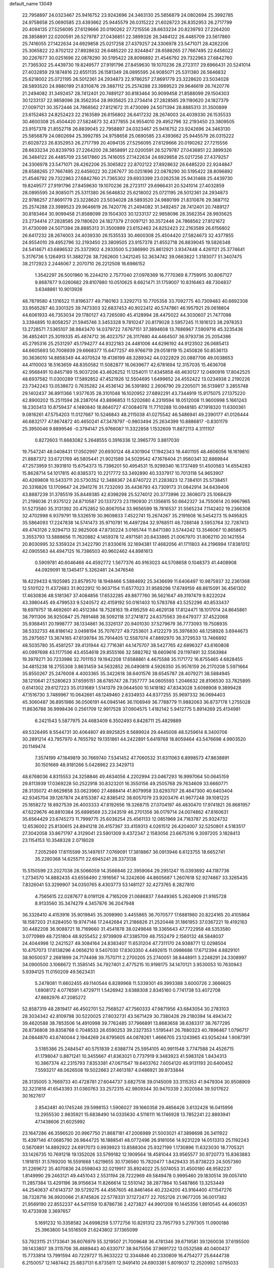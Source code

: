 default_name                                                                    
13049
  22.7958897  24.0323467  25.9416752  23.9242696  24.3463130  25.5856879
  24.0802694  25.3992785  24.9758658  25.0690585  23.4393662  25.9445579
  26.0315222  21.6028723  26.8352953  26.2717799  20.4094135  27.5256095
  27.6129666  20.0190262  27.7215556  28.6633234  20.8239793  27.2264200
  28.3858891  22.0200591  26.5279787  27.0436851  22.3899326  26.3484122
  26.4485709  23.5617860  25.7416055  27.1422634  24.6929858  25.0217258
  27.4379257  24.3306978  23.5471071  28.4262206  25.3065822  22.8702122
  27.8928632  26.6485220  22.9244847  28.6588265  27.7667495  22.6456022
  30.2267677  30.0251696  22.0878290  30.5195422  28.8096892  21.4546792
  29.7322963  27.6842760  21.7365302  25.4439730  19.8249577  27.9191796
  27.8459630  19.1070236  28.2723117  29.6966431  20.5241014  27.4032859
  29.1874816  22.6551135  26.1581349  28.0895595  24.9085071  25.5311380
  26.5646832  25.6218002  25.0721195  26.5012361  24.2934873  22.9786257
  27.8691779  23.3228620  23.5034028  28.5893520  24.9880199  21.8310876
  29.3887112  25.2574288  23.3989523  29.9646619  26.7420776  21.2494082
  31.3492457  28.7412401  20.7489127  30.8183464  30.9099458  21.8588099
  29.1504303  30.1233137  22.9858096  28.3562354  28.9935625  23.2734414
  27.2828585  29.1180620  24.1827379  27.0097121  30.3572446  24.7868562
  27.8121672  31.4730099  24.5071394  28.8885313  31.3500899  23.6152463
  24.8252423  22.2163589  26.6156802  26.6417232  28.2674003  24.4039330
  26.1535533  30.4600308  25.4504420  27.5824673  32.4377855  24.9554010
  29.4952796  32.2193450  23.3809505  23.9157378  21.8552718  26.8839045
  22.7958897  24.0323467  25.9416752  23.9242696  24.3463130  25.5856879
  24.0802694  25.3992785  24.9758658  25.0690585  23.4393662  25.9445579
  26.0315222  21.6028723  26.8352953  26.2717799  20.4094135  27.5256095
  27.6129666  20.0190262  27.7215556  28.6633234  20.8239793  27.2264200
  28.3858891  22.0200591  26.5279787  27.0436851  22.3899326  26.3484122
  26.4485709  23.5617860  25.7416055  27.1422634  24.6929858  25.0217258
  27.4379257  24.3306978  23.5471071  28.4262206  25.3065822  22.8702122
  27.8928632  26.6485220  22.9244847  28.6588265  27.7667495  22.6456022
  30.2267677  30.0251696  22.0878290  30.5195422  28.8096892  21.4546792
  29.7322963  27.6842760  21.7365302  29.6933399  23.0262538  25.9431468
  25.4439730  19.8249577  27.9191796  27.8459630  19.1070236  28.2723117
  29.6966431  20.5241014  27.4032859  28.0895595  24.9085071  25.5311380
  26.5646832  25.6218002  25.0721195  26.5012361  24.2934873  22.9786257
  27.8691779  23.3228620  23.5034028  28.5893520  24.9880199  21.8310876
  29.3887112  25.2574288  23.3989523  29.9646619  26.7420776  21.2494082
  31.3492457  28.7412401  20.7489127  30.8183464  30.9099458  21.8588099
  29.1504303  30.1233137  22.9858096  28.3562354  28.9935625  23.2734414
  27.2828585  29.1180620  24.1827379  27.0097121  30.3572446  24.7868562
  27.8121672  31.4730099  24.5071394  28.8885313  31.3500899  23.6152463
  24.8252423  22.2163589  26.6156802  26.6417232  28.2674003  24.4039330
  26.1535533  30.4600308  25.4504420  27.5824673  32.4377855  24.9554010
  29.4952796  32.2193450  23.3809505  23.9157378  21.8552718  26.8839045
  19.5826348  24.5414671  43.6896532  25.3372902   4.2933500   5.2386990
  25.8612921   3.9347448   4.4261121  25.3774641   5.3176736   5.1264913
  51.3882726  38.7262600   1.3421245  52.3634742  39.0663822   1.3183077
  51.3407475  38.2172923   2.2446067   2.2070710  26.2212508  16.6986152
   1.3542297  26.5001960  16.2244210   2.7577040  27.0976369  16.7770369
   8.7759915  30.8067127   9.8687877   9.0260682  29.8107880  10.0510625
   8.6621471  31.1759007  10.8316463  48.7304837   3.6348861  10.9013926
  48.7879580   4.1316522  11.8196377  49.7180163   3.3292713  10.7705358
  33.7092775  40.7309483  40.6692308  33.9565287  40.3301325  39.7473303
  32.6837453  40.9022412  40.5747861  46.1957921  29.0618804  44.6061933
  46.7353034  29.1780127  43.7265080  45.4128994  28.4475022  44.3030607
  21.7477098   3.3394895  10.8058257  21.5945746   3.3453328   9.7810247
  20.8179028   3.5957245  11.1816123  38.2978353  13.2728571   7.5365107
  38.9843470  14.0379722   7.6767151  37.3894608  13.7686967   7.5909716
  45.3235436  36.4852401  25.3019335  45.4874712  36.4023757  26.3117680
  44.4464507  36.9793736  25.2054386  45.2795316  25.2531297  45.1794277
  44.9322183  24.4481006  44.6296192  44.9123502  26.0685413  44.6605693
  50.7008939  29.6668377  15.6477257  49.9766719  29.0518119  15.2450826
  50.8536113  30.3636010  14.8858349  44.4070524  19.4136199  48.3289342
  44.0322829  20.0887706  49.0038653  44.4110003  18.5163659  48.8350582
  11.5082877  16.0639677  42.6781694  12.3157035  15.4636708  42.9568491
  10.8457189  15.9037206  43.4626252  11.1254011  17.4345858  48.4630127
  12.0490916  17.8042525  48.6937582  11.0300289  17.5892852  47.4521926
  12.5504695   1.6499652  24.4552422  13.0234938   2.2190226  23.7342243
  13.0538672   0.7635282  24.4536142  36.5391892   2.2606790  29.2205071
  36.5139817   3.2855748  29.1402437  36.8911366   1.9377635  28.3101048
  16.1020952  27.6892291  43.7344919  15.9175075  27.1375220  42.8900202
  15.2511594  28.2387014  43.8896853  11.5202680   4.2319594  18.0512008
  11.9600998   5.1661243  18.2303413  10.8759437   4.1480840  18.8640727
  47.0084078  11.7710288  10.0948185  47.1918320  11.6300361   9.0816261
  47.5754203  11.0127667  10.5246843  48.2115038  41.0275542  46.5486941
  49.2390177  41.0126444  46.6832177  47.8674872  40.4650241  47.3478797
  -0.9803494  25.2634399  10.8886817  -0.8301179  25.3950046   9.8899546
  -0.3794147  25.9766087  11.3322858   1.1532609  11.8872113   4.3111107
   0.8272603  11.6683082   5.2648555   0.3916336  12.3965770   3.8817030
  19.7547241  48.0408431  17.0502997  20.6930124  48.4301904  17.1942343
  19.4401105  48.4606056  16.1619810  21.8887372  33.6721769  46.5805441
  21.9021589  34.5029542  47.1678404  21.9560341  32.8869844  47.2573959
  51.3931810  15.6754373  15.7396201  50.4954531  15.9299340  16.1737489
  51.4500563  14.6554283  15.8628714  54.1017815  40.8385372  10.2217772
  53.3492890  40.3337917  10.7013118  54.9653907  40.4269808  10.5433711
  20.5730352  12.3488367  24.8740722  21.2283823  12.7384101  25.5738451
  20.3316826  13.1709647  24.2941276  31.7232093  35.4436793  43.7309173
  31.0842914  34.6439406  43.8887239  31.3785519  35.8449385  42.8398298
  25.5274012  20.3773996  22.3608073  25.1068429  21.2198036  21.9375122
  24.8710587  20.1337273  23.1190930  21.1356815  50.6642327  34.7550614
  20.9967965  51.5273580  35.3131392  20.4752852  50.8067054  33.9656599
  18.7816537  31.5565234   7.1142402  19.2366308  32.4702998   6.9379791
  19.5326519  30.9609833   7.4522741  15.2674267  35.2191608  16.5454273
  15.9495825  35.5864093  17.2247838  14.5741473  35.9710781  16.4497284
  32.9768511  48.7288148   3.5953764  32.7287413  49.4743126   2.9294713
  32.9825008  47.8730224   3.0165744  11.8471380   3.5744242  13.3546067
  10.8658675   3.3553793  13.5888656  11.7620882   4.1459378  12.4971581
  20.8433865  21.0067970  31.8062110  20.1421554  20.8030995  32.5359324
  21.3422790  21.8330616  32.1694381  17.4682056  41.1711803  44.2196994
  17.8381012  42.0905563  44.4947125  16.7386503  40.9602462  44.8981613
   0.5909781  40.6046466  44.4592772   1.5677376  40.9163023  44.5708658
   0.1048373  41.4408908  44.0929091  18.1345417   5.3262481  24.3476546
  18.4229433   6.1925985  23.8579570  18.1948466   5.5884692  25.3436699
  11.6406497  10.9875937  32.2361368  12.5101122  11.4372683  31.9022912
  10.9037154  11.6577023  31.9589298  17.6749159  48.8615091  36.4561302
  17.4630836  48.5181367  37.4084856  17.6532285  49.8877760  36.5621647
  49.3197479   9.8222024  43.3980445  49.4799533   9.5240572  42.4159192
  50.0161403  10.5783768  43.5252296  40.8533437  18.6979757  18.4692601
  40.4512384  18.7528163  19.4195259  40.4629138  17.8124471  18.1017014
  24.8645861  38.7911306  36.9250847  25.7891488  38.5092118  37.2741872
  24.6375563  39.6479377  37.4522068  35.9368451  20.1998777  38.1334861
  36.3326137  20.9401030  37.5279679  36.7773093  19.7508935  38.5332733
  48.8186142   3.0498194  35.7076727  49.7253601   3.4122279  35.3976830
  48.1258926   3.6944673  35.2975657  13.3674165  47.6139784  35.7914405
  12.5587074  47.8892970  36.3729533  13.7466892  48.5035780  35.4581257
  39.4131944  42.7716381  44.1475707  38.5427765  42.6896327  43.6160808
  40.0997698  43.1177596  43.4554618  29.8555166  32.5882762  18.6609616
  29.1197491  32.5563984  19.3979271  30.7233986  32.7011153  19.1942208
  17.6588861   4.4675588  35.1171772  16.8755465   4.6828455  34.4815238
  18.2755308   3.8631459  34.5632852  26.0490819   4.5926350  35.9576159
  26.2170208   5.5971664  35.8550267  25.2476008   4.4003365  35.3422618
  38.6401576  38.6545787  28.4079271  38.5884945  38.1210641  27.5280623
  37.6595151  38.6785747  28.7357777  34.0605593   1.2046632  28.8106530
  33.7825895   0.6141302  29.6127223  35.0131689   1.5141379  29.0644500
  10.1418182  47.8343028   3.6098908   9.3899428  47.1516730   3.7489967
  10.0642661  48.1249460   2.6334933  44.8377255  35.9697332  36.0694403
  45.3060487  36.8951986  36.0506191  44.0945146  36.1106949  36.7788779
  11.9882063  36.8737178   1.2755028  11.8636788  36.9998436   0.2561709
  12.9917528  37.0904575   1.4182142   5.9412775   5.8914269  25.4134981
   6.2421543   5.5877975  24.4683409   6.3502493   6.8428711  25.4829889
  49.5326495   8.5544731  30.4064807  49.8925825   8.5689924  29.4445008
  48.5259614   8.3400706  30.2891214  43.7957970   4.7655792  19.1351861
  44.2422891   5.6419768  18.8059464  43.5476698   4.9903520  20.1149474
   7.3574199  47.1649819  30.7669740   7.5341452  47.7060532  31.6311063
   6.8998573  47.8638891  30.1501669  48.9181266   5.0428962  23.3429713
  48.6768036   4.8315553  24.3258846  49.4634056   4.2202994  23.0467293
  16.9997064  50.0645159  29.8113939  17.0369228  50.2522918  30.8323201
  16.3550156  49.2505768  29.7634609  33.6660771  28.3135072  41.6629858
  33.0623960  27.4888414  41.8079958  33.6293707  28.4647300  40.6403404
  42.9345704  39.1267874  24.8153387  42.8385412  38.6057079  23.9203476
  41.9677248  39.1081225  25.1858272  18.8927539  26.4003333  47.8192656
  19.3268715  27.0704197  48.4830470  17.9741821  26.8681957  47.6229676
  46.8810384  35.6898569  23.2343519  46.2701356  36.0179714  24.0074862
  47.8160631  35.6564429  23.6745273  11.7999775  25.6036254  25.4561133
  12.0851969  24.7183787  25.9324732  12.6536002  25.8130615  24.8941218
  26.4157367  33.4159313   4.0261512  26.4204007  32.5250801   4.5183517
  27.3042058  33.8671797   4.3129041  23.5901309   9.4372347   2.1583056
  23.6675316   9.3097205   3.1828413  23.1154153  10.3548328   2.0718028
   7.2052569  17.8115599  35.1497617   7.0769091  17.3818867  36.0913946
   6.6123755  18.6652741  35.2280368  14.6255711  22.6945241  28.3373138
  15.5150599  23.2027038  28.5066059  14.3566846  22.3959064  29.2951247
  15.0393692  44.1187736   1.2734570  14.8882435  43.6558490   2.1916567
  14.3242606  44.8605687   1.2607618  52.9274867  33.3265435   7.8326041
  53.3299907  34.0350765   8.4303773  53.1481127  32.4273765   8.2827810
   4.7565615  22.0287677   8.0191126   4.7165209  21.0686837   7.6449365
   5.2624909  21.9165728   8.9133560  35.3474279   4.3457876  36.2047948
  36.3328410   4.4153916  35.9019845  35.3098990   3.4455865  36.7070577
  17.6881980  20.8224165  20.4105864  18.1587203  21.6284050  19.9747146
  17.2442684  21.2186826  21.2520448  31.1861953  37.0367221  19.4192163
  30.4482208  36.9088721  18.7169660  31.4541878  38.0249848  19.3365643
  47.7722958  48.5353580   3.0770989  48.7251804  48.9255452   2.9739909
  47.3385709  48.7552479   2.1560132  48.5848037  24.4044998  12.2421527
  49.3084164  24.8383407  11.6531204  47.7311170  24.9388771  12.0298504
  10.4757073  17.6138296   4.0656210   9.5407030  17.8303350   4.4492615
  11.0986686  17.6712394   4.8829101  38.9050037   2.2681899  24.7174498
  39.7570711   2.2700205  25.2740051  38.8448911   3.2248291  24.3308997
  34.0900500   3.1068672  11.3585145  34.7927401   2.4775215  10.9198175
  34.1470121   3.9530053  10.7630943   5.9394125  11.0150209  49.5623431
   5.2478081  11.6602455  49.1140544   6.8289968  11.5339301  49.3993388
   3.6000726   2.3666625   1.6908172   4.0776591   1.4729711   1.5426942
   3.6388308   2.8345160   0.7741738  53.4072708  47.8682976  47.2085272
  52.8587319  48.2819417  46.4502701  52.7568527  47.7560333  47.9871956
  43.6843054  30.2783103  28.3034342  42.8109798  30.5220025  27.8032731
  43.5671429  30.7380428  29.2180394  14.4943472  39.4620588  38.7853506
  14.4910998  39.7762485  37.7966891  13.8683658  38.6383317  38.7677295
  26.8736808  39.8358768   0.7048533  26.6590253  39.2327353   1.5195441
  26.7680323  40.7896467   1.0796717  24.0844870  43.6740044   2.1944269
  24.6795605  44.0878261   1.4666705  23.1243965  43.9254244   1.9087391
   3.5185386  25.2484547  40.5751839   2.6388774  25.5954105  40.9911548
   3.7747588  24.4526715  41.1798047   0.8871241  10.3455667  41.8363021
   0.7737919   9.3483923  41.5983128   1.8434313  10.3867374  42.2315793
   7.8353381  47.0671547  19.6403762   7.6054120  46.9131193  20.6400452
   7.5593217  48.0626508  19.5022663  27.4613187   4.0486921  39.9733844
  28.3135005   3.7669733  40.4728781  27.6044737   3.6827518  39.0145009
  33.3115353  41.9479304  30.9508909  32.3231818  41.6543393  31.0360763
  33.2572315  42.9809344  30.9470339   2.3020584  39.5017622  30.1627617
   2.8542481  40.1745246  29.5998153   1.5906027  39.1660358  29.4856426
   3.6132428  16.0415956  13.2955530   2.9835921  15.6838490  14.0335630
   4.5116111  16.1746928  13.7852241  22.8893941  47.1438606  21.6025992
  23.1647286  46.3596520  20.9967750  21.8687181  47.2006989  21.5003021
  47.3898698  26.3411922  15.4397146  47.0685790  26.9844725  16.1888541
  48.0772496  26.9181056  14.9231229  14.0513313  25.1192243   0.5670891
  14.8892922  24.6917073   0.9939923  13.8588304  25.9327199   1.1730896
  11.6323030  18.7705321  33.1426735  10.7691218  19.1352026  33.5799182
  12.1909564  18.4581044  33.9565577  30.9720773  15.8363883   1.1918151
  31.5769200  16.5591668   1.6219655  30.1736560  15.7820477   1.8429433
  35.8738223  24.5057360  31.2269672  35.4070836  24.0598043  32.0219917
  35.8924022  25.5074053  31.4500180  48.9582237   1.8149990  29.2463121
  49.4451043   2.5531194  28.7222969  49.5849478   0.9995460  29.1830514
  39.0057410  11.2857384  13.4291196  38.9156634  11.8266614  12.5510142
  38.2877864  10.5487866  13.3253449  44.2540637  47.6143737  39.5729275
  44.4567605  46.8461464  40.2324200  43.9164400  47.1547276  38.7328716
  36.9920066  21.8745826  22.5778331  37.1272477  22.7052126  21.9677205
  36.0017382  21.9569190  22.8552237  44.5411159  10.8786736   2.4273827
  44.9901208  10.1445356   1.8910545  44.4060351  10.4733938   3.3697657
   5.1691232  10.3358582  24.6998259   5.1772756  10.8291312  23.7957793
   5.2797305  11.0900186  25.3963800  54.5516509  21.6243802  37.1365099
  53.7923115  21.1733641  36.6076979  55.3219507  21.7009648  36.4781346
  39.6719581  39.1260036  37.6195500  39.1433807  39.3115706  38.4889443
  40.6330717  38.9475556  37.9691722  13.0532588  40.0400437  15.7733814
  13.7991594  40.7229727  15.9633222  12.3344846  40.2330809  16.4754277
  25.6444738   6.2150057  12.1487442  25.6837131   6.8735811  12.9491410
  24.6903381   5.8019037  12.2520992   1.0795033  49.7030979   4.5980641
   1.1608772  50.6922285   4.7771837   1.6640296  49.2422757   5.3115197
  39.3376431  29.9850382  48.3935204  38.4522077  30.4403434  48.1409111
  39.8447336  29.8811128  47.5177011  15.5804126  46.0249533  45.5868342
  14.9327697  45.2744694  45.8705783  16.0258987  45.6548153  44.7329579
  29.0969339  17.6369246   9.7549589  29.2967388  18.3757564  10.4502155
  29.7851011  16.8984107   9.9948219  20.9404031  40.5651002  40.8666479
  20.8590606  41.5528100  40.5741997  20.0655810  40.4083418  41.4016472
  46.0176580  25.2925113  11.7253610  45.6534433  24.7684277  12.5391102
  45.4307906  24.9751586  10.9434934  25.1669537  16.6811568   7.6653430
  25.1588824  17.7092684   7.8041371  24.4821247  16.5345937   6.9118794
   2.3215298  11.1214905  47.5018948   2.3884989  10.6893922  48.4345714
   1.3451197  11.4475612  47.4473512  35.8970111  32.5154082   5.9575738
  35.7390044  33.5233764   6.1414953  36.4281672  32.4993553   5.0896412
  40.9784754   3.6327835  38.6356362  40.6701192   2.9282270  37.9441801
  40.6176059   4.5166208  38.2344569   4.5921901  32.9245696   5.2929155
   3.9233729  32.2942861   4.8468916   4.9267306  33.5402688   4.5387829
  39.7719232  16.2900075   5.3450443  39.7796503  15.6817352   6.1846738
  40.2589667  17.1429924   5.7129644  53.3915807  46.7288412  25.1693279
  53.4045180  47.5876609  25.7373214  52.4571696  46.3368038  25.3251149
  25.0091462  47.4915645   4.8684779  25.2347397  46.5156760   4.5964982
  25.8355098  47.7935256   5.3992420  18.2114120  14.2032637  35.0188223
  18.4061031  15.1100842  35.4934749  17.8508390  13.6259685  35.8196043
   6.9939367  31.9895000   6.1102975   6.9195877  32.1055541   7.1465087
   6.0346611  32.2161031   5.7956511   9.4857681  17.8622950  19.3474910
   9.4370140  16.8810918  19.0215278   8.5172678  18.0608712  19.6453713
  14.7641782   2.2044528  40.4095314  14.4005764   2.2167062  39.4433235
  14.7172721   3.2027780  40.6885939  38.9471706  26.5389105   4.5635949
  39.0935433  26.6437790   3.5443966  37.9731832  26.1948128   4.6308851
  13.7877875  33.6998394  29.3518445  13.9255826  34.6095610  28.8679661
  14.7495600  33.3141952  29.3652667  34.2016339   6.6223438  33.0190753
  33.6954429   7.3817407  33.5079478  33.8300893   5.7725815  33.4824737
  39.7821897  41.7576629  12.6907194  39.8036902  42.3326708  11.8310935
  40.3823996  40.9544930  12.4621951  14.0309005  29.3378112  44.5845638
  13.5148334  29.6148994  43.7291021  13.3880170  29.6138315  45.3446909
  49.6361003  30.3186012  20.6888781  50.0217741  29.8669919  21.5304270
  50.3467417  30.1865471  19.9686666  18.0439738  10.2870394  40.0798114
  18.9979117  10.0233636  40.3662274  17.4342387   9.7580764  40.7192026
  48.3456504  15.9274957  32.1021931  47.6215081  15.2904523  31.7254106
  48.9675718  16.0972174  31.3032412  39.5330945  26.9793865   1.9515383
  38.6459295  26.8346044   1.4340962  39.8334214  27.9200761   1.6276413
  31.2187541  36.6603488  41.3852213  32.0138979  37.3014859  41.5119067
  31.0529824  36.6857372  40.3579938  30.3789560  21.0398647   2.8829811
  29.9109554  20.1171114   2.8789751  31.3733235  20.7921604   2.7234156
  11.9680006  17.4280062  38.9767311  11.1995044  18.1165475  39.0463259
  11.8211804  16.9809175  38.0592963  15.3204861   3.4460273  25.8140942
  14.5749239   2.9782043  26.3591383  15.5437568   2.7644591  25.0765576
  37.3993421  24.9079872  40.1036830  37.8942879  25.6231444  40.6586544
  36.7779791  24.4540315  40.7873578  52.7671874  19.1515847  41.8218612
  53.2203572  18.8312226  40.9524164  51.9000836  19.6047404  41.5032663
  39.1461138   5.1097419   3.2194193  39.8810411   5.5285057   2.6157693
  39.1131214   4.1318861   2.8831045  31.6153684  49.7077821  44.2789083
  30.9469258  48.9172147  44.3558550  31.7784027  49.9728020  45.2610104
  29.5839170  36.4867042  17.1970717  30.4860489  36.4587565  16.6780411
  29.1854925  35.5534169  16.9898483   4.5950027  30.9017700  42.7609576
   5.0825111  31.7560003  42.3976102   4.5803959  31.0945336  43.7841088
  23.1906463   2.4491680  24.8840230  23.2003784   2.8953466  25.8142585
  24.0589673   2.7917600  24.4407281   5.6958347  12.6843176  45.7263961
   5.6820860  13.6512909  45.3789714   6.5160541  12.6147353  46.3130321
  27.5418702  14.5650859  35.1935103  28.5194144  14.5843644  34.8210591
  27.6463059  15.0786489  36.0908415  21.7203439  22.8717574  40.4617656
  22.7260285  22.8206591  40.7430838  21.6580862  23.8434322  40.0904068
  31.7442596  36.7035643  22.0757838  32.6042120  37.2470147  21.8929823
  31.2852614  36.6964965  21.1453741  23.6281285  21.5140777  29.8568378
  24.0202574  22.4590832  29.7489915  23.1027527  21.3716261  28.9755424
  30.5436692  38.3642509  31.3843253  30.1550073  37.6854620  30.7115128
  30.0791973  38.1328462  32.2733914  21.4789074  32.7040287  25.1080047
  21.9107844  33.3544961  25.7905739  22.1796881  32.6969208  24.3384604
  37.7477916  51.2605913  40.7127903  37.6205525  51.1644067  41.7331209
  38.4389803  52.0197480  40.6250684  33.0195088   1.6165687  24.4823681
  33.2782020   2.0547575  25.3803200  33.7716088   0.9311011  24.3156747
  12.2409779  10.7850049   6.5415639  11.7160654  11.6764890   6.5226147
  12.3299078  10.5535635   5.5312471  33.6864928   2.9330046  26.7512032
  33.8411572   2.2949670  27.5468912  34.5242333   3.5226734  26.7249615
  44.8498429  42.7988399  48.3195132  44.8616043  42.8657920  49.3492428
  44.1855883  43.5350714  48.0325026  51.7948727  25.4910851   5.7241140
  50.7736665  25.3037020   5.6778460  52.0297114  25.6880602   4.7362553
  25.0318322  13.2270399  19.4065014  24.7144996  12.8619027  20.3202498
  25.8639206  12.6836015  19.1921765  11.4171782  17.2869550  21.1608820
  10.9485646  17.1397453  22.0642880  10.6621489  17.6008166  20.5354651
  10.9623622   7.4095416  12.7437216  10.7132806   8.2857600  12.2406285
  11.5973434   7.7589307  13.4862367  19.3245435   4.2063561  15.7842308
  19.5161566   3.3197969  16.2613899  18.4693540   4.5551951  16.2454554
  14.9180322  19.4016312  43.6880802  14.0112145  19.0886823  43.2958842
  15.4587383  19.6499530  42.8468149  28.2020259  40.2167278  27.7903047
  27.5928956  40.3562771  28.6133415  27.6722759  39.5752939  27.1949373
  49.2485302  19.0474634  16.9656608  48.4607552  19.6872488  16.7772895
  49.8982491  19.2021866  16.2013106   5.9925763   1.3137828  15.9329072
   4.9523719   1.3076544  15.9097974   6.2039060   2.3143036  15.7388039
  25.0386652   4.0807160  41.3012679  25.4341273   3.8954474  42.2442668
  25.8809797   4.0385750  40.6981898  41.0503757  34.8102979  37.8345967
  41.1211656  34.1999523  38.6685471  40.0819498  35.1091463  37.8138244
  52.3454195  14.0104187  11.9603601  52.6486405  14.8426885  12.4896477
  51.4456813  13.7648702  12.4006965  17.2618578  47.6826580  42.5298519
  18.0675747  47.8452651  41.9062315  17.4487783  48.3036003  43.3343303
   8.5922065  20.3071483  15.0807300   8.3319359  20.1928541  16.0635889
   9.6124881  20.5023952  15.1302472  32.1542515  -0.5546294   1.8563600
  32.5588891   0.3917254   1.8890741  31.1910837  -0.4163593   2.2035032
  21.7868384  11.5839663  16.0369918  20.8885394  12.0990832  16.0286599
  22.4097912  12.2329127  16.5558639  20.9926551   5.5251090  46.2909305
  21.1138411   5.8498252  47.2717773  19.9516691   5.4928989  46.2150282
  17.6965508  26.2072983  15.5690262  16.7276161  25.9250133  15.3526384
  17.9408510  25.6132274  16.3800376  29.0751180  28.6456231  42.3708176
  28.3148576  29.3141673  42.5677826  29.5815709  28.5845324  43.2667919
  12.3013235  36.9304225  45.8737408  11.6703988  36.6705610  45.0953756
  12.6550487  37.8589939  45.5825594  19.8965804  36.1940437  42.8179737
  20.3511900  36.6556119  42.0029909  19.8583781  36.9801048  43.5040755
   9.7087607  21.9337059  19.4697472   9.5710748  22.8063825  20.0056985
   8.7677794  21.5155456  19.4398702  30.8679322  35.1332737  12.2134702
  30.9348387  35.0010132  11.1998294  30.2435722  35.9655162  12.3019064
   3.3396836   1.6803482  15.9449945   3.2592788   2.3700935  15.1857315
   3.2289253   2.2723116  16.8000410  32.9756992   6.5942947  28.6694406
  33.7915932   6.8379044  29.2566938  32.9536551   7.3600843  27.9695425
   5.3224605  36.3662579  31.2761697   5.4762891  35.3876752  31.6008094
   6.0965236  36.8730781  31.7526699  43.4548072   5.8424536  29.8166610
  43.3441116   4.9315472  29.3482217  42.8424322   6.4799191  29.2858061
  18.9011217  26.5228783   2.8729088  18.0044171  26.1431913   3.2104556
  19.4718867  25.6902082   2.6948288  47.0690614  43.4365109  46.9242126
  46.1956097  43.1589435  47.3992367  47.5047481  42.5341871  46.6691544
  45.0012526  44.3348272  34.0826927  44.0183916  44.2204498  34.3861906
  45.1815826  45.3397993  34.2493620  23.0473753  27.7498246   6.8633286
  23.6875716  27.1086350   6.3780435  22.4196077  28.0932493   6.1299679
  32.9622626  33.4188736  23.7250617  33.3313965  32.9774203  22.8600029
  33.7983864  33.9095355  24.0929188  15.9647085  27.3261974   5.6790850
  15.9103807  27.2710875   6.7245109  16.3733881  28.2689250   5.5436117
  28.1664094  18.8920924  43.8873819  28.7905218  19.7202540  43.9194693
  28.7972931  18.1509347  43.5231735  49.9920332  10.6346627   2.9233069
  49.4758350  10.3700976   3.7725658  50.6065892   9.8319679   2.7351938
  18.8561827  10.8310521   2.1815737  18.2645270  10.0158469   2.3734824
  19.4905177  10.5404136   1.4345912  12.9148127  43.1121862  44.4098923
  12.8738524  42.3066640  43.7763773  12.1162655  43.7002247  44.1260172
  39.9880435   3.8431042  42.5210742  39.4809693   3.4872991  43.3503183
  39.7844044   3.1340736  41.7979522  51.9366558  12.1084336   4.2034564
  51.1570426  11.6345040   3.7129512  52.1817950  12.8681759   3.5246962
  30.1081714  19.5732437  32.9727712  29.1729859  19.1490044  32.8313068
  30.5726596  19.3783641  32.0572606  37.2422596   9.2822700  12.9035665
  37.4428586   8.4996032  13.5505289  37.4571096   8.8722704  11.9776420
  13.0513090  43.8920615   8.8917145  13.4127174  44.3418125   9.7401333
  13.8481412  43.9131243   8.2377231  30.0323887   4.4227794  47.4567371
  29.4494289   5.2761307  47.3965380  30.9387741   4.7886110  47.7983513
   3.7933658  35.5620999  40.2581221   3.1691884  34.7940888  40.5621293
   4.6031891  35.4845012  40.8886546  44.5949798   6.6961432  10.5314861
  44.6358213   6.0239966   9.7404797  43.7844099   7.2847955  10.2928092
  18.7624225  27.3514159  10.5923472  18.0662709  26.7084976  11.0190064
  18.1828902  28.1150696  10.2168735  13.5330060  10.4973398  49.7771430
  13.6056425  10.3612250  48.7455641  12.5205379  10.3845131  49.9473090
  51.2793589  17.0967750  20.9046081  50.9525082  17.8508781  20.2650409
  50.3832286  16.6785502  21.2158874   3.6329899  45.9582194   9.3448563
   4.1304060  46.7380381   9.8033038   4.4000516  45.3625457   8.9892824
  34.8800353  47.0938548   0.0242384  35.1994767  46.1067370  -0.0397382
  35.2517602  47.4970269  -0.8539130  33.9190221   2.5380211  13.9846524
  34.0703143   2.7649264  12.9843819  32.8943907   2.6363642  14.0914629
   9.7286986   3.7693073  37.2174237  10.2755360   4.1279906  36.4158907
   9.7189511   2.7462836  37.0552405  37.2645459  18.4247734   8.8623977
  37.1896189  19.2262151   8.2101814  36.4073262  17.8813123   8.6611365
  21.2248627  17.4460994  34.9977060  22.0554021  17.0429241  35.4701640
  21.6402191  18.1826806  34.3914337  23.3701295  42.1024566  27.5747934
  22.6921775  42.2488679  26.8051915  23.3742094  43.0135091  28.0613582
  40.7118240   7.9763714  41.9236793  40.1054079   8.8015171  41.8086752
  40.1622598   7.2149022  41.4761016  23.2967889  25.3492398  35.3290110
  22.9943817  26.2180750  35.8009759  22.4078281  24.9518600  34.9845962
  22.1926813  37.8647307  33.0371964  22.2224223  37.8628752  34.0628085
  21.2907506  38.3115307  32.8118603  11.2227952   1.4987387  39.1398369
  10.8501071   2.3782997  39.5259813  10.5587162   1.2603944  38.3859468
   2.2227278  30.6997420   9.5215449   3.0279469  30.1353550   9.1849322
   2.5443031  31.6717263   9.3614507  12.2040302  43.4132326  25.7107088
  11.8495713  42.5027642  25.3651704  11.6315516  43.5681322  26.5636041
  18.1926683  23.7844195  47.7403261  18.4260792  24.7910144  47.7995131
  18.6144479  23.4897117  46.8475511  39.2981794  42.1919029  40.7653972
  40.1057987  42.6284183  41.2428883  39.1447804  42.8169606  39.9502264
  24.4589720  11.8613016   5.3800121  24.0134860  11.9868445   6.2987802
  24.1773925  12.6868429   4.8408435  16.7216318  22.4368345  31.5996574
  16.7914118  22.0490960  32.5568550  15.7524873  22.1927348  31.3241822
  14.9095842  44.1760044   6.9819746  14.1642841  44.4319626   6.3283407
  15.4825276  43.4965020   6.4427374  15.6552398  16.9394641  41.0632714
  16.5497540  16.9379428  41.5712346  15.3371514  15.9589695  41.1278938
  43.6261765   8.0512004  20.5484379  43.9907413   7.7677012  19.6137208
  43.5112213   7.1254576  21.0156554  35.3597978   2.1186678   3.6788233
  35.6347932   1.4332828   4.4062727  35.2334876   2.9885208   4.2373396
  34.2403248  22.2106059  22.8810463  34.2077682  21.9413631  21.8767164
  33.3194389  22.6752436  23.0103886  11.8253167   5.5651264   2.3099169
  11.0544818   4.9319440   2.5670723  12.4020888   5.6136743   3.1630715
  12.3899504  23.1536885  39.6427650  12.1264832  22.7971964  40.5825602
  12.8859843  22.3433555  39.2262333   4.6399971  49.6101184  22.5427914
   4.5018647  49.5942498  21.5212482   5.6721888  49.6341575  22.6439822
  20.4062015  42.9775050  29.6897075  20.4687542  43.1901010  30.7035186
  20.8917174  42.0692386  29.6121072  39.3438203   5.9524901  40.9122990
  38.7334145   5.5725160  40.1938550  39.5758620   5.1573990  41.5217836
  43.9184036  26.2156627   0.9380638  43.0901703  25.7236412   1.2994681
  44.6310615  25.4900418   0.8338385  51.1106839  40.3187122  18.1783860
  50.7982132  40.3457761  17.1985179  50.5600360  41.0550911  18.6431662
  42.6264235  31.2048621  30.7811757  41.6309088  31.4814242  30.7317242
  43.0831835  32.0389301  31.1840557  15.8080693  36.7493407  34.5504353
  15.4330764  37.0135421  33.6271231  16.6399704  37.3459422  34.6586583
   6.7391779  41.2413855   5.3618831   7.3523227  40.6112373   5.9081103
   6.8121907  40.8804004   4.4013859  53.1787491   9.8909184  14.0549462
  53.7328403   9.1914678  14.5629143  53.5431306  10.7952758  14.3908054
   3.2779405  32.4853668  37.2140050   3.1447269  33.4684050  37.5189954
   2.6217792  32.4084897  36.4172504  42.6820219  14.0709255   3.5491036
  42.8311249  15.0851301   3.6389540  43.3612432  13.6540793   4.1996723
  37.1285652  31.4067546  47.4679084  37.3906345  32.3708621  47.7201182
  37.1653242  31.4000696  46.4375768  29.4512985  40.6269776  37.8831312
  30.3613329  40.1484473  37.9767569  28.9208352  40.3166984  38.7087984
  38.8046525   9.9242444  41.9416478  38.2078448   9.6140926  42.7166762
  38.9276205  10.9343572  42.0987151  26.1030134  39.0471761  47.9545539
  26.3716131  39.3469737  48.9067969  25.7945297  38.0723184  48.0836512
  29.0492187  18.0461735  18.7075462  30.0571294  17.9377753  18.8711455
  28.6134189  17.3502867  19.3291499  30.4145260  40.5688312   5.7858684
  31.0232153  40.0899202   5.0869568  30.1759810  41.4513597   5.2912419
  43.2303233  31.3462462  39.5461639  43.9966695  32.0462849  39.6090359
  43.7510963  30.4586961  39.4097557  26.1541681  38.0614173  18.9768255
  25.2910381  37.6875894  18.5467845  25.8381554  38.9442238  19.4150258
  38.3400540  38.0773483  35.5158644  38.6714192  38.5548561  34.6645805
  38.9234639  38.4841014  36.2666646  31.7456041  23.1795610  31.4489396
  32.1498948  23.9385407  30.8800730  32.4512282  22.4264883  31.3815382
  15.7787695  26.7055691  38.8294041  15.0726070  25.9625982  38.6113590
  15.2816239  27.5688284  38.6211133  28.6202706   6.1106786  34.3517158
  29.3753912   6.5850873  33.8305800  29.1331686   5.4745476  34.9892761
  31.9505204  13.3232330  10.0323388  32.8125507  13.4346644  10.5853008
  31.6188311  12.3765769  10.2934628   8.2307800  40.8095829  25.0737660
   8.5093887  39.8872086  25.4729731   7.2761689  40.6151000  24.7213209
  12.5190550  52.9595196  30.7544658  12.3633904  53.4148933  29.8486501
  11.5745800  52.6634088  31.0494134  37.2168607   3.2601298   6.4866193
  36.4304799   3.7399025   6.0164423  38.0286793   3.8627017   6.2732985
  13.9729598  17.6211489   1.2971627  13.8670240  17.9700691   0.3250599
  14.2619241  16.6297113   1.1450967  52.2507683  48.6838412  29.1729712
  51.7049412  47.8482136  28.9040014  52.7973908  48.8893050  28.3232203
  10.7410102  40.6957402  17.3468757   9.8178498  40.7223857  17.8055866
  10.6377281  41.3743291  16.5713451  11.9503279  33.0724511  18.8327003
  12.4603278  32.7252810  18.0069608  12.4185087  33.9679229  19.0468698
  52.0102920  26.3692282   3.1176930  52.2466085  27.3259406   3.4380906
  52.5565150  26.2476239   2.2695370  45.1390951  40.9297217  42.9574499
  45.3161711  40.7220030  41.9624648  45.9540688  40.5105913  43.4382495
  28.7718937   2.4509745  43.8288527  29.5821047   2.4657011  44.4871432
  28.1437667   1.7592915  44.2537296  47.1944064  48.2136456  26.4860634
  46.2040353  48.1416032  26.7822923  47.1940435  48.9290740  25.7643220
  11.1464057  14.1972761  22.7686020  11.1908374  13.8296000  23.7466224
  12.1242880  14.2953284  22.5067938  23.6553744  37.3362713  40.5763332
  22.6204119  37.3697826  40.6109377  23.9226778  37.8602003  41.4330185
  46.0523200  49.4781965  33.8342123  46.9946551  49.7418185  33.5645336
  45.4364523  50.0651201  33.2455097  21.2343514  17.3349315  10.0390467
  21.4398681  17.4931652   9.0411945  21.9203222  16.6199898  10.3243779
   1.6792155  10.2817064   8.7135055   1.9059304  10.2057756   9.7157590
   2.4931615  10.8315726   8.3468236  44.3389466   2.1560100  19.1517457
  44.9478062   2.1369263  18.3125366  44.0708793   3.1606274  19.2036806
   3.9430025  45.5148786  42.2477774   4.7405191  46.0311783  42.6554600
   3.1521852  46.1731695  42.4000707  51.1529879  45.4227844  12.1999334
  51.7607015  45.2747172  11.3739530  50.4488006  44.6717845  12.1022421
  52.6123672  26.7850133  46.7234135  52.5756393  27.7124192  47.1691655
  51.6827286  26.3837436  46.8772911  12.1231792  41.1181839  13.4846938
  12.4385202  40.6619664  14.3616077  12.8517233  40.8446651  12.8097863
  23.8411078  14.5417809  47.7707173  23.1467926  15.2373081  48.0269458
  23.9616695  14.6559997  46.7521080  43.4179431  18.2622373  17.4187442
  42.5252171  18.5015615  17.8787626  43.1440610  18.0862305  16.4402735
  17.5154324   0.2949032  36.7365550  18.0524338   0.6913047  37.5221167
  17.7827972   0.8613726  35.9334492  25.2831626  43.3717561  46.5509096
  24.7665413  42.5290496  46.8301494  24.5833625  43.9856917  46.1255253
   3.1536092  39.7631883  23.3787187   3.0317086  38.7588385  23.5478993
   2.2955011  40.1931826  23.7530617   3.4020545  14.6228671  11.0760401
   3.8614567  15.2541011  10.3982368   3.4553539  15.1769498  11.9584332
  -0.0434128  43.4281099  22.8381571  -1.0618914  43.4605945  22.6918194
   0.1495410  44.2208370  23.4589122  33.1416455  22.6453396  45.9544849
  33.3797743  21.7360623  46.3876352  32.1588024  22.7827821  46.1629706
  31.1932099  21.9943418  33.8661512  31.3394039  22.5106186  32.9826728
  30.7499448  21.1132950  33.5528000  31.8382057  17.9879678  18.8536571
  32.3294980  17.3056577  18.2356718  32.1375936  17.6485283  19.7974473
  38.4104036  35.6401416  34.2745318  38.3066281  36.5606726  34.7329843
  39.4183016  35.6065182  34.0417866  49.0602673  10.6784919   0.3505625
  48.2535959  11.3307731   0.3299329  49.4095839  10.7735404   1.3197140
   9.3208333  19.6130776  34.3845927   8.6161354  18.9139474  34.6406981
   8.9384933  20.0540991  33.5293893  22.2968046  26.0094369  15.9162477
  22.7332268  26.8153173  15.4302446  21.4210459  25.8665049  15.3790360
  34.9281512  36.3857782  13.5563387  35.3633004  36.8987447  14.3412262
  35.6971546  35.7784257  13.2191512   8.6365173   2.2856913  29.1841235
   7.6441240   2.5946127  29.1794238   9.1182702   3.0769433  29.6473613
  48.0172333  24.7141573  37.4319426  48.4853765  24.0794568  36.7724009
  48.1680307  24.2915734  38.3534723  19.7308828  44.0876663  49.2153763
  19.7982526  44.5017724  48.2729533  18.8331643  44.4539598  49.5750002
   2.9760844   9.4896325  16.8846652   2.4913189   8.6815845  16.4553910
   3.5967473   9.8230596  16.1272734  44.6982759  29.7374193   7.1334324
  44.1537665  28.8848903   6.8778517  44.6853993  29.7077344   8.1678373
  35.3590596  19.6279071  44.9180775  35.1697569  19.5493546  43.9091764
  35.9709232  18.8015703  45.1007510  41.8442974  26.6929829   4.3705299
  41.8735760  25.9978508   3.6114101  40.8499527  26.7722913   4.6014702
   3.9241672  23.0348500   3.9984748   3.5530174  23.8674346   3.4970023
   4.7155914  22.7399903   3.4029122  11.1838678  18.0143300  45.6932131
  10.5496030  18.7348885  45.3219503  10.8271151  17.1362708  45.2986169
  25.4375781  17.5779564  24.9276231  25.0138999  17.0764301  25.7230154
  24.8301249  18.4041512  24.8065069  35.2610782  14.7729462  44.6777655
  34.5704945  14.9299962  45.4290910  36.0002408  14.2235638  45.1336065
  46.2386408  50.7282171  36.3140305  46.0134931  50.1661954  35.4843631
  46.2290657  50.0491327  37.0903025  23.0837730  13.4864927  17.5099609
  23.7842326  13.3598990  18.2567115  23.4384120  14.3012980  16.9813522
  45.4278517  23.9118909  47.5302923  46.1302437  23.2358574  47.1673251
  45.3069660  24.5512848  46.7198823  40.1331004  14.8380060  47.3433024
  40.3755964  14.5539285  48.3049708  39.3089972  15.4498208  47.4691451
  15.1781610  32.2915876  20.6734704  16.1386422  32.4680700  20.9949186
  15.2083493  32.5559732  19.6667133  50.1960703  21.1694465  36.9225165
  49.9128049  21.9509110  36.2942068  49.4558237  21.2146852  37.6550465
  26.9564824   9.5976318  44.5476589  27.6669159   8.8740615  44.7369623
  26.1312489   9.0450499  44.2495290   9.9621038   1.1514825  31.4974804
   9.3687176   1.3690602  30.6928466   9.7906658   1.9200433  32.1625667
  37.4779259  51.2575351  11.4632799  38.4548399  51.1171819  11.1464253
  37.5964776  51.6335267  12.4201885  50.1129438  41.0856267  10.3923557
  50.3289402  40.8850680   9.4003533  49.1477401  40.7146031  10.4962519
  13.0922629   4.9196838  15.4192254  12.6204101   4.5982967  16.2593253
  12.6935192   4.3600113  14.6535035  29.4100465  18.2463985   7.1597118
  29.7626415  17.3626838   6.7644832  29.2326920  18.0039599   8.1543086
  24.2678242  15.8864283  32.1521815  24.4529968  16.6652747  32.8146653
  23.2637949  15.6893526  32.3210638  54.5507060  21.3922111  25.5763308
  54.0098864  20.8236585  24.9055707  53.8799070  22.1169866  25.8742893
  46.7809835  48.6572193   8.5194274  47.0535782  49.6402150   8.6762888
  47.5477004  48.1133937   8.9395143   2.1546650  13.7133688  43.8406564
   2.6043802  12.8704189  44.2417648   2.6716941  14.4903185  44.2466748
  49.8059512  39.1365316  38.4814751  50.1147332  39.6207255  37.6250620
  50.1838101  38.1883501  38.3958327  43.3668168  11.2849770  39.9796080
  42.3557847  11.4702850  39.9079760  43.5639975  10.6337266  39.2110248
  50.2450399  16.8438840  30.3141072  50.9484401  16.0883052  30.2378879
  50.7916951  17.6440825  30.6690497  37.1668228  42.3830505  22.5686073
  37.9402905  42.8013794  22.0248618  37.2518941  42.8544552  23.4915508
  48.6080399   5.8233387   4.0069405  48.6547784   5.0608301   4.6958718
  49.3198529   6.4971629   4.3346991  42.9323238  47.8321109  23.0223807
  43.4482224  47.9710541  22.1539351  42.3553163  48.6680231  23.1395842
  27.9954564  18.4013887  25.1106918  27.0442654  18.0033427  25.0165105
  27.9249221  19.0342183  25.9077888  37.1756370  31.2129644  44.7342487
  37.1578846  31.8481231  43.9217359  37.9446438  30.5593062  44.5143231
  42.7802185  43.8662737  26.1303347  42.7221975  44.4220504  25.2612094
  43.7526547  43.9900641  26.4443260  43.1231356  48.7357660  16.8344931
  42.6816460  47.8061185  16.7238739  42.8958977  48.9952987  17.8070346
  17.0368017  37.9713129  44.9544079  16.8408265  37.3631637  44.1473539
  18.0381125  38.1930192  44.8521117   6.3060166   2.5513893  41.6527260
   7.1743616   2.0722873  41.9504951   6.2484962   3.3467684  42.3106062
  44.1911149  24.4544056  35.1204139  44.5944687  24.7693685  36.0246941
  44.2049821  25.3188859  34.5569925   7.4546135  10.4572671  15.1575080
   7.6634166   9.4481046  15.0364387   7.9858908  10.9020563  14.3957027
   7.2635767  18.4464364  49.3946752   8.0191600  17.7735813  49.6464719
   7.2197604  19.0469549  50.2427981  38.1550909  15.1552880  41.5918572
  37.1719776  14.8946442  41.7289950  38.3158526  15.9252754  42.2535266
  53.1498804  31.2330375  11.6813855  53.6744149  30.4570284  12.1146359
  53.2260486  31.0423929  10.6686448  13.5983190  32.2918128   4.4009951
  14.4876089  32.7415205   4.1299903  12.9269590  33.0733953   4.4265378
  38.6194003   8.3191321  25.9489117  38.0269083   9.0827501  26.2845428
  38.0168957   7.7514165  25.3488981  40.4292690  48.0944167  10.6613393
  40.6673147  47.8937097  11.6476180  41.1729869  47.6167316  10.1314445
   2.5456862   3.3426707   3.9347292   2.9239896   2.9764261   3.0355088
   3.2943633   3.1788814   4.6016993   5.7131910  23.0899753  16.4811146
   6.3093914  23.0007406  15.6379614   4.8698258  23.5706617  16.1108984
  14.5444873  37.7365687  32.1976752  14.9219960  38.7014102  32.2255798
  14.1582966  37.6718548  31.2384850  32.2394321  41.9141679   7.4824201
  32.3682100  42.6718155   6.7826400  31.6419155  41.2387187   6.9821077
  38.7237747  37.2220785  26.0155264  39.4013442  37.8887725  25.6271358
  39.3117329  36.4901159  26.4539689  21.5192645  36.1227432   1.6944129
  20.9811812  36.9925227   1.8228660  20.7855788  35.4179076   1.5046934
  43.9212064  24.7926879  16.3198729  43.0022447  24.3966116  16.5809029
  44.4067935  24.8888177  17.2247189  24.9568271  23.9573682  29.4804354
  25.3916549  24.8199366  29.0892459  25.7727005  23.3077741  29.5124934
  13.3820898  13.2907258  14.2814753  13.7040907  14.2639498  14.3586555
  14.2415158  12.7423123  14.1931879  26.1553941  47.1723416   1.7347196
  26.9023574  47.1060247   2.4467321  26.1601528  46.2282609   1.3078122
  25.8528464  26.5472294  21.0052488  25.0882748  25.9973878  21.4376431
  26.5647551  26.5923349  21.7401926  13.6801288  18.6997792  48.5816972
  13.1679038  19.6068660  48.5691541  13.7803690  18.4872119  47.5687164
   8.5529731  26.9194166  44.0156288   8.6961164  27.9280946  43.8484647
   9.2628900  26.6992086  44.7369308  39.3511105   2.2439968  40.3889261
  38.5860866   2.4457648  39.7158308  40.1798984   2.6299394  39.9055993
  41.3619089  44.9262886   4.2409920  41.9181094  44.5832582   3.4357531
  40.5700419  44.2760379   4.2916338  40.2503868  15.0560337   7.7904881
  41.2060674  14.7298372   7.5655551  40.3684973  15.5529293   8.6843247
   6.2132729  50.1507000   7.0248920   5.7539244  49.6901116   6.2218325
   6.9077999  49.4476598   7.3332738  10.0280054  30.3254672  25.2537590
  10.3906668  29.6088516  24.6176534   9.7268668  31.0937056  24.6479692
   7.9955281  15.0082910  39.2601509   8.9087556  15.2819930  39.6634018
   8.2035226  14.1935390  38.6891346  36.2345174  16.2122210  37.8505484
  36.7033594  16.2255533  36.9166856  37.0140271  16.1776391  38.5055760
  19.1292421  17.9459673   6.1173226  19.3332656  17.0111721   5.7039024
  18.5220631  18.3724441   5.3906025  45.4130705  10.3298613  31.0508170
  46.1190968  11.0279146  30.7592206  45.3773624  10.4394248  32.0752263
  52.4893440  14.7240679  40.3881272  53.2808494  15.3405289  40.6450594
  52.9697213  13.8465435  40.1115313  14.4015776  15.8386871  14.3954546
  14.1581219  16.4535386  13.5923384  14.8425595  16.5013725  15.0639511
  18.6998602  46.8166298   2.0300480  18.2225957  46.1413162   1.4108488
  18.1468997  46.7747088   2.9040084  35.0669626  26.5975320  48.8734325
  34.7614807  27.4313413  48.3450640  34.8715150  25.8147224  48.2291504
   7.9388250   7.8373623  14.9624043   7.2010478   7.3341424  15.4918968
   8.2012888   7.1558634  14.2293583  47.2092444  38.5816032  38.8860397
  48.1882828  38.8847676  38.7388933  47.3150591  37.6281277  39.2704322
  48.3521671  26.9840046   9.1494390  49.0253116  27.7617233   9.2154685
  47.5885072  27.2793872   9.7825234  33.3912978  20.4532590  11.3629559
  32.9720330  20.4862908  10.4260751  32.6123883  20.6089064  12.0079910
  13.1668886  48.4053311  25.9054246  13.7323133  47.9676280  25.1588974
  13.5377623  49.3681418  25.9568436   6.6444764  -0.7626023   3.3913977
   7.4311474  -0.8426251   2.7191075   6.9763917  -0.0922160   4.0815614
  40.6534541  27.6563187  32.3307607  40.2685399  27.4386234  31.3957947
  41.5846895  28.0468626  32.1274896  39.5661006  51.1713345  18.1991173
  40.3309968  51.6552258  18.6737708  39.5866746  50.2165964  18.5928730
  21.8395388   3.6964849  22.7995029  22.4265278   3.1924282  23.4874110
  20.8819460   3.5279537  23.1606400  45.4494929   6.1595696  23.4469272
  45.8908619   6.3919257  24.3573433  45.8023996   6.9084117  22.8254833
  17.3913683  16.6608528  17.6968182  18.1888199  17.3069959  17.6066095
  17.6072507  16.0861393  18.5113657  34.0057576  30.5574906   5.6103908
  33.3844929  30.6210651   6.4382039  34.6642867  31.3418376   5.7525243
   7.3003998  17.2582097  30.6708037   7.9841842  18.0180497  30.5405168
   6.4965019  17.5409688  30.0937079  39.9737719  25.7170808  43.5826351
  40.1579049  24.7881912  43.1384123  39.3465538  26.1671349  42.8977789
  27.1136257  26.8395040  13.6002380  28.0323584  26.7546648  14.0853286
  26.6847090  27.6460096  14.1061775  33.1449570  12.5233870  39.1706670
  33.8968616  12.2330208  39.8086328  33.6032744  13.1879072  38.5297278
  17.8427044  43.6221828  29.2164066  17.3759039  42.7308326  29.4694644
  18.8451357  43.4024363  29.3909883  29.7806896  46.7096073  36.0821202
  29.8479241  47.4659026  36.7765416  28.8685770  46.2707434  36.2805389
  44.0854968  30.7912951   3.1535517  44.0675547  29.7521991   3.1920405
  43.4448322  30.9904687   2.3636008  20.5549881   7.5404936  20.9719262
  20.8889586   8.5126813  20.9026036  21.3951850   7.0167898  21.2801764
  44.7591692  13.5553531  40.0487642  44.4499012  14.0054445  40.9242014
  44.1603753  12.7092278  39.9958745  20.9473625  28.6144854  42.0485739
  20.3577190  28.7183161  41.2100792  21.6805222  29.3337399  41.9181952
  28.9240136  21.6546533  10.0657727  29.0646079  20.8342633  10.6733421
  29.3343610  21.3622857   9.1635636  37.5245599  21.0435169  30.9543525
  37.7210092  21.8969758  31.5197648  37.3880818  20.3255135  31.6958565
  31.4268929   9.3516556   6.8531903  30.6438044   9.5714215   7.4846842
  31.4295583   8.3213694   6.8079809  20.0935808  47.5618491  21.5920567
  19.8524404  48.5072619  21.3037425  19.2807898  46.9893421  21.3164975
  20.2490211  45.3183066  17.1259274  19.9083381  45.0023105  16.2081752
  20.0168678  46.3181720  17.1530026   2.6463479  36.8460521  11.9603705
   3.4318949  36.5792042  11.3280573   2.7841590  36.2218255  12.7703174
  36.8980013  24.9963520  17.2805573  36.5064531  25.6150944  16.5588333
  36.5943304  24.0554904  16.9958962  46.5933661  51.6888364  15.6388285
  46.1978212  50.8089477  16.0356827  47.6134959  51.5070889  15.6856106
  10.2774061   5.2445257  27.1738279   9.5876963   5.8550480  27.6454648
  10.9890480   5.9146081  26.8318091  36.9344546   8.5634166  43.4566467
  36.1112019   9.1802234  43.3593932  36.6710474   7.7208216  42.9295094
  29.3536349   7.7588919  13.3827893  30.2191889   7.2017170  13.3198227
  28.8721257   7.5729095  12.4898736  37.3644494  10.4793282  27.1880178
  37.5356113  10.1286446  28.1479195  37.8420618  11.3939218  27.1887956
  36.8367267  22.0785120  11.8712458  36.2281010  21.4221254  11.3941829
  37.4542963  22.4598026  11.1386788  46.6617715  42.0478937  14.4664882
  45.9181198  41.5287658  14.9475232  46.6225173  42.9924123  14.8777643
  35.7869910  33.5012580  30.6688579  35.6047209  32.5182005  30.4071867
  35.7789659  33.9946793  29.7615051  42.6268428  22.0117217  26.7891484
  42.7207085  21.9162921  27.8123648  42.7164120  21.0281645  26.4605173
  45.7441769   3.1442853   3.9289059  45.4324106   2.8876945   4.8768292
  45.7979304   4.1751245   3.9557364  26.6859395  22.8504478   4.6296764
  25.6989611  22.7957417   4.3306698  27.0128089  23.7384919   4.2176241
  51.6533461  43.5294288  34.6506296  52.1684905  43.3550982  33.7911818
  50.7484435  43.0466210  34.5196337  52.9445712  28.7629932   4.1047555
  53.1956222  28.4706901   5.0594341  52.3521657  29.5933133   4.2508205
  29.0443607  22.8959911  19.5238210  29.3208256  22.5647314  20.4612838
  28.5929632  22.0654975  19.1017539  12.9700831  25.8423432  41.5815983
  12.6498879  25.7092129  42.5567164  12.6601946  25.0070643  41.0914768
  27.8104744  19.2463779   5.2571318  27.3264342  19.9876192   5.7944978
  28.3908519  18.7845085   5.9832867  45.4562926  36.1945630  42.8692291
  46.0936153  36.5597953  43.5899873  44.5751036  36.0372426  43.3885006
  48.0695353  49.9716051  44.9674419  47.8142201  49.4980804  44.0906456
  47.8554484  49.2712401  45.6925033  25.3471338  20.6741750  13.3942981
  24.6757261  21.4324451  13.6105960  26.1019052  20.8292337  14.0827219
  44.3309509  40.7344404  15.2222794  43.7398832  41.5495458  14.9910814
  44.1357069  40.0647871  14.4659459  27.2688899  43.7978422  12.1483513
  26.7727639  44.3406803  11.4105066  27.5409510  42.9392169  11.6796811
  17.0789699  51.4685586  26.0065855  17.3840487  52.3632243  26.4297946
  16.8277982  51.7559271  25.0417856  37.2513588  43.3790923  25.0451181
  36.7371249  43.6262804  25.8954012  37.8074187  42.5543504  25.3132338
  17.9127870  27.0342926  27.1383534  18.5332499  26.4374610  26.5565255
  16.9682838  26.6982951  26.8769292  21.8335160  46.7172136  32.7788114
  22.3514568  47.5677759  33.0344995  22.5282278  46.1160561  32.3201989
  45.6376252  17.6731232   4.0997193  45.9323753  18.0266101   5.0281988
  45.6911996  18.5185702   3.5057125  25.9720787  44.9574557  10.1254704
  26.2102467  45.7523373   9.5262100  25.0541025  44.6446328   9.7980051
  37.5232066  31.5683937  34.6307019  37.1523953  30.8607770  33.9922708
  37.6923742  31.0592539  35.5117228  11.2007868  21.1772699  26.7859653
  11.8325611  20.4940953  27.2429638  10.3744655  21.1788080  27.4150058
  18.3137102   5.4099784  46.3815582  17.8923375   5.3296969  45.4498223
  17.7658965   4.7832549  46.9800626  22.0399717  18.0965440  47.8265185
  22.8639431  18.6753518  48.0494118  21.6337313  17.8535938  48.7211554
  43.9472364  23.6868656  20.5234104  44.4355648  24.2570277  19.8083074
  44.4125267  22.7646920  20.4334623  42.5499983  37.3384746  16.6301686
  41.5919371  37.6897448  16.4654191  42.6065549  36.5175107  16.0024987
  54.6387082  41.1084460  33.4802436  54.2219839  42.0184938  33.2347031
  55.5515856  41.1347137  32.9830962  26.9993315  15.6663477  32.7043356
  27.0996221  15.2299130  33.6283234  25.9946381  15.6011396  32.4962407
   0.7530841  43.4781416   7.5037306   0.4140722  42.8538053   6.7490032
  -0.0607954  43.5001479   8.1494087   8.2336521  45.8751711   4.0533801
   7.6492734  45.9364018   4.9000506   8.9886281  45.2184219   4.3360947
   3.7124463  40.9050432  20.9206956   2.8838897  41.4931826  20.7383231
   3.5153627  40.4915866  21.8453413   4.2389289  47.8455724  24.6108842
   4.3723343  48.4344038  23.7754816   4.9037091  47.0652200  24.4707812
  15.9633198   5.3307985   4.9081840  16.6494272   6.0890507   4.7264225
  16.2294934   5.0082629   5.8538290  20.1508682  24.8994697  37.1653070
  20.3945801  24.7029797  36.1797561  19.2040491  25.3138496  37.0948921
   3.6491278  28.3854818  43.3113431   4.4093369  27.8245219  43.7149865
   4.0538775  29.3159446  43.1795394  35.1491203  30.9380737  29.9153805
  34.8364612  30.8305594  28.9334700  34.4018974  30.4614628  30.4462274
  17.9672612   6.3142428  37.0041648  17.1316952   6.1352299  37.5895826
  17.8839622   5.5849440  36.2645005  35.0201091  47.3403617  44.4757818
  34.4486408  46.5578152  44.1040003  35.9843612  47.0615232  44.2228249
  38.5123075  19.5892510  15.3564692  38.7601733  20.2608159  14.6105125
  38.3889790  20.1907575  16.1867237  20.3469087  12.6764614  37.8058150
  21.1984230  12.9592607  37.2972081  19.9855833  13.5572916  38.1885416
  47.0284070  31.3624929  45.7470392  46.6562107  30.5063750  45.3020237
  47.2234695  31.0596796  46.7166548  12.2301755  51.2541525  10.2306743
  12.6216132  51.9091874  10.9473309  12.8910728  50.4773383  10.2400647
  19.5381650  35.6742579  16.6136487  19.5736846  36.3433462  15.8297692
  20.3500404  35.9209272  17.1946916  20.7603348  14.9977531  17.7030130
  21.6354817  14.4553445  17.7725501  20.1024724  14.3246623  17.2773029
   5.3438827  29.7795478  48.5321755   4.3971697  29.9879814  48.1671087
   5.6421192  28.9833430  47.9353897  35.8145862  39.7793994  25.7027108
  34.8549986  39.8793955  26.0215551  35.7583938  39.2952922  24.8007146
  42.3045808  40.6036851   9.9594066  41.8322108  41.1969050   9.2544561
  42.8212653  41.2842785  10.5358513  14.7787622   8.2783988  37.9476597
  15.2406010   7.3749865  38.1206245  14.4218265   8.2022190  36.9851220
  37.8634357  21.1637850  17.4936667  37.2065182  21.8140847  17.0241167
  37.2791486  20.6662434  18.1647801  33.4663863  22.7891601   7.5967958
  32.7295275  23.1394194   6.9509081  34.1823713  23.5373809   7.5440800
  52.1591456  10.5712693  35.1033826  51.7447657  11.3161378  34.5327497
  51.4869363   9.7900898  35.0204921  33.5312645  45.2897678  43.5462898
  32.9584929  45.1828760  42.6877733  32.8101686  45.3708212  44.2876765
   3.9018753  27.8535551  19.5606405   3.1540061  27.1456677  19.6346002
   3.7902439  28.2161074  18.5980071  49.7081234  38.6844129  33.5130506
  50.6233287  38.7450638  33.9770498  49.7892022  39.2926501  32.6946660
   7.5189707  44.1186982  11.6292807   6.7410806  44.8021553  11.7192139
   7.3161028  43.4587636  12.4100655  34.8226689   4.1812778  15.9230623
  34.5576242   3.5187342  15.1787808  34.3148121   5.0386407  15.6963153
  46.4301001  21.8235390  24.3893639  45.8141653  22.4204902  24.9655360
  45.7678529  21.3445183  23.7541037  36.1517550   6.4792216  41.7503554
  36.3799034   5.6980683  42.4023552  35.1733152   6.2987169  41.4945411
  34.8586087  49.4098610  29.0744939  34.2590009  49.9284005  29.7249042
  34.8922497  48.4578244  29.4631330  32.1414352  44.1552366  24.0037743
  32.6472859  43.9333749  23.1345632  31.7266181  45.0821891  23.8016732
  40.2064804  38.5934812   2.8812323  39.4745912  39.0124258   3.4694947
  39.6671826  38.1310121   2.1199915  12.5360776  38.8157212  35.6226223
  11.6429413  39.3206955  35.7008244  13.2457695  39.5360130  35.8328807
  43.2610718   3.3137392  28.7944540  43.8031911   2.6832080  28.1760978
  42.3192510   3.3077249  28.3653938  31.9056525  23.5753410  22.9464076
  32.0162651  24.3040322  22.2225360  31.1130887  23.0097419  22.5988896
  10.1618669  30.8881719   7.4876601   9.5365952  30.3369257   6.8742593
   9.6516217  30.9034048   8.3889295  32.9954388  31.9429918  11.3959276
  33.3035580  32.8921302  11.0933451  32.1101452  31.8313215  10.8698047
  33.9083770  30.4166931  27.5141194  33.0638305  30.0039303  27.9506541
  33.5166193  30.9138502  26.6960387  18.5764552  49.2624249   4.8237780
  18.1861642  48.3435613   4.5444590  19.3602520  48.9910949   5.4480484
  45.5398099  41.7464488  18.6455275  45.0371794  40.9445111  18.2520230
  44.9318801  42.5495664  18.4973564  36.6604656  40.2050949  15.3255319
  36.4089585  39.2149772  15.4610976  36.5826675  40.6100243  16.2737401
   8.5350979   1.6597539  42.9981457   8.1937910   1.8528298  43.9544279
   9.0243889   0.7751751  43.0654975  42.8742748  10.0821163  30.0599185
  43.8076555  10.0553689  30.5123640  42.9712674  10.8550641  29.3829137
  37.9943555  26.0471842  35.1897703  38.3038130  26.9780198  34.8672977
  37.8059002  26.1804597  36.1889925  16.9713354   4.3344212  19.8720755
  16.3446438   3.5298627  19.6467913  17.8880778   3.8409678  19.9991727
   3.8038315  41.2891658  28.8150795   4.2338110  40.6703566  28.0852394
   4.5539998  41.9945662  28.9520197  29.6404885  17.7637198  16.0722451
  29.7222531  16.7244517  16.1206367  29.2469000  17.9890944  17.0063336
  40.9044913  40.1233489  47.5406168  41.7154386  39.6872502  48.0016158
  41.0731014  41.1400441  47.6603444  25.4731002  26.0731555  33.8180430
  24.6564041  25.8343054  34.4000049  26.2717421  25.9891123  34.4659197
  46.1750218  34.5301098   3.3412062  46.8454036  35.2770192   3.5774120
  45.6606256  34.9027293   2.5294028  12.7199593   8.5433702  39.6452988
  13.4910538   8.5282337  38.9475913  13.0688256   9.2295506  40.3413511
   7.8411872  14.4903250  43.4988909   8.6349938  15.0166045  43.8980410
   8.2455024  13.5403059  43.3690502   4.2802777  34.6415210  34.2598016
   3.3065987  34.7556369  33.9835817   4.7780633  34.4219900  33.3865932
   4.8484517   1.2971678  37.6121404   4.1217264   1.7710168  37.0468487
   5.1900077   2.0483934  38.2343389  54.9767111  47.7586533   3.5602341
  55.5433998  48.5842604   3.8430281  54.9552814  47.1972253   4.4325173
  12.8372524  26.1995507  29.8051820  12.6175683  25.2873726  30.1953850
  12.2556697  26.3153575  28.9799011  53.3849054   4.4058552  48.9808769
  54.3921721   4.4382790  48.9213992  53.0580208   4.0874327  48.0616972
  16.9983508  40.6576834  14.4921562  16.5584874  39.8273505  14.0623220
  17.9759603  40.3520282  14.6409704  13.7547379  40.0569329   2.3349289
  13.9959065  39.1051575   2.0180474  14.1028820  40.6550181   1.5613119
  43.5024273  10.7340240  19.7676834  43.8462188  10.6921582  18.7970307
  43.4621808   9.7566512  20.0716788   0.2689077  39.6698792  49.3198555
   1.2735471  39.4772518  49.2562718  -0.0163240  39.8999850  48.3607371
  15.9688795   9.8656538   8.6243761  16.9739854   9.6421349   8.7806822
  15.5271081   9.4365160   9.4646491   8.9633041   3.0016988  26.4834731
   9.4558686   3.9024578  26.6344580   8.9520528   2.5811304  27.4228784
  29.1268209  37.1170392  26.9384274  28.2488179  37.4975525  26.5576693
  29.1939972  36.1797659  26.5107077  27.0098198  18.6247842  37.8708991
  27.7990462  19.0844450  38.3395698  26.1848526  18.9500892  38.4034325
  20.4761980  47.4556689  11.1711380  21.2952637  46.8319366  11.2184301
  20.1632584  47.3811133  10.1920364  22.1343981  19.2869560  38.8925362
  22.1154183  18.2581724  38.9275291  21.5947067  19.5828404  39.7112970
  17.1052395  36.3664049  42.6925658  18.1137882  36.1991062  42.8191737
  17.0271466  36.5585001  41.6773462  20.7340331  18.9057976  45.6697303
  19.8338981  19.1080781  46.1454107  21.3102937  18.5222209  46.4531447
  43.1236897  16.8274687   3.4796198  42.7074805  17.7565630   3.6510980
  44.1222515  16.9857704   3.7203392   7.9231274  23.7164130  22.5791605
   8.2914360  24.2144644  23.3962424   8.5528064  23.9881661  21.8114809
  15.3138867  19.4896724  19.9854978  16.2514636  19.9215057  20.0407731
  15.4270333  18.5927119  20.4722020  47.2780980   1.5113021   6.4691803
  47.3552251   0.7145268   5.8446258  46.2773775   1.7738550   6.4339943
  33.7183806  21.2825442  31.5015242  34.3419765  21.9001621  32.0535554
  33.8833570  20.3548942  31.9338596  26.7221779   2.3486077  19.4218539
  27.4579875   1.6650490  19.6883272  26.0484521   2.2652337  20.2088670
  45.3142370  25.2645186  37.4176377  44.8268214  24.5811223  38.0097062
  46.3098499  25.0333765  37.5066591  40.0503341  18.4358156   1.2041544
  40.7901105  17.7429245   1.0007516  39.5413787  18.5167989   0.3103971
  25.9596713  34.4589871   8.4057822  25.9210931  35.1469065   7.6359420
  26.7519026  34.7918538   8.9842142  28.3110632  47.0296807   3.4787562
  29.1164130  46.8061964   2.8599133  28.5666634  47.9534290   3.8645038
  36.3105609  10.3393513  38.8246820  35.8671456  10.9523719  39.5285831
  36.6905289   9.5617209  39.3981059  51.4061527   5.8175058   0.3796280
  51.7365795   6.7677470   0.1433584  52.1971779   5.2168974   0.0756515
  56.2553712  38.0569226  41.0727789  56.1714066  37.9408627  42.0973203
  55.8522246  38.9649149  40.8779287  51.3075475  16.4879802  24.5957393
  51.8139002  15.6135140  24.4173921  51.9683207  17.0468281  25.1560456
  35.6136822  45.5705035  22.4425066  34.9184737  46.2607531  22.7943868
  36.4278958  45.7269325  23.0410396   2.7822484  24.1404022  24.4229973
   2.6977602  23.1350433  24.2068768   3.4517062  24.1542143  25.2154204
   0.8785786  33.5214463   5.2464068   1.5350223  33.8460990   5.9742628
  -0.0427688  33.6160053   5.6602373  51.6439126  21.7902041   8.4728453
  51.4907033  20.8257477   8.1430465  51.4664102  21.7289145   9.4872115
  41.4630747   7.0197900  15.8438516  40.9658675   6.1206735  15.9422928
  41.5754862   7.1109245  14.8169113  56.2223552  21.8393078  18.2713849
  55.2175004  21.9641368  18.1279683  56.4629517  22.4537310  19.0541227
   2.7786212  25.3053590   8.4099630   3.2014167  24.9031484   7.5505798
   2.7870183  24.5349692   9.0733631   9.8890037  23.2114777  38.5333518
  10.8576859  23.2357214  38.8744224   9.9113667  22.6030997  37.7141780
  12.1612738  28.4769044  36.8155400  13.0609859  28.9611476  36.7359101
  11.4615649  29.2119292  36.6397293   8.9710073   2.5164750   9.1863576
   8.1780118   2.0302918   8.7287904   8.5892441   2.7213281  10.1316904
  26.4046340  32.0253596  28.8464857  25.6152719  32.1592068  29.4908474
  26.2954920  31.0652050  28.4968203  30.6137777   2.7790319   3.0868031
  31.5962037   2.5454321   2.8668304  30.3203045   3.3934466   2.3346984
  18.1249535  38.2748855  34.9149712  18.5176948  38.6771426  35.7928294
  18.7212710  37.4213526  34.7977008  52.8780735  14.1645314  24.0050502
  52.8047037  14.4004803  23.0023235  52.3746372  13.2758096  24.0914366
   4.0321353   5.1021181  31.1254397   4.8616485   5.4333435  30.6025584
   3.9008393   5.8222835  31.8517767  50.2883691  32.8367757   0.8134447
  51.2838566  32.6759139   0.9490084  50.2635012  33.5490911   0.0470488
  30.1792506   4.2998553  11.9710392  30.1242858   4.8399446  11.0812905
  29.1754976   4.2106929  12.2298333  32.9682956  25.5987251  44.7472858
  32.6619977  25.9114357  43.8227100  33.9828914  25.4708210  44.6585969
  37.9056741  48.7984990  39.3973555  37.9310034  49.7493649  39.7845560
  38.8717011  48.6174239  39.0921483  37.8601400  29.0434459   5.1074822
  38.3984476  28.1887658   4.9185170  38.0973204  29.6617229   4.3093421
  33.7393381  38.4198359  21.1953452  34.4172584  37.8737642  20.6299653
  33.1721496  38.9005532  20.4751855  33.0185901  44.4172454  48.5592288
  34.0276517  44.3978445  48.7880763  32.8769286  45.3806278  48.2126855
   5.7193254  50.2252264  31.7280516   5.8223207  49.8042856  30.7821337
   6.4781654  49.7554182  32.2597367  29.6316676  44.7511392  13.1133196
  30.0256374  43.9563834  13.6425839  28.6809244  44.4342888  12.8687918
  38.1359945  22.9010403  48.9183920  37.5861303  23.2731047  48.1387822
  39.0412531  22.6537838  48.4941849   8.2280425  34.1667257   3.1910162
   8.6581204  33.6272225   3.9511662   9.0124432  34.4031238   2.5709181
  39.3738441  16.3937226  39.4235638  39.8439950  15.6274312  38.9096591
  38.9569874  15.9093636  40.2357418   1.8662864   7.2990158  15.7516629
   2.2626961   6.9422607  14.8737377   0.8625191   7.3996582  15.5598553
  37.8066563  15.8029032  13.6662994  37.8205594  16.1391665  12.6951366
  38.5246659  16.3733227  14.1387989   9.3985963  33.8390529  16.2853008
   9.8871746  32.9278485  16.2446063   9.3308676  34.0279243  17.2952410
  33.6628956  10.2387208   8.0820442  34.2615565  10.5365231   7.3059226
  32.8001090   9.9081364   7.6195862  53.5575114  43.2799597  32.0659985
  52.9979971  44.1344781  31.8902615  54.4185079  43.4526553  31.5142070
   5.3048010  29.9061886  30.2060785   4.4022781  29.4058486  30.3024461
   5.0621648  30.7173199  29.6176210  49.6744826  33.8833100  28.0530713
  50.5931300  33.6331359  28.4406004  49.7132407  34.9245537  28.0044892
   4.6791587   8.7736067  12.9078473   5.4358477   9.2341316  12.3783178
   4.6667152   9.3080532  13.7997444  38.9190093  35.9437968  42.5652220
  38.0064804  35.8309773  42.1008358  38.9432745  36.9258236  42.8585842
  32.5330580  30.4650110   3.3466648  33.0603689  30.5102200   4.2393268
  32.9141332  29.6093292   2.9032371  50.6051459  48.4375979  41.0200100
  50.6952730  49.0893797  41.8337841  50.8261148  49.0703163  40.2215994
  54.7655497  46.7736848  10.7957462  53.9870863  47.2785190  11.2572029
  55.0109260  47.4088208  10.0076303  47.4140895   7.5241610  41.5471924
  47.6002973   6.5730827  41.1706399  48.2125912   8.0748227  41.2020470
  29.9912808  11.5870895  33.1657964  30.6454936  11.6410330  33.9668002
  30.3166837  12.3481948  32.5467475  49.8341092   9.0538370  21.1340198
  48.9354298   9.5545612  21.1967218  49.8846001   8.5341513  22.0278264
  12.2729340  17.1258941  26.9616710  12.5244450  18.0731121  27.2837426
  11.3291184  17.2410410  26.5649265  52.3096012   3.7924229  46.5121598
  51.8332831   3.4756985  45.6420216  51.5330412   4.2882163  47.0030033
  29.8261414  27.2198624  34.1975302  29.5689029  27.3190534  33.2027381
  30.8421951  27.0785217  34.1847175  19.3419843  51.5014696  32.8560293
  19.6099362  51.8508292  31.9218996  18.3996741  51.1014118  32.6990572
  39.5774815   2.1580039  36.8114976  38.7933846   2.3796323  37.4493583
  39.1255470   2.1040699  35.8870565  35.5635301   8.7797141  36.7445817
  36.4115084   8.7517403  36.1585681  35.8153847   9.4409863  37.5005173
  56.1330567  12.1882635  20.8760977  56.6672524  11.7377065  20.1195086
  55.9437089  13.1297931  20.5532029  23.1173858   7.4820304   0.3850065
  23.1266052   6.6709902   1.0302499  23.2515712   8.2863870   1.0280467
   6.7536681  13.7439872  21.1574418   7.7508900  13.5304908  20.9765209
   6.5313208  14.4436719  20.4288378  21.6087265  15.7502446  32.8202519
  21.2948413  14.8357427  33.2014138  21.3654466  16.4058846  33.5777395
  32.1087139  17.0280370  28.9087877  32.1739129  16.0916497  28.4797070
  32.5853222  17.6431676  28.2404468   6.5506741  11.0562391  38.8626070
   7.5673567  11.1939428  38.7447215   6.1470550  11.6150062  38.0863629
   3.0523262   5.2509015  46.9340770   3.9472776   5.7728863  46.9802136
   2.4753845   5.8640375  46.3187560  31.0140158   5.5491867  24.5205241
  31.1458672   5.2533207  25.4985761  31.3553963   6.5199395  24.5069658
  43.2352206  36.3617331  38.2054113  42.4024725  35.7751147  38.0372788
  43.6007720  36.0218743  39.1060128  11.2083483  20.6196813  15.8674547
  12.0062268  21.2644441  15.7679993  11.2308222  20.3520401  16.8652539
  54.4611099  10.4878243  22.2471408  55.0683215  11.1555645  21.7558003
  53.5133550  10.7122783  21.9245837  46.2112570  46.8836007   6.5261698
  47.1224871  46.3915709   6.5054671  46.3595251  47.6082818   7.2531632
  51.6914696  46.7525056  49.1412949  52.1004619  46.0934264  49.8130102
  51.5075434  46.1764865  48.3041439  50.3005926  35.0467361   4.0652959
  50.3362747  34.4037538   3.2803900  50.5066274  34.4600585   4.8930826
  13.7367706  11.5359273  37.3777136  14.2500340  11.2521634  36.5413568
  12.7496610  11.3971675  37.1514504  45.6707810  41.0791078  12.1264709
  46.1242603  41.5287944  12.9378196  44.8709960  41.6997402  11.9196406
  52.9487281   6.2360238  17.1234759  51.9242264   6.3750711  17.0771064
  53.1443101   6.2252828  18.1331620  23.8709931  49.6186979  22.1681468
  23.6025339  48.6677362  21.8774348  24.5897281  49.9014834  21.4912900
  20.1931910  34.5617684  13.7256873  19.6451089  34.0382508  14.4173539
  20.0453733  35.5497993  13.9844528  38.9031650   0.1408042  22.9843781
  38.9164814   0.8781272  23.7125665  38.5265854   0.6403749  22.1613204
  12.6749165  18.5034177  42.3865602  12.2818724  17.5498911  42.4527769
  13.1201396  18.5283502  41.4631563  22.0104992   5.9343243   4.4146221
  21.0160577   5.7204277   4.2311872  21.9759280   6.7698158   5.0159675
  16.8023514  43.6917731  25.3954692  17.0649741  42.6995217  25.5415956
  17.3501907  44.2020506  26.0875131  53.1462926  42.1770199  17.8283555
  53.6588325  41.7930101  17.0077829  52.4231656  41.4647517  18.0037674
  39.3117622  15.4469491  27.7827931  40.2778235  15.6791686  27.4787053
  39.1203388  16.1077026  28.5318302  50.2498874   4.9514670  47.7357381
  50.4009940   5.0631248  48.7403656  49.3200471   4.5208571  47.6498287
  51.4987361  11.7525773  24.2977228  51.7048285  11.3994995  23.3451633
  51.7955600  10.9726504  24.9082105  41.9815389   3.1176601   9.7460912
  41.4971267   3.0394385   8.8325494  41.7857031   4.1044973  10.0159490
  44.7383566   2.0777236  30.7952746  45.4348445   1.6074443  30.1943678
  44.1199369   2.5577915  30.1270971  46.3684273  36.5055512   9.7501277
  45.5126150  36.6099804  10.3126033  46.2589867  35.5951232   9.2847485
  33.4110351  16.4124128  10.5249564  32.3840264  16.3079543  10.4742097
  33.7157641  15.5109882  10.9373268  31.8765128  12.2877112  29.5166708
  31.4402859  11.5143632  28.9803103  32.8708662  11.9874744  29.5652518
  18.1643602  37.2754006  11.9666815  18.5892380  36.3944689  11.6194500
  18.1667241  37.8698930  11.1145579  27.1927218  12.0884786  40.3446544
  26.9757946  12.0495788  41.3553004  27.3995711  11.1181949  40.0982467
   6.3458422  25.6064235  48.2592804   5.8896676  25.7504131  49.1740297
   5.7990889  24.8359769  47.8383959  25.1003883  28.7513388  19.5175411
  24.4017452  28.2374474  18.9522374  25.4193147  28.0352582  20.1921238
  37.5528667  16.1128716  35.5675273  38.0920496  15.2658847  35.8077400
  37.4347821  16.0367200  34.5433573   3.4639722  32.5920200  24.4845010
   3.3902560  31.9288750  25.2704525   3.0296547  33.4534020  24.8436978
  20.4847113  28.7302475  44.7255462  19.4833803  29.0086097  44.6319282
  20.7856583  28.6761521  43.7340672  12.9325681  32.7541192  25.9413556
  12.5868761  32.5339535  24.9978635  12.1871978  32.4670350  26.5734997
  47.5031031  26.3589065   1.6599354  48.3211580  25.8508027   2.0271905
  47.0267237  25.6780389   1.0606928  48.9325635  20.0017338  27.8243853
  48.3887617  19.8549225  26.9547249  48.4863130  19.3546081  28.4956098
  28.2240568  30.9904534   3.6138954  29.1186705  31.4367868   3.8820049
  27.9778338  31.4631621   2.7316672  18.5146606  49.7580964  27.5994247
  17.9554073  49.8441499  28.4714171  17.9863859  50.3609809  26.9378363
  14.9668747  23.0200184  17.6528950  15.2110679  23.9552729  18.0298332
  14.5679550  22.5372906  18.4736056  39.3529825  11.2694137  35.6616894
  40.1928408  10.6425413  35.6591523  39.4427344  11.7417234  34.7363334
  36.2070774  29.6109342   9.5199311  36.2096525  30.5755845   9.1504491
  35.2315879  29.2987093   9.3887019  52.1287532  48.5270387  34.6398808
  52.2750157  48.4747854  33.6154341  52.0242321  47.5358221  34.9114919
  16.4883096  33.1889466  29.0546966  16.7739323  34.0794178  28.6152371
  16.8207894  32.4775622  28.3774033   1.3567864  18.1945541  27.7752649
   1.0769386  19.1835014  27.6427995   2.3075411  18.1683078  27.3719083
  13.9116147  13.7609677  46.9247910  14.3035715  14.5792578  46.4213417
  14.0429731  13.9775099  47.9067496  35.0287948  26.7379812  25.0652581
  35.1331788  26.0344770  24.3093285  35.3993534  27.6030352  24.6445255
  37.1836370  39.5907639  42.5067593  38.0405443  39.1865576  42.9373070
  37.3617021  39.4702945  41.4986721  33.3690739  49.0101393  32.8118688
  33.1344282  49.2935678  33.7550023  34.1769894  48.3756247  32.9081809
   5.2159829  27.1706025  39.5540909   4.6494064  26.4570804  40.0456367
   4.6484819  27.3646108  38.7052662  28.4803425  13.7856937  43.9008186
  28.6800467  13.5580640  44.8910005  29.4045598  14.0328368  43.5184233
  13.4969220  34.1035282  21.7413117  13.3249660  34.6633862  20.8804908
  14.1924282  33.4069181  21.4104225  27.6356453   2.6149718  10.2350404
  28.1737294   1.8510497  10.7109506  28.1927730   2.7511796   9.3705616
   6.1871003  49.1249065  29.3275102   5.5862667  48.9705322  28.4972811
   6.8451385  49.8620357  28.9835494  41.9698608  29.3903816  19.0164063
  42.1087102  28.7650761  19.8283047  41.5115339  30.2204486  19.4366187
  30.1123234  10.5882049  37.0282114  30.6424702  11.1257353  36.3212847
  30.2264539  11.1519747  37.8884197  40.1219548  23.6993586  14.6294546
  39.2784099  24.2754110  14.4572987  39.8795168  22.7930866  14.2030904
  29.9920110  47.5640697  44.4675914  29.1169356  47.1570334  44.8390358
  29.8960575  47.4407552  43.4433683  31.7510434  36.7517329   4.2098125
  32.7314180  36.4260804   4.2760242  31.8364301  37.7764596   4.1927859
   4.0796492  41.5263721  13.8172025   3.7493395  42.3825534  13.3456488
   3.7936253  40.7683507  13.1738875  23.5471330  33.0085846  20.4868770
  23.9688586  33.9439592  20.3498892  22.7310718  33.0195690  19.8564610
  15.8169837  12.0210190  13.8900779  16.6671904  11.6825859  13.4048885
  16.0633254  11.9273962  14.8927476  18.5557807  45.3302802  27.2504672
  18.2068918  44.6564975  27.9636791  19.1039798  45.9938870  27.8355592
  35.8839599  36.1789887   2.3284281  35.3565639  36.6886404   1.6247198
  36.5662802  35.6220634   1.7802287  30.0865408  11.0950027   0.5368109
  30.5876718  11.9515980   0.8273683  29.2856510  11.0623529   1.2020500
  11.7981820  22.1974373  42.0613826  11.6368345  22.5243192  43.0356001
  11.2047032  21.3507992  42.0087584  38.8511764  43.8524703  38.7214073
  39.6570130  44.4769619  38.5545665  38.6666043  43.4415482  37.7902743
  12.7627096  40.3081444  18.9817354  11.8918464  40.4424464  18.4355215
  12.7074259  39.3413536  19.3018337  47.4575323  30.6289225  16.9827860
  46.7912911  30.9406247  17.7000451  47.3041279  29.6160331  16.9192885
   9.3266329  37.4527949  36.7004026   9.7442557  37.4999011  37.6504307
   8.8343843  36.5410506  36.7244058   4.1954007  29.6830906   5.9062133
   3.5105365  30.3419776   5.5126343   4.4414263  29.0767621   5.1132737
   3.1429213  42.7705542   1.8198565   2.8705668  43.6641089   1.3807381
   3.5995128  42.2561275   1.0456242  40.9237015  42.2552832   8.2405461
  41.3159442  43.0597645   7.7182706  40.2152247  41.8768556   7.5869045
  36.4321244  28.9031367   1.8539015  36.7058241  28.0065601   1.4321070
  35.4128138  28.8550455   1.9254742  38.2169252   5.8576924  16.7596251
  38.9693084   5.2888454  16.3301700  37.5649269   5.1448120  17.1309425
  23.4368014  12.5873859  28.9777903  23.6999055  13.5726566  29.1513372
  23.8656736  12.0935655  29.7830953   8.9217466  22.4726264  44.5450980
   9.9346808  22.6697140  44.6959169   8.6640350  23.2307281  43.8717944
   8.4362207  48.4984337  10.4099909   7.6889531  48.9024053  10.9906701
   8.7328884  47.6570940  10.9294219  38.8580931  29.7992944  28.0428204
  39.3623241  28.9288878  27.8302517  37.9802768  29.7189351  27.4997413
  30.7778427  15.6815309  10.5218449  31.1685169  14.7658709  10.2256536
  30.2343959  15.4252111  11.3696795  35.8158140   1.5727050  10.0181622
  36.4133536   0.8747551  10.4817329  35.3280422   1.0567927   9.2806840
   9.6383917  29.1821043   3.3942956   9.2056995  29.3804459   4.3109076
  10.4825609  29.7824923   3.3922505  22.4264690  49.0467968  17.0919276
  23.2791201  49.3026613  17.6167822  22.7495966  48.2648561  16.4933799
   2.8953711  16.7516926   3.6010178   3.4290228  16.3018925   2.8390664
   2.9972684  17.7569085   3.3992429  37.7920714   2.0596973  31.6565445
  38.7887196   2.2873359  31.4701635  37.3899898   1.9818524  30.7086428
   0.3720454   5.0241669   9.6496508   1.0344196   5.6098476   9.1339642
   0.9005955   4.1466366   9.8076018  47.9053002  12.3358948  18.3272227
  47.2017828  12.1860543  19.0717536  47.3165397  12.4343754  17.4768628
   2.0766410  20.2488591  42.9012500   2.4870753  20.5617018  42.0226573
   1.0700211  20.4461660  42.8038226   8.0416429  47.2569264  46.7215600
   8.2667774  46.7973485  47.6141681   7.4207226  48.0221427  46.9673926
  16.0479876  44.4156776  16.8647429  16.0717309  45.0250356  17.6939557
  15.7161351  45.0476740  16.1146444  38.7396138  10.4735488   9.8840839
  38.5935418   9.5063931  10.1934409  38.2134191  10.5476622   9.0055137
  24.3099198   2.3844317  29.3241331  23.6828546   2.8520490  28.6420242
  25.2367337   2.4785692  28.8670902  11.6976452  16.3623495  31.9115034
  11.5471200  17.2970306  32.3210407  11.4644180  16.4942348  30.9130974
  26.4690069  29.3229772  38.9895452  25.5451780  29.2948677  39.4485667
  26.4271828  28.5299846  38.3270138  33.1797242  32.9964378   2.5752921
  33.0318502  31.9813995   2.6640594  33.0440802  33.3474967   3.5330244
   5.8802581  33.0043131  41.8168177   5.9857789  34.0259141  41.8810392
   6.4002770  32.7455494  40.9710402  48.0247579   9.2799301  34.3052961
  48.9893705   9.0437551  34.6108388  47.4746989   8.5009480  34.7452247
   1.8435199  47.7684394  25.7953672   2.7195978  47.7085098  25.2383556
   1.8310010  48.7578333  26.0881020  25.9678420   7.9726472  14.2752524
  26.3317696   8.9269219  14.0991680  26.6944931   7.5620660  14.8885298
   6.7913904   7.3945338  21.3854828   6.3835205   6.7260560  20.7057113
   6.2409152   8.2570233  21.2061894   3.2597810  22.1519267  30.1153676
   3.9136708  21.3876952  29.8385226   3.5068638  22.2969072  31.1139921
  57.0890963   5.9409224   4.0160998  56.1969301   5.6763644   4.4239763
  57.5818583   5.0515832   3.8609951   5.7655386  28.5915814   1.1686466
   6.7710416  28.8386556   1.2189927   5.4476284  29.1248833   0.3371532
  33.0884334  41.6791859  10.1326705  32.8043302  41.7188136   9.1439865
  32.4498728  40.9735580  10.5395069  46.7349364  42.0808249  23.9800919
  46.5474654  41.8736207  22.9882291  46.2201260  41.3475608  24.4904254
   8.3893420  29.6676248   5.7947700   7.7229851  30.4539795   5.8447712
   7.8086209  28.8434367   6.0261861  51.1232662  11.8908203  43.5415452
  50.8322160  12.6173110  42.8597056  52.1298348  11.7885207  43.3666978
  46.6293414  34.8443332  48.9343350  47.0560990  34.0235299  49.3997811
  46.2634122  34.4254238  48.0493998   6.6402679  46.3381303  17.3357151
   7.1813693  45.5420734  17.0156794   7.0754301  46.6079818  18.2346312
  54.7541143  35.8430177  33.2127542  53.8992953  35.9037025  33.7883494
  55.3456506  36.6053875  33.5708881  55.3130018  12.4047374  47.2190641
  55.8386354  13.2004200  47.6257931  55.0401352  12.7539972  46.2892037
  39.9543554   0.9273631  27.5682515  40.0437305   0.5010212  28.5082029
  40.3552722   1.8686833  27.6848508  27.8903346  38.0287883  46.1410360
  28.8043444  38.5046707  46.1979494  27.2828057  38.5848798  46.7606888
  17.4073255  47.7685124  38.9515460  17.6089234  46.8325405  38.5570910
  18.1437039  47.8710765  39.6766300   0.9359995  39.9037189   7.4328447
   0.3410552  40.4681474   6.7926326   1.6672461  40.5850829   7.7102893
  49.4350217  11.1207611  37.3969819  49.6218299  11.4275506  38.3664013
  50.3074912  10.7074310  37.0822420   6.2208832   5.7511953  29.6553303
   6.2156350   4.7574191  29.3808129   7.0149882   6.1494727  29.1434087
  35.0894486  19.0104540  42.1953201  34.7784478  18.1089357  42.6117449
  34.3179874  19.2306681  41.5407531  19.9106523  33.7605856  44.6754783
  20.7121141  33.7071773  45.3259594  20.0017142  34.6765964  44.2347995
  44.3062347  20.2725341   7.3702391  43.8945819  20.8117641   6.5869556
  44.1903959  20.9155521   8.1747212  52.0601403  23.2314266  23.7563172
  52.4018618  23.3789193  24.7124933  51.4788190  22.3836783  23.8247828
  22.3118939  11.3008985  45.8018716  23.1529482  11.6223898  45.3024135
  21.6001203  12.0140627  45.5829287   8.7488059  46.6698346  40.3840259
   8.4707723  47.1476359  39.5141812   8.2401152  45.7694638  40.3319554
  14.9579577   1.1137195   3.9640162  13.9358111   1.0030969   3.9113701
  15.2961671   0.1706639   4.2213504  28.7513727  49.8442778  23.7509920
  29.6151582  50.3068487  24.0713287  28.9213950  49.6471279  22.7593188
  22.5716548  28.4370619  33.8295162  23.4796478  28.9310873  33.8957911
  22.4520716  28.0296661  34.7659431  22.7111527  50.6543303  40.7905468
  23.4006821  50.1054410  41.3403709  22.3179635  51.2975966  41.5004085
  14.7922051  12.3371191   1.5295317  14.2429526  11.6799066   0.9443336
  15.7333757  12.2982913   1.0955238   3.6627424   3.7820220   7.6941458
   4.5821932   3.6812723   7.2597549   3.5809684   4.7690182   7.9418418
  22.0294249  18.8591927  42.9543465  21.5492871  18.9052297  43.8491554
  21.4761974  19.4423294  42.3147418  18.9898827  28.1358951  33.1459499
  18.1127158  27.8245631  32.6933809  19.7258355  27.7119083  32.5624297
  41.6726672  25.0878835  20.6262002  42.5156292  24.4859137  20.5642787
  41.1208096  24.6338484  21.3768769  19.0229589   3.8992977  42.1033994
  19.5610193   3.9251052  41.2185200  18.3128175   3.1716383  41.9133828
  11.5587639  40.8606581  46.8919672  11.0603422  40.4120948  47.6722543
  10.8201575  41.4310713  46.4360301  30.5576653  30.3199875  17.3811346
  29.9141330  29.6468440  17.8465774  30.2450126  31.2276769  17.7763328
   8.4657667   8.2772343  37.2553230   7.5240601   8.2396200  37.6854548
   9.0816696   8.4639415  38.0667422  43.0488378  35.8741891  44.0508786
  42.2557802  35.9638837  43.4218052  42.8966935  36.5817621  44.7852491
  18.1737140   3.3113619  50.3679964  17.4796427   3.2863471  51.1254095
  17.6303993   3.6157558  49.5431176  37.0794917  26.7036211  28.9628443
  36.5165456  27.0142507  29.7735400  38.0461556  26.7492624  29.3323081
  26.4789458  29.4279548  28.0026663  26.1311019  29.0090761  28.8867583
  26.0088439  28.8680599  27.2797369  22.1782064   5.4966186  32.8550331
  22.8467701   4.9546951  33.4197878  22.2764114   6.4575990  33.1937482
  37.1403055   1.3732115  18.5481502  37.2851933   1.4506829  19.5702407
  37.9490673   0.8129626  18.2397608  32.4686794   5.4927400  48.0849433
  32.7272313   6.3433633  47.5683474  33.0588268   4.7594407  47.6499611
   4.5585567  23.2510987  49.9301891   4.6264035  23.2945306  48.8966913
   4.5707169  24.2416683  50.2098468  49.9477296  29.1762838   9.6471080
  49.7602432  30.1727086   9.8522092  50.1875807  28.7812908  10.5693066
  19.2385206  20.2789135  33.8730187  18.3478297  20.7866531  34.0107234
  19.6268185  20.1931301  34.8146378  19.1819391  26.9957665  20.8248493
  18.3238479  27.3296861  21.2715334  19.1258430  27.3278315  19.8566926
  31.1819609  39.6138500  43.9147527  30.8510326  39.3664382  44.8633533
  31.2465085  40.6496635  43.9598637  14.7223606  27.5686854  17.0100554
  14.5174136  28.3947610  16.4043881  14.8250140  26.8107880  16.3063711
  30.7555432  24.6094407  38.8144816  30.9035211  23.9699812  38.0265689
  31.1498522  24.1302796  39.6278681  37.2904838  47.9118130  26.2082908
  36.8838677  47.2459251  26.8900674  36.7504256  48.7738649  26.3616806
  12.9393046  -0.0191014  40.5979391  13.6705103   0.6738546  40.8029162
  12.1904964   0.5423689  40.1557518   8.7779955   9.4325176  27.4118760
   9.2184491   9.5712557  26.4725376   8.3721816  10.3673524  27.6022081
  24.9536737   7.9870399  43.7198433  24.2831573   7.6236063  44.4233383
  24.3377315   8.2782637  42.9419002  28.6796027  49.7861037  35.5323517
  29.4823718  50.0161620  34.9165043  29.1416041  49.4350023  36.3908309
  43.1665427  28.7199599  31.7172451  42.9158945  29.6424158  31.3092700
  43.9805044  28.9364903  32.3034288   4.2712378  38.9942115  37.7971897
   3.5753345  38.4943268  37.2178034   3.9407809  38.8157527  38.7628574
  52.4892603  20.4247211  35.6547716  51.6420799  20.7500171  36.1559859
  52.0902328  19.8325237  34.8976777   1.3828647  41.3917983  31.9456826
   1.0621219  42.1781456  31.3569185   1.7243903  40.6965814  31.2692982
  51.1640661  30.7666486   5.0576120  51.2140360  30.3369882   5.9941556
  50.1813591  30.6441873   4.7753591  34.8470029  45.5432750   9.1191878
  34.3523876  45.0292246   9.8666577  35.8027767  45.1744102   9.1494786
  28.8549880  28.2487700  39.7258455  29.0213157  28.4155809  40.7391853
  28.0028706  28.8052546  39.5397351  48.5886768   3.9021606   6.0383527
  48.0785139   3.0074996   6.1434404  49.4862229   3.7349893   6.4846492
   9.0723587  12.1289690  43.0811859   9.8498717  11.4874935  43.3295827
   9.3542410  12.4314683  42.1156880  31.0778986  22.9983243  14.6181463
  31.1017927  23.8432095  14.0186943  31.4946003  23.3351406  15.5055089
  38.9731096  10.8318502  38.3200228  37.9532204  10.8073922  38.4537674
  39.0932690  11.0947084  37.3334170  37.2358464   7.1025485   3.0348739
  37.8698455   6.2890456   3.0523966  36.2957039   6.6750056   3.0461809
  28.5779307  11.7321452  15.8965928  27.9927395  12.5598220  16.0983258
  27.9829705  11.1567915  15.2835933  47.5376905  44.8181084  10.6865314
  48.2690281  44.2266260  11.1165081  46.9084779  45.0354379  11.4718840
  48.8886293  25.0957157  25.5576775  47.9704165  25.1774567  26.0291068
  49.4538086  24.5610742  26.2409264  51.5227090  35.6568073  17.5772954
  51.1789480  36.3993898  18.2082561  51.1377384  34.7900475  17.9826949
   3.8959570  23.3755374  38.6073175   3.4283723  22.5682263  39.0354745
   3.7548365  24.1339447  39.2948549  13.2879498  16.2532829  19.5842450
  13.3767043  17.0273128  18.9052975  12.5493960  16.6021819  20.2320191
  28.3902771  21.3317149  46.3426409  28.9841711  21.0357680  45.5457870
  28.2483595  22.3397704  46.1508154   9.5014888  43.1789655  32.5384894
   9.5920494  42.2433922  32.9829544   8.5777199  43.4990424  32.8868897
  22.1668572  16.0362439  22.2062290  23.1891596  16.1492635  22.1885885
  21.8700456  16.3308961  21.2604855  42.8144852   0.6341000  22.2902096
  42.3759565   0.7351828  21.3663447  42.2901034  -0.1455713  22.7255645
  27.4495530  42.3893721  40.6642707  27.5363757  41.3869563  40.4209178
  28.2844306  42.5738653  41.2339223   5.9706283  45.8117295  24.4938924
   5.5541842  44.8722093  24.3838230   6.5854187  45.7020855  25.3201039
  42.7670594  37.7057632  46.0310273  43.0885837  38.5751520  45.5668544
  42.8914331  37.9273056  47.0352967  26.9379759   9.0294272   9.2125142
  26.0183862   9.4787411   9.3086838  26.8031002   8.3332853   8.4647705
  54.3973296  16.0000509  43.7583074  54.8559378  16.6666685  44.3957866
  54.5508021  15.0827769  44.1984893  50.7044351   7.2209651  12.8189127
  50.5765644   8.0248445  13.4604956  50.6890306   7.6719584  11.8856501
   3.4205517  28.5966797  16.9855700   2.6422807  29.2674991  16.8887882
   4.1796664  29.0264647  16.4269718  12.2131650  40.8853470  22.4756597
  11.4624537  41.1068453  21.8110766  11.7529391  40.9608960  23.4003819
  25.6843934  50.4628270  38.0612229  26.2485959  50.5785747  37.2265089
  25.4025798  49.4758266  38.0684310  32.7457597  12.2962572   3.3418517
  32.2696943  12.5673270   2.4588104  32.9266783  13.2131269   3.7894539
  18.1827416  24.8322607  17.8301340  18.6100606  24.1750445  18.5046800
  17.2658978  25.0506596  18.2551871  24.3073194  35.3713554  15.8160721
  24.4353212  35.5671816  14.8164952  23.9929749  34.3957918  15.8511025
  48.7214569  16.1459555  20.9804268  48.9557255  15.4971147  20.2033579
  48.0500548  16.7973212  20.5398088  40.7262757  12.0690147  39.9480031
  40.2499667  12.2115965  40.8473386  40.0498585  11.5126482  39.3959849
  33.9831810  10.3118384  35.0252036  33.4037896   9.5090442  34.7042606
  34.5792515   9.8784167  35.7500795   8.2920743  43.2562283   6.5146906
   7.6713829  42.5615943   6.0930709   8.1479081  43.1641575   7.5260024
  26.3193135  43.2931561  28.4330654  27.3216198  43.3210575  28.1895537
  26.2156656  44.0580092  29.1220282  21.4559715  31.4148635   1.4026321
  21.9751837  30.7282651   1.9703772  21.4848590  32.2766064   1.9389883
  22.0346399  48.6447548  45.7331184  22.5054591  48.2057407  44.9248687
  22.1441533  49.6570860  45.5540959  29.6116074  36.5686646  29.5676252
  29.4611831  36.8832810  28.5933445  28.7071955  36.1213640  29.8091859
  42.7965016  41.5356916  21.5107452  42.7269164  41.6203288  22.5438776
  43.2400703  42.4254411  21.2385926  20.3491503   3.6613533  39.7038449
  20.2577752   4.5633952  39.2018205  21.3759759   3.5336203  39.7671952
  17.3188468  45.9822004  33.0372420  16.7569441  45.6467391  32.2288227
  18.2146261  46.2472712  32.5632606  14.9851455  36.3510609   6.1215223
  14.6504266  37.2783118   5.8169884  15.7018757  36.1188495   5.4078006
   3.9516056   2.8256003  11.7027723   4.6341111   2.1239529  11.3982151
   3.2508375   2.8546748  10.9566815  31.7759011  51.2357223  27.5426260
  31.8168320  50.2006115  27.5508643  32.7031904  51.5288873  27.8543273
  41.9385943   8.5371393   5.2341869  41.0745556   8.3319321   4.7236927
  42.2000912   7.6603755   5.6913762   6.2546419  22.4718460  45.1740803
   7.2877267  22.5507957  45.2044917   6.0971261  21.9442939  44.2967599
  11.1308296  40.2907726  31.4169743  10.5234338  40.3168812  32.2542823
  10.9512147  39.3565478  31.0169455  30.3542807  44.7042366  18.7403380
  29.5401642  44.4996656  19.3498254  30.2837571  43.9751912  18.0114256
  32.2061768  23.8861248  16.9153710  31.4752877  24.2022064  17.5866980
  32.8965508  24.6649920  16.9787967   1.1821912  30.1308232  16.7087087
   0.2028640  30.0099687  16.9899144   1.1619691  30.1272252  15.6812686
  33.7863708  13.3416313   6.6754161  32.8125661  13.3321572   7.0254494
  33.6956236  13.8583359   5.7766805  33.7539962  42.6219031  25.5593942
  33.0788719  43.3113452  25.1780670  34.2507273  42.3060384  24.7050381
  31.5291592   6.6315824   6.6036277  30.5818515   6.2516843   6.7531180
  32.1458166   5.8420443   6.8701619  40.0065972  50.8319568  10.6373028
  40.0027953  51.1420964   9.6463780  40.1929518  49.8198043  10.5703430
  13.0622516   1.9961727  18.4639352  12.5238712   2.8608917  18.2907904
  12.6564440   1.3279726  17.7836667  14.1103886  41.6167202  47.5952143
  14.6994937  41.0125286  47.0016744  13.1472304  41.3450736  47.3409178
  11.4966706   9.2878947  34.3135668  11.5388422  10.1641374  33.7442110
  11.5081386   8.5673673  33.5626158  36.9158061  29.3594483  32.9302549
  37.3119391  29.7583157  32.0602292  37.7488075  28.9665782  33.4078986
  51.9788791  44.7380050  17.6406777  52.4287236  43.8166958  17.6968830
  51.4023788  44.7009485  16.7975784  19.9163120  47.1867962  28.7054597
  20.9346179  47.1548437  28.5282403  19.6454669  48.1417394  28.4771820
  36.3708269  43.7028493  46.7087058  36.1770411  43.9489210  45.7203190
  35.8954821  42.7763240  46.7991774  49.4291232  41.6101669  24.3582721
  49.6894352  41.2026286  23.4454594  48.4198633  41.8032616  24.2517436
  14.7622469  39.8630135   7.7539828  13.9941103  40.5625519   7.8275401
  14.5056736  39.1850757   8.5012826  35.9587566   9.5067660   1.8515741
  36.4736868   8.7638951   2.3177703  35.9326724  10.2892830   2.5058142
   5.6228139  30.9390222  13.1396146   4.9583223  31.7219386  13.0296313
   5.3370580  30.2719157  12.4035824  27.8279612   3.2870435  37.4042915
  27.0836653   3.7980135  36.8757047  27.8809571   2.3915380  36.8881736
  39.9240100  25.2703756  26.7014704  40.2086039  24.5426873  26.0251174
  38.9574804  25.5019614  26.4183738  46.5585230   0.7495398  29.3238163
  46.8318386  -0.2174865  29.4853285  47.4766512   1.2528128  29.2791388
  12.2522620  23.0666546   0.4817898  12.3427324  22.6630977   1.4253643
  12.9267503  23.8490547   0.4804862  16.2117397   9.0356998  41.7413946
  15.9018305   8.0876925  42.0193007  15.3213745   9.5143920  41.5156487
   3.1693477   6.3548964   8.8473632   2.7812390   6.7167888   9.7382024
   4.1885999   6.5062549   8.9643265  41.2573273  12.3169075  20.0182072
  42.0943821  11.7119584  20.0254010  40.5075373  11.6861510  19.6894552
  29.9815964  14.5489981  34.1660042  30.8369695  14.5955029  34.7300158
  30.3073534  14.3345333  33.2185903  41.6417711  25.0971661  11.0907712
  42.2028176  25.7158344  11.7026043  40.6692020  25.2920011  11.3834084
  44.4032993  45.2578134  44.7962097  44.0455530  46.2010539  44.6037491
  45.4174287  45.3820040  44.9010565  12.6829634  36.1688131  23.3316232
  13.0432557  37.0227022  22.8743959  13.0831349  35.4028688  22.7685442
   4.8925219   7.7833882  40.7185468   5.7790262   7.9026121  41.2444924
   4.2104419   7.5608464  41.4525687  17.4882446  43.1272648  13.4048860
  17.2521718  42.2143553  13.8276769  17.5682591  42.9012393  12.3943540
  47.2082237  31.6830558  40.8287343  47.3302233  32.0841717  41.7751561
  46.3979047  32.1997034  40.4537117   7.1486639  49.8588160  25.7921993
   6.3162354  49.5314322  26.2834655   7.7708913  49.0250536  25.7679730
   4.8616603  17.3774259  43.3520434   4.0047134  17.7251314  43.8329078
   4.4730459  16.9605662  42.4841450  43.1271773  21.2827179  29.5435122
  42.7252972  20.3352879  29.6480368  42.9843339  21.7029193  30.4755532
   3.9662931   9.2557894  28.6067461   4.0822530   8.2670483  28.3279466
   3.4920160   9.6612137  27.7782955  37.9859441  16.4865537  47.5519123
  38.2182026  17.3641893  48.0413817  37.0147845  16.2919067  47.8469783
  47.7154338  23.2902840  33.2221532  46.9591272  22.6226623  33.0062462
  47.9897105  23.6480780  32.2911419  26.1349083   9.4057428   1.3976402
  26.4369664   8.5109735   1.8152072  25.1399214   9.4723008   1.6820637
   9.2990264  41.9971966  49.8925000   9.7669464  41.1257329  49.6255299
   9.7311573  42.2417390  50.8061145   0.9937953  36.6569770   9.8194839
   1.4861489  36.7983172  10.7235403   1.6909924  37.0009519   9.1327912
  10.5470250  37.9491419  30.1953698   9.5721654  38.2308313  30.0010870
  10.5442067  36.9356720  29.9959248  23.6592566  40.7888569  40.8902921
  22.6312879  40.6733222  40.9180576  23.9996731  40.0604748  41.5351400
   3.6224702   1.2694208  47.2036461   3.2322440   0.3383457  47.0925709
   2.9684559   1.8805813  46.6698292  41.8266311  14.3804757  18.3704913
  41.4813071  13.5884345  18.9330963  41.9090731  13.9941019  17.4183804
  40.3255729  27.9695230  23.0721223  40.9915152  27.8243249  22.3009950
  39.8384071  27.0732778  23.1714802  52.9114028  35.2449564  30.9926055
  53.6855384  35.4294671  31.6400105  52.0800043  35.2061936  31.6107664
  35.0482888  48.4798484  21.0560175  34.4336474  48.1075306  21.7911325
  35.7810876  48.9799006  21.5743151  11.8459546  39.3962111  26.6235681
  11.5342602  38.4654158  26.9197304  12.6804343  39.5826124  27.1985662
  30.8566528  11.1040241  45.0070135  31.3967558  11.9671454  44.8327399
  30.7172564  11.1229028  46.0310997  45.8313658  12.1539671  20.1410001
  45.4523256  13.1148336  20.0954740  44.9735760  11.5733977  20.1000674
  25.2752475  14.5496918  14.3857631  24.6654296  15.0099490  15.0876895
  25.2094065  15.1870517  13.5721129  41.6538548  21.4307445  41.0879488
  41.8280609  20.5041800  41.5089938  41.1053917  21.2118312  40.2420937
  32.5852305  24.0676802  25.5544205  32.4831522  25.0969120  25.6029560
  32.2711049  23.8493101  24.5926721  44.8380324  40.2854365  47.3984654
  44.4262028  40.3051558  46.4528312  44.8055438  41.2758199  47.6987577
  48.1129742  28.6731765   0.2495345  48.7580408  29.2022667   0.8610535
  47.8848171  27.8345645   0.7958201  34.8980334  41.5607562   6.5232852
  34.0475621  41.6012634   7.0824785  35.6605930  41.7706740   7.1799241
  28.7448120   3.8159504  32.7059582  29.7715310   3.7996437  32.6896209
  28.5040506   4.6687434  33.2175691  13.9532380  24.9108320  38.2657914
  13.3705175  24.2996986  38.8592536  13.5296481  24.8032223  37.3287572
  19.8479535  33.7255175  41.4932663  19.8366683  34.6242514  41.9931305
  19.4429809  33.0572432  42.1575014   4.6875662  51.0724590   1.5993387
   5.3959394  50.9188375   2.3347494   3.8723532  50.5540527   1.9050958
  26.2360207  15.5239130  18.2393279  25.6077378  14.8624526  18.7129896
  26.8439843  15.8675491  19.0047014  31.4483938  20.6114318  13.3680867
  31.3050651  21.5404500  13.8032050  31.7724115  20.0239739  14.1361565
  33.1594980  37.7363594  31.7476257  33.2877076  36.9563159  31.0891865
  32.1840058  38.0317976  31.5950281  33.1035161  37.9677446  12.4368446
  32.5716873  38.1998321  13.3007576  33.8890690  37.4001813  12.8145230
  26.5987992  41.0401849  29.8632059  27.2453956  41.4183613  30.5788308
  26.3500893  41.8787986  29.3078109  22.8114568  30.5114050  41.5839630
  23.2486893  30.0194613  40.7839783  22.6348754  31.4586034  41.2180500
  54.2039456  29.8270835  43.3215900  53.4858525  29.1021407  43.1657712
  55.0845941  29.3642507  43.0513615   9.3063963   4.1966618  42.3851939
   9.6642765   4.1979249  41.4105299   9.1703365   3.1900949  42.5769268
  50.3565819  13.7243053  41.7295599  49.6311302  14.4529702  41.8201030
  51.1502870  14.2233865  41.2947172  49.3144637  14.5508963  18.9518007
  49.2521562  15.1809038  18.1330904  48.7302571  13.7438844  18.6788738
  41.0509911  11.7546175  26.8061920  41.0250592  10.7602254  26.5287603
  40.8133171  12.2524078  25.9243297  30.9991570  14.5528734  43.0085442
  31.7080376  14.7241155  42.2777899  31.5429431  14.0699323  43.7495397
   9.4432146  42.2349905  45.8858125   9.1529137  42.6858355  45.0050052
   9.1139982  42.8886363  46.6151322  47.6192445   3.3925640  19.0939872
  46.8912736   3.3170541  18.3752201  47.4300297   4.2701679  19.5815993
  41.5595074  49.9094805  43.2383311  41.6335667  49.5072494  42.2938708
  42.1834339  50.7260571  43.2184971  33.3688190  22.6894387  43.1381775
  33.4044321  22.9320270  44.1432397  33.0387251  21.7034870  43.1591617
  22.5563656  26.4125576   9.0882654  21.5434203  26.1970329   8.9860577
  22.7437838  26.9554187   8.2146553  24.6587513  32.7951924  30.9181394
  24.6968254  32.5846177  31.9317317  24.7595810  33.8193934  30.8859883
  49.7045762  36.5050558  28.0183725  50.6472626  36.8145885  28.2629426
  49.1420308  37.3452336  27.9279262   1.9824573  14.9199485  15.0636514
   1.8806503  15.2542393  16.0269537   1.0197427  14.8464369  14.7060134
  40.6655020  12.3440343   4.2386861  40.7880259  12.1150083   5.2318652
  41.4582403  12.9601931   4.0133227  52.3030648   0.0107445  17.1178304
  52.0911282   0.2274775  16.1409173  52.1489820   0.8793552  17.6308896
  39.5339700  38.5768635  43.2640166  40.1884374  38.5073201  42.4653452
  40.0279191  39.2132015  43.9156336  17.7569885  39.5588624  48.7056483
  18.5026424  40.2695310  48.5673386  17.1415413  39.6861518  47.9050103
  50.5261370   8.4548913  34.8825043  50.6919792   7.8707034  35.7134860
  50.6942543   7.8297664  34.0861761  25.6807875   4.9338574   1.2731468
  25.8343630   5.0420779   0.2610802  24.6591003   4.9797312   1.3844734
  17.7559424  32.5911077  21.6357637  18.2015944  33.4583604  21.9948265
  17.7903460  31.9687636  22.4701519  50.0168593  37.9392636  24.1828583
  49.7986912  36.9346796  24.3015471  49.0843940  38.3889664  24.2537022
  51.3585414   2.4526757  25.8112831  51.8960519   2.5187273  24.9521165
  50.4304462   2.0957191  25.5038067  36.2160619  48.8846920  11.4798195
  35.7636683  48.9575645  12.4100801  36.7141218  49.7925922  11.4018498
  27.1886891  42.3624563   1.8135604  26.8985047  42.3622658   2.7849556
  28.2214344  42.3904373   1.8425113  52.5640980   7.7222407   6.5120778
  53.5193341   7.3779312   6.5424856  52.6653455   8.7522262   6.4298764
   4.9141575  46.6411514  34.3508161   4.4415352  46.2089866  35.1401769
   4.6389921  46.0574501  33.5401417  29.0488595  42.4152885  47.5092553
  29.9800440  42.7067612  47.1754906  29.2405663  41.6837954  48.1998651
  16.3744761   3.2680364   2.8676869  15.7355020   2.4962564   3.1003615
  16.0293732   4.0635863   3.4126846   9.2222877  34.9367108  31.7653557
   8.7814873  34.1457277  32.2463253   9.3967305  35.6225616  32.5103050
  13.3934382  27.5207613   9.4766131  12.9408378  28.0996743   8.7497972
  12.7556824  27.6153353  10.2853836  43.3724829  17.8184076   7.9443359
  43.2522705  17.7886531   8.9667689  43.7577901  18.7610627   7.7664411
   9.3248746   1.0420360  17.3321003   8.4059173   0.8433740  17.7306293
   9.2487830   2.0008143  16.9674265  39.6670165  27.2405581   8.5881326
  39.4184012  28.1372133   8.1292523  39.1604304  27.3064455   9.4886766
  52.4738060  36.5236666  21.0804790  51.9380553  36.9374245  20.3069254
  51.8734856  35.7587470  21.4212814  14.7933863  37.5253244  18.6233267
  15.3541500  38.3862648  18.6510400  14.2801552  37.5869445  17.7333636
  18.3433281  19.4036641  46.9063526  17.5859274  19.6955584  47.5500273
  18.0365503  19.8106516  46.0012237  16.3758171  11.9749809  16.5310516
  16.0392032  12.5851722  17.2981072  17.1814680  11.4864328  16.9728851
  41.4863962  31.9532698  44.6827806  41.6511791  31.6195338  43.7239854
  41.3433315  31.0866678  45.2241634  45.2014652  33.1946941  39.6743798
  45.6932304  33.6166487  38.8659473  44.7405281  34.0096354  40.1159379
  19.9756395  23.9198060   2.6270442  20.9330438  23.6456871   2.3717864
  19.3996419  23.5704396   1.8439681  43.3175979  21.3972663   0.3675173
  43.9304484  21.8063586   1.0889027  42.4656296  21.1407592   0.8957661
  48.2085449  35.1222223  31.6776881  47.5270814  35.8316767  31.9654981
  47.9107246  34.2664821  32.1720821  14.3033484  30.4637084   6.3627943
  14.0248009  31.1700804   5.6616102  15.2572491  30.2034486   6.0783116
   3.0421167  29.9439629  47.1326405   2.1047594  30.2736583  47.3486791
   2.9224116  28.9050062  47.0673039   5.6322435  18.9397674  11.1931567
   6.5415086  18.9098734  11.6743661   4.9714931  19.2274629  11.9349414
  50.6429600  35.4620618  15.0311439  50.9848943  35.4893368  16.0077147
  51.5004768  35.6125573  14.4744957  57.1690882   6.8156022  45.2117076
  56.3830741   7.4411929  45.3080428  57.6390665   7.0735496  44.3415800
  45.8771807   5.8459471   3.7477372  45.6135468   6.5500727   4.4576818
  46.9081145   5.9191567   3.7162097  52.2242787  47.7895449  21.9563179
  52.1497487  47.2773596  21.0589460  53.0724287  47.4302725  22.3866774
  27.7970822  44.2800086  38.7451144  27.5456924  43.5029770  39.3770349
  28.7151364  43.9829721  38.3637128  34.8134793  16.4264280  32.2131690
  35.0608351  16.6960332  31.2267101  35.7488048  16.1552364  32.5842686
  26.0667570   5.6430948  31.5823543  25.6389477   4.7458793  31.8438198
  25.7997472   6.2854893  32.3388710  20.6992931  20.4224218  41.1409755
  19.7602514  20.7083114  41.4695679  21.1238436  21.3145128  40.8414692
  28.9098536  33.8996725  16.4868893  27.9235334  33.6673319  16.5510950
  29.3445033  33.3981181  17.2838482  23.0025577  16.0673191   5.9095713
  22.4113532  16.6703723   6.5169096  22.4500370  15.1876375   5.8690184
  19.9954898   8.2814547  25.5267582  20.9739199   8.5545218  25.3509137
  19.6326979   8.0479106  24.5882250  41.2609134  42.7881939  47.5373964
  40.4131013  43.3092178  47.2700653  42.0124863  43.4879622  47.4647843
   5.7017241  25.9462300  20.2431671   5.1025631  26.7280706  19.9261918
   5.2195122  25.6171305  21.0981643  34.6879194  10.4901729  26.7575785
  34.4670574  11.1927133  26.0248325  35.7201602  10.4642854  26.7578059
   3.4949739  43.9074410  12.5994204   2.7008734  44.4101436  12.1746508
   4.3173296  44.3127867  12.1343260   5.0894598  39.7617354  27.1225277
   5.7065936  38.9782089  27.3589787   5.2710963  39.9507500  26.1321030
  33.9524669  49.3253729  43.0282133  33.0129745  49.3903446  43.4624548
  34.3965446  48.5526160  43.5562733  24.7934060  14.1989685  35.3730298
  25.8099120  14.3590117  35.4312359  24.7148925  13.4346887  34.6765674
  12.3097571  33.8687264  35.5781979  12.7119691  34.8178399  35.6337176
  12.9497610  33.3729228  34.9343396  48.3990794  14.5220310  48.9386838
  47.8696778  15.3241527  49.3270494  48.6111162  14.8231553  47.9746619
  31.9485559  26.2702429  42.2043459  31.8069706  25.3484156  41.7854396
  31.0203643  26.6436847  42.3755953  10.3191878  47.3586067  14.0290244
   9.8129443  46.9656194  13.2210982   9.5547438  47.6680657  14.6592572
  27.9998847  41.5027608  20.3642254  28.1760799  41.2633243  21.3565417
  28.0793466  42.5331187  20.3495135  32.3845330  17.0078636   5.0829203
  31.5168750  16.5891805   5.4481737  32.6935022  17.6350459   5.8424867
  14.8411797   8.3089973   1.0755745  14.5724021   9.1568144   0.5463519
  13.9814155   8.0998945   1.6140186  21.4789830  13.8452755   5.6375777
  21.1988159  13.4579807   6.5543204  21.2011769  13.0937553   4.9759714
  40.8494293   8.2485735  44.6017976  40.8136314   8.1009940  43.5737951
  41.6082948   8.9628061  44.6856676  10.1851456  22.6930176   4.0401207
  10.5110693  23.6627056   4.2371781  11.0172912  22.2763049   3.5782619
  24.9776360  20.5062552  10.6403192  25.2088383  20.4535438  11.6453250
  25.0307125  21.5176609  10.4345056  53.4099492  30.8875255   8.9638287
  54.2592759  30.3775562   8.6566018  52.6624687  30.4582029   8.3930571
  45.4404036   9.9681446  45.6144351  46.0063725   9.3235144  45.0415252
  45.9713739  10.8518494  45.5843534   7.6954623  48.0429400  38.1335983
   6.7735491  48.1693148  38.5845456   8.1030422  48.9695514  38.1018689
  45.3247758  39.9688439  28.2041943  45.5283715  40.2974663  29.1665536
  44.2991262  39.7957105  28.2468663   7.2591518  49.5666875  23.0453541
   7.9433057  50.2579969  22.6882089   7.2727414  49.7335930  24.0658454
  39.5347083  13.7425893  14.5382389  39.2055405  12.7940495  14.3137949
  38.7073703  14.3369189  14.4429900   4.2772031  12.7313037  48.4196973
   4.3208068  13.5738028  47.8243589   3.5421884  12.1586280  47.9696158
  50.5923848  44.6045118  20.9230967  49.7400751  45.0850782  21.2409058
  51.0860791  45.3244277  20.3707650  18.1915276  44.1208176  23.0260084
  17.4850120  43.9222421  23.7530792  19.0679755  44.1899529  23.5673328
  29.0287058   6.9434335  22.4735028  29.7428496   6.3324190  22.8563170
  29.0404706   6.7869158  21.4597501  53.0587307  10.2071620  29.8747071
  52.4955665   9.4612588  29.4757910  53.6697574   9.7380688  30.5627859
  36.3311174  28.6306727  41.8351322  35.3076550  28.4676379  41.7735352
  36.4457211  29.5995209  41.5460058  41.9022788  45.8647721  41.0868176
  41.7211749  46.8740885  41.1772087  42.9218792  45.7868733  41.2421455
   8.4210831  15.1410728  10.2901606   8.9713964  15.8752690   9.8114439
   7.6183032  15.0008668   9.6482203  22.5236306   8.0758693  33.8429375
  22.8194342   8.9105019  34.3818992  21.7746402   8.4445665  33.2347375
  54.7834074  16.0561248  41.0772217  54.6194778  16.1143192  42.1008309
  55.7048989  15.5889934  41.0222901  51.3386325   6.5800943   8.7438926
  52.0026856   5.8070225   8.9264030  51.6996356   7.0027574   7.8754137
   1.7962531  45.7908957  11.4751177   2.3718886  45.8800388  10.6272735
   0.8509497  46.0720753  11.1610068  42.8061646   1.0596168  46.4212994
  42.0809361   0.3773732  46.6804195  43.6914484   0.5318717  46.5266510
  25.6371698  19.8621735  43.8127701  26.6162425  19.5236425  43.7520955
  25.1816789  19.3681860  43.0201824  39.6975915   0.0951956  44.7043325
  40.0397067  -0.1253883  45.6549398  40.3388424  -0.4450916  44.0972294
  52.8325023  39.5939776  14.0749148  53.3993587  38.7526883  14.2490002
  52.6739946  39.5971775  13.0638020   8.0580462  22.7141003   5.9674448
   8.8296999  22.6093941   5.2967895   7.7512088  21.7435994   6.1460979
  38.6194714  17.9853500   3.5063011  39.1296959  17.3302468   4.1130325
  39.2266008  18.0990618   2.6823259   6.8292485  18.8729040  42.2230594
   6.0662183  18.3257756  42.6628790   7.6812824  18.4695558  42.6005621
  15.4837023  22.0475328   7.7415834  15.7712334  21.6407486   6.8430132
  14.4477154  22.0647352   7.6782991   1.8071736  24.4402044  34.9880150
   2.6472113  24.7605237  35.4864679   1.6630328  25.1450186  34.2528348
  40.7731233  21.5932131  21.1050555  40.7100210  21.7676647  20.0962869
  40.4890805  22.4771602  21.5425838  46.6962133   2.3812481  25.8094876
  45.9487343   2.0714667  26.4521142  46.1554233   2.7733736  25.0071358
  18.1898688  38.3608258   9.4860972  17.5920691  37.6638485   9.0088674
  19.0699054  38.3305946   8.9479250  50.4796606  25.5113416  31.9534413
  50.2787024  26.4884295  32.2193594  49.5936933  25.1840491  31.5360406
  23.7596141  26.5919579  38.5644918  24.7481169  26.5537024  38.2694055
  23.2639844  26.8896642  37.7108097  45.4333903  40.1155163  25.4449866
  45.4302657  40.1447272  26.4759337  44.5211029  39.6917165  25.2118898
   2.7843740   8.2785999   4.6818362   2.3623242   8.2975093   5.6358282
   2.3770013   7.4017706   4.2916714  10.0782858  36.5703834  22.6163902
  10.0205570  37.4726593  22.1281206  11.0629833  36.4965942  22.9074369
  35.1419200  41.3769798  46.8506253  34.4594102  40.8767820  47.4037712
  35.2191045  40.8606403  45.9651489  27.9591324  32.5358180  20.5585436
  27.8836762  33.1895743  21.3499349  27.1148634  31.9482325  20.6469227
   1.2957943  37.7346035  33.8752899   1.8910667  37.6279979  33.0464829
   1.0786495  38.7228902  33.9327680  44.6431188  31.9504681  43.1754134
  45.6487947  32.1610856  43.1152870  44.3211750  32.5437289  43.9582096
  20.1481367  17.2514353   2.8814720  19.8880728  16.5410980   3.5813576
  21.1303522  17.4681039   3.1056831  55.2552044  48.3307784   8.7076511
  54.3086158  48.4687064   8.3152368  55.8913631  48.4894380   7.9410844
  -0.3464946  46.1192566   5.6902578  -0.0331080  45.2993758   5.1367678
   0.3887337  46.2015693   6.4116504  35.6355185  47.4462807  47.1179386
  35.3689834  47.5189255  46.1189314  36.6361239  47.2019290  47.0748335
  55.7240641  38.5737710  18.4327672  54.9081219  38.0277856  18.1427547
  55.3304816  39.4070404  18.8938768   0.5713611  14.5412473  11.2118765
   0.0539781  13.7832768  10.7633698   1.5583484  14.3536182  11.0250556
  28.5869303  15.3435515  27.8633059  28.1733971  14.4363368  27.6172571
  28.6821569  15.3117120  28.8854802  16.6067146  23.6217416  35.9855028
  17.0211772  24.4778222  36.3934730  16.2971443  23.0916403  36.8153863
  15.7744871   5.8172826  38.4890868  15.6892926   5.4981874  39.4675048
  14.9549285   5.3642890  38.0355762  37.9706481  25.1619630  14.0265929
  37.1308112  24.5593076  14.0329291  37.6797054  26.0035284  14.5244369
  23.5494168  17.6102804  18.3479565  22.7221610  17.2804647  18.8819564
  24.1998867  17.8964517  19.1085317  23.8501445  29.2623913  45.8981812
  22.8772245  29.0531158  45.6888235  24.1605440  29.8614980  45.1129402
  47.0417344  25.8262827  34.0619346  47.3194342  24.8744420  33.8119021
  47.7826096  26.1714946  34.6796742  48.4612945  44.5305517  40.9606401
  47.8693613  45.1544673  41.5353665  49.0438442  45.1948405  40.4176019
  40.4584304  21.4938054  18.2861291  39.4678035  21.4640453  17.9910824
  40.7486071  20.5059452  18.2472317  38.2008623  40.9601440  25.9350963
  38.3408550  41.1613240  26.9292982  37.2810756  40.4874327  25.8953051
   9.2651011  19.7952347  44.7482146   8.6383596  19.5464625  45.5290694
   9.1532302  20.8256551  44.6815232   6.9266606  25.2156078  25.9057490
   7.8692598  24.9002996  25.6388368   7.0963329  26.0733275  26.4564493
  30.1177649  42.9573990   4.5567270  29.4864487  43.7399303   4.8170046
  31.0366506  43.2914928   4.9100451  51.2782788   4.4831530  32.5574023
  50.9945882   5.4761018  32.5263942  50.8457911   4.0627742  31.7406377
  45.6281176  31.5218813  18.8321205  45.7639509  32.4511239  18.3837794
  45.1463041  31.7907870  19.7253432   6.8263827  29.3898083  33.9161065
   7.2697976  29.6668088  34.8014241   7.2356726  29.9966286  33.2068319
  25.4347413  31.8559298   8.4321039  24.4039179  31.9335688   8.4081085
  25.7266505  32.8566399   8.3559577  16.7827693  25.3296180   4.0508622
  17.4667412  24.7976690   4.6146759  16.4462767  26.0552310   4.7082049
  19.4306891  12.9562923  16.4235840  19.0801319  12.1584936  16.9792522
  18.6328623  13.2636964  15.8773063  35.4219727  34.3308760  24.5034051
  35.9807690  33.4859125  24.4270282  36.0834515  35.0958366  24.2609683
  48.2982926  46.3924809  16.6597052  48.7023023  47.3229799  16.8615935
  49.0990999  45.8673107  16.2701727   2.8485702   1.2168379  28.2948617
   3.5885188   0.9954373  28.9802074   2.4915291   2.1262000  28.6178174
  12.1438582   2.9516225  46.7018752  11.7986927   2.0325020  46.9364010
  11.4518457   3.6128343  47.0841919  47.9496494  37.0170222  34.6236441
  48.7115191  37.6380349  34.2693971  47.2839641  37.0221093  33.8312097
  54.2964182  45.5629842  46.2630438  54.0639309  46.4814159  46.6938776
  55.0893119  45.7653466  45.6616477  52.7305386  34.7681053  45.1531850
  51.7812555  34.5760615  45.5220804  53.3396164  34.1628084  45.6982681
  37.4091908   8.3916133  40.2237052  38.0140204   8.9537296  40.8482144
  37.0326045   7.6614144  40.8430795  19.6183775   3.0613802  24.2054008
  19.9108125   2.9392921  25.1785777  18.9855413   3.8789266  24.2346211
  23.9382611  36.8830394   2.5402248  23.0356356  36.5343662   2.1465905
  24.0749408  36.2381467   3.3456714  54.2832313   8.2311438  39.0370359
  55.0254234   8.1017175  39.7188796  54.4009608   9.1919146  38.6845251
   4.6461514  19.5882018   6.8361855   4.0135725  19.9432580   6.1020867
   4.1236550  18.7870228   7.2327832  21.3833425  33.1988314  18.7557350
  21.4753773  32.4136569  18.0952793  20.3733645  33.2333054  18.9589842
  36.9044340  33.9444602  35.7522356  37.4497147  34.6224775  35.1842819
  37.0289664  33.0608184  35.2220048  40.6726141  16.8029356  22.6541035
  39.8033312  16.9074619  23.1907431  40.6948770  15.8101068  22.3880504
   5.9197092  39.7877947  41.0557859   6.6100894  39.0414999  40.9307201
   5.0174211  39.3439610  40.8685793  41.3538294   5.6403982  10.4037097
  40.6607314   5.7295365  11.1508212  41.6305286   6.5957107  10.1728094
  10.7903714  48.8262927  19.0356530  10.9436421  49.3419350  19.9173163
   9.8644377  49.1103744  18.7283408  44.2753045  27.3687336  43.7927774
  43.3015872  27.4064133  44.1269762  44.1891525  27.3467986  42.7663780
  37.5362372   5.7703914  47.2186149  38.3630136   5.1611308  47.0964549
  37.8387930   6.6646320  46.7967357  37.1664612  37.9777343  31.7153845
  36.7912432  38.2984407  30.8065803  37.3474132  36.9733331  31.5622919
  20.1855130  41.7701370  10.9558048  19.2003363  42.0759471  10.9999870
  20.5185002  42.1670548  10.0657080  30.4007644  46.4383188   1.9236658
  30.2309351  46.0381029   1.0110529  31.4231823  46.4532296   2.0334762
  24.8047982  12.0944101  33.6999791  24.6754314  11.9817812  32.6811565
  25.8342737  12.0137889  33.8129325  37.6911332  44.5060213  34.3687784
  37.0128143  44.2745205  33.6221803  37.4539869  45.4821363  34.6134233
  44.8341219   9.3481181  13.6991948  44.3345092   9.3308406  12.8061515
  45.5617711   8.6248592  13.6074262   6.4441382  15.0840538   8.5000268
   5.7885967  14.5312507   7.9138212   5.8000653  15.7166011   9.0179345
  30.4509169  13.2025636  14.5310610  29.7733540  12.5549472  14.9689628
  31.2457913  12.5899247  14.2969265  44.7160037  15.0273749  10.4185685
  45.7280298  14.9200434  10.6217802  44.7080098  15.2540547   9.4097141
  13.7073508  21.0941455  38.4940050  14.6813320  21.4300571  38.3808746
  13.8170050  20.2006890  38.9946684  34.7615359   5.8793461   3.0654159
  34.2917436   5.5080485   2.2337630  34.0655478   6.5199518   3.4850499
  49.8069987  19.4768539   3.1969292  49.4867405  18.5046040   3.2915079
  49.0961155  19.9285416   2.6120956  42.2931865  18.8866077  32.7267084
  43.3194855  18.9918530  32.6210093  41.9747618  18.8366637  31.7419410
  13.8953104  34.6788682  46.0866523  13.3134033  35.5345129  46.1365747
  14.3241130  34.7609465  45.1414992  22.4372441  46.6936040   5.2239323
  23.4109579  46.9698853   5.0247065  22.0166929  46.5917673   4.2882385
   8.3921500  36.2019105  24.6498932   8.6412802  37.0507558  25.1843404
   9.0102106  36.2663992  23.8180988  27.8975226  48.3358175  15.6930354
  28.6944949  47.9355174  15.1706783  27.3151490  48.7475961  14.9347595
  27.1590454  30.7922657  13.2733256  26.5326034  30.8774994  12.4503072
  27.4378879  31.7557265  13.4637702  29.9104246   8.2411276  29.5637095
  30.4153679   7.4187637  29.9104289  29.6235914   8.7363300  30.4290117
  44.8906165  29.7339635   9.8560319  44.2590560  29.6790797  10.6777493
  45.6087243  29.0197312  10.0895565  53.7984919  43.0581520   8.7823365
  53.1794347  42.7185993   8.0275195  53.9225352  42.2124089   9.3760112
  34.5318768   0.9739564  17.6565626  33.9951988   1.7714952  18.0103624
  35.4731918   1.0940704  18.0519895  49.3878468  23.1684161  48.0634505
  49.1189418  23.1458137  49.0556173  50.1669149  22.4891427  48.0005736
  34.2296137  43.0843255  35.4409501  34.4201614  42.4663288  34.6355920
  34.2209900  44.0293127  35.0358026  31.0432776  23.3221770  36.2545030
  31.8436754  23.9811023  36.1965357  31.0494377  22.8822218  35.3153877
  38.7623305   4.7914901  23.6439659  38.1675756   5.5921221  23.9232604
  38.4773566   4.6270081  22.6591680  48.0210501  29.1225014  34.4416073
  48.2401726  28.3396989  35.0744735  48.0066530  29.9480266  35.0518999
   6.4573437  18.7969547  39.4716510   6.6972283  18.8464625  40.4697099
   7.0744146  19.4941393  39.0275334  17.6537006  10.4946787  28.8569289
  18.1006050  10.5488234  27.9272376  18.4275685  10.7208794  29.5021717
  49.3692786  42.4226794  14.4285148  48.3714867  42.1605367  14.4651689
  49.8443067  41.6162722  14.8712187  10.1090470   4.4904714   6.2347790
   9.7182530   5.3574334   5.8401343  10.1798194   4.6910171   7.2465359
  11.1494925  13.3207798   6.4683178  11.9293226  13.9026371   6.1123026
  10.8845622  13.7627303   7.3446384  39.8146240  34.6106344  29.9578171
  39.0119013  34.9302837  30.5245327  39.8953690  33.6088390  30.2066810
  43.7638305  41.0222773  38.4627686  44.3332758  40.9491849  37.6013453
  44.4545364  40.9014111  39.2186685  20.9374410  23.1024765  11.4202738
  21.4360873  22.2536194  11.1084428  21.6621468  23.8363636  11.3761661
  43.2521874   9.9949002  11.4630459  43.6534164  10.9316721  11.3645644
  42.5077790  10.1076369  12.1710830   2.9940410  21.4402403  23.8558045
   3.8428229  21.2326959  23.3039467   2.3538772  20.6665436  23.6176807
   2.3203624  17.9895272  19.2753510   3.1345108  18.0193626  19.8816151
   1.5146788  17.9887791  19.9251882  47.4545190  23.6620386  15.8353018
  47.5089349  23.6562527  16.8758613  47.4299016  24.6865420  15.6333225
  33.0434134  40.2228978  -0.0901604  33.5239232  39.4257389  -0.5519044
  32.3585102  39.7438992   0.5215257  46.7763622  27.8690056  26.3933374
  46.5634794  26.8824536  26.6145831  47.6727180  28.0360768  26.8785090
  13.8802712  47.0604424   7.6893924  14.5979234  46.3675579   7.8889517
  13.7325713  47.5450398   8.5904312  28.2246619  35.6950828  34.3533295
  28.4977755  34.8370669  33.8478961  27.2860955  35.9098798  33.9819294
  44.6607487  23.4995461  25.6473539  44.3057517  23.7704294  24.7093381
  43.8708974  22.9828927  26.0616792  12.0063672  18.8986810  14.0217211
  11.7000879  19.4897949  14.8224106  11.9827386  19.5918845  13.2374232
  49.5603836  38.2564154  21.4921410  49.6617247  39.2923123  21.5344937
  49.8261891  37.9782418  22.4554618  27.7432953  16.2297919  20.3530357
  27.1882850  16.7424005  21.0323310  28.0531777  15.3800995  20.8430535
  15.9118908  36.0654104  49.4033053  15.8727492  36.2670830  48.4086636
  16.8318660  36.4332172  49.7066840  51.1200666  31.3060426  13.6124635
  50.5723903  32.1587000  13.4777487  51.8271855  31.3185575  12.8721364
  21.8564585  48.8882956  36.7140849  22.8253736  48.6577466  36.4433911
  21.5690304  49.5905353  36.0140487  52.5183636  38.6928369  46.8973590
  53.3656228  39.2677505  47.0563306  52.7725800  38.1428393  46.0584923
   0.4005687  38.5104885  28.5023155  -0.5287181  38.7455857  28.8981272
   0.2660673  38.7422667  27.4929095  49.1257975  10.5579693  32.2232162
  48.6471929  10.0558995  32.9933446  49.3610457   9.8027840  31.5584104
   1.3781159  32.6182025  35.2161915   1.2711828  33.4235182  34.6047443
   0.4309612  32.4638595  35.6075147  24.3330763  28.0263140  10.3109626
  25.1826907  28.0168514   9.7271067  23.6544405  27.4718738   9.7630639
   3.4973726  38.2407815  40.2773685   2.5086716  38.2572245  40.5803261
   3.7079548  37.2227891  40.2639993  44.9386844  23.9405645   4.7293818
  45.1405058  24.8706024   4.3198997  45.3506415  24.0109309   5.6736449
  48.4218596  23.1209980   0.9003727  48.3030276  22.1490911   1.2276001
  48.9268613  23.5872125   1.6613091  11.0151024  10.3399693  43.5990786
  11.8911447  10.8818779  43.5064883  10.9885662  10.1035102  44.6066918
   4.2548306  21.2897202  26.2082466   4.4275245  22.3028834  26.3783527
   3.7748606  21.3043959  25.2879303  45.8733471  45.8028396  22.2537781
  46.8621128  45.9830109  22.0161753  45.3700918  46.6113442  21.8805845
  54.7424652   7.1493046  11.1811316  54.9552044   6.3053352  10.6342178
  54.1690239   6.7923550  11.9670511  46.1269406  44.1394704   4.6718017
  45.7745998  45.0149552   5.0480077  46.3654965  44.3444460   3.6904229
  49.1752261  20.3445238  21.6794948  49.5956372  19.8411609  20.8812828
  48.3712502  19.7554221  21.9440557  40.9632116  10.8161981  31.9242670
  40.5638330   9.9706842  32.3596690  41.6403543  10.4467894  31.2409755
  54.4413807  30.2659406  -0.0863247  54.6670039  29.7234726   0.7594345
  54.9644162  31.1300181   0.0026230  52.6517610  22.0844316  33.2096753
  53.6215934  22.0723399  32.8165229  52.7207789  21.4474615  34.0092842
  43.5963847  11.0651965  35.6483617  43.9618766  10.6031600  36.5015604
  44.3294742  10.8987266  34.9481372  18.1611745  16.6920109  42.2812781
  18.7423160  17.2805637  41.6930287  18.6164542  16.7240951  43.2112030
  35.2265795   0.4012324  15.0208923  34.9844108   0.5108423  16.0199143
  34.7210159   1.1885940  14.5737162  34.6742927   9.6652696  47.1130595
  34.2218401   8.7779974  46.8335423  34.4473977   9.7320321  48.1242517
  16.6287093  27.6172656  47.3133988  16.4102185  28.5723777  47.0001311
  15.7254626  27.2387077  47.6276907  51.4084799  29.0044751  30.4603756
  50.9283114  28.6345694  31.2977426  51.3185375  28.2337092  29.7757509
   6.6714182  32.7215708  19.5344140   7.5344670  33.2542361  19.3395640
   7.0179684  31.8991940  20.0586516  14.2871729  27.8909931  32.8130681
  13.7761693  28.1832524  31.9644548  15.2455011  27.7141761  32.4724831
   4.5786039  36.1194371  10.3165314   5.0141003  35.2055876  10.5109894
   5.2521196  36.5766793   9.6826560  40.1537501  24.2298384  29.1916552
  40.1292945  24.5561841  28.2095117  39.8054038  23.2550313  29.1185464
  16.8770338  27.5457594  22.3325770  16.4778828  28.2553750  22.9545668
  16.0956511  27.2463240  21.7396365  52.6967109  43.0564147  27.3429174
  52.2510627  43.0650558  26.4132351  53.6902944  42.9903038  27.1641396
  17.2082205   8.9923730  21.5088578  16.9597251   8.2469327  20.8424603
  17.8088243   9.6295928  20.9683661  11.5804736  44.4665480  16.9369319
  12.2348013  43.8734979  17.4693936  11.1027926  45.0226380  17.6582547
   9.4252196  32.7778476   5.2991460   8.4512973  32.5077794   5.5496145
   9.9848766  32.2881630   6.0077512  12.0041624  27.9188029  47.5985579
  12.1702167  28.8904705  47.2982307  11.3408736  28.0043578  48.3816294
  17.9760278  10.8814678  48.0166780  18.6659540  10.1081341  48.0032396
  17.2436945  10.5502058  47.3694477  41.4107637  33.4704601  35.4601024
  41.8906400  32.6216761  35.8060407  41.3139563  34.0470997  36.3109889
  22.3763114  31.2937614  30.4663771  23.1671259  31.9386571  30.5624017
  21.5550821  31.8301384  30.7513445  26.8440250  47.8205554  34.8333277
  27.0918690  47.0266589  35.4423877  27.5586013  48.5315508  35.0440748
  19.0516670  21.4888973   6.1681368  19.8863662  20.9603400   5.9358525
  18.9065427  21.3166432   7.1786871   3.2473868  43.8876481   4.2860094
   3.3266122  43.3991163   3.3734146   2.2232559  43.9952725   4.3930489
  50.9873688  24.5086109  44.1765705  51.9005683  24.9932821  44.1230004
  50.6018502  24.8451140  45.0794026  18.0025778  42.8585004  20.5751830
  18.1012316  43.3371140  21.4840759  17.2280139  42.1884077  20.7467020
  23.1199674  38.1669556  26.9828155  23.7115959  37.8081432  27.7661896
  22.2035520  38.2917140  27.4350757  34.3204105  18.0657709  37.7701400
  35.0480674  17.3219679  37.7824180  34.8817757  18.9234285  37.9408288
  34.5979616   5.6617069  23.8897216  34.2612982   6.3897512  23.2335489
  33.9900387   4.8546142  23.6462857   1.0008515   7.6847793  41.1768088
   1.7163134   7.4498804  41.8791292   0.3701266   6.8503502  41.2055372
  26.5751933  29.6718056  17.4026088  25.9325695  29.4280065  18.1726155
  27.5050097  29.4586377  17.7931328  36.7768340  24.0949074  21.0388883
  37.4063988  24.7254749  20.5120008  35.8994959  24.1362873  20.4858130
  41.3675779   9.6010892  35.6762458  42.2264262  10.1753974  35.6209474
  41.6926326   8.6428491  35.6034152  12.6058207  34.7546525  42.2994150
  13.4641443  34.8439693  42.8778773  12.9771471  34.8587181  41.3364914
  27.1554321  20.7843714  15.4393865  26.4632749  20.8876485  16.2040009
  27.7572834  20.0247868  15.7568725  22.8721923   5.7438522  41.8970780
  23.7101230   5.1938912  41.6546972  22.4011937   5.1540523  42.6089919
  29.2890147   0.9498914  11.4207969  30.2394583   1.1578352  11.0958594
  29.4073933   0.6985880  12.4113561  41.7196662  17.2271954  34.9130464
  41.5722348  16.2661515  34.5824113  41.8844220  17.7702025  34.0568442
  23.9361519  21.2549272  34.4250221  24.5315779  21.1009831  33.5907566
  24.4664771  21.9372160  34.9842360  53.7853410  38.3665995  22.4150680
  53.2684102  37.6218544  21.8961557  54.7597226  38.1814708  22.1997508
  18.9115549  16.5098460  36.1140605  18.2469283  17.3144516  36.1227759
  19.7338594  16.8991833  35.6270632  50.4455641  15.4971463  38.7257150
  49.8250907  16.1087002  39.2588391  51.2131352  15.2642685  39.3643069
   3.9044856  42.8423496  42.7136525   3.2814975  42.5288625  41.9761336
   3.8892628  43.8757062  42.6447089  53.0213586  16.1139628  35.6009354
  52.0860065  15.7556632  35.8588325  53.2257750  15.6582706  34.7110692
  46.1069717  33.7668400  17.4471252  46.0983039  34.7043160  17.8830253
  47.0564510  33.6831333  17.0585358   9.9482780  12.9350628  10.8050094
   9.4364384  13.8093475  10.6003870   9.4147794  12.5067186  11.5648008
   8.1124959   5.5473942  18.3315518   8.6655205   6.3956302  18.1011005
   8.7095838   5.0682674  19.0317216  50.7428736  45.8143646   8.1032589
  51.4012463  45.5333038   8.8541959  51.3800010  45.9686241   7.2963997
  38.1765459  29.4296948  22.5179882  39.0275175  28.8909176  22.7794245
  38.5497200  30.3941167  22.4286844  32.3544584  20.6567084   8.8170088
  31.3967975  20.7432517   8.4332190  32.8273886  21.5022154   8.4506799
  44.3262680   3.2524461  43.5087494  44.9036533   3.4628863  44.3163171
  43.5257242   3.9075175  43.5812080  43.8424396  14.2415227  42.5680475
  43.8534751  13.2245192  42.7450452  42.9603083  14.5562914  42.9968677
  39.2242922  39.0314238  33.0671656  38.4091639  38.6387914  32.5567378
  39.1758690  40.0431773  32.8111903  27.9139944   2.8348345  14.8257153
  27.5226322   3.5377114  15.4833502  27.7365111   3.2741014  13.9028515
  36.1186847  18.5985208  16.3905362  35.5470660  18.0378657  15.7582444
  36.9784413  18.8037189  15.8745545  30.5706574  32.1457448  10.0248374
  30.3049077  31.4526601   9.3047340  30.1357373  31.7638933  10.8830563
   3.8140919  18.7568957  40.0426295   3.7157142  17.8021356  40.4147620
   4.7918118  18.7845201  39.7087717  23.7061224  11.7928552  48.1522285
  23.0821652  11.5315944  47.3802671  23.7603422  12.8176500  48.1020005
  20.0411516  33.9916249   6.9264539  20.4835275  34.3311272   7.8000052
  19.5172734  34.8187851   6.5973589  42.5197577  18.7014298  37.0208479
  42.0635627  18.3699551  37.8786098  42.0884257  18.1380097  36.2670923
  45.7104832  26.3636207   3.6759598  46.3801781  26.4465282   2.8907256
  45.0160936  27.1018465   3.4734481  52.0489211  37.9204756   9.0185913
  52.9909004  37.8663252   8.5917820  52.2102281  38.4021766   9.9092833
  33.7863398  47.3015101  23.2795147  33.8868364  47.7160870  24.2317951
  32.7700487  47.2393099  23.1617971  41.6182525  42.0687811  27.9201645
  41.7471919  42.6086469  28.7924853  41.9234667  42.7221317  27.1843310
  54.4857522  37.5346765  14.8029256  55.3493880  38.0807828  14.9698535
  54.2746707  37.1565723  15.7472762   9.6870974  24.4489310  20.6351109
  10.6564003  24.7988816  20.6464470   9.1373181  25.2992197  20.4001125
  26.3518695   5.4877660  48.3819704  27.2122907   5.9408316  48.0273537
  25.6126537   6.1658182  48.1220671  47.2870860  31.7862804  24.7768893
  46.8835649  31.4225504  25.6552783  48.1810446  32.2099885  25.0839294
  38.2836750  19.9452815  35.3166332  39.1939659  20.1822090  34.8588740
  38.4397757  19.0086680  35.6841684  52.4197545  47.9777699  31.9508718
  52.3276116  46.9676299  31.7942638  52.4419683  48.3824964  31.0086659
   7.7439967   3.1544695  11.4815900   7.2553509   4.0597073  11.4387869
   8.2353073   3.1763099  12.3845723  13.2604841   8.6121756  28.2547835
  13.5418628   8.3559883  29.2189509  14.0040740   9.2798645  27.9724830
  37.0870176  39.1968585  19.3561153  37.3711012  39.4903088  20.3111745
  36.4544723  38.3986224  19.5399282   1.6194581  34.6280816   2.8248705
   1.6836923  35.6160601   3.1289320   1.2744403  34.1450149   3.6693793
   9.5460200  40.6880254  33.5389577   9.7894100  40.4450520  34.5168846
   8.5445383  40.4322373  33.4769939  37.9885457  27.8375550  10.7610914
  37.3092808  28.4474601  10.2811516  37.9201488  28.1586527  11.7514868
  39.2765811  22.4586551   3.1778723  39.7694357  22.9182265   3.9409721
  38.7636896  21.6825929   3.6574991  51.6212100  50.3371728  21.1016993
  50.5958910  50.3719607  21.2290335  51.8890107  49.4330899  21.5185050
  36.7099955  41.3206470  17.7992985  36.7564015  40.4816687  18.4151112
  37.4889208  41.9007811  18.1641428   3.9649547  16.1605759  41.1388496
   4.7108782  15.4565147  41.0536340   3.0950354  15.6081458  41.0901162
  31.4161805  30.6941345  33.0348572  30.8068394  30.3454429  33.8044571
  32.2768495  30.9631287  33.5606906  20.1732723  14.5600551  23.3325745
  19.7218420  15.3492760  23.8338556  20.9627151  15.0261618  22.8466751
  40.4333920  41.3283758  36.2666609  39.5595740  41.8807152  36.1705051
  40.1103244  40.4725145  36.7493889   2.5456420  14.6352968  27.9876473
   2.5583019  15.0225835  28.9339566   2.6928532  13.6289963  28.1134535
  23.9236395  46.8994345  24.1675720  23.3318541  47.5217279  24.7245700
  23.5467023  46.9540634  23.2163145  18.2550153  37.2516568  50.0730034
  18.9706549  37.6199492  50.7289521  18.0923433  38.0652330  49.4491691
   8.7450033  28.5904350  22.1939284   9.5871954  28.4466579  22.7671851
   7.9967737  28.7567741  22.8840273  24.5195275  45.1465585  39.3162657
  24.6778355  44.5063840  38.5227525  24.6831675  44.5519570  40.1429756
  14.4582159  47.0683026  23.9588312  14.4544927  46.0387023  24.0101473
  15.4234152  47.3012404  23.6780573  13.7122448  43.0694200  37.1022751
  12.7126119  43.3357603  37.0945328  14.1885533  43.9630451  36.8787276
  42.1446908  43.0315370  37.4237363  42.8023784  42.3896937  37.8996183
  41.4629851  42.3750278  36.9936429  13.4508966  22.1844504  15.4375686
  14.0251814  21.9736681  14.6210912  14.1128213  22.3530643  16.2016761
  50.1425933  28.1367145  32.7324589  50.9007046  28.4657125  33.3576865
  49.2896558  28.4916923  33.1864413  13.3209417  22.2575972  46.3544083
  12.9428030  21.7434041  47.1635777  14.3197143  22.3675826  46.5770838
   5.7199467  20.0345511  35.4531054   5.7935414  20.7934358  36.1464161
   4.7021231  19.8846042  35.3603066  20.3551843  25.9370083  41.9297283
  20.6311091  26.9189960  42.0718049  20.7580407  25.6991460  41.0118143
  34.5569635  11.6483783  45.2660489  34.5134228  10.9335004  46.0150482
  35.4491255  12.1257755  45.4368674  10.0813979  16.6089825  23.4825362
  10.1736240  16.7254723  24.4947224  10.4527440  15.6678018  23.2911320
  37.2282344  29.3263482  17.8348000  38.1644024  28.8888102  17.7527562
  37.4222514  30.1636846  18.4159796  46.8436572   8.1534793  30.3251397
  46.3058281   9.0158577  30.5293610  46.3830752   7.4520032  30.9368452
   4.6680929  35.6225447  16.1239978   5.5027407  35.0088727  16.0176049
   5.0793494  36.5221824  16.4228727  44.5695453   3.8159946  14.8623002
  44.4832483   4.6475209  14.2516600  44.9524546   3.0969630  14.2266618
  54.0357260   4.5913024  32.6494976  54.1770802   4.6856490  33.6728664
  53.0252443   4.3949266  32.5736508  18.2715706   2.6098176   4.6330892
  17.6449672   2.8368784   3.8419340  17.6311770   2.4018251   5.4034281
  41.5962384  27.4188953  37.6606986  42.5681636  27.5300437  37.3195609
  41.0815017  28.1532450  37.1465144  19.4877057  44.5639210  14.5933250
  18.7272926  43.9571828  14.2377642  19.3057501  45.4644301  14.1183074
  24.5066309  37.5556997  29.1596141  24.4341569  38.3988132  29.7512164
  24.7055822  36.7998341  29.8174229  38.4766092  35.4769807   5.9704428
  39.1212047  34.6728612   6.0419663  38.8710067  36.1566077   6.6457249
  21.5675570  21.8898335  18.1343781  21.9052565  21.0287786  17.6615268
  22.0045787  22.6362813  17.5572441  10.8764835  29.0433259  32.6999989
  11.5543862  28.8699079  31.9382102  10.2016488  29.6888449  32.3042712
  22.1148760  41.9059204  16.6451371  21.1808352  41.5109995  16.8650765
  22.7331299  41.0717004  16.7355006   6.7807511  42.3458228   1.0115871
   6.8835419  43.3268233   1.3228846   7.7176123  42.1352089   0.6172252
  22.2885525  24.4178878  28.5961930  22.3252778  24.2990479  27.5733589
  23.2581296  24.3151787  28.9014135  28.4761835   0.9421834  16.7875732
  27.5303960   0.6500255  17.0497162  28.3271034   1.7406944  16.1569977
  47.2549247  16.1308553   6.6110954  47.0361780  17.1373662   6.5537918
  48.2769724  16.0968882   6.4573612  22.3196769  35.8170371  31.4124266
  21.7731864  35.1866021  32.0316788  22.3255207  36.7020823  31.9740857
  35.9271761   4.0201173  49.0417409  36.5986932   4.6668085  48.6245603
  36.4497444   3.4958942  49.7468817   4.0840212  15.1374888  47.1341768
   4.4112599  15.9063361  47.7342171   4.6333986  15.2474419  46.2681084
  15.4905066  13.1376000  18.8506493  14.5292102  13.4494296  18.6159838
  15.3591212  12.4531659  19.5910874  30.5064622  34.8962083   9.2585466
  30.6647684  34.9434605   8.2381200  30.5773699  33.8836342   9.4598719
  17.3976729   1.9173797  41.0089823  17.7292083   1.7861708  40.0541834
  16.3672532   1.9643112  40.9149277  20.6382673  30.2595481  33.3718627
  21.4552940  29.6232078  33.4469416  19.8450808  29.5922757  33.3277730
  44.3472966  44.4923990  29.7958066  43.4104491  44.0814355  29.9337910
  44.5465473  44.3330314  28.8005370  23.5814140  49.0374843  13.5943127
  23.5584897  48.3092725  14.3328223  22.6894287  49.5389755  13.7343412
   5.9810088  22.1629134  37.2239369   5.1809831  22.5450753  37.7548887
   6.3069272  22.9830860  36.6778527  23.0421888  23.5150753  16.5472409
  23.3277474  23.1630270  15.6174361  22.7323298  24.4846519  16.3375250
  31.6711557  13.2057197  50.8169171  31.4314920  14.2064974  50.7760139
  32.2748059  13.0547454  49.9964209  30.2234845   6.6403251  17.3646690
  30.6396898   5.7163031  17.1688226  30.9896307   7.3005786  17.1830530
   0.5844356  28.1734613  23.2982265   0.4791092  27.4632966  22.5525547
   0.8704452  29.0169867  22.7784849  33.6188729  22.4683595   4.0587127
  34.2339599  23.2025056   3.6679126  32.8961610  22.9938915   4.5630015
  51.8374115  23.2295113  21.0714830  51.2699415  24.0616541  20.8731878
  51.9803894  23.2683742  22.0958949  49.0696882   1.3780087  25.0573919
  48.1307493   1.6858592  25.3477847  48.9418965   0.4216877  24.7242329
  20.3194040  25.1910572  30.3833492  21.0260051  24.8685091  29.6993426
  20.7988818  25.9612714  30.8782828  34.1507863  19.9387732   0.0525545
  34.0227034  20.1446577  -0.9436532  34.4028808  18.9492459   0.0899605
   4.2454403  22.6202902  20.9260542   4.7141152  21.9053970  21.5101516
   4.9660122  22.8565307  20.2205176  40.8918275   3.4954918  27.5050862
  41.3371848   3.9622254  26.7028390  40.1363204   4.1560640  27.7777963
  13.5459794  14.6200329  43.5352596  14.1948640  14.5319656  42.7311273
  14.1335486  15.0312588  44.2751196  28.9208098  42.8608573  27.8359602
  28.7245729  41.8481265  27.8138437  29.4571974  43.0168698  26.9632916
  50.1861535   3.8367419  27.8331632  50.7377979   4.6254816  28.2068365
  50.8174428   3.3909938  27.1511041  15.1040556  21.6001569   3.0717962
  15.5803182  21.4079765   3.9680172  15.4574912  20.8559444   2.4466896
  17.6236876   2.6175704  27.0370981  17.4025523   2.2851016  27.9867977
  16.7729841   3.1030795  26.7270954  43.1952647   0.7720999  43.7150297
  43.6044263   1.6743961  43.4143706  42.9245302   0.9612422  44.6962871
  17.9010988  26.2188915  29.7625003  17.9475860  26.6504952  28.8255280
  18.8671188  25.8826956  29.9204576  45.1780197   1.8380481  36.7918517
  45.5723154   2.0016772  37.7344916  45.5675236   0.9023072  36.5521904
  36.9439375  45.9754723  20.0934582  36.2841077  46.4543101  19.4669534
  36.3774142  45.7411674  20.9207990  43.2499794  44.6957805  47.2153752
  43.1296836  45.6909212  47.4653262  43.6484451  44.7471923  46.2602634
  18.2006082  42.2999039  35.8815394  17.9599623  42.0215336  36.8417028
  17.7292246  43.2101863  35.7545028  40.9888502   9.3557648   7.6297681
  40.7986954  10.3721553   7.5424825  41.4412242   9.1346115   6.7245291
  -0.2961292  26.0917351  27.5628990   0.1579478  26.8519259  28.0947134
   0.2648753  26.0591187  26.6849798  18.4899248  20.1555066  23.6523809
  18.8447128  19.7401005  24.5298370  19.2944659  20.7267844  23.3282974
   7.1987538  19.7772251   1.9802912   6.6511614  20.6198926   2.2041698
   6.7657939  19.0365504   2.5500301  48.7715704   8.5257875  25.7762038
  47.9728365   7.8713649  25.7594439  48.3268707   9.4544116  25.7925712
   6.4472720  50.3515922  49.3905708   6.3019421  49.3293985  49.3596750
   5.7267458  50.6776229  50.0542955  52.7002202  38.1543827  24.8709884
  51.6792205  38.1809034  24.7053166  53.0942602  38.2486341  23.9193342
  47.9230421   1.7056734  21.1730888  47.8388780   2.2854196  20.3168432
  46.9461585   1.6733106  21.5187016  24.3024526  16.0559712  26.9259487
  23.2822423  16.1482189  26.8751473  24.4769583  15.7668010  27.9022973
   1.8953149  45.9411353   7.2839940   2.5329532  45.9913473   8.1022910
   1.5213324  44.9754997   7.3525309  18.3911254  20.7319401  37.4934382
  19.2368311  20.2504552  37.1174567  18.8281177  21.5261372  38.0177064
  46.4315517  14.2650253  31.1956202  46.8378360  13.3652959  30.8830825
  45.5236343  14.2977843  30.7040102  52.3420517  36.8018872  28.7671716
  52.7388684  37.7285080  28.9771470  52.5941836  36.2297816  29.5849225
  10.2644848   4.6028961  47.6873454   9.8874296   5.2907338  47.0199275
   9.4301401   4.0302719  47.9275738  41.7656441  38.2747051  33.4856986
  41.6103694  37.2672958  33.6706568  40.8016837  38.6216287  33.3151699
  50.3790083  34.6120791  48.5822361  50.5073289  35.6314246  48.6034894
  50.2853538  34.3867580  47.5835509  12.0836820  45.1615664   6.6279674
  12.0898572  44.6276698   7.5066440  12.5356838  46.0499169   6.8734751
  52.4674235   9.8887890  26.0669050  53.1266111  10.4901209  26.5862037
  53.0747882   9.3707239  25.4106008  37.7532475  28.6113355  13.3070665
  38.6381653  28.7547885  13.8256099  37.0335350  28.8563775  14.0049173
  45.4824674  21.4909792  20.2933512  45.5819276  20.8498588  19.4903163
  46.4267833  21.8845503  20.4160672  22.3934493  21.5226268  49.4786523
  23.0695817  20.8110011  49.1547036  22.3930440  22.2184119  48.7173684
  47.8500293  37.0729989  47.7518748  48.8292773  37.0952952  48.0590414
  47.4544292  36.2455855  48.2229222  27.5315251   4.1188956  12.4587146
  27.4405450   3.5489118  11.6002847  26.7934383   4.8260986  12.3676143
  47.2647821  29.4287897   6.3718566  47.7423018  29.5482009   7.2599902
  46.2660100  29.5996955   6.5880052  41.9164895  43.3702622  30.2648575
  41.7454736  42.6644866  30.9793648  41.3040627  44.1619110  30.5445075
  11.7517760  27.5240162  11.6177282  11.7655691  26.6415958  12.1154192
  12.0100526  28.2349589  12.3215616  10.2978026  11.6904850  47.9987944
  10.6172576  11.2354310  48.8660815   9.3767262  12.0851502  48.2642929
  41.3026119   5.7333284  23.3756444  41.7376021   5.2978458  24.2116705
  40.3195827   5.4092610  23.4439677  13.9710875  39.8753304  28.1937727
  13.9376191  40.8291778  28.5924789  14.9584730  39.7661165  27.9143013
  42.2254896   4.9056717  43.7311960  41.9193096   5.2994852  44.6270340
  41.3641951   4.5323009  43.3048581   4.9416255  29.1143434  11.2554149
   5.7497194  28.4628008  11.2343449   4.7598184  29.2935386  10.2554291
  19.4021594   1.0676038  22.3022356  20.2778460   0.5226198  22.4353098
  19.4380092   1.7611567  23.0633490  34.9745604  46.8950957  30.2649190
  35.2220623  47.0444901  31.2558637  34.3248698  46.0994565  30.2947978
  13.5056296   4.7859090  37.5775904  13.4825306   5.0170318  36.5715936
  13.5240490   3.7538508  37.5948405  41.4258540  10.0214951  13.4396672
  40.4985206  10.4839341  13.4506359  41.8331264  10.3041354  14.3506568
  50.9370360  13.8975668   0.0117401  49.9459408  14.1341148  -0.1626006
  51.0762566  13.0429772  -0.5534044  16.6310176  23.3892899  25.8401677
  17.5531822  23.2762348  26.2741439  16.3356078  24.3364001  26.1026768
  24.5375001  11.9290906  21.8053516  23.7002524  11.7295308  22.3806490
  24.9801891  10.9877200  21.7279246  33.2971227   1.3084985  45.9538225
  32.8984047   0.4275655  46.3067589  33.8410566   1.0210874  45.1252131
  33.2200109  27.0984682  31.6265549  32.9096962  26.4236761  30.9235466
  33.0135221  28.0219014  31.2205490   8.7297964  42.8550162  23.0777526
   8.5868598  42.2085521  23.8569497   9.3342964  43.6004332  23.4837284
  30.2135304   3.9194969  29.2731752  30.2023186   2.8837023  29.3086063
  30.6467745   4.1197538  28.3576416  33.2223412  18.8784057  27.0144009
  33.7703599  19.4443454  26.3514321  33.0588590  19.5335148  27.8035533
  33.3468133  16.1683816  17.5453715  33.7314794  16.3820097  16.6196687
  34.1686604  15.8657120  18.0956167  10.1963591  42.4788705  30.0542851
  10.6075794  41.5663619  30.3062779   9.8527675  42.8349849  30.9640145
  48.6990059   5.8939702   9.3576570  48.7402281   5.0126690   9.8950453
  49.6874738   6.1205971   9.1774746  27.8195288  46.2734939  45.4903718
  27.0802689  47.0084761  45.5350597  27.7050474  45.7761486  46.3813161
  43.0965470   6.9277893   7.2176210  42.7372505   7.3953056   8.0594966
  43.5821633   6.0940796   7.5989140  21.4733940  15.8587827  26.7989418
  21.7969626  14.8729047  26.6983286  20.4495260  15.7301790  26.9403002
  18.7927050  10.8862428  20.3797029  18.6303532  11.7556305  20.9142733
  19.7703558  10.6412362  20.6107539  38.5010595  26.9989667  41.5901907
  39.2505609  27.7038189  41.6460650  37.6382824  27.5679669  41.5730117
   6.3416836   1.0429511  47.4933127   6.4468309   0.2641091  48.1620182
   5.3198423   1.1410329  47.3915737   9.6651339   3.3755587  33.1185626
  10.3178663   3.7889575  33.8105357   8.7373469   3.6081092  33.5243066
  22.5833310  34.8061130  26.5555272  22.2127862  35.1499849  27.4631766
  22.2660225  35.5265386  25.8882648  30.7652277  29.5179974  -0.2394586
  31.0742252  30.4763835  -0.4803244  30.9857485  29.4212543   0.7477091
  30.9903065  51.1246858  24.7742071  31.6215266  51.9191262  24.5693803
  31.0568454  51.0316452  25.7975029  19.2932349   7.8663548   6.9856145
  19.3027249   6.8709052   7.2877900  18.9303262   8.3589383   7.8133781
  12.7305912   8.6539995  14.4077558  13.5331498   8.0343078  14.6125603
  13.1297088   9.3607673  13.7697632  42.7015516  40.2654890  35.0970597
  42.3892760  39.5056129  34.4770601  41.8314079  40.7011838  35.4241832
  26.1340150  19.4561370   3.0643259  26.8105132  19.3235872   3.8220985
  26.6845036  19.4314536   2.2044981  25.5661002  35.2124088  45.5894393
  25.7415275  35.9983538  44.9466658  25.4438157  35.6614546  46.5056299
  23.8789307  20.0713695   4.2559519  24.7559665  19.8056958   3.7486741
  23.8688847  21.1023391   4.1298817  33.3930319  45.9602665   6.8458444
  33.9612059  46.6608580   6.3527719  33.9296018  45.7809824   7.7139076
  14.7855995  26.1159177  20.9886365  15.1069202  25.3418234  21.5973209
  13.7907043  25.9029036  20.8284472  45.1948587  34.3647781   5.8264223
  44.7126484  33.4478714   5.7938587  45.6365385  34.4196430   4.8890380
  47.5412005  11.9243985  30.5332692  48.2533020  12.1475454  29.8074081
  48.1160752  11.4641535  31.2656910  29.1136995  33.4727239  33.0763584
  30.1083202  33.6132724  32.8185351  28.6927479  33.1520581  32.1846362
  20.0920404  25.6918008  14.3805587  20.2433043  26.4258363  13.6628302
  19.1468322  25.9119624  14.7375205  46.1947681  24.6466913   7.1762872
  46.4591947  25.5474434   6.7341374  47.0645818  24.3676772   7.6592863
  33.4014222  49.8180437  40.3503645  32.5054012  50.2055899  40.7013076
  33.7944752  49.3714473  41.1978140  15.9679060   2.0127109   6.2787164
  15.6196499   1.6679761   5.3611665  15.0848921   2.0925624   6.8256369
  25.7436619  46.2918959  25.9627518  25.0333456  46.5362718  25.2362932
  25.7966463  45.2605933  25.8742664  -0.8183332   8.8908222  31.6985477
   0.1792204   9.0767989  31.6561150  -1.0273646   8.8862494  32.7218107
  18.4512768  18.5963124   1.3902558  19.0221827  19.4209477   1.0955772
  19.1568520  18.0273521   1.9104543   6.7837582  31.4876633  17.1441556
   6.5496832  31.9897308  18.0195546   7.6795485  31.0334180  17.3659122
  20.5530778   9.4456067  32.2964611  20.5798490  10.0792095  33.1199024
  20.2437255  10.0770366  31.5366238  12.2005291   6.9488667  26.3428426
  12.5410925   7.6071861  27.0646701  13.0738588   6.5962921  25.9165268
  45.5434512   3.4562400  41.1305741  45.1100388   3.3248041  42.0693279
  44.7155694   3.7891860  40.5752376  37.6165677  44.6939705   9.1226590
  37.7160503  45.5579264   9.7071464  38.1545827  44.9625178   8.2696669
  29.1719485  23.8829788  30.7968596  30.1257458  23.5750433  31.0405094
  28.6158705  23.6688823  31.6311481   5.4652491  38.0674745  17.0674236
   4.9083031  38.7419746  16.5245569   5.2672460  38.3237794  18.0479302
  38.7588700  12.7958882  27.8662928  38.9714130  13.8103748  27.8567785
  39.6546937  12.3726248  27.5648977  18.1845387  47.6987178  25.7570236
  18.2877813  48.4431355  26.4585768  18.1347088  46.8332931  26.3058260
  20.8920709  15.0383511  12.8991851  21.1641053  15.4642276  13.8060427
  19.9730728  15.4814498  12.7147850   2.9027702  30.8662024  33.8359429
   2.3180571  31.4773708  34.4312583   3.1481753  31.4788984  33.0396171
  47.2772441   0.0230022   8.9201136  47.0082415   0.6557192   9.6847071
  47.3707359   0.6334791   8.1037053  18.2149604   0.5829218  45.2902239
  17.4795414   1.1908353  45.6808708  19.0504054   0.8217723  45.8467723
  10.9982536  41.1349802  24.8585813   9.9803598  41.0133985  24.9184890
  11.3570493  40.4258864  25.5389731  31.4359847  43.3630046  46.5863457
  32.0864333  43.5520638  47.3680643  31.4156938  44.2778718  46.0894634
  12.7927427  21.9981615   7.6918633  12.1721944  21.4070127   7.1126903
  12.2436420  22.8727468   7.7999260  13.8834792  18.2742045  45.9622207
  14.2972472  18.7914382  45.1714175  12.8765510  18.2392166  45.7349986
  13.9091182  39.3575152  12.2008995  13.1283679  38.7217093  12.4050098
  14.7021850  38.9794026  12.7329926  31.0445356  10.1509936  28.0306085
  30.5354407   9.4502632  28.6025164  31.7548567   9.5703179  27.5469642
  19.2773387  34.6969670   1.1510434  18.7666539  35.5064168   0.8002128
  18.5653026  33.9853036   1.3402873   8.3248231  23.3810685   2.1430960
   9.0330496  23.0583844   2.8196515   8.8293776  23.3800616   1.2416549
   5.5441550  29.7612018  40.3643447   5.4644739  28.7443595  40.2218059
   5.2207869  29.9182099  41.3212796   3.4756099  36.9183969  23.7962629
   3.6055990  36.4738901  22.8742645   4.4352019  37.0201162  24.1595552
  19.8790315   6.2169112  18.6620964  20.0620689   6.7035629  19.5489404
  19.5504230   6.9360408  18.0232438  19.6330112  37.8482703  25.1296657
  20.5672413  37.4312036  24.9505713  19.8655501  38.7608184  25.5552691
  27.0434314   6.4821838  42.9395359  27.0097797   6.5818201  41.9099064
  26.2093695   7.0187185  43.2488216  25.8382958  18.4480418  30.8008419
  26.2076679  17.9042247  30.0284054  26.5798904  18.4137614  31.5222319
  18.6686476  16.6415624  10.0114641  18.4595353  16.5391538  11.0208010
  19.6660101  16.9334652  10.0177654  28.1089930  26.4268143  11.0145022
  27.7329299  26.7002361  11.9360653  28.3339046  25.4237039  11.1427362
  27.2995672  21.7622773  34.9401305  26.5354409  22.3531843  35.3137015
  27.3840856  22.0995062  33.9608154  51.5833253  46.6264321  43.0527063
  51.2509063  47.1184044  42.2193715  52.0534565  45.7844819  42.6868823
  46.7521905   7.3107842  35.4575474  46.0286248   7.2777637  36.1919075
  46.8697554   6.3264129  35.1822408  28.8619374  26.1543536  29.3200599
  27.8922601  26.1152658  28.9766456  28.9793798  25.2641980  29.8309608
  21.2604663  -0.8566248  14.0068264  21.4385370  -0.1324703  13.2901784
  21.3631638  -0.3453843  14.8961031  35.9055335  36.4245635   8.8468828
  34.9991649  36.7654303   9.2043092  36.5805068  37.1355400   9.1645638
  14.3959447  42.0469364  39.5444546  14.5021607  41.0435368  39.3162761
  14.2314220  42.4817359  38.6198479  45.4084001  18.1721034  29.4760480
  45.3342718  18.4100630  28.4677340  46.4366335  18.1723524  29.6274680
  25.8491726  49.9248390   2.3110649  25.9975712  48.9440322   2.0432091
  25.0655904  49.8913007   2.9752809  45.8848757  24.9536490  29.4897531
  45.6513328  23.9611813  29.6195411  45.0742967  25.4609152  29.8711421
  28.9137551  27.7182188  31.6649734  28.9560702  27.2081173  30.7719993
  29.1106618  28.7006046  31.3894788  52.0305200  39.4646181  11.3741313
  51.4320361  38.6999098  11.7496201  51.3259414  40.1711657  11.0807910
   3.7024422  19.2832538   2.9562522   3.5381576  19.8995042   2.1488976
   3.4133427  19.8575737   3.7662612  43.4108454   5.6810220  21.7062373
  44.1587786   5.7429655  22.4188909  42.5546809   5.5623104  22.2798614
  34.7780877   6.3412021  37.8937462  35.0028108   7.2393140  37.4315006
  35.0093299   5.6385868  37.1656566  25.6930234  12.4392844  12.7175791
  25.4688901  13.1589221  13.4281726  26.2763225  12.9620740  12.0392578
  23.9935558  14.7197187  45.0023460  24.1982897  13.7040151  44.9110542
  24.8325631  15.1533285  44.5766239  31.3757782  16.1594793  48.2327123
  31.1972727  16.0190464  49.2401481  30.4379819  15.9828499  47.8085927
   2.9033211  34.2550338   6.8724657   3.6258797  33.7058750   6.3664931
   3.1019261  35.2240719   6.5786159  32.8444763  29.6713758  30.8858853
  32.2547736  30.0344046  31.6424371  32.2461600  29.7270493  30.0457361
  20.0235382  32.3000219  31.7161110  20.2095122  31.4722576  32.3035127
  19.0113021  32.2559202  31.5380570  20.9520166  34.3254819  33.2071331
  20.4884720  33.6651063  32.5526325  21.4648964  33.6899971  33.8409832
  11.8354267  16.4906615  15.2395622  12.8098717  16.1857015  15.1264205
  11.8370569  17.4534866  14.8573013  32.1648359   3.8606308  40.6318015
  32.6140196   3.0474192  41.0928450  31.2008161   3.8363134  41.0052648
  27.6894304   9.2733530  40.0268560  28.6631219   9.3969283  40.3613971
  27.5222665   8.2614876  40.1747563  47.2973205  32.6625613  43.3677359
  47.7226040  33.5785547  43.5911917  47.3204850  32.1688698  44.2780907
  38.9127235   6.4955171  31.7873525  38.0879833   6.0685181  32.2380172
  39.6280099   5.7640995  31.8097518  36.2948754   8.7913823  22.6105878
  35.8310763   9.6839038  22.7008676  36.3344505   8.5975479  21.6016676
  31.3362769  26.8721544  28.2511751  30.3597577  26.5962857  28.3908867
  31.5139209  26.7630605  27.2479917   2.3724350  37.4496381  36.4976322
   2.1511661  37.4560026  35.4921364   1.4367851  37.6111349  36.9342021
  10.2171485  37.3731828  14.5449315   9.4718988  38.0892233  14.4679853
  10.4351036  37.3662284  15.5535697   1.2487837  12.2741013  39.9643676
   1.5928986  11.7985537  39.1178299   1.1542133  11.5113408  40.6536264
  50.5152851  15.2896906  36.1048509  50.4579503  15.3947485  37.1424113
  49.9998190  14.4074515  35.9424307   3.3017038  31.5745507  21.9528151
   3.3686596  31.9494357  22.9137747   2.3749136  31.1360130  21.9196473
  25.7097790  36.3280707   6.4837555  25.0606493  35.9387866   5.7800809
  25.2102038  37.1557700   6.8457495  22.8172789  22.2924322   8.0495156
  22.7932568  21.4286600   7.4823763  22.6900124  23.0396858   7.3427516
  44.6528391  17.0523352  37.4170366  43.8977661  17.6706889  37.0899389
  45.4312863  17.2461992  36.7625518  43.7577460   5.5079229  49.2658437
  43.4768350   4.6889413  48.7241334  43.3014451   6.3040415  48.8043648
  44.1051965  11.5260514  42.6193424  45.1071603  11.3256279  42.6942367
  43.8602090  11.2763846  41.6517144  16.0223191  10.1737522  31.1440402
  16.6791572   9.7083697  31.7913649  16.5966905  10.3656475  30.3118863
  11.6403925   3.4054011  28.6695265  11.1215746   3.6832770  29.5268292
  11.2623821   4.0717063  27.9690217  10.5088048  48.6767019  50.7310926
  10.6865768  47.9047684  50.0689210  11.4512502  49.0787593  50.8812395
  17.4293506  35.5679323  18.2396717  18.1948756  35.7522192  17.5629132
  17.7535585  34.7042229  18.7099764  51.5546158  12.2890550  30.7282800
  51.4164549  12.1800358  31.7349470  52.1646441  11.5008953  30.4608851
  41.2118883  39.5135016  18.8708279  40.5026421  38.7708269  18.9035458
  41.9512988  39.2051089  19.4982422  33.3130973  18.7017934   7.0609533
  32.8516850  19.2313414   7.8192504  33.8395871  19.4418186   6.5573098
  51.3502424  18.7998263  28.1111853  50.5248403  19.3982321  27.9448030
  50.9728405  17.8608086  28.2086465  49.9173442  15.9638462   6.0149147
  50.4064345  15.0669210   6.1970712  50.6812937  16.6582237   6.0845653
  52.1719352  29.0569623  34.2808946  52.1455943  30.0533657  34.5560599
  53.0352400  29.0012256  33.7020904   8.3010935  24.4035222  42.8454907
   8.4062638  25.3656225  43.1936385   8.3100740  24.5046897  41.8203147
  14.3545870  36.0147893  28.1055283  13.7559310  35.9886209  27.2684599
  13.9229330  36.7321208  28.7059931   2.6430829  35.0687875  37.8453423
   3.1548636  35.3246358  38.7068224   2.6689108  35.9357421  37.2848038
  10.9348793  16.8191934  29.3519984  10.1050764  16.3376144  28.9883836
  11.6041328  16.7943015  28.5697271  11.0275007   4.7792978  35.0451433
  12.0392669   4.9946858  34.9610337  10.6119471   5.7226139  35.1794310
  31.2626988   2.9567169  14.1686119  30.8434753   3.4433016  13.3657282
  30.7387552   2.0629690  14.2061839  41.0543287  47.5481758  13.2504288
  41.3009408  48.3950985  13.7846168  41.9285720  46.9904025  13.2725016
  17.3722229  31.4038021  27.2531911  17.9124854  32.0339734  26.6249709
  18.0327220  30.6163741  27.3920678  47.4286377  15.5066710  25.0407455
  47.6358550  14.7713894  25.7345424  46.4470457  15.7613404  25.2371810
  43.6645355  26.3323656  30.4258403  42.9554958  25.6860058  30.8098316
  43.5400384  27.1878972  30.9902871  12.7408945  28.6592181  30.7450313
  12.7777339  27.6828381  30.3781810  12.8251406  29.2238585  29.8844069
   2.2071733  40.5455699   3.1593134   3.0943350  40.0428589   3.2336369
   2.4375966  41.4087680   2.6517604  41.9803635   0.9066036  19.6221731
  42.9406923   1.2350501  19.3860995  41.4248479   1.7801076  19.4701739
  48.2462135  22.4410131  28.7896805  47.2571853  22.3058871  29.0580455
  48.5391574  21.4980085  28.4814286  52.3162865  41.9880754   6.7679127
  51.7573780  41.2751605   7.2770952  51.7113185  42.2299376   5.9701972
  18.1350111   8.5290320  35.2951002  18.5788653   9.2466984  35.8859843
  18.0502235   7.7143983  35.9175865  44.1141133  38.0373746   1.2737314
  43.4761132  38.7637002   1.6511091  44.9005086  38.0569109   1.9496645
  43.0315837  17.2901072  10.5948428  43.0552599  17.9360076  11.3945669
  43.7325272  16.5754322  10.8120202  14.8271665  30.7027859  26.4086076
  14.3063307  31.5727155  26.2526676  15.7360685  31.0069342  26.7828091
   5.9431375  31.9931908  37.2104764   4.9127567  32.1153085  37.1939114
   6.2616702  32.7109901  36.5297448   8.0119328  41.5489165  15.8200367
   7.9990629  41.4841199  16.8467006   8.9282478  41.9838853  15.6145597
  44.3265685  16.8761302  49.3297165  43.4227599  16.7764460  49.8200450
  44.3335341  16.0757522  48.6745895  52.7541653  10.3848670   6.2067895
  52.6305718  10.9958779   5.3775548  51.9742343  10.6875846   6.8211341
  35.4495252  12.3208427  15.1821010  35.3034187  11.7653748  14.3201902
  35.3596617  13.2956524  14.8496126  54.9733774  13.4260826  44.6006624
  55.9543982  13.4931702  44.2921897  54.5321467  12.8191403  43.8940427
  15.9395673  20.3583118  41.2955560  15.3297566  19.7957697  40.6908050
  15.3469968  21.1806531  41.5380214   5.0652818  20.2966884  29.4873336
   5.0587109  19.2662706  29.4109489   5.7758566  20.5777939  28.7951765
  11.5023546  34.1088169   4.1545156  10.7318698  33.6101576   4.6280610
  11.1522338  34.2519080   3.1977217  39.1718987  46.9417951  21.0979511
  38.3411753  46.5112508  20.6282603  38.8098636  47.1470000  22.0396087
  45.3132101   6.4227368  31.6883028  44.5642199   6.1952686  31.0106436
  45.6580798   5.4929757  31.9789270  39.2156405  37.7471391  18.5275289
  39.4091862  37.8755520  17.5249433  38.4083425  38.3561113  18.7162478
  42.5575962  41.7671824  24.1733162  42.7566258  40.8233745  24.5257006
  42.7167008  42.3873617  24.9694998  24.8548367  29.7975741  34.2641171
  24.8488145  30.7665882  33.9040435  25.5473162  29.3228037  33.6586710
  18.8223892  24.1252782  32.4206828  19.4201962  24.4562318  31.6449183
  18.2594906  23.3781296  31.9959272  27.7606580  36.9505432   4.8881119
  28.1831150  36.0396289   4.6695918  26.9961684  36.7113236   5.5464583
  23.5292318  32.6785756  15.8206440  24.3705304  32.1182187  15.9337708
  22.7949108  32.1321064  16.3081926  31.6249035   8.3788852  37.1359804
  31.9975546   8.4919199  38.0939202  30.9676538   9.1774798  37.0502767
  14.5737981  37.5293185   1.5240001  15.3303711  37.6638862   2.2159608
  15.0224341  36.9448704   0.7977189  12.6787043  33.8425503  31.8644387
  13.0455503  33.8802045  30.9098017  12.3963457  34.7944561  32.0915656
  48.7764331  28.6573602  39.2146379  49.7589203  28.3841989  39.0762676
  48.3924681  27.9187959  39.8186318  22.6717635  24.1393382   6.0381209
  23.4503153  24.8286784   6.0012227  21.8349677  24.7528742   6.0338454
  31.5965083   4.4025189  16.5091297  31.3728737   3.7805626  15.7160401
  32.3085669   5.0382817  16.1267884  17.7441511  17.6622416  22.5850832
  16.9072824  17.5441828  22.0228973  17.8509182  18.6630140  22.7439634
  33.8569592  29.6517719  22.5298484  33.9048608  28.8273234  21.9049152
  33.1591909  29.3782983  23.2368714  35.8909799   5.4967466  19.9238597
  36.1067890   4.9469363  19.0714711  34.9286459   5.1930019  20.1586047
  39.0577147  43.5797588   4.9809550  38.9706273  44.2999131   5.7226470
  39.0568950  42.6971259   5.5243021  51.3088533  12.9894923  19.8782453
  50.5766868  13.6976712  19.6666448  51.2199653  12.3405780  19.0763169
  21.8918953   8.0602545   6.2043195  22.3221652   7.9408332   7.1352138
  20.8792944   8.1183987   6.4197569   1.1793373  33.0552317   0.5760852
   1.7002688  33.5756806  -0.1404130   1.1941153  33.6792272   1.3961332
  29.4818090  48.0559560  11.3049327  29.4228230  47.4781080  10.4479186
  30.4848931  48.3399590  11.3123580   8.5602044   6.9043420  28.5204787
   8.9072582   6.9797914  29.4904661   8.6218389   7.8655936  28.1580048
   0.4728889  43.5334902  30.5709240   0.7340428  43.2068149  29.6152717
   0.9923075  44.4333820  30.6355831  25.2662992  47.1475907  28.4702385
  25.4726230  46.7785997  27.5182222  25.8866259  47.9771596  28.5225282
  52.7496216  45.1276199   1.4347742  52.7455801  44.1293610   1.1775559
  52.2078214  45.1374620   2.3240527  52.3179349  36.0898656  34.5154687
  51.6986897  35.7332514  33.7616261  51.8925528  35.6700173  35.3658757
  26.5937930   9.7568168  32.3642174  26.7672063  10.3017304  33.2081263
  26.0846968   8.9204997  32.6843629  18.1237731  33.0246381  39.5076677
  17.9075513  32.0992134  39.9196830  18.8202475  33.4131952  40.1675652
   7.1777667  40.7867095  46.4364237   8.0341070  41.2692123  46.1352096
   7.5154922  39.8631866  46.7513314   6.6682119  24.4225174  35.9005090
   7.2885996  25.2461149  35.8923236   5.7205825  24.8222393  35.9047865
  11.8437121  19.1199610   2.3193095  12.5915813  18.5362334   1.9262064
  11.3404443  18.4830392   2.9601975  22.2766147  20.9774220  27.6177163
  22.0690049  19.9577839  27.5928557  22.0776874  21.2617908  26.6348124
  30.6734166  32.7713691  27.3777903  30.9305809  33.3043159  28.2222527
  30.1086020  31.9922105  27.7234752  29.0621217  35.8764101  36.9302001
  29.3627325  34.9097846  37.1476821  28.7578491  35.8055062  35.9415881
  12.2818501  25.5402103  44.1753853  13.1830118  25.6937860  44.6583613
  11.5870235  25.9533266  44.8163880  41.4196706  14.5115514  34.1824468
  41.8240624  14.1348744  35.0514693  40.6055233  13.9167070  33.9984350
  16.1614026   1.5939695  23.8491273  16.4457155   2.4948312  23.4169375
  15.9517483   1.0106845  23.0174343   3.8619141  18.6212359  26.7348017
   4.0353084  19.6304008  26.6134708   3.8204326  18.2596311  25.7710699
  25.7571612  36.5430715  33.4873596  25.6351694  37.5509149  33.6604673
  25.2715551  36.1068906  34.3006102  45.9540837  38.9717286  21.7119537
  45.0201335  38.9438303  21.2766624  46.4275661  38.1402977  21.3198018
  35.4538252  42.8416839  40.1982520  36.0484108  42.7200308  41.0288471
  34.6791853  42.1817440  40.3522965  46.9415118  16.5237586   0.2253327
  45.9365719  16.6757566   0.0366189  46.9542906  16.2343978   1.2212251
  34.6122294  24.3066161  47.5011643  35.5860985  24.1356963  47.1989187
  34.0579589  23.7601840  46.8173166  42.4094843  39.9046055   2.2323106
  41.5220323  39.4074455   2.4383581  42.1352900  40.6943047   1.6585431
   3.3415259  43.7398909  38.2590081   2.4121390  43.6724129  37.8456512
   3.8791856  42.9725052  37.8337948  25.5236046   9.4455359  21.6369526
  26.0411692   9.0286395  22.4201168  25.3883584   8.6932362  20.9724718
  15.0645091  12.9188160   5.9115505  14.8199685  12.5198639   6.8273458
  14.3734767  13.6851557   5.7959178  16.3670155   7.0048385  19.8693294
  16.6329439   6.0077258  19.9460097  16.3641001   7.1768730  18.8544540
  46.5869339  30.8989270  31.1616940  47.2828884  30.5527394  30.4762958
  45.9953663  31.5223021  30.5653990  46.1883804   3.8961272  32.2151078
  45.5098324   3.2076551  31.8430336  47.0790178   3.6094397  31.8161052
  14.0440040  16.8213043   3.9818296  15.0370427  16.5169046   3.9892085
  13.9016128  17.1158132   3.0049375  32.0848325   7.1750080  10.8204455
  32.9352464   7.3456248  10.2857040  31.4178006   6.7641099  10.1671597
  47.6669184   5.0847283  40.4751045  48.0800075   4.6110383  39.6635082
  46.8041577   4.5615820  40.6653470  29.0771282  11.1627715  22.1362092
  30.0476111  10.9016364  22.3807026  28.5503631  10.9422246  22.9976047
  50.8171921  45.7738841  25.5599058  51.0742641  44.7921540  25.3241259
  49.8032119  45.6858129  25.7822185  50.6369843  20.9158949  23.8715646
  49.9540445  20.7375221  24.6011344  50.1218564  20.7460913  22.9875147
  15.2064334  48.6945583  45.2913032  15.2925611  47.6741332  45.4150504
  14.2307403  48.8135690  44.9663051   7.5031747  27.8709575  38.1735249
   8.3019538  27.5973532  38.7668191   6.6802134  27.5869861  38.7264760
   1.3623680  16.9205222   9.7480693   0.9022102  16.1293056  10.2069691
   1.7440313  17.4710663  10.5429771  47.0293774  12.1976307  45.2928183
  48.0331462  12.2065135  45.5245773  47.0075813  11.9550586  44.2889964
  40.3857521  22.5050646  47.3930165  41.3596998  22.7092230  47.6707426
  40.1359409  23.3057199  46.7904042  38.3737339  30.4092083   2.8383974
  39.1413076  30.0996816   2.2123723  37.5444042  29.9393270   2.4113736
  22.8819869  15.4237073  11.0294371  22.1644260  15.1976630  11.7374015
  23.6854479  15.7448767  11.5984361  15.7389885  24.3101692  22.6590605
  16.6785984  24.6443826  22.9631922  15.8775301  23.2890193  22.5983647
  24.5768262  38.6024774   7.4057918  24.6335637  39.0543717   6.4710961
  25.2572892  39.1464003   7.9640955   9.0396325   8.1177787   0.2215626
   8.8604428   7.5378502   1.0530850   8.1330959   8.1642316  -0.2587942
  21.5893101  50.9503409  22.7878637  21.8141824  51.0420365  23.7896960
  22.4204960  50.4709682  22.4022708  46.6826603  44.5323702  15.5144946
  45.7101144  44.7844009  15.7760973  47.2462647  45.2866882  15.9397088
  19.2605217  29.3973238  27.1338808  18.7343313  28.5150402  27.0923873
  19.5818203  29.5589443  26.1724001  31.5350406  43.2658526  35.4909721
  32.5562895  43.1676671  35.6310560  31.3010668  42.4088467  34.9461505
  44.6864111  12.4750228  11.4063912  45.5035083  12.1198918  10.8695918
  44.5502177  13.4196715  10.9973253  18.4533130  18.0345100  32.4429388
  19.2325371  17.9099729  31.7789679  18.7384015  18.8509450  33.0041888
   3.1372979  17.4956702   7.7878266   3.0055757  16.7446832   7.0922089
   2.3526094  17.3432623   8.4507235  45.3135883  48.7792358  48.1103456
  46.0146032  48.3682233  47.4674863  44.4453404  48.2781077  47.8674004
  15.6950721   2.0945845  19.1349712  16.2363337   1.6850356  18.3605431
  14.7170424   2.0508580  18.8048538   6.0219159   8.4094282  38.3626653
   5.6113375   8.1016670  39.2619608   6.1347145   9.4304960  38.4997743
  39.8563349  28.4346127  17.5418613  40.0340400  27.4302910  17.7402157
  40.6417025  28.8966568  18.0376659  45.9714005  28.3366886  47.2016870
  46.0324160  28.6026601  46.2045585  46.4379611  29.1183563  47.6880564
  35.7709262  50.1914494  26.6942336  35.4407417  49.9714359  27.6590829
  36.3422106  51.0398999  26.8368810  24.4370730  30.8169757  43.7451489
  24.2361310  31.7772409  44.0875022  23.7872361  30.7082568  42.9513042
  18.8717003  23.9796519   5.0846099  18.9290671  23.0429702   5.5077619
  19.3195757  23.8633116   4.1602764  22.6860998  33.6317571   6.1159999
  21.6639262  33.7470066   6.1542463  22.9174464  33.2342884   7.0386704
  52.4517663  48.5796347  44.7032726  52.0740765  47.7805514  44.1661163
  53.3907691  48.7120940  44.3483502   8.1757072  31.5735238  12.4193400
   7.2201682  31.3688775  12.7491852   8.1721604  32.5907647  12.2600496
  12.0840047  20.7874691  12.1979981  12.1895455  20.5376674  11.1914834
  11.3352221  21.4965203  12.1847956  36.0932958  29.1829318  15.3969300
  35.4813045  29.9925958  15.3648057  36.5717396  29.2576221  16.3146449
  39.3721550  10.7063518  18.8737114  39.7853430  10.1579571  18.0889926
  38.6685331  11.2895128  18.4077389  24.9981154  11.5814683  31.0060850
  25.6856088  12.2244668  30.5712218  25.5738473  10.7756236  31.2919418
   3.0441790  25.2217958   2.7171188   2.4549651  26.0082964   3.0185321
   3.6393036  25.6105466   1.9822932  32.2940839  11.0890293  14.2202960
  32.5551626  10.7949202  15.1625595  33.1678566  10.9991497  13.6783966
  31.8816494  48.8319763  20.5022240  32.2424827  49.2929033  21.3613254
  32.1986545  49.4574754  19.7487012   5.0730780   6.1753842  36.9732614
   5.9256373   5.5877404  36.9709651   5.4005607   7.0705445  37.3649486
  21.9314896  28.3950442  27.4300923  21.8136597  27.7490875  26.6300905
  21.0358298  28.8982972  27.4666453  26.3590204  15.5002657  43.9015322
  26.6480158  16.1801074  44.6256683  27.1639121  14.8517864  43.8528536
  18.9555603  10.6302818  26.3639545  19.5519369  11.2986282  25.8500786
  19.3751039   9.7122692  26.1353951  20.6087554   9.4284344  40.6535653
  20.9884662   9.4422451  39.6911330  20.4707179   8.4234714  40.8428178
   4.4606942  38.8847142   3.3856478   5.3046743  39.4470975   3.1543335
   4.6435977  38.5476504   4.3299444   6.7225572  37.1184046  49.0893143
   5.9221753  37.3298127  49.7142565   6.2766316  36.5696105  48.3297057
  20.0829541  21.4695655  29.1802228  20.9748989  21.3974797  28.6752566
  20.3436218  21.3282979  30.1688600   5.3795038  29.2745672  26.0618787
   5.9713952  28.5928436  26.5518854   5.7767657  29.3020293  25.1087984
  39.0168101  41.3511776  28.5140519  39.9814133  41.6018636  28.2534999
  39.0261649  40.3212253  28.5458629  16.1915685  22.0483530  38.2155835
  16.5173676  22.5043337  39.0640512  16.9843021  21.4431708  37.9297268
  47.7955321   2.8828822  43.1588156  47.2260711   3.1423014  42.3579737
  48.2040466   3.7639095  43.4957127  14.8648236  15.1164774   1.0867554
  14.5808571  14.1514428   1.3033267  15.8888563  15.1012129   1.2097529
  23.7179164  13.4761076  38.8488624  23.1789034  13.8087302  39.6508356
  23.1191058  13.6537858  38.0340319   7.1049048   1.0914043  36.0404102
   6.2884179   1.0638214  36.6674873   6.7104981   1.3892014  35.1377942
  23.0983852  44.6165583  31.5794507  23.1384482  44.5561191  30.5495199
  22.2073537  44.1468336  31.8125413  19.1749988  22.7869187  45.3687348
  18.5251899  22.0160055  45.1613727  20.0939224  22.3233887  45.4369162
  36.0149534  29.0782358  24.0998831  36.8647913  29.2301838  23.5277634
  35.2561675  29.4286191  23.4959540  31.5920099  33.4469073  32.0049360
  31.6171620  32.4337193  31.9851248  31.4696910  33.7432088  31.0272971
  33.4271723   4.6179721  20.5800484  33.0787457   3.9540349  19.8684303
  33.1074710   4.2022777  21.4718475  12.9515229  37.1965251  38.5399386
  13.2875561  36.4030456  39.1114186  13.0463753  36.8655212  37.5753885
  50.0256290  39.1011086   5.6244605  50.5248506  38.6649653   4.8384600
  49.4194229  38.3509650   5.9829953  48.9931272   5.0925429  44.3261004
  49.5656431   5.9494778  44.2208298  48.2162206   5.4116834  44.9289965
  41.6033723  15.2830740  43.8432467  41.9790877  15.5785063  44.7605863
  41.2382857  16.1337672  43.4269649   6.8661298  18.3280451  20.0738621
   6.9463401  19.3333387  19.8532275   6.2827958  18.3091338  20.9228821
  36.4620694   9.3445544  17.6118349  36.4250311   8.9363239  18.5675064
  37.1180092   8.7409078  17.1165085  37.3935670  46.9354437  41.3319977
  37.6025768  47.7219159  40.6953591  37.0320022  46.2092217  40.6901768
  35.2332600  18.0508345  20.3142832  36.0036414  18.4589089  20.8786195
  35.1246859  18.7414272  19.5501721  29.3527641  14.9820237  12.6737335
  29.1564266  15.8771266  13.1342135  29.7764552  14.3941674  13.4001290
  31.4865402  39.6613566  11.0756664  31.0914649  39.0253743  10.3665155
  32.1331455  39.0522970  11.6060893  11.1238855  48.4808388  37.0510378
  10.9064702  49.2882242  36.4356434  11.7742099  48.9109223  37.7459733
  32.4075288  25.3528760  20.8995045  32.8372484  26.2778519  21.0851581
  33.1971263  24.8394153  20.4527018  14.0683681  11.7602442   8.2782953
  14.7944167  11.0377644   8.4329293  13.3732979  11.2763727   7.6844934
  42.0226561  10.0463655  23.9559678  41.6025303   9.4651930  23.2209261
  41.6896045   9.6179362  24.8335786  27.2801663  37.9852718  10.4967830
  26.5427120  38.0240471  11.2216328  26.9986983  38.7252525   9.8344599
  33.5064354  35.9260990  29.7290638  34.3635380  35.4240881  29.4501822
  33.5519110  36.7882518  29.1482665  10.4997092  15.4734888  40.2465381
  10.8244063  15.6653930  41.2152856  11.0889039  16.1122237  39.6856239
  50.0860542  25.3812811  46.5808552  49.1420315  25.8085374  46.4614514
  49.8821385  24.5735274  47.1971858  14.8714058  41.5702833   0.4214106
  14.5777336  41.5814116  -0.5723321  14.9349911  42.5760201   0.6571310
  20.8443274  29.6677934  20.9978946  19.8613376  29.8447636  20.7391714
  21.2790926  29.3999671  20.0988921  46.6975661  17.5127400  35.7971740
  46.9875210  18.4589182  36.0956592  46.6736431  17.5932837  34.7641126
  52.0356639  33.1469380  29.3582843  51.3924665  32.5693558  29.9152237
  52.3344076  33.8951222  29.9920260  50.8342007  11.6677364  48.2289917
  50.1474828  11.1971862  48.8330197  50.3303934  11.8498363  47.3545365
  10.4468607  15.3556771  13.2586808  10.9569223  15.8174848  14.0310701
  10.4984186  14.3555657  13.5056825  27.2084710  14.0669234  16.2104090
  26.8167359  14.6340639  16.9874392  26.5119470  14.2086941  15.4550159
  37.8923657  30.4927079  37.0823183  37.1371416  29.8148911  37.2707365
  37.6353941  31.3118784  37.6519377  50.3588533  41.1731040   2.0631922
  49.4421381  41.2769463   1.5893639  50.6189667  40.1948581   1.8443061
   6.7094104   0.8710373  18.4862155   5.8984069   1.2505766  19.0134966
   6.4076068   0.9929164  17.4985828  30.8865603  25.1107771  12.9377881
  30.1115077  24.7225956  12.3731356  31.6443008  25.2349847  12.2512083
  34.4519635  31.4516206  48.0645422  35.4829590  31.3641059  48.0388691
  34.2763030  32.2647090  47.4445760  34.2185989  41.2555672   3.9572552
  34.4885510  41.3361188   4.9607481  35.1345742  41.1321578   3.4905629
  51.4086338   4.0297823  35.2153500  51.3080283   4.1345202  34.1895549
  52.4233139   4.1695531  35.3608258  24.5607284  35.5053082  20.2300947
  24.4123728  36.0206493  19.3572430  25.4939491  35.8006288  20.5498010
  42.5250832  31.2893472  36.7129747  43.4375355  31.0969477  36.2549636
  42.7568667  31.3225469  37.7096070   2.7537566  37.2021895  31.5684177
   3.7601734  36.9704123  31.4630013   2.6751392  38.1155943  31.0843351
   8.3534028  15.9492675   6.8463764   7.5699680  15.6101349   7.4414559
   8.9838587  16.3888640   7.5447617  36.0916070  33.4120111  16.0830975
  36.9540352  33.4053114  16.6637484  36.4152609  32.9760149  15.1987466
  26.8066073  48.3894409  11.0269622  26.7416719  47.9945606  10.0793868
  27.8252237  48.3812029  11.2194895  24.2533406  14.3828601   8.9098981
  24.5467876  15.2675344   8.4743384  23.7020096  14.6893196   9.7315256
  21.5937384  36.0086883  28.7623759  21.2069549  36.9508101  28.7121699
  21.8648516  35.8862228  29.7475120  27.0432991  48.7222325   6.3182902
  27.8404069  48.9165261   5.6843835  26.6820954  49.6441384   6.5526683
   7.1189747   4.4336369  37.0049817   8.1298450   4.2523329  37.1335108
   6.6823156   3.9039836  37.7750401  38.4343072  46.2851796   2.2378971
  39.1479315  46.6826302   2.8699419  38.8126894  46.4648293   1.3026564
  14.1151192  26.0078692  24.1686930  14.6505981  25.3435181  23.5934976
  13.9911136  26.8292739  23.5620110  17.3930979  46.8468058   4.3644257
  16.4297827  47.0101513   4.6904295  17.6550367  45.9461658   4.7922710
  39.3722529  18.9746576  29.1926685  38.3643120  18.8963732  28.9672807
  39.5583979  19.9813531  29.0512117  39.8638135  33.5977390  46.2008803
  40.3878404  34.4645525  46.4194720  40.5265907  33.0316723  45.6599417
  38.6123724  17.4939251  24.3080888  37.6614415  17.8878729  24.2672276
  39.2079348  18.3069615  24.5343851   6.4007533  44.6537170  31.0447614
   6.6925023  44.3582969  31.9915437   6.7473473  45.6244396  30.9746166
  42.8252145  18.6393589  46.2245857  42.7377347  17.6164084  46.3330122
  43.4091838  18.9231350  47.0247945  46.0362035  13.2168059   2.6218384
  46.5548373  12.9797746   1.7587030  45.4056902  12.4140615   2.7447208
  46.4872660   1.9582377  10.8192484  46.1939884   1.8480868  11.7999298
  47.3069696   2.5832277  10.8743992  17.5235489   1.4741830  29.4501634
  17.2081510   0.4975955  29.5461387  18.4616481   1.4665558  29.8904962
  17.9639007  29.4902368  44.4366078  17.3635238  28.7138415  44.0794362
  17.4164528  29.8059459  45.2649532  26.8299357  13.4098310   8.5806346
  27.1328085  13.4548009   9.5703974  25.8128413  13.5758740   8.6436191
  23.9747663  29.8300117  36.8366421  24.4363339  29.8926168  35.9127433
  23.8279472  30.8081769  37.1085801  17.3706642  45.1544093   0.3451049
  16.8842644  45.6766676  -0.4078222  16.5868324  44.6443359   0.7981543
  27.3818601  35.2317498  41.2293036  27.5611907  34.6408485  42.0465797
  27.6821829  34.6363668  40.4365867  10.1356627  27.6422038  -0.1992981
   9.7079177  26.8495382  -0.7071074  10.3734334  27.2381110   0.7222585
   9.6191381  15.4221017   2.7216441  10.0299285  16.2566343   3.1742462
   9.2407328  14.8863339   3.5217727  10.8648345   6.5927960  23.8945102
  10.0591748   7.2079206  23.7030278  11.2027165   6.8966238  24.8152626
  24.5823425  25.0450238  47.0998550  23.7697083  24.4859014  47.3815147
  25.3272497  24.7506265  47.7583411   3.1120948  10.4099769   0.3412666
   4.1109274  10.2784276   0.1960615   2.9780993  10.3287132   1.3578653
  27.8732539  38.6564358  14.2541828  27.8808140  38.6683297  15.2784393
  28.5850358  39.3531950  13.9852735  22.6457216   6.1353049  21.8745396
  22.2801712   5.2325696  22.2275746  23.4981143   6.2784733  22.4460277
  50.2715149  36.3830401  38.8498252  49.3271296  36.2086445  39.2208964
  50.8961908  36.1156225  39.6275012  21.5162302  25.3411348  39.4862460
  22.4136879  25.7832873  39.2286541  21.0171671  25.2688017  38.5828341
  32.5911176  30.7335236  13.8466968  32.6478670  31.2393857  12.9467047
  32.9355802  31.4313330  14.5293429  28.3598949  40.9192796  22.9620658
  28.0544464  41.8223875  23.3654972  29.2435937  40.7257211  23.4656224
  -1.3430308   8.7548474  24.1954764  -1.1479525   9.4596493  23.4525954
  -0.4235343   8.4565779  24.5024208   4.7501135  38.7149964  19.6323970
   3.8711351  38.1662012  19.5867709   4.4455875  39.5988210  20.0751638
   6.5638801  36.9460420   8.6579727   7.4220829  36.5021759   9.0294722
   6.4841075  36.5670576   7.7065533  35.3429168  35.6593123  17.4783665
  34.3744975  35.4494810  17.7804547  35.6222932  34.8020968  16.9749068
  36.3540199  37.4464974  15.6300472  35.9893254  36.8812837  16.4109729
  37.2272505  36.9849488  15.3629344  34.7593126  28.9924040  34.6928505
  35.5121541  29.1078878  33.9992063  34.2822585  29.9138212  34.6814917
  17.3779285  14.4239331   5.9805647  17.6885682  14.3848840   6.9655949
  16.5857852  13.7619139   5.9547962  19.3682234  47.8523795  40.8090809
  19.8528497  47.3193171  41.5633731  20.1692874  48.1654771  40.2242009
  51.4635520  27.3464538  36.2423486  52.1420812  26.5717023  36.1508802
  51.7505101  27.9998270  35.4897948  31.3267001  50.9177192  41.7436650
  31.8557178  51.7944645  41.7951895  31.3158288  50.5661191  42.7102002
  48.0286388  26.1259040  21.9134999  47.9727232  25.2083707  22.3940532
  47.5777496  26.7628363  22.6012220  35.7243477  42.1339259  37.4633806
  35.0853546  42.5836849  36.7915670  35.5632440  42.6145624  38.3495332
   3.7741564   7.0981500  26.7229263   3.1426927   6.2957638  26.9332699
   4.5599065   6.6384948  26.2350658  35.1904343  24.3921853   2.9838444
  34.6033707  24.9103117   2.3066359  36.0029027  24.0953599   2.4172721
  49.1767699   4.9836757  13.1345029  49.4431543   4.6235648  14.0609016
  49.7408080   5.8379168  13.0256201   5.3325779  20.8385589  22.6175669
   5.3383556  19.8101463  22.4826549   6.2776879  21.0270941  22.9926563
  12.3196175  11.6247285  10.7546797  12.8543890  11.8706138   9.9219543
  11.5085240  12.2688526  10.7403945   7.0709293   8.1446001  42.3292221
   8.0871597   8.0643411  42.1364927   7.0086582   9.0924512  42.7603197
   8.4801168  26.4997055  36.0077554   8.0392190  27.0994317  36.7217030
   9.4046985  26.2797403  36.4243628  20.7466763  13.6383299  34.2654835
  20.7605218  12.6017999  34.2024948  19.7624940  13.8364078  34.5200572
  19.7840430   0.4003489   4.1401391  19.1689099   1.2069236   4.3106634
  19.2450442  -0.4128160   4.4572179  50.9619773  35.0071276  36.6031612
  50.7544645  35.5706252  37.4438495  51.0480957  34.0456897  36.9710647
  36.9166810  27.6768044  44.2609181  37.8181549  28.1519982  44.4429150
  36.6970796  27.9737550  43.2906135  26.3948848  28.2925448  32.6421361
  26.0572629  27.4084902  33.0591521  27.3612921  28.0772719  32.3589592
  49.0310803  32.9435223  20.7311956  49.2257647  31.9285743  20.7678054
  48.1734043  33.0418442  21.3004426  21.2987994  46.8559098   2.6511756
  21.6285672  47.7662863   2.3006991  20.2809727  46.8774586   2.4433289
   1.8379620  34.7907477  32.6895730   0.8368675  35.0112957  32.8329649
   2.2072390  35.6532306  32.2604037  22.9764932   5.3078575   1.9235559
  22.0612098   4.9702209   1.5792412  22.7799000   5.5271141   2.9175869
  42.4853502  35.0556885  15.0487687  43.1723061  34.3376524  15.3351518
  42.6414826  35.1464091  14.0330270  29.2105741  46.5120943   9.1110045
  28.2325994  46.5821432   8.8149193  29.7440411  46.5214568   8.2260223
  20.4284825  27.8083578  12.6978990  21.1854153  28.3761075  12.2533488
  19.7773631  27.6622321  11.9028057  12.9138875  11.6519768  26.5312482
  12.2155851  11.2393617  27.1721560  13.8134922  11.4092258  26.9725341
  20.9548405   6.5613937  48.8315516  21.7835365   6.9902045  49.2813036
  20.5861403   5.9392512  49.5697474  18.3721003  44.4822901   5.3419111
  19.1187071  44.0303094   4.7958412  18.7833714  44.6220348   6.2741236
  22.7999859   3.1247164  20.2857619  22.1829414   3.4062041  19.5097141
  22.2342820   3.2830471  21.1297332  33.4822671  21.5511474  37.9808085
  34.3871135  21.0983132  38.1609430  33.5041752  21.7636071  36.9747706
  39.8222034  45.4104340  24.6268574  40.8212396  45.4714371  24.3530638
  39.6224246  44.3980475  24.4815712  13.3224709   5.9516725   4.6278616
  14.3438845   5.8092337   4.7063123  13.1332425   6.7254217   5.2805390
   7.0534314  43.7414311  33.5109490   6.3903652  42.9927391  33.7951373
   7.3739754  44.0907978  34.4463151  26.3401645  37.3573626  44.0142429
  26.9721396  37.1524988  43.2460847  26.9550502  37.6768199  44.7827703
  48.2920027   4.5369162  25.9804011  48.9915681   4.3354511  26.7172170
  47.7075661   3.6801824  25.9792966  39.0353347  44.0459059  46.5207816
  38.0344405  43.8397265  46.6823414  39.2258339  43.5896043  45.6118305
  38.1762140  20.4784144   4.5329178  38.3336768  19.5149838   4.2112664
  37.8741764  20.3839458   5.5058420  20.7243690  38.7040273  28.3005279
  21.1647773  39.4134299  28.9245802  20.4128904  39.2973643  27.5001147
  54.7240729  40.3547921  46.8423869  54.4135579  41.3456554  46.7891780
  55.2713445  40.2531968  45.9681537  35.3655396  24.8215285  23.2604587
  35.9815245  24.7226910  22.4405301  34.9069662  23.9118483  23.3416967
  28.8930364   4.2992451   4.7425603  29.6577687   3.7200933   4.3736298
  28.0658375   3.9692019   4.2187211  29.5099494  20.1446200  48.5335571
  29.9065437  20.9524287  49.0527545  29.0372817  20.5922826  47.7321487
  50.1473697  25.0017701  18.0464541  50.3306601  25.1935992  19.0509953
  50.2391501  25.9076639  17.5973337  16.4144700  24.0715317   9.3339827
  17.4315018  23.8831515   9.3252402  16.0491118  23.4278998   8.6136384
  11.4984732  24.0190114  15.9923667  11.5682555  23.7408615  16.9907792
  12.2084907  23.4192970  15.5422690  33.6124594  44.6161329  31.1919955
  34.4062367  44.5685529  31.8273329  33.0089386  45.3638785  31.5499462
  39.0658638   7.5344885   6.8365382  38.1889222   7.6799172   7.3517435
  39.7336018   8.1741971   7.2910906  16.0771178  23.8622729   1.9095357
  16.3163021  24.4666143   2.7195213  15.6627276  23.0281539   2.3589349
  54.8644923  41.5902373   5.9737878  54.7189444  41.7263694   4.9645946
  53.9033412  41.6713033   6.3589544   5.8197196  23.5340930  12.0278577
   6.3038825  23.1757776  12.8653369   5.7941578  22.7139223  11.3974899
  19.9838311  40.1212930  22.0079394  20.1434752  40.7527295  21.2067966
  20.7953300  39.4859773  21.9771024  23.0438243   2.5252699  36.5568428
  23.2404293   3.4708463  36.9200967  23.3905875   1.8976487  37.2933571
  20.9548947  37.6820273  40.7210203  20.4358850  37.4424028  39.8607474
  20.9350794  38.7102666  40.7423154  50.4499222   9.4540400  14.2849393
  49.9277911  10.2854989  13.9736292  51.4379537   9.7384167  14.2238462
  30.0060590  47.1881513  41.8142558  30.7409122  46.4736052  41.6773422
  29.1488455  46.6940107  41.4761801  47.3451506  22.3001632  46.5151238
  48.1585266  22.5945485  47.0792331  47.2266708  21.3023426  46.7570140
  53.1576724   6.7136928  31.0198589  53.7802869   7.5177349  31.2070038
  53.6386185   5.9254922  31.4762970  22.0003102   7.0221021  36.7014809
  22.0497319   7.0945455  35.6873825  22.5695307   6.1936908  36.9371979
  34.8609790  10.7132506  13.0687278  35.7286589  10.1513281  13.0345283
  34.4600415  10.5754325  12.1214083  40.0304489  10.3260870   2.5390858
  40.3565446  11.0761991   3.1731142  39.7256128   9.5846028   3.1929346
  29.9108321  30.0298439   8.3937010  28.9317339  30.1180601   8.0655299
  29.9540460  29.0556852   8.7339952  45.3926542   3.4712802  23.8238074
  45.3341106   2.9448258  22.9460273  45.4642954   4.4537075  23.5451682
   3.8977475  32.9623541  12.7268074   3.0025031  32.5163857  12.4689258
   3.6026164  33.7862553  13.2791832  32.3038350  31.5513791  25.5716949
  32.5413250  32.2782779  24.8753267  31.6966340  32.0536806  26.2415734
  41.2360455   8.1965345  22.0712674  41.2560160   7.3147438  22.5986783
  42.1101122   8.2130753  21.5438988  13.5880129  28.4432709  22.9511106
  13.6556984  28.8699571  22.0070633  14.3918379  28.8769482  23.4471569
  47.3118085  36.8386595  20.8454020  48.2243100  37.2900071  21.0255798
  47.1331737  36.3123214  21.7216756  43.2449893  35.6795652  18.6734205
  42.9621149  36.3512457  17.9485916  44.2607978  35.7987496  18.7498602
  46.5292179  27.8469859  10.9419820  46.7100807  28.4134297  11.7855382
  46.2762668  26.9193505  11.3196688  37.3934735   1.1604349  26.8422494
  37.5917073   1.6018029  25.9312383  38.3496093   0.9398840  27.1930093
  43.6259894  37.1960577  29.5792265  44.4063947  36.8630863  28.9907851
  43.2400009  37.9884126  29.0486887  29.2091241  18.5837696   3.0579315
  29.2210483  17.5490909   3.0727575  28.7217232  18.8233733   3.9396098
   3.2166637   7.6323803  42.9763530   3.3518077   8.6604487  42.9571778
   4.0440951   7.2956934  43.4995840  42.8993241  19.7395140   3.6725901
  42.1995259  20.1374639   3.0265342  42.9442230  20.4349296   4.4347186
  26.6165815  14.4372954   2.9621402  26.4544618  14.5358212   1.9464185
  25.6563768  14.4055642   3.3469795  10.7347430  12.8906315  14.4284801
  10.6171709  13.2669318  15.3842298  11.7705248  12.9025528  14.3119767
  16.5012975  10.5488822  25.3327588  17.4672563  10.5612378  25.7109410
  16.4684283  11.3826268  24.7336793   6.5912885  46.2098057   6.3183721
   6.3094180  45.5210428   7.0379254   7.0151495  46.9693116   6.8720897
  15.1627408  11.1106462   3.9074160  15.1693285  11.8615607   4.6250321
  15.0311108  11.6451338   3.0258068   0.8201279   3.8713930  36.8337024
   1.5787164   3.2436233  36.5117653   1.3445408   4.7088800  37.1553755
   1.9903517   7.4468201  11.0141569   0.9603390   7.4333822  11.1087605
   2.2199568   8.4538155  11.0628898  26.8156279   7.0188200   2.5630579
  27.8060325   6.8068744   2.6019661  26.3909762   6.2255655   2.0547472
  23.4446646   7.7847078  15.3765552  22.9576661   8.4734293  14.7775452
  24.4184714   7.8217576  15.0321517  14.0225007  31.4465968   8.9214568
  14.0611050  30.9543586   8.0102159  14.9910205  31.7870520   9.0348790
  16.1679136  45.3317219  30.6471462  16.7966458  44.7147939  30.1168094
  15.2245528  44.9788822  30.4388814  42.4222520  30.8414571  42.1999938
  42.5904543  30.9887168  41.1939506  43.3187136  31.1705142  42.6242921
  19.1414183   0.7393258  42.7346095  18.7146288   0.6315232  43.6656522
  18.3741917   1.0792257  42.1418099   7.1157274  20.9330080  19.2255098
   6.8082025  21.9146688  19.3751124   6.5157204  20.6388396  18.4290346
  20.7513534  12.3158651  12.2394677  21.7247402  11.9860340  12.2392378
  20.8196154  13.3049905  12.5180509  41.9454451  18.8216701  30.0039030
  40.9785450  18.7753110  29.6492391  42.3726359  17.9432553  29.6774960
  21.6727535  18.4048927  27.7156891  21.6047050  17.4166371  27.4348113
  22.1218418  18.3706744  28.6421514  54.4300784  32.0331433  28.6358764
  53.4546971  32.3777106  28.7171283  54.9963154  32.8652365  28.7812862
   3.7668549  35.7897562  21.3056927   3.7464948  34.8684375  20.8467800
   3.2252970  36.3938576  20.6659341  47.2692731  39.8125446  44.3001828
  48.1389789  39.6690327  43.7563087  47.5935344  40.3470477  45.1245347
  38.9101352   8.0459550  37.9395118  39.3496080   8.9653179  38.0957141
  38.3245035   7.9248029  38.7851243   3.3500460  12.9832450  17.5568912
   2.8887583  13.8538604  17.8303505   3.0413047  12.2871716  18.2406170
  38.2815871  19.0401555  39.1240551  39.0713349  19.6899344  38.9767510
  38.7184843  18.1105334  39.1088198   7.7457004  28.4376931  15.2650715
   7.9774242  28.1172334  16.2226343   6.8166627  28.8726859  15.3792793
   1.3337753  19.3137021  23.3796879   1.0328643  18.8088716  22.5258791
   0.4640575  19.5231801  23.8665523  50.2023922  23.7178079  27.4810123
  50.7089024  23.9884145  28.3474460  49.3834232  23.2021334  27.8623553
  50.2250353  17.5646129  47.7839177  50.8251326  18.1037009  47.1346798
  50.9148217  17.1792900  48.4644589  42.9845971  30.0857914  -1.6564675
  43.8833289  30.4836010  -1.9099199  43.1760075  29.0820356  -1.4954612
   4.1365185  24.4177969  28.9941440   3.7092084  25.1101110  29.6322251
   3.7570484  23.5177110  29.3468192  25.0822603   3.0685339  32.0393184
  25.8183242   2.4136117  32.3261590  24.7720048   2.7336020  31.1217964
  17.7228095  13.0394351  31.1959622  17.1487058  13.2554206  30.3528302
  17.8567953  13.9842984  31.6136205  19.9812706   1.4976777  30.5652192
  20.2035933   2.4547634  30.8914413  20.9013121   1.1382668  30.2500594
  22.7216145  17.6981993   3.6675692  22.9116579  17.1640975   4.5223303
  23.1063029  18.6369869   3.8664615  52.6934671  29.3003100  47.8377485
  53.4546970  29.5976417  48.4810045  51.8455070  29.6212099  48.2964550
   2.8762830   9.6097835  26.0766193   3.0599844   8.6010983  26.2255946
   3.6313524   9.8910241  25.4324136  29.0923935  44.6215216  32.1246480
  28.3819720  45.3733183  32.2064805  29.8091779  44.8986652  32.8083403
  33.1814506   7.0270939  21.9246285  33.2505712   6.1691682  21.3537122
  32.8138945   7.7255204  21.2535076  47.1872602  22.0993161  11.8067018
  47.6091932  23.0007919  12.0918480  47.6024885  21.9482119  10.8656670
  26.2804594  38.2994040   2.9008559  26.8966347  37.7479902   3.5100491
  25.4707833  37.6859050   2.7296394  26.0747258  28.9398056  14.8905025
  26.2840510  29.2388530  15.8639438  26.5075041  29.6897359  14.3215129
  39.6155617  26.7706534  29.9864906  40.0056850  27.2364173  29.1481681
  39.7885556  25.7690788  29.8029002  50.7028522  12.3410445  33.4785976
  50.0906521  12.7037606  34.2398690  50.0613391  11.6873613  32.9831621
  24.1658140  19.6352762  48.4760746  24.7206515  18.9845308  49.0677780
  24.8255332  19.8306005  47.6953620  13.1164627  31.6799718  16.7587901
  12.1157067  31.5973306  16.4921669  13.5480704  30.8813417  16.2613321
  30.5622437  16.4716958  37.0419122  30.4999164  17.3106971  36.4389267
  29.5767909  16.2351737  37.2280019  10.6731618  26.9330843   2.3420316
  10.2122025  27.7334858   2.8132320  10.6692974  26.1976939   3.0654432
  39.7656046  43.3124894  10.4339446  40.1704868  42.8763660   9.5876688
  38.9230985  43.7856564  10.0875019  55.3191912   3.5764100   4.5359848
  54.9096564   3.4866546   3.6140887  56.3289944   3.4072054   4.3967758
  50.8300012  40.1040133   7.9409650  51.2646883  39.2328967   8.2897150
  50.4365162  39.8043248   7.0223510  36.4820524  46.1629376  28.1296380
  36.1335109  45.2455544  27.8125996  35.8340001  46.4269230  28.8866576
  50.8602418   7.1619249  32.3695519  50.2703104   7.6608159  31.6815526
  51.7694913   7.0831244  31.8801092  48.7814123  26.8979733  35.8811298
  48.4897301  26.2180360  36.5962598  49.7877075  27.0325494  36.0592564
  39.8310399  18.9692862  21.0239479  40.2864561  19.8680383  21.2192886
  40.3217345  18.2907509  21.6175255  20.5210555   6.8363700  41.1559623
  21.3776021   6.3047439  41.3758779  20.2760525   6.5172309  40.2038600
  36.4437756  35.3092250  41.5452689  35.6115640  35.6491042  42.0628286
  36.0402026  34.9987899  40.6445363  45.9096025   2.6476303  17.0038720
  45.4937840   3.2016971  16.2404228  46.2286343   1.7862426  16.5228574
  44.7774973  27.1145352  34.3411902  44.9692873  27.9980920  33.8450456
  45.6702235  26.5863329  34.2076336  53.4204983  48.6205573  37.1780666
  53.4106512  49.5537781  37.6012102  53.0534092  48.7573835  36.2315533
   6.7538736  16.8120008  37.6440909   6.5607482  17.5873918  38.3050630
   7.2727237  16.1365306  38.2346490  23.1831354   5.1808207  12.2734610
  22.7888380   4.4527078  11.6572778  22.4478660   5.3398495  12.9688988
  35.4641563  17.0875102  29.7616574  35.8696288  17.9199224  29.3215741
  35.3822134  16.3996239  29.0065987  16.8203227   9.0903838   2.8323753
  16.2413582   9.8173838   3.2720717  16.1908924   8.6662743   2.1317675
  52.7584155   2.4600117  13.1147649  53.7455084   2.2680772  12.9855872
  52.7259147   3.2039922  13.8328930   8.0402121   9.8931273   3.7336987
   7.1900423  10.3224540   3.3390847   7.7465422   8.9797619   4.0605328
  33.1311797  46.4414242   2.1196711  33.3952298  45.5242946   2.4978089
  33.8474700  46.6426397   1.4099035  43.9167550  50.5087780  26.4849598
  44.2446876  49.5877533  26.8114018  42.9050243  50.3640263  26.3336049
  41.1836155  43.5167370  42.2102110  41.2784398  44.4706749  41.8084810
  42.1653735  43.2904133  42.4626793  41.1244684  24.7806674  38.3008097
  42.0651536  24.3679441  38.3377209  41.2712028  25.7176567  37.9050044
  14.3868438  30.1082443  36.4678135  15.3802996  30.2716999  36.2433563
  13.9249152  30.1320176  35.5415443  18.7735775  36.3990754   6.5297179
  18.0141517  36.3880412   7.2306445  19.4594764  37.0592124   6.9301436
  19.0344367  23.3951789   9.4657618  19.6543510  23.3189589  10.2887689
  18.9607166  22.4290471   9.1224080  47.5425326  11.0312313  25.6688138
  47.9420805  11.1972439  24.7229951  47.7340603  11.9306979  26.1469210
  11.1586848  44.0701029  37.4120014  11.3931859  44.4394150  38.3510547
  10.7130497  44.8677451  36.9407355   2.3265138  15.4611625  25.3962506
   2.2990874  15.2367774  26.4114388   1.4908095  14.9775607  25.0317436
  26.0298066  45.1797201  18.7282767  25.1389480  45.1005829  19.2458602
  25.8942748  46.0236215  18.1474850  49.2870404  48.8676188  17.4290979
  50.2574992  48.9392662  17.7834253  49.1810974  49.7236366  16.8600372
  11.0921899  36.6285296   5.2925319  10.7625429  37.1406254   4.4646347
  11.3511131  35.7021335   4.9355306  54.1004385  12.2781925  15.0621279
  54.8733062  12.1559330  15.7104463  54.3794835  13.0935952  14.4849101
  23.5597564  36.2746680  22.6207633  24.2353554  35.6767848  23.1391298
  23.7848357  36.0386655  21.6341748  25.1037402  16.2632646  12.3012316
  25.6945682  16.3910731  11.4606835  25.4332903  17.0242867  12.9284434
  48.6868816  19.8063844  33.9431490  48.3301555  20.0190307  34.8820209
  49.6864894  19.6292178  34.0696519  40.7759876   2.9873449   7.2970148
  41.3858204   2.7223121   6.5026684  40.2053051   3.7547038   6.9067800
  33.3378165  26.1731902   8.5681890  32.5189589  26.0892785   7.9498812
  34.0951317  25.7064892   8.0498847  28.1354189  23.9016320  45.4158309
  27.1144396  23.8850979  45.2669150  28.2744263  24.6619139  46.0972979
  40.7154378  18.7283759  44.5616470  40.0984801  19.2997953  45.1759994
  41.5731811  18.6500180  45.1503160  35.2624242   6.7044613  13.6004100
  34.4848453   6.5924412  14.2557749  34.8461131   6.8167661  12.6856953
  24.0472452   1.4060882  13.8362347  24.2478645   2.1485693  14.5208143
  24.8451420   0.7826906  13.8767636  22.8217487   3.5589505  27.3438658
  22.7972819   4.5711220  27.5433746  21.8275089   3.3116441  27.2184664
   3.6280179  36.7273960   5.9968498   4.5995997  36.4504171   6.1941612
   3.3342931  37.2299279   6.8544725  38.9989617  25.4634991  11.5615013
  38.5812635  26.3593752  11.2505396  38.6620546  25.3826236  12.5398882
  43.3522255  47.9277480  44.5497698  42.5055446  48.3281565  44.1245963
  44.0737004  48.6466893  44.3534203  26.3232761  49.2008167  13.6799120
  25.2954621  49.2068942  13.6866923  26.5698893  48.9643360  12.7121431
  53.3318637   9.6043593  11.2879348  53.2872529   9.7470906  12.3054742
  53.9599053   8.8008938  11.1701340  42.6997198  37.9816053   9.0840598
  42.6073262  38.9723761   9.3645541  42.5229987  38.0054596   8.0667909
  26.6038822  49.3741137  40.4619083  27.6317602  49.3454924  40.5148865
  26.4056877  50.0415880  39.7109862  49.4047191  37.9078041  14.8048583
  48.3734735  37.8824565  14.7182309  49.6550968  36.9471691  15.0688562
  26.1778588  24.2775743  13.9825283  27.0436718  23.7266680  14.0629799
  26.4996761  25.2487924  13.9167355  10.2461087  47.6579904  45.1142990
   9.3814773  47.6382286  45.6761878  10.8643843  46.9952925  45.6074989
  46.9641356  11.9773549  40.1750679  46.2060842  12.6657139  40.0458430
  46.8023103  11.2862240  39.4282171  46.4886867   1.8556508  39.2134087
  46.0878017   2.4398439  39.9683346  46.5692611   0.9293639  39.6157667
  15.0985716  25.3934298  15.4052702  14.9862200  25.0948822  14.4142010
  14.7806339  24.5866622  15.9390604  46.7946855  20.1014733  42.7299836
  46.8817499  21.0900251  43.0310321  47.2955547  19.5993214  43.4949254
  27.1905356  50.3979845  25.8981182  26.2564525  50.4053992  25.4310555
  27.8321189  50.2680514  25.0941162  17.0092706  44.6920091  35.4985287
  17.1112328  45.1320156  34.5714885  16.0924019  45.0266180  35.8334102
  46.7418599   6.7144611  25.7702991  47.3346482   5.8724871  25.8999811
  46.2682524   6.8022244  26.6921666   4.7176126  45.5882271  39.6249728
   4.1744508  44.8989735  39.0706717   4.3103656  45.5140032  40.5673693
  48.5161257  32.9867913  16.3681176  48.8000957  33.0212615  15.3924441
  48.1765902  32.0142895  16.5043220   6.1032703  21.4661259  10.3006051
   5.7898285  20.5061005  10.5242195   7.1354486  21.3845965  10.3268189
  37.7001796  35.2941558  31.5749606  36.9857888  34.5770796  31.3950159
  37.8661395  35.2473371  32.5869841  29.0853060  49.3635399   4.6461239
  29.2673280  50.1759031   4.0339800  29.9796288  49.2536950   5.1596068
  21.5272357   1.3351658   6.1108823  21.9855601   2.2129951   5.8387543
  20.9493558   1.0794018   5.3022106   8.5817486  50.5182448  51.2331677
   7.9627509  50.5350041  50.4141493   9.2939756  49.8082375  50.9942436
  54.3398048  28.9529189  32.6992028  55.3668544  28.9402295  32.8073165
  54.2083356  29.2271735  31.7132893  18.2901093  30.2020830  20.1046377
  17.9393152  30.8970890  20.7625337  17.4601628  29.6231229  19.8752717
  44.8790474  16.2043820  25.4722627  44.4389106  15.3513833  25.8719321
  44.0709508  16.6691273  25.0104475  54.4636199  36.2126656  39.8618386
  54.9323437  35.4740719  39.3240799  55.2287792  36.7578868  40.2749171
   3.2660876  25.9155078  31.1145553   4.0786045  25.5290697  31.6260572
   2.5059422  25.8756672  31.8111018   2.1539971  37.1228838   3.7705591
   2.6283970  36.9093976   4.6692705   2.7720584  37.8128591   3.3346065
  33.4579067  36.9823623   9.9527593  32.6009207  37.3131615   9.4810490
  33.3714039  37.3901418  10.9023991  11.1188373  46.4792099  49.1760032
  11.9627418  46.2480264  49.7183365  11.3527713  46.2069703  48.2127225
  34.7048877  10.0816762  43.0783137  34.5912701  10.7248609  43.8826768
  34.0025301   9.3465346  43.2646025  46.0614417  11.7506785  13.7292857
  45.5877422  12.1448729  12.9056076  45.5884072  10.8366236  13.8597289
  44.3250784  32.4430755   9.4365522  45.1173061  33.0246246   9.1186218
  44.7168593  31.4932393   9.4862151  42.2363213  27.6428418  21.1556289
  42.0404669  26.6703632  20.8529616  43.0437646  27.5224317  21.7947639
  37.7836791  30.3757302  30.5046882  36.8140428  30.6096402  30.2339655
  38.2217092  30.1159576  29.6018225  20.5468826  25.8476861   6.0628623
  20.2882966  25.9566295   7.0602644  19.8050816  25.2259864   5.6966925
  43.6872200  14.0548363  22.6136220  44.2900232  14.7345403  23.0682751
  43.7305691  13.2203791  23.2281204  49.5822568  12.5488982  28.9369747
  50.3144288  12.4359855  29.6615742  50.1332963  12.6998195  28.0746250
  36.0124554  44.1702141  44.0422742  35.0349034  44.3917778  43.7897760
  36.2662931  43.4115567  43.3943663  26.7010252  24.2681832  48.5379223
  27.4449754  24.8843125  48.1712238  27.1857686  23.4707928  48.9276385
  30.8199117  41.0292166  31.3945137  29.8651294  41.3935022  31.2800671
  30.7129941  40.0094127  31.2464217   4.5566631  49.1053073  41.6981378
   4.8757091  48.8769590  40.7420795   4.5639107  50.1436995  41.7053167
  26.7948074  11.8576324  43.0087547  27.4740524  12.5564338  43.3484234
  27.0137728  11.0099122  43.5483513  53.0056312  18.0522705  26.0396281
  52.5021986  18.5143641  26.8059749  53.0972372  18.7750651  25.3144035
  12.3988801   3.5331497   5.2757670  11.4746907   3.8418226   5.6411130
  12.8311999   4.4330390   4.9894472  50.3531989  20.2367413  43.8619515
  49.4421375  19.8422142  44.1451654  50.3581683  20.1446620  42.8390477
  35.8121781  23.7270513  42.2022636  34.8967139  23.2673998  42.3365152
  35.8540396  24.3845281  43.0042735  45.8024520  40.5357018  40.2449349
  46.2488092  39.7176393  39.7974818  46.4626211  41.3052044  40.0374473
  39.3806450  25.1047605   6.8875338  39.2502387  25.6228908   6.0062642
  39.4887160  25.8557049   7.5914934   8.4531534  20.5923403  32.0307931
   8.5015478  21.4997329  31.5359147   8.8272942  19.9265901  31.3311491
   6.8409381   4.4196437  43.6107582   7.7636924   4.5365129  43.1644119
   7.0140541   3.7230200  44.3507200   3.7363805  40.0643051  16.0696218
   3.9046339  40.5853379  15.1887418   3.9080685  40.7465012  16.8017834
  50.3120416  49.3731310   2.5600060  50.6595629  50.3056630   2.7523258
  51.1665506  48.7741268   2.5948151  45.6409718  10.4961775  33.7986146
  46.5543431  10.0823784  34.0626073  45.8667167  11.5190710  33.7708282
  52.2428793  14.0248575   2.4129729  52.2250718  15.0511940   2.5240357
  51.7848616  13.8778155   1.4987487   0.0719612  38.9692959   3.5896490
   0.7856959  39.7187307   3.4684208   0.6535162  38.1171495   3.6294499
  11.1959299  13.7220900  46.3323788  10.8534799  12.9855365  46.9624215
  12.2149892  13.7180101  46.4738724  24.9919940  19.7327649  39.4083950
  24.8549974  19.3172233  40.3514713  24.0345588  19.7524766  39.0280225
  49.3379108  16.8063514   3.4867730  48.4710102  16.3435565   3.1628512
  49.4680493  16.4318461   4.4395193  20.8110652   5.2560012  13.8922550
  20.4135598   4.7649498  13.0705751  20.2127041   4.8739888  14.6686150
  32.8630730  49.1457429  -0.4286606  33.5981836  48.5465106  -0.0401452
  32.5492757  49.7148580   0.3695035   3.8937930  39.8253011   9.6209424
   4.9242360  39.8312088   9.6283605   3.6340668  40.6667608   9.0911171
  32.0612184  34.1887780   0.5103914  31.7809981  33.3299479   0.0076009
  32.5816596  33.7989170   1.3302698  17.3552064   1.0884879  17.1763366
  17.4001583   0.0752851  17.1113638  18.3333549   1.3893675  17.3130423
  24.0863729  43.6581979   6.6873516  25.0784329  43.3946469   6.5499548
  23.9597948  44.4489077   6.0468043  13.5467299  44.8104046  30.0746207
  12.8906351  44.6981048  30.8611549  13.2389914  45.6555023  29.5926536
  24.8650918  43.1710983  41.2981855  25.8608341  42.9303232  41.1716243
  24.3800345  42.2739477  41.1234136  45.3805559  25.0777795  18.6916138
  45.6885850  25.9575192  19.1383153  46.2682252  24.5577466  18.5687248
   7.8608372  38.5265161  30.0000434   7.7493191  38.0171623  30.8982384
   7.3029915  39.3856652  30.1634870  51.8547183  42.8197608  37.2930950
  51.8577509  43.2071237  36.3329016  51.3268393  41.9382113  37.1808826
  25.2061718  44.9072341   4.3410266  25.8112062  44.2218360   4.8024994
  24.8007501  44.4072283   3.5398384  31.6021208  28.8599442  11.3039765
  32.2923478  28.6495976  12.0334623  30.9841187  29.5628632  11.7346006
   1.7228293  36.1870932  29.1780581   1.1627971  36.9712976  28.8080728
   2.0033737  36.4998226  30.1115812  14.9282684  35.8224914  10.1420583
  14.1697183  35.4669907   9.5395018  14.9345948  35.1763510  10.9442301
  33.5973555  32.5728259  15.5292445  34.5393347  32.9049426  15.8112317
  33.2356551  33.3735898  14.9747042  49.1673309  24.9900377   5.5272929
  48.4625077  25.7539715   5.6008413  48.9693528  24.4156113   6.3535084
  14.7079950  25.8085465  45.3253139  14.5952895  26.0032177  46.3360091
  15.3849603  26.5135196  45.0127170  49.7981235  47.0839642  37.0656076
  49.9493810  48.0868532  36.8377219  50.5380172  46.6148118  36.5117280
  37.4549101  23.8132774   1.5777568  37.6690953  23.4036020   0.6426919
  38.1110055  23.3053780   2.1960006  17.7399594  28.8695995  16.2211810
  17.1625778  29.4394995  15.5887289  17.7152844  27.9284847  15.8007028
  27.9558993  44.4310258  43.4510262  27.8862136  45.2193231  44.1205517
  27.7273534  43.6126892  44.0572446  47.1793347  45.4146649  45.0919004
  48.2236159  45.5259911  45.0119238  47.1224559  44.6537801  45.8068259
  53.8230387  24.0486498  38.2612083  53.5228240  24.5684836  37.4254186
  54.0903359  23.1245498  37.8996855   1.4463528  42.5162923  20.5792965
   0.9944067  42.9649903  21.3846833   1.7550442  43.3057782  19.9893240
  37.9020161  34.7557719  44.7932544  38.6392377  34.2228006  45.2814912
  38.3835710  35.1388710  43.9681607   6.0902216  19.0705840  15.0252678
   6.9849286  19.5288949  14.8225445   5.7673515  19.5392378  15.8926263
  42.6402393  34.9924674  12.3294843  42.8940579  34.0101883  12.1497572
  41.6599060  35.0480446  12.0003684   7.6118832  48.7651938  32.9787576
   7.6141676  48.2809542  33.8909013   8.4849414  49.3268371  33.0104000
  32.8705984  25.0154440  10.9921418  33.0241118  25.5513934  10.1187945
  32.8693382  24.0436862  10.6922310  25.2574981   7.5963020  33.4017972
  25.6580582   7.4888874  34.3427245  24.2492617   7.6961339  33.5577101
  22.4883796  27.6948776  36.4632728  23.0953926  28.5370091  36.5917311
  21.5717817  28.0459709  36.8170173  45.7231590  49.3964320  16.7341707
  44.7151075  49.1747974  16.6790958  46.1133898  48.6648336  17.3223121
  46.6433216  27.6381996  23.6865199  46.7489393  27.6623910  24.7176859
  46.3594147  28.6159412  23.4712236  28.2842186  32.7492156  30.6212286
  27.6141402  32.3087990  29.9573153  28.0967128  33.7608894  30.4647256
  42.5047924  33.8273058   1.2721390  41.9281826  34.3703869   0.6358142
  43.4149686  34.3201743   1.2811450   4.8053852  23.6293188  47.2481294
   4.0150183  24.0701239  46.7472427   5.2977512  23.1049050  46.5091067
  46.9772182  15.7357572   2.7729153  46.5703299  14.7901975   2.8557700
  46.3846827  16.3220739   3.3755297  46.5977819  31.9059828   2.9006745
  46.4206102  32.9016443   3.1200981  45.6632197  31.4737051   2.9756103
   8.3378187  38.6126235   1.1493394   8.9974962  39.0290961   0.4823478
   7.7645478  37.9801640   0.5748670  34.0225819  37.9545312  28.0805041
  33.6639415  38.8080775  27.6335566  34.1230911  37.2858510  27.2994089
  36.7121363   3.9406162   9.0727209  37.0209493   3.6862992   8.1232700
  36.5120025   3.0277798   9.5132330  14.3412641   3.8513936  45.4951955
  14.0320014   4.6913674  44.9924618  13.4725269   3.5022830  45.9420864
  24.5293709  49.3165866  42.2891843  25.3813112  49.2649705  41.7090551
  24.8477925  49.7709524  43.1573793  37.1297599  21.5005439  27.0877566
  36.3029281  22.0902353  26.8978556  37.6537638  21.5350366  26.1938812
  46.4017060  47.0028223  18.6420131  47.0262770  46.6379086  17.9028144
  47.0563267  47.5356271  19.2472605  19.6631320  41.4203664  48.3927677
  20.6013743  41.0444366  48.6044011  19.6969544  42.3846221  48.7510417
  54.4825888   7.6280964  15.2414980  53.9891095   7.1866396  16.0329280
  54.0949087   7.1452233  14.4161290  28.1287026  11.0142637   2.3225359
  27.8266072  11.3763431   3.2287516  27.3315579  10.4671648   1.9745872
  52.1292213  14.8721058  30.3686260  51.8617155  13.8667483  30.3880655
  52.4506682  15.0286158  31.3406574  48.9805396  50.5248141  21.5496249
  48.9838721  50.4246922  22.5760199  48.5549520  51.4559677  21.3986965
   2.5749768  27.3534136  47.0637397   1.5463992  27.2023757  47.1035578
   2.9121598  26.4851821  46.6220316   3.3209851  30.2264111  38.7690225
   4.2736508  30.2031772  39.1413695   3.2923451  31.0615634  38.1680984
  53.2704759  25.9784126  44.2807228  52.9584276  26.8077969  43.7430078
  53.0747687  26.2629067  45.2622601  18.3846331  23.0455983   0.6071159
  17.4876833  23.3496360   1.0224988  18.2923325  23.3261236  -0.3846810
  42.0760783  35.5177210  31.1403680  42.5714991  36.1733054  30.5148899
  41.2309465  35.2633223  30.6008748  39.3458989  20.2243562  46.4079385
  38.5157249  20.6792424  45.9854850  39.8814392  21.0318301  46.7796296
  29.8967174  16.4373241  25.7920987  29.4049436  16.0932819  26.6430999
  29.2496936  17.1547390  25.4299659  42.8954897  19.4422497  26.1056533
  42.7897717  18.7130161  25.3795369  43.8136815  19.2170020  26.5251574
  33.3457135  44.2764659  11.0005936  32.3561955  44.5611065  10.8656632
  33.3226946  43.2667048  10.7757616  30.7211754  42.6567477  14.4706064
  30.3383925  42.7003797  15.4344227  31.7363705  42.7486610  14.6143305
  51.6990440  49.1922869  18.6010215  52.0572101  49.9215215  17.9469120
  51.7569734  49.6683974  19.5159278  12.5952353  21.6507350  36.0991208
  13.1426669  21.0869035  35.4538142  12.9838573  21.4223786  37.0328275
   9.9350603   2.1760206  24.0345929   9.5164122   2.3707083  24.9565253
  10.9159402   1.9398228  24.2544232  19.1014377  31.0873991  14.0400170
  19.9151064  30.5226180  14.3256320  19.1286778  31.9041894  14.6594886
  46.9389013  49.0696108   0.5946673  46.2914327  49.0113133  -0.1994506
  47.8474429  48.7904463   0.2145870  24.5838510  17.8209221  34.0218695
  23.8742879  18.5014675  33.7223244  25.3415882  18.4013042  34.4150552
  48.3447929  42.9812355  31.9185251  48.6117714  42.6330399  30.9877276
  47.3080713  42.9694748  31.8905465  23.9361132  25.0877407  22.2924253
  24.0150699  25.2324451  23.3136621  23.0034782  25.4765497  22.0697231
  27.5719723  12.7988177  27.3892896  26.8322500  12.2796491  26.8822301
  28.4409063  12.3746335  27.0070957  46.9881736   5.0815923  -0.0045099
  46.7762684   4.2294912   0.5504097  47.6977064   5.5635862   0.5710577
  16.9338546  13.3942262  10.6879158  17.3128450  12.5325648  11.1045402
  16.7327994  13.9879440  11.5094734  34.0603185   3.6215489  47.0669258
  34.7552263   3.4514895  47.7994262  33.8314173   2.6860649  46.6967031
  28.3400103  32.6664703  42.2298579  27.8378929  31.8082089  42.4926785
  28.2891095  32.6966288  41.2063214   8.1993957  48.1108813  15.5047338
   7.7849477  48.9971586  15.2144368   7.5187797  47.6788926  16.1275003
  30.1058120  15.7666309   6.0987042  29.1146241  15.6239360   6.4015168
  30.5811747  14.9567058   6.5411943  44.5089816   9.4449706  48.0596044
  44.7929384   9.7075872  47.0929440  45.1405199   8.6442998  48.2578608
  49.5515397   9.1503926  40.8280842  49.6324070  10.1003127  40.4285846
  50.3615787   8.6514230  40.4176106  13.3503807   2.0671571  27.0131764
  12.7182284   2.5346308  27.6792330  12.7979156   1.9892845  26.1498728
   4.1371753   4.6421120  34.8849004   4.0098536   5.3312633  34.1351210
   4.4964045   5.1959913  35.6742129  24.0394477  41.8220093  24.3473654
  23.9503014  41.3822150  23.4084314  24.4020109  41.0530070  24.9293251
  11.8483005  30.6892057   3.0648488  12.5474089  31.1552325   3.6646886
  11.7401245  31.3013890   2.2657223  23.3493010  11.1442012  12.0009699
  23.6137587  10.7082933  11.1062983  24.2147117  11.6308600  12.2932691
  46.9421026  29.5020244  13.0686990  47.2045634  30.4449646  12.7440515
  46.1425221  29.6659451  13.6943754  34.4106752   5.1205621   9.5697063
  35.3682027   4.7668416   9.3679100  34.5676339   6.1223832   9.7638861
  40.5075162  25.9028804  18.3655559  40.9971491  25.6452442  19.2463069
  40.8313760  25.1667032  17.7116639  43.3229329  27.5161119   6.5957651
  42.9743218  26.9591266   7.3868264  42.8156168  27.1530870   5.7818263
  50.8021778  41.4076830  44.3074488  50.3231887  40.6103163  43.8628480
  50.7244822  42.1578929  43.6073070  31.0526499  46.3827321  22.9371293
  31.4429955  46.2965982  21.9766393  30.0618470  46.1049730  22.7948248
  27.9377515   7.3144731  11.0743228  27.0684337   6.9064783  11.4488717
  27.5989225   8.0555339  10.4356364   0.9945539  20.8431190  27.3582672
   1.8372485  21.2600462  26.9745071   0.2592475  21.0551233  26.6520026
  41.5714525  27.0007309  40.3107687  41.5366749  27.2650127  39.3050171
  41.1738733  26.0575078  40.3190540   6.9713271  27.4503765   6.4884368
   6.2000109  27.3919395   7.1759511   6.9275473  26.5254511   6.0211342
  38.0471210  43.5877594  13.8010107  37.1520096  43.1269545  13.5752650
  38.7518463  42.9591851  13.3845844  13.2847421  11.8573636  43.4906882
  14.1336164  11.8552532  44.0909480  13.0762418  12.8703546  43.4187810
  37.0983538  47.0694022  35.0107458  37.7627873  47.8272807  34.8024768
  36.8702865  47.1951144  36.0059835  44.7937972  44.6618298  18.6764343
  44.6281696  44.3424104  19.6445650  45.3956863  45.4862442  18.7854859
   6.1475279  27.8669806  46.8150150   5.8927974  27.5087143  45.8760223
   6.2644478  26.9984505  47.3680707  11.1468085  25.1657422   4.3797339
  12.1674105  25.3182480   4.2836003  10.9514649  25.5850103   5.3071210
  13.1139656  29.9210613  34.0875255  13.6528187  29.1250382  33.6875208
  12.1453508  29.6948815  33.8047972  13.7641699  34.9562872  39.8061128
  14.7305834  34.8433729  39.4517958  13.2256577  34.2911883  39.2193186
  26.7210276  38.2030335  26.0197318  26.0231672  38.9670265  26.0954004
  26.1333418  37.3516141  26.0688709  23.7801887  10.8696820  37.7558621
  23.8203893  11.8114981  38.1721726  24.3165234  10.2906603  38.4294830
  30.7281018  11.6827652  47.7063603  30.3646500  11.3404336  48.6152896
  31.6868921  11.9855421  47.9423228   9.0439858  16.5475511  49.9622273
   9.9148260  16.8162817  49.4706063   9.3707222  16.1439472  50.8482296
  50.9194321  37.7485664  19.2051846  50.3120991  37.9402504  20.0212283
  51.0572650  38.6865124  18.7905283  20.2066612  10.9909518   9.9476049
  20.4263745  11.4787539  10.8262558  20.4093152  11.6802764   9.2158139
  32.6271180  32.6460256  19.4197217  32.9318295  31.9562202  18.7238080
  32.7562853  33.5557980  18.9554259   8.7190204  23.1703266  34.5500211
   9.1213609  22.5642456  35.2682541   7.8905071  23.5873384  34.9896576
   9.8174637   9.7749358  25.0375439   9.4121671   9.2501681  24.2515467
  10.7965429   9.9416133  24.7354923   9.6501096  17.3497588  26.2387223
   9.0383351  18.1293091  25.9533136   9.1241646  16.8795979  26.9831068
  47.9973464  23.6876900  40.0157809  47.1063089  24.1208492  40.3099905
  48.6839312  24.0855065  40.6776347  37.8093634   0.8184243  14.0364445
  38.3690387   0.1516274  14.5996045  36.8593228   0.7120173  14.4279333
  10.1906103   7.3512510   7.5973897   9.8836649   8.1107229   8.2272551
  10.1698149   6.5132711   8.2021375  44.5811614  24.6182167   9.3519771
  45.1859322  24.6341565   8.5102219  43.8086486  25.2479247   9.1012668
  24.9394186  35.5698969  31.1180910  25.2626874  35.9479087  32.0335036
  23.9027508  35.6408242  31.2103138  18.3389467  30.9563026  11.4678689
  18.0138725  31.9223278  11.3398423  18.7444256  30.9489053  12.4141311
  15.9506446  19.6103240   1.4289406  16.8759507  19.1547699   1.4136580
  15.2837672  18.8336497   1.4796724   6.2989875  10.6639545  11.6476085
   7.1182528  11.0603495  12.1101975   5.5492723  11.3557818  11.8066746
  30.1603652  42.9735993  25.4443012  30.9021221  43.5421812  24.9995473
  30.3412431  42.0258855  25.0607694  21.1750745   8.8912625  45.3817433
  21.6019186   9.8286162  45.5002079  21.9885059   8.2560600  45.4257339
  16.6311488  12.4007800  33.6681874  16.9881089  12.4378259  32.7008298
  17.2738906  13.0155775  34.1874856   6.4688563  16.1051988  33.0183325
   6.7332085  16.7649030  33.7590219   6.8170895  16.5464579  32.1518086
  26.9797939   6.6561655  40.2250283  27.2605454   5.6573722  40.1271421
  26.2715215   6.7504301  39.4693025  12.6179816   7.9400302   6.5595787
  11.6877957   7.6454478   6.9075550  12.5485624   8.9644326   6.5309388
  23.6920143   0.8703539  38.7536362  24.5042849   0.2977669  38.4522838
  23.2660357   0.2766204  39.4917391  19.1843117  28.6841788  39.9097500
  18.5963661  29.4882448  40.1991720  18.5901209  27.8721012  40.0523541
  47.9825636  41.2915639   0.7462173  47.3058653  41.0779159   1.5025281
  47.7306311  40.6005437   0.0145334   3.2406453  42.7055303  33.4907673
   3.3953138  43.6163227  33.0459248   2.5021980  42.2592463  32.9410617
   3.9760026  33.7189541  46.2982581   4.3179459  32.7803791  46.0212427
   3.4323885  34.0317386  45.4976322   6.7685050  37.6742819  27.7126021
   7.2295164  38.0238043  28.5826912   6.4145159  36.7442137  28.0288932
  22.3206589  51.8153362  29.7007764  22.7342786  51.0121739  30.2220421
  23.1277777  52.4558360  29.6029278  16.7688747   5.9653340  28.7673677
  15.9289059   6.2722274  28.2870689  17.5264618   6.0875115  28.0762839
   8.3943844  39.3660869  14.1597846   7.5181887  39.2481380  13.6121435
   8.1476197  40.0950122  14.8444106  21.6121016  15.0053201  43.6906967
  21.8851644  15.0133864  42.6953128  22.5197852  14.9807781  44.1869290
  20.8611148  42.5989675  35.6103410  20.9080348  43.5955715  35.3201036
  19.8370377  42.4526816  35.7215232  34.4515833  39.8552976  38.1887277
  34.9512645  40.7011976  37.8522318  35.0431907  39.0875256  37.8231766
  24.2828232  40.8712956  47.0839783  25.0261554  40.2054677  47.3495026
  24.0475882  40.6117361  46.1176829  43.0528859  47.4748786  47.2167913
  43.1443071  47.6417170  46.2010611  42.0743081  47.7340493  47.4164536
  40.3823615  29.5138930  36.3812215  39.5348587  29.9650951  36.7512384
  41.1094184  30.2375717  36.4473153  19.5071789  47.5087955   8.6175146
  18.8733679  48.2643765   8.9287776  19.9292113  47.8922798   7.7548074
   3.3862513  34.4908657  27.9832410   3.1175189  34.6149900  26.9892978
   2.7010260  35.1099132  28.4712746  26.1589050  26.1984018  28.6397666
  25.8969845  26.9440784  29.3188405  25.7441385  26.5569103  27.7583716
  47.1069324  18.7490433  22.3880593  46.9724143  18.2471642  21.4983875
  47.7249280  18.1343965  22.9361694  20.5900058  10.8901347  49.7232189
  20.4392246  11.7194615  49.1281601  20.5011382  10.1026823  49.0596063
  24.0909282  22.9947240  41.6215788  24.5711399  23.8615547  41.8948559
  24.1093909  22.4145887  42.4648112  23.3145285  10.3392776  35.1399566
  23.5468915  10.5425727  36.1302393  23.9120270  11.0050988  34.6196132
  52.7943056  35.7590926  26.2457615  52.8005138  36.6395139  25.7085325
  52.6314789  36.0698038  27.2152556   6.3567639  21.5023536  42.6099294
   7.2484813  21.9243686  42.3610553   6.4887070  20.4915967  42.4289197
  28.8380562  28.6948350  18.5993720  28.7094062  27.7451315  18.2142674
  28.8941152  28.5699893  19.6040583  34.0969958  12.3914668  24.9879973
  33.3306480  12.8241516  24.4686016  34.7489504  13.1702605  25.1771192
  22.7500178  28.7207523  29.9673848  22.5756354  29.7352834  30.1341077
  22.4529869  28.6019979  28.9806198  46.3146573  44.6161788  24.7044368
  46.5003849  43.6387760  24.4026516  46.0510136  45.0843607  23.8217841
  51.3196400  18.1592476  12.6050719  50.5633461  17.4974979  12.8510987
  50.9708276  19.0678786  12.9380104  45.1329865  51.0606365  46.6082867
  45.9499497  51.6884110  46.7364979  45.2903613  50.3143770  47.2994778
  50.4214378  11.4439340  17.7844987  49.4497725  11.7499600  17.9745860
  50.3667725  10.4311562  17.7471865  27.0110965  43.3049362  16.8803011
  26.6323277  43.6700489  15.9808289  26.6475131  43.9784807  17.5717060
  52.2378372  33.3527065  25.1654255  52.4683561  34.2409761  25.6555569
  52.5679044  33.5113188  24.2109799  50.8509875  50.1232672  38.9520371
  50.6037332  49.9299529  37.9617016  51.7631560  50.6047702  38.8643270
  51.9759558  22.0648196  44.9570851  51.6490377  22.9777187  44.6082762
  51.3366186  21.3912867  44.4942143  37.1090484  36.3233945  23.9837582
  37.7365010  36.6214953  24.7547697  36.6146846  37.2045581  23.7434810
   3.7321930   3.4284935  48.8963475   3.7155055   2.5681886  48.3276519
   3.3261564   4.1400356  48.2673506  39.2059094  12.6455278  42.2728585
  39.3731898  12.8478837  43.2689002  38.8258526  13.5347760  41.9097841
  47.9230597  22.5732996  20.8589808  48.5166983  21.7594300  21.1122400
  47.9436640  23.1403398  21.7271576   8.1797070  37.5842036  17.8317824
   7.9030904  37.6383169  18.8207713   7.3077660  37.7513462  17.3177959
  17.6070482  37.6505199  19.9842558  17.3750965  36.8644915  19.3513405
  17.3153536  38.4806497  19.4421662  16.3167238   6.7307396  31.4521438
  16.6966072   6.4701464  30.5377506  16.9887143   7.4122885  31.8323216
  26.3925547   1.6315604  45.2426487  26.7591301   2.0781034  46.1033444
  26.0865059   2.4295061  44.6729306  49.5568325  39.4514079  42.9172028
  49.4708286  39.9061771  41.9913411  50.3225653  38.7738077  42.7820355
  18.4400467  10.8120345  17.7104972  18.7179065   9.8600306  17.4384148
  18.5602631  10.8184304  18.7398524   7.5623371  37.5368725  40.3891175
   7.1204033  37.5220689  39.4520660   8.5677081  37.5209964  40.1778449
  37.3293259  13.0653443  31.9485175  36.5510133  12.5664242  32.4118465
  37.0224579  13.1149364  30.9606147  39.8927773  18.7720161   9.3223633
  38.8823373  18.6896263   9.1198312  40.1633237  17.8299318   9.6249893
  43.2218535  27.6237561  28.0570520  43.5342090  28.5953651  28.2225878
  43.4810735  27.1323578  28.9259280  25.2393653   3.6265046  23.5907563
  25.1050800   4.6195509  23.3400795  26.0104027   3.6610437  24.2799319
   4.7999354  41.8413226  46.8664109   5.6958149  41.3412655  46.6647700
   5.1082776  42.8310183  46.8916210  24.4216336  48.2733138  35.9711589
  25.2950395  48.1035556  35.4359999  24.6708078  47.9421215  36.9200009
  43.6525882  27.4808479  48.3100892  44.5957241  27.6587909  47.9268686
  43.8367873  27.0647429  49.2359407   8.8229273   6.7428688   5.3282107
   7.9107493   6.5153708   5.7610873   9.3427134   7.1947098   6.0989354
  49.5636722  48.1732921   0.2293364  50.4365063  47.7296279  -0.1068218
  49.8577595  48.6662042   1.0843435  46.8636409  14.6498736  35.7788921
  46.0872139  14.4508416  36.4368825  46.9433704  15.6762757  35.8141657
   3.1730420  51.3965339  23.9836939   3.7782232  50.7129641  23.5039549
   3.7963548  52.2083649  24.1407991  44.1387471  27.2777575  41.0457481
  44.4259170  28.0283706  40.3968554  43.1429974  27.1259199  40.7994597
   8.4574075  46.0949960  49.2228966   9.4782651  46.2325306  49.3360122
   8.1799152  45.6340294  50.1082597  11.6327446  16.0553492  36.6738737
  11.8751108  15.0736620  36.4711382  10.7028657  16.1511944  36.2000028
  31.4867834   3.8080744  32.5611000  32.1023308   4.0504426  33.3551919
  31.6175335   4.5749362  31.8981401  50.9194920   4.5840790  37.8316210
  50.0237171   4.1600033  38.1204851  51.0584318   4.2348432  36.8709553
  27.4550286   3.1611953  47.2508282  28.4324864   3.4508567  47.3379389
  26.9176929   3.9179574  47.6876354  36.7401043  26.1860817  37.7145781
  36.9869018  25.7603183  38.6208058  36.2263290  25.4405066  37.2238473
  47.2050381  30.4896122  48.3218635  47.2659465  31.3401764  48.9109309
  47.6008562  29.7597406  48.9605401   7.6246247  19.3934272  46.9440298
   7.4651825  19.0606729  47.9173831   6.7754610  19.9087155  46.7192396
  29.9838532  40.2270986  13.4506109  30.2199378  41.1827289  13.7611077
  30.3883765  40.1615172  12.5089909  48.7322321  46.9794001   9.4776459
  48.2260048  46.2055080   9.9458237  49.4633158  46.4794773   8.9382462
  31.4594995  48.9227750   5.8200885  32.1369453  49.2353518   6.5351461
  32.0343793  48.8659713   4.9606309  47.9743395  23.8055350  23.2966478
  48.4167737  24.2635453  24.1109727  47.4077714  23.0548151  23.7258854
  39.6629389   8.6867113  33.1260477  39.2982157   7.9007691  32.5581830
  39.0089811   8.7345669  33.9181152  53.2189848  14.1454028  27.8994343
  52.8886235  14.5123636  28.8062239  53.8598298  14.9002126  27.5722601
   5.7563139  47.3403648  43.3085336   6.7700797  47.5619964  43.1591174
   5.2998111  48.0670635  42.7154121   3.1290318   6.5630230  13.3561247
   3.8283910   7.3280223  13.3080096   2.6107626   6.6796670  12.4680826
  43.0628082  22.4715085  32.0465155  42.5978634  23.3466446  31.7290449
  42.7020083  22.3688317  33.0131146  18.4789930  31.1345312  17.5752498
  18.5319733  30.6896041  18.5125956  18.2270632  30.3330663  16.9672670
  22.5525692  47.0257549  28.0555199  23.5554244  47.1059574  28.3034932
  22.4988996  47.5511474  27.1606066  25.2093110  47.7375059  38.5693473
  25.7498492  48.0612190  39.3846255  24.9601539  46.7647765  38.8251313
  36.3167215   5.0080218  28.9860573  35.8754952   5.1005297  28.0619573
  35.8850835   5.7450789  29.5536065  29.5631723  19.4579184  11.7335325
  29.1956063  18.7512566  12.3956016  30.2950398  19.9340042  12.2892808
  39.2460933  48.6508633  31.4135033  38.9318528  48.0260448  30.6561305
  40.1675920  48.2587442  31.6786850   6.0893171   4.8211964  48.8658366
   5.8386583   5.5339398  48.1688238   5.2155856   4.3077352  49.0324466
  43.6747009  12.0600341  24.4371092  44.2626305  11.5071425  25.0850667
  42.9626800  11.3521817  24.1393203  11.7430980  37.8056763  19.8759673
  10.8651564  38.2023256  20.2688512  12.4200746  37.9714974  20.6494629
  25.4713836  23.8207290  44.9055573  25.4196979  24.4467890  44.0880692
  25.0835470  24.3854683  45.6782911  11.7812315  13.5207838  35.2917668
  11.1705911  13.8877486  34.5418048  12.6958102  13.4111456  34.8196695
  47.5212299  20.1531006  13.5671809  47.3728511  20.9722572  12.9400484
  47.0271676  19.3972284  13.0557712  35.6238507   3.2227757  32.6820701
  34.8208375   2.6527065  32.4560108  36.4365434   2.7125750  32.2981137
   1.8377440  31.2585589  19.1323578   2.4980107  32.0183569  19.0197117
   1.6401088  30.9144279  18.1868842  23.9431086  22.7594164   4.0488293
  23.4096673  22.9824543   3.1922047  23.4204549  23.2540885   4.7911212
  39.9278697  34.0473733  15.2440128  39.9180485  33.1628972  14.7193368
  40.9138836  34.3438314  15.2287576  53.6710358  42.6574230   3.6824012
  53.4692829  42.4678809   2.6928644  52.7500132  42.6470912   4.1328516
  19.4646445  25.4439331  25.6826249  19.5404842  24.6224738  26.2928124
  20.4277083  25.7880599  25.5826914  48.6769813  24.4685761   8.3180676
  48.4904300  25.4412549   8.6602199  49.7179684  24.4472418   8.3200425
  23.5206641  43.9075866   9.3054087  23.7125748  43.8395112   8.2880656
  23.8123046  42.9810650   9.6602745   9.3204301  46.2321821  11.7330159
  10.2827587  45.8443294  11.7152657   8.7266434  45.3901880  11.6810110
  34.2239985  33.3272196  32.9082407  33.3157036  33.6843095  32.5980250
  34.8519571  33.4829066  32.1094543  12.7198583  30.0682413  42.3715543
  12.1677785  29.3726933  41.8488283  12.1030387  30.8914381  42.4253338
  23.1903570   7.1076484  45.5935917  22.4903931   6.3810846  45.7974444
  23.7314614   7.1826690  46.4719317  49.2475418  45.4614683  32.3851637
  49.0142225  45.6934552  33.3449281  48.8945040  44.4964385  32.2540564
  47.5575060  19.6101057  25.5798443  47.2091617  20.3970018  25.0181613
  47.9882748  18.9700414  24.9036085  31.6904824  20.1634305  20.7605635
  31.8479730  19.6235902  21.6259683  31.5682694  19.4585409  20.0323569
  19.9679992  26.1079238  45.3778701  19.5599876  26.1977945  46.3261815
  20.2643274  27.0702080  45.1574924  38.7458092  49.0549042  34.0633024
  38.6216625  50.0603387  34.1311264  38.8572286  48.8764652  33.0487179
  12.3337395  20.9948474  48.5042923  12.3747831  21.7729269  49.1897828
  11.3195380  20.9290848  48.2979357  12.3655740  45.7805307  14.7223362
  12.0771907  45.2875583  15.5862728  11.5898806  46.4522832  14.5694351
  41.8386615  48.9005977  28.7047033  42.4920824  48.9763492  29.5038696
  42.0421760  47.9704942  28.3144558  28.4701447  34.7374633   0.5398577
  29.1666457  35.3126273   1.0256639  28.4499575  35.1171165  -0.4161919
   9.8081824   8.3308249  42.1462098  10.2765619   9.1311635  42.6064475
  10.2332290   7.5121317  42.6115143  42.3994441  44.2722199  34.9197609
  41.5604835  43.9764161  34.3988933  42.3071729  43.8079698  35.8320353
  50.3715773  42.8889486  42.0223597  50.1514887  42.0453587  41.4676915
  49.6220479  43.5487788  41.7547277   8.7391252  45.4810687  29.1038804
   8.7463579  44.6954263  29.7504926   8.3508113  46.2634976  29.6565242
  17.8758425   7.2014929   4.6139103  17.5609923   7.9841348   4.0238085
  18.2944768   7.6584717   5.4360452  47.0848782  37.1454302  44.9839992
  47.2603272  37.1214119  45.9989371  47.0638753  38.1529655  44.7625810
  50.8842837   8.6179468  10.5251943  51.7907305   9.0917508  10.6638004
  51.0798197   7.9184501   9.7939823   5.0672502  17.0172417  48.9234116
   5.9144004  17.5981317  49.1089474   4.3345259  17.7619570  48.8248674
   6.2027114   3.4563649   6.4611089   6.3408691   4.4817686   6.4759642
   6.9906090   3.1212086   5.8831852  52.6453650  44.3079392  42.0206436
  51.8068555  43.7015756  42.1014619  52.7415655  44.4320021  41.0004873
  52.5296297   7.3135217  22.3352916  53.1166707   7.7857418  23.0343734
  51.5804957   7.3715903  22.7257043  41.8839073  13.4490396  15.7946004
  42.4593957  13.6472153  14.9602416  40.9175361  13.6191163  15.4496822
  18.5758876  32.0312171  46.3444343  18.9759827  32.8330549  45.8506561
  17.6046184  32.3061707  46.5438202  12.2625890  29.0060841   7.4771346
  11.5079915  29.7020823   7.5129634  13.0274375  29.4917061   6.9827032
  47.1758760  39.5863522  48.5424667  46.2287389  39.7387906  48.1574921
  47.3758439  38.6001843  48.3083165  35.1615759  11.1398127   5.9750827
  35.3573482  11.3320158   4.9708838  34.6408215  11.9961168   6.2602339
  45.3567657  23.9047044  14.0097866  44.6264378  24.1092393  14.7023873
  46.1691610  23.6356139  14.5752412  33.5099990  31.3941836  34.5539221
  33.0860203  31.9297276  35.3315105  33.9182034  32.1503546  33.9601216
  33.5713781  14.6272813   4.3837733  33.2339606  15.5868691   4.5180273
  34.5107127  14.7323184   3.9777395   9.2829735  33.6367691  19.1098073
   9.1905515  33.9556430  20.0894850  10.2837376  33.3946753  19.0320904
   4.6141951  37.5858429   0.9765049   4.3475587  36.6078813   1.1910639
   4.5920058  38.0492910   1.8954503   5.6569704  36.8011492  44.4152446
   5.7115735  36.4622243  45.3869053   4.8318192  37.4144059  44.4164810
  13.6991378  46.8717056  28.0897007  13.3785954  47.5732614  27.3958521
  13.8112245  46.0207761  27.5439728  17.2677701  12.2385847   0.5567982
  17.8967106  11.7529724   1.2229078  17.4788221  11.7724030  -0.3423558
  33.7965078  28.2193099   2.5218699  33.6486956  27.2807280   2.1326416
  34.3034403  28.0609041   3.4012433  51.8726241  46.6018009  19.5502535
  51.9885876  45.9109481  18.7784518  51.8406652  47.5026703  19.0469049
  50.3815686   7.4657947  44.4485468  50.0281670   8.3807811  44.1429843
  50.4898781   7.5739268  45.4714131  27.2833006  38.3873316  23.1956697
  27.6300861  39.3455627  23.0538784  27.1068021  38.3221238  24.2002565
   6.1134338  42.7070586  29.1550954   6.7879389  42.8252530  28.3901181
   6.2437417  43.5392149  29.7480421   3.1216476  38.2461846  44.8653376
   3.2308530  39.2688133  44.7961989   2.2330378  38.0558349  44.3884022
  38.6503921  13.7822585  36.4136102  38.9731295  12.8508393  36.1114777
  39.3366428  14.0444991  37.1435361  43.9911018  31.9383213   5.6883678
  44.2580605  31.1025523   6.2425478  43.9382188  31.5649317   4.7244231
  16.9079954  23.7786102  29.2498109  17.1628648  24.7431306  29.5147329
  16.9058692  23.2706812  30.1491874   6.7332275   1.3166691   8.1713542
   6.5276179   0.4295161   7.6904212   6.3991541   2.0419690   7.5257148
  21.4894079  35.9369677  18.5567733  21.5446566  34.9103718  18.6483105
  20.9606141  36.2265932  19.3954825  31.4620881  18.6602645  47.2275422
  30.7234760  19.1663651  47.7439335  31.4630802  17.7256918  47.6743500
  43.8482000  43.3740523  42.8350816  44.0669984  43.9071497  43.6855446
  44.3684114  42.4923921  42.9402484  44.5946162   4.5080320  36.3046749
  44.6647974   3.5112836  36.5480117  43.6022934   4.6412845  36.0616812
  12.4820991  17.9813209   5.8878869  13.1466504  17.6700071   5.1565907
  12.8621479  17.5513188   6.7459140  29.8230313  30.8890254  12.3172287
  29.9006743  31.7114724  12.9414282  28.9097834  30.4882175  12.5764920
  45.3594216  21.9157061  35.3285011  45.4746144  21.6971158  34.3243339
  45.0274434  22.8950820  35.3131735  23.6192813  45.2729401  45.3251950
  23.7602470  45.8823049  46.1600837  23.5108060  45.9820005  44.5701935
  51.3344249  24.4317558   8.2768225  51.7143536  24.7587369   7.3791775
  51.5704493  23.4181659   8.2817566  41.1489103  29.6352455  46.1023422
  41.4923583  28.7373790  45.7165322  41.8056455  29.8245496  46.8794536
  36.7379853   5.5813539  33.1026558  36.3226721   4.6424115  32.9053328
  35.9025027   6.1909346  33.0940618  48.1198258  19.0253519  44.7475922
  47.6718002  19.1327160  45.6653584  48.5012549  18.0733679  44.7463871
  52.3785861  20.9178664  19.8095529  52.8765503  21.2657843  18.9708939
  52.1548813  21.8001762  20.3180155  48.2130261  49.7158298  40.2514645
  48.8391312  49.0495757  40.7272080  48.8619988  50.3040123  39.7110238
  34.8812116  22.9359474  26.5785300  34.0651754  23.3622617  26.1056488
  35.0299313  23.5711691  27.3861074  27.6681142  26.0329784  35.4234742
  28.0229839  25.1084282  35.6556480  28.4756232  26.5193129  34.9950972
  28.7461334  26.4493836   5.6178236  28.4082852  25.9453975   4.7827982
  28.3896231  27.4117618   5.4723122  11.1576035   1.2601579   8.1735591
  10.3681967   1.7684715   8.6108399  11.5526531   0.7215854   8.9700720
  50.9135395  34.4606226  21.9561471  50.1984626  33.9316860  21.4288409
  51.6676776  33.7636892  22.0945844   1.8780759  21.9660490  34.0162489
   2.7311972  22.1380201  33.4416841   1.7612564  22.8868031  34.4930397
  13.9141523  38.3087887   9.7432834  13.9772982  38.8119239  10.6477596
  14.3531415  37.3970513   9.9498385  30.9563478  41.1258096  34.0895833
  31.3959988  40.2525642  34.4251977  31.0367160  41.0576701  33.0619479
   9.6297378  38.8632050  21.1020313   8.6729965  38.5773585  20.8321838
   9.6152570  39.8860998  21.0306570   6.7003242  33.9349139  15.9088121
   7.7180827  34.1023548  15.9203717   6.6139443  32.9632527  16.2371828
  47.4580733  10.3722521  21.5282462  46.8906547  11.0887815  21.0482766
  47.9322717  10.9096733  22.2777152  22.9749624  19.9281631   6.7539947
  23.3062284  19.9918655   5.7717869  23.8380185  19.6874463   7.2731975
  41.1749081   1.6290279  11.8698599  41.4988693   2.1759218  11.0506032
  40.7308538   0.8000740  11.4292212  32.0546709  36.9536650  45.9708372
  31.8839923  36.3256001  45.1701696  32.2608424  36.3139487  46.7525713
   9.6839085  34.9232606  48.7597406   9.7888778  34.0310564  48.2441478
   8.7108714  35.1836698  48.6227326   6.6463303   9.3010009   9.2756774
   6.3956443   9.8963449  10.0761514   6.3016192   9.8118582   8.4525850
  50.8118846  50.1085579  43.0640840  51.3056023  49.6887633  43.8584940
  50.3557545  50.9417784  43.4514848   7.3510605   4.1599239  34.2685386
   6.7069939   3.3983753  33.9991117   7.1857407   4.2619912  35.2833510
   9.4451040   6.8664945  31.0635925   8.8848748   6.8681746  31.9309673
  10.2835143   7.4195137  31.3210916  45.7956822  33.5825129  46.7574410
  46.3211501  32.7965565  46.3513332  44.9343969  33.6187822  46.1871714
  27.9987643  33.8304003  45.8914577  27.8522732  32.8676301  46.2655650
  27.0444117  34.1463906  45.6777503  12.1401822  33.8531238  12.2641536
  11.4171583  33.9793747  12.9909217  11.8427228  34.5332172  11.5359197
  50.3811599  27.4136292  25.1370121  49.8472327  26.5324963  25.1623836
  51.2862136  27.1735298  25.5604282  54.7007263  16.3053955  27.2358988
  55.5298276  16.8682762  27.4562438  54.0857782  16.9550615  26.7227179
  27.8575031  19.1436433   0.7780558  28.5183205  18.9115059   1.5335428
  28.4651340  19.4741782   0.0122836  20.0673383  40.2893722  26.2525352
  20.7220158  41.0436736  25.9651452  19.1413025  40.7208709  26.0878903
  21.7121488  40.3247778  36.8219690  21.4685266  41.2462973  36.4193172
  22.5608447  40.5280421  37.3770488  35.4553460  15.9127844  48.3192637
  35.5590346  14.9273250  48.5874119  35.1120518  16.3786302  49.1743993
   6.5908691  33.8702227  35.4235720   5.6884055  34.2253711  35.0620082
   7.0958048  33.5697737  34.5827868  37.0217620   6.7992862  24.2127816
  36.8759057   7.6389197  23.6059586  36.1063816   6.3169904  24.1201173
  50.2445413  34.0147657  45.8653042  50.3719262  33.0885203  45.4168433
  49.4809672  34.4339704  45.3060609  14.1103121  13.3632836  33.9348278
  15.0923729  13.0695564  34.0250475  14.1710537  14.3796452  33.7517576
   6.7042347  24.7050194  29.8332160   5.8095703  24.5167589  29.3504345
   6.8106371  25.7271711  29.7452026  43.4930403  48.9733060  30.8542487
  43.9158753  49.7489617  31.3802621  44.2803530  48.3544738  30.6223553
   4.8847291  24.4781423  43.9064660   4.5699968  23.9577721  43.0700907
   5.4893948  23.8008096  44.3950369  20.3728009   3.9828930  31.5602266
  19.8827250   3.6667326  32.4150888  21.1071327   4.6129749  31.9523497
  39.7667027  17.2197680  15.0564950  39.8112762  16.8313009  16.0142033
  39.3147628  18.1409770  15.1949880  23.0161478   3.2716347  39.7565618
  23.2924898   2.3295593  39.4247093  23.7698314   3.5102949  40.4275104
  10.0144021  15.6111303  44.8405139   9.2903818  15.9720865  45.5015207
  10.4607875  14.8539696  45.4031239  10.1045551  22.6601357  12.1515810
  10.6874327  23.2498999  11.5192846   9.5174866  22.1243405  11.4927704
  18.7686807  17.2788418  48.6408492  18.7119829  18.0714931  47.9833279
  18.5516370  17.7009970  49.5530362  27.1270179  17.3101106  45.7841549
  27.5817894  17.9212391  45.0799126  26.6010303  17.9719090  46.3659766
  48.7170756   0.3016080  35.5835380  48.7624563   1.3286559  35.6054653
  47.7600604   0.0806752  35.8832515  10.8278519   7.7692095  47.9793804
  11.5211515   7.1327066  48.4113402  10.1407887   7.9078591  48.7448189
  32.5611803   2.8901024  18.6092484  31.7949231   2.2067897  18.7358929
  32.2213069   3.4831100  17.8347848   6.4178049  13.4191071  32.3279026
   6.5646906  12.8245382  33.1694499   6.5451956  14.3747695  32.6938772
  52.7298578  14.8045989  21.3937678  52.2736150  14.1127007  20.7795939
  52.2330842  15.6849237  21.1780680  52.0282038   8.3745669  49.3581466
  51.5116750   8.1912527  48.4822033  52.6477935   9.1678322  49.0890276
  15.0098717  46.1728212  15.0270678  15.0539075  47.1648680  15.3167404
  13.9924544  46.0162836  14.8922063  52.4743374  30.7197342  24.2666628
  52.3950346  31.5157148  24.9099519  53.1834706  30.1094580  24.7049193
  16.6155181  16.0242186   3.8729220  16.9978481  15.5298009   3.0491482
  16.8774336  15.4142058   4.6628144  53.9997974  29.6778009  17.8252167
  54.1973660  29.2570193  18.7500647  53.0864874  30.1414666  17.9749868
  21.7420560   1.1073299  42.7184737  21.8072616   2.1183727  42.8381155
  20.7135084   0.9301860  42.6912874  28.4959754  45.4696565  22.6205879
  28.1655306  46.2136363  23.2687648  28.2263012  44.6032706  23.1270858
  17.5635174  42.3591522  17.8953815  17.0755373  43.1531033  17.4557602
  17.7224716  42.6741425  18.8637287  45.4682990   1.6159944  13.4536833
  44.5252926   1.1983638  13.4886800  45.9815865   1.1073518  14.1940217
   6.4855156  42.4039338  41.9323345   6.4343323  41.4275290  41.5847915
   5.5456686  42.5463449  42.3411942  20.7952656  19.2713875  11.9102800
  20.9232974  18.4556486  11.2838420  21.3325787  20.0127508  11.4243563
   1.8925370   2.9435872  46.0599704   0.9587264   3.1704357  45.7019236
   2.3025319   3.8570994  46.3012368  33.6783191   4.5323535  50.5161329
  34.5527931   4.3881440  49.9826313  33.0648456   5.0090055  49.8398143
  47.2011341  26.7587024   5.8277241  46.5880524  26.6972572   4.9956076
  47.2536564  27.7710301   6.0150746  14.1696819  42.7326650  22.1365749
  13.3988655  42.0749570  22.3275044  14.1873029  43.3483658  22.9613634
  23.2890061  32.0624175  38.3270877  22.9801396  32.5102106  39.2088745
  22.3948990  31.9440261  37.8112026  41.5858231  47.5608659  32.1083794
  42.3309630  48.1230586  31.6598111  41.9700402  47.3746210  33.0526425
  48.2765807  24.3476531  30.7682519  47.4407907  24.8299368  30.3932858
  48.4423696  23.6054567  30.0642235   7.5824336  30.3366946  20.4801132
   8.1452624  29.7683608  21.1403113   6.6091139  30.0655613  20.7301516
   6.9895108  45.5131258  44.8979027   6.4765849  46.1407412  44.2587259
   7.4977070  46.1694609  45.5157747  36.4912999  29.6448735  26.7355966
  36.3632412  29.4153777  25.7395469  35.5445454  29.8711906  27.0628714
  43.7733129  28.0986001   2.9873400  43.7421056  27.5764305   2.1030538
  42.9919770  27.7170252   3.5373802  29.2678173  34.5755509  25.9465495
  29.8856970  33.8997191  26.4261074  29.6838958  34.6518678  25.0035077
  20.4582026   1.3613916  46.6957076  20.1726691   1.1975685  47.6858268
  20.7253026   2.3427881  46.6836991  51.4816084  43.2707249  24.9163196
  51.9666685  43.2735819  24.0011578  50.6980261  42.6073284  24.7579247
  44.1538032  44.9984742  16.1237009  43.3589477  45.6540957  16.0887112
  44.2806569  44.8396430  17.1432327   8.2253247  38.4828263  47.3224412
   7.6159533  37.9331170  47.9490889   8.3606958  37.8473442  46.5096949
  50.7951001  25.3284456  10.8530102  51.0040166  25.1258048   9.8611963
  51.4698763  24.7263957  11.3589643  50.9398144  13.1727335  26.6584783
  51.8123524  13.6088853  26.9954970  51.2118119  12.7083881  25.7853119
   6.2577445   2.8620406  22.1155064   6.4943565   3.8154598  22.4379923
   7.0958713   2.5668094  21.5929560  18.6512745  40.0132074  42.1631030
  18.1343545  40.5132390  42.9178028  17.9154170  39.8290732  41.4642629
   6.3867586  35.6198273  21.8912907   6.2268686  35.0087825  22.7267267
   5.4152727  35.7571770  21.5509704  16.9644435  47.8728454  23.3558188
  17.3862854  47.8848798  24.2984856  17.2095675  48.8100295  22.9773197
  10.1598034   4.9573588   8.9056528   9.6779541   4.0491289   9.0306420
  10.6936439   5.0548143   9.7907760  53.2095270  20.8567193   1.8768612
  52.9392019  20.5993020   0.9383831  53.1266228  21.8578871   1.9536772
   2.4834460  15.6810109  17.6945872   2.2861944  16.5246873  18.2501294
   3.4802158  15.7743548  17.4484789  32.0103858  22.9605274  28.0054833
  32.1155045  23.7567756  28.6311816  32.1540477  23.3378801  27.0610661
   7.9960277  32.8565759  33.1671898   7.9757270  32.0175681  32.5620084
   8.8136638  32.6681902  33.7889502   1.6000260  14.3196840  48.1427339
   1.8687158  14.3015770  49.1277645   2.4142269  14.7095389  47.6549602
  54.8879678  20.6675946  42.3476178  54.0420532  20.0746310  42.2350808
  55.1406503  20.8919118  41.3725735   8.4937385  36.8705406  45.2260858
   9.2604204  36.5552716  44.6315690   7.6507138  36.8019473  44.6621525
  14.4736370  45.6870080  39.4976451  15.0468383  45.0340654  40.0647206
  14.6747604  46.6040984  39.9397890  41.3299985  30.7912073  27.0382348
  40.4180664  30.5280965  27.4333574  41.4312422  30.1787529  26.2125262
  40.9439861  38.1880252  41.0107360  41.2152224  37.2032448  41.1398578
  41.4865800  38.4800824  40.1774557  28.7310774  13.1544542  46.5059309
  27.9208092  12.5145933  46.5938147  29.4894030  12.6417903  46.9842324
   0.6586342  28.3144453  28.8698150  -0.1214293  28.7128459  29.4234793
   0.7318610  28.9726064  28.0730185  10.4841674  31.3805852  45.0233084
  10.8009627  31.8771839  44.1686890   9.8454604  30.6612062  44.6408653
  10.0816909  41.7096005  38.2117206  10.4693397  42.5724580  37.7891575
  10.6071455  41.6236596  39.0939178  39.4166863  47.7643323  16.3778755
  39.2140902  48.7225873  16.0558266  39.0098804  47.1728219  15.6339541
  41.3403765  39.4724163  12.1970094  42.2209894  39.3104392  12.7033582
  41.6585434  39.8308959  11.2771632  10.2539773  37.2031143  39.2437146
  11.2611207  37.3791279  39.1139099  10.1905036  36.1685845  39.2359881
  35.1946031  24.6933921  28.6558985  35.4783339  24.3980014  29.6150682
  35.8697050  25.4527896  28.4586196  12.2546560  25.4621301  20.0798131
  12.2276322  26.3138590  19.4986867  12.1746290  24.6927575  19.4025931
   8.0131411   9.2247358  45.7741851   7.5500610   9.7013819  44.9896056
   8.9738961   9.5766859  45.7616120   9.3459838  13.1207151   1.3265451
   9.7073987  12.4169436   1.9891230   9.5082475  14.0170547   1.8081939
   8.2042553  16.6483970  46.3988396   7.9234786  17.6044233  46.6069151
   7.7862915  16.0720479  47.1370932  52.4540479  47.8231223  11.7463217
  51.8650532  48.2287489  11.0072745  51.9064240  47.0261365  12.0959243
  17.6847238  46.2170032  21.3787747  17.8670293  45.3600002  21.9282733
  17.3104802  46.8725859  22.0898495  19.2605813  22.9155575  19.4301906
  19.6078958  23.3376793  20.3058579  20.1054208  22.5570812  18.9687276
  52.8622310  32.6811347  22.4364222  53.6738943  32.4819155  21.8639457
  52.7117119  31.8317938  23.0001578  32.5000265  30.6507273   7.8261469
  32.9513661  29.9425169   8.4282950  31.4928399  30.4344223   7.9184831
  46.6746589   7.3708249  13.6392222  45.9345946   6.6552945  13.6568507
  47.0353919   7.3198033  12.6703700  43.3288252   4.2627643  39.9450578
  43.0865049   5.1353434  40.4284156  42.4739121   4.0030274  39.4370757
  54.4866230  29.1932500  12.9986016  53.9362942  28.9939370  13.8634158
  55.3857280  29.5308969  13.3918026  44.1104998  14.3892919  19.9285997
  43.8541810  14.2712660  20.9180965  43.2112946  14.3788141  19.4287899
  19.9959924  36.6048372  20.7855292  19.6512009  35.9153160  21.4664680
  19.1352073  37.1098051  20.5020979   8.5994617  22.8750142  30.5008436
   7.8755311  23.5511544  30.1936061   9.1590382  23.4314337  31.1737960
  40.6043127  20.4647851  34.1916785  41.1644843  21.3206833  34.2893658
  41.2049864  19.8365762  33.6359797  18.3415699  13.2485378  21.7780828
  18.0231371  13.9545677  21.0928105  19.0750788  13.7450726  22.3101529
  18.2772780  21.3895445  42.0720942  17.4375352  20.9534416  41.6471865
  18.0302195  22.3862120  42.1250587  47.0377426   6.2710293  45.8943963
  47.0110402   7.0417056  45.2000536  46.6221849   6.7102436  46.7352746
  23.5184607  16.6691938   1.3100515  24.2226860  17.3092930   0.9115288
  23.2292623  17.1424699   2.1834680  36.9168838  32.6701285  42.3709939
  36.9527824  33.6900587  42.2176118  35.8859151  32.4896016  42.3864595
  35.7404767  25.2702657  44.4545305  36.2078212  24.8026348  45.2412996
  36.2083165  26.1947302  44.4104216  29.8232470  33.3166762  37.3184922
  30.8094258  33.1797584  37.0416179  29.3012242  32.8135749  36.5769414
  47.2531377  20.7572228  16.1645131  47.2334644  21.7811858  16.1133662
  47.2749246  20.4658299  15.1683110  40.2169115  29.4652008   1.1146222
  41.0809620  30.0319100   1.1393337  39.8576750  29.6420951   0.1516838
  21.7239067  31.0283786  16.9839427  21.7320270  30.2619144  17.6880530
  21.4181718  30.5286285  16.1272696  44.2777369  48.7976596   9.5817239
  44.1762027  49.7908162   9.7334429  45.2135367  48.6750413   9.1700492
  44.6051571  12.2563892  48.7699893  43.9235277  12.4253840  49.5238044
  44.4596260  11.2729578  48.5124044  42.5219962  13.4317221  36.4335964
  42.8572001  12.5089192  36.0944847  43.3962581  13.8596885  36.7998135
  16.0298149  46.0670710  19.2180553  16.7047452  46.0691685  20.0058916
  15.2804097  45.4332998  19.5661095  21.2896079  27.3302357  31.7355282
  21.8225514  27.6147273  32.5794850  21.7963370  27.8379932  30.9799669
  46.7986444  16.0793264  13.0449410  45.9272050  15.8983132  13.5621725
  46.8563818  15.3186172  12.3578023  51.0283117  19.1359611   8.0334782
  51.4081880  18.6339157   7.2117072  51.2968221  18.5221108   8.8235875
  24.6135188   3.2230794  15.8286483  25.4492347   3.8184435  15.9853420
  23.8372089   3.9083266  15.8911825  38.9127341  41.4311945   6.6107402
  38.6445187  40.7265033   5.9051445  38.0798445  41.5223618   7.2059368
  43.0263962  48.6411457   2.9754890  42.9355733  49.6682112   2.8690925
  43.9002640  48.5437330   3.5304352   5.7877623  11.0771143   2.7228332
   4.7953078  10.8528611   2.8964306   5.8717227  11.0754010   1.7016738
  39.1052427  35.2547317  19.3782330  38.4526679  35.3403951  20.1777313
  39.2106505  36.2435123  19.0683582  11.2792358  43.9257665  20.2366916
  10.8270192  44.7486999  19.8067190  12.2642629  44.1953846  20.3093107
  18.5632724  31.8257158  43.2028328  19.0571890  32.4259979  43.8849330
  18.4191284  30.9445183  43.7356526  28.8393474  34.3366723   4.8094704
  29.4120589  34.7487012   5.5671815  29.4291069  33.5625418   4.4663734
  26.0213660  31.9688464  38.3809291  24.9974296  32.0207707  38.4826192
  26.2452129  30.9836752  38.5808096   6.6641269  25.3662163   2.9203072
   6.6418765  25.2465314   3.9479445   7.3905249  24.6951962   2.6205326
  30.5580668  24.9017725  18.7901525  31.1466634  25.0857129  19.6105426
  29.9432213  24.1197751  19.1009536  45.3223175  32.6683973  29.6824487
  45.9915432  33.3960352  29.4019944  44.7067415  33.1275142  30.3635864
  47.8077352  26.8612659  41.0353555  46.9809002  26.2525096  40.9305628
  48.5237595  26.2229790  41.4198695  19.6480588  11.3335087  30.5455106
  20.3540758  11.9437068  30.1464798  18.9110371  11.9865224  30.8858329
  54.3228041  39.8039992  35.8072845  54.4078244  40.5767429  36.5063309
  54.4940603  40.3084624  34.9139637   1.6267822  28.8209062  32.6726517
   2.1615660  28.7945703  31.7873897   2.1105134  29.5619312  33.2128545
   7.8611119  30.9418512  48.5419367   8.2204829  30.4616064  49.3901811
   6.8417172  30.7630463  48.6085864  32.0467403  45.0108845  38.8808902
  31.3355919  44.4560363  38.4022763  32.5289722  45.5375819  38.1570464
   9.8237641  12.8541085  40.6969162  10.2042187  13.7611087  40.4131904
   9.7076194  12.3255155  39.8261263   7.7707803  19.1611512  25.2808185
   7.8057699  19.9652888  24.6299633   7.5310462  18.3683101  24.6616870
  53.6820417  13.2787824   7.7398128  54.4215523  12.6984007   7.3239834
  53.7858351  13.1190674   8.7541352  26.2734626  14.4296327  39.3461747
  25.3339905  14.0961308  39.0678768  26.7208324  13.5614326  39.7051948
  22.1055789   9.7067439  14.0180159  21.9724393  10.4786105  14.6924395
  22.5544536  10.1715738  13.2113968  21.2585134   3.3036891   8.1216059
  21.9094666   3.6908524   7.4110808  21.0523513   2.3659006   7.7466200
  17.3143335  12.7491500  36.9865041  17.0498697  11.7495987  37.0617675
  17.5263858  12.9923348  37.9736882  21.3548720   4.2549149  43.5883456
  20.4160790   4.1307577  43.1931948  21.2043941   4.6238402  44.5283235
  23.9529126  47.6781157   0.1109346  24.7966088  47.5039308   0.6700280
  23.2734730  48.0606276   0.7647266  37.4193688  26.1586373  26.2229590
  37.3386104  26.5037676  27.1938773  36.4702868  26.3185589  25.8419732
  13.8661191   7.5796252  20.7687990  14.8256689   7.3459591  20.4682944
  13.9251081   8.5289126  21.1220295  37.2854618  15.6541812  32.9058173
  37.8816411  16.2661538  32.3181843  37.4282726  14.7176486  32.5079493
   2.5973166   8.3375888  39.0854619   3.5261874   8.2401687  39.5101471
   1.9473456   8.0943604  39.8487781   2.8311561  41.7695985   8.0102682
   3.5724893  42.1132553   7.3718958   2.1263993  42.5237588   7.9759721
  13.3620916  46.2816478   1.1125876  13.0973138  46.5745502   2.0662864
  14.0567701  46.9955266   0.8319446  42.5492001  17.1940084  24.6139802
  42.0180444  16.7662806  25.3827251  41.9163631  17.1317193  23.8022369
   4.7502833  10.3631162  15.0523453   5.7684782  10.4769540  15.1990118
   4.4143926  11.3323817  14.9338741   7.2845403  45.0196054   1.6583049
   7.6835035  45.2831184   2.5788883   6.3424347  45.4436145   1.6830546
  44.1789476  27.6005524  36.9449109  44.6528545  26.7104543  37.2187610
  44.3247836  27.6041988  35.9155446  41.1356830   9.0797186  26.3178405
  40.1753357   8.7058994  26.1662761  41.4931225   8.5045201  27.0904578
  47.4912138  38.9220582  24.0474263  46.7886701  39.2533001  24.7234359
  46.9741241  38.8874347  23.1581282  19.8253661  47.1383689  36.2644608
  20.6451015  47.7321209  36.4749765  19.0516743  47.8176988  36.1926716
  13.0384476  49.7516583  38.3574664  13.0369579  50.2228790  39.2727206
  13.7524702  50.2616436  37.8182418  16.6568123  10.2187210  37.6867815
  17.2763150  10.1603727  38.5085800  15.9168620   9.5271277  37.8921202
  38.8458145  46.7511630  29.3887461  37.8975939  46.4838684  29.0617117
  39.3621304  46.8582171  28.4962227  24.3047538  39.8278441  30.6033443
  24.1822543  40.1481355  31.5757272  25.2018314  40.2614146  30.3189814
  48.4944912  46.3838298  21.6939316  48.4558997  47.1322892  20.9816122
  49.0262709  46.8159493  22.4662933  15.7105208  21.1201908  10.3171202
  15.6803193  21.5393884   9.3766607  16.7049883  21.0006386  10.5180151
   4.1827074  24.0766928   6.4790603   4.4208098  23.2531157   7.0709724
   4.0236813  23.6592567   5.5493667  53.5357719  21.8350267  17.5311832
  53.8235721  21.2720908  16.7373708  52.7484879  22.4080505  17.1640966
  30.6447153  46.5303745   6.7938750  31.6061357  46.1694781   6.9174895
  30.8111744  47.4863015   6.4241778  19.4006850  34.9880525  11.1563209
  19.7819173  34.6977184  12.0704505  18.5994525  34.3437417  11.0179059
  33.0303240  15.4195663  41.3183685  32.7771700  15.9764436  40.5011881
  33.3722666  16.1012282  42.0106444   9.4145027  28.2926143  10.4724383
   9.3696717  27.7755587   9.5689117  10.3280481  28.0068320  10.8587438
  23.4268076   4.9755903  37.7040486  24.2142168   5.6056264  37.9224045
  23.2736105   4.4565939  38.5806180  25.6426324  17.8374041  49.8308239
  25.9633574  16.8655320  49.7601727  26.5067400  18.3598978  50.0757719
  29.1491233  37.1582804  12.3272780  28.5717170  37.5225499  11.5529016
  28.7205315  37.5857537  13.1622198  28.6649446  25.7501644  47.4276438
  29.6818033  25.6753661  47.2758829  28.5527609  26.6944198  47.8409133
  29.6949708  15.1041471  16.2596218  30.1631818  14.4372399  15.6182053
  28.7218535  14.7453054  16.2857431  16.4836883  42.5895012   5.5128462
  17.0533757  41.7537838   5.7324012  17.2003447  43.3296201   5.3877960
  53.3367225  10.5859730  48.4519004  54.0465557  11.2082183  48.0568154
  52.4480987  11.0875627  48.3193953   2.6430190  12.7078754  22.7484275
   1.9241748  12.4313134  22.0637348   2.1156592  13.1431191  23.5055276
   4.7417559  46.2035916   4.3462286   4.1612075  45.3531792   4.4330349
   5.4354288  46.0976011   5.1077371  30.2766407   9.6692373  40.7280584
  31.1024287   9.1616858  40.3655189  30.3547114  10.5922712  40.2569468
  26.3586154  26.9174704  37.6810961  26.7221209  26.7183173  36.7324621
  27.0251976  26.4224905  38.2929997   1.8328127   8.0698390   7.1654998
   2.3499532   7.3995862   7.7464635   1.7266384   8.8991464   7.7684591
   4.8954188  13.7700161  30.1251148   4.1752203  14.4635474  30.4029390
   5.4489999  13.6490942  30.9913210  47.6813445   4.0820612  47.3846972
  47.3787854   4.8299407  46.7399419  47.3264168   4.4093120  48.3040092
  13.3109370   6.1982166  44.4323685  13.2096489   6.7833196  45.2536149
  12.3654969   6.1590664  44.0159276  16.8432879   4.2839967   7.3275508
  16.6042755   3.3689955   6.8982941  16.3393448   4.2405511   8.2307596
  19.8443540  20.7087102   0.6054953  19.3008518  21.5820443   0.5869475
  20.7759332  20.9777879   0.2719860  32.1348501   8.0766753  24.2003769
  32.5931022   7.6421116  23.3778710  31.8219596   8.9895335  23.8310251
  17.2938660  32.0372219  31.3669914  17.0474907  31.0849329  31.1140766
  16.9978039  32.6042472  30.5508442  14.5009686  45.4408807  10.7505026
  14.2416474  46.4370228  10.6239579  15.1579447  45.4758985  11.5547386
  42.4309071  31.0983830   0.9524191  42.4263724  32.1267114   0.9862743
  42.6012363  30.8699030  -0.0314962  53.9375882  42.9099065  46.4326314
  54.1995301  43.9107058  46.4101396  53.1813711  42.8818310  47.1378834
  32.1534847   8.5569481  16.6269808  31.4217701   9.2424963  16.9003979
  33.0162449   9.1265961  16.6606535  23.2574500  12.1273210   7.8712446
  22.2411776  12.2724137   7.9506758  23.6535623  12.9896132   8.2904315
  16.5019986  50.0160108  13.9278006  15.8835376  49.5422803  14.6106520
  17.4455732  49.7096446  14.2178233  42.1624999  20.1644409  22.9451680
  43.1872595  20.2191269  22.8924464  41.8312731  20.8067064  22.2155280
  18.0274041  15.3225182  32.5074764  18.0357035  15.0290502  33.4868638
  18.1524514  16.3394123  32.5307053  43.8641589  21.9729953   9.4593194
  44.2441465  21.5173470  10.3049685  44.2598466  22.9241720   9.4900283
  51.5355396  24.3522834  29.6940138  51.4354328  24.8064197  30.6062637
  52.5508789  24.2431217  29.5566406  32.7147382  25.1180663  29.6960414
  33.6367234  25.0189569  29.2390079  32.2317412  25.8256127  29.1126844
  54.8307091  40.9195293  19.6027776  55.6293152  41.4914065  19.9153580
  54.3295572  41.5277998  18.9405541  45.1503768  16.3488190  18.4237004
  44.3812872  16.9709627  18.1421082  44.6946213  15.6225079  18.9981268
   5.4998144  11.6654418  41.4096055   5.6264561  12.6913236  41.3738817
   5.8432128  11.3582860  40.4827588   6.4129102  29.0304063  23.5389103
   5.8582288  29.3072637  22.7147839   6.2534373  27.9994301  23.5877543
  34.1611235  28.8024716  47.5362108  34.2432987  29.7466365  47.9590691
  34.5388232  28.9625453  46.5791853   7.2132042  15.2320204  48.5198937
   7.9223871  15.6698136  49.1355608   6.3390185  15.6979800  48.7740575
   9.3092011   3.6612149  16.5486146  10.2090309   3.8769141  17.0077513
   8.6357868   4.2679716  17.0277982  46.2415717  38.2571867  36.3447858
  47.0262024  37.8778289  35.7982230  46.6253680  38.3899891  37.2897510
  47.8999024  37.5444797  11.7526907  47.4959692  37.0036177  10.9774599
  48.8952839  37.3069797  11.7525384   5.4393918  41.8221409  34.5931673
   4.5236338  42.1303431  34.1951039   5.2426399  41.8047281  35.6089591
  22.0488193  21.6697473  25.0848252  21.4173955  21.7096091  24.2671194
  22.2122540  22.6693945  25.3090018  19.5128687  19.0019631  25.9322293
  20.4012805  18.8721706  26.4331224  18.8913115  19.4137447  26.6511609
  23.0276256   8.4874664  29.2356718  23.9873490   8.1459008  29.4729535
  22.5997490   8.6585059  30.1405956  15.8780908  17.4765769  28.0547834
  15.7402603  18.4851531  27.8838149  16.8449599  17.4156061  28.4034971
  10.0028726  50.4819797  11.5690866  10.7396542  50.8434538  10.9507472
   9.4774892  49.8173780  10.9924082  49.5992168  33.6105483  13.3832837
  49.9619659  33.9686574  12.4842502  49.9070073  34.3340376  14.0614301
  33.8829781  28.5705255  12.9383794  33.3585769  29.2561446  13.5155387
  34.6730123  29.1352520  12.5860946   7.1402367  30.1916415  46.0158047
   7.5521098  30.5666444  46.8865345   6.8186456  29.2455508  46.3057417
  18.8689340  29.0646037   3.6539638  18.8150425  29.6162167   2.7834451
  18.8578887  28.0831385   3.3057047   8.0116237  20.6164496  38.2031592
   7.2176800  21.2139230  37.9083996   8.7461966  20.8544884  37.5176268
  38.5680173  17.5103693  31.4598190  38.9892687  18.0387440  30.6933702
  38.0695526  18.2172173  32.0193030  18.4350322  16.3152906  12.7210048
  18.2249746  17.0815713  13.3777752  17.6737562  15.6357660  12.8935930
  44.6642263  32.1773169  21.1762952  43.9983715  31.9034049  21.9025864
  45.4420341  32.6157785  21.6884976  14.2570944  26.4549668  47.9006964
  13.3698375  26.9814155  47.8501327  14.1610785  25.8924188  48.7589115
  38.3248495  15.0561302  25.3154617  38.4464154  15.9938936  24.8860410
  38.6468486  15.2080821  26.2882093   6.5979432  27.4790102  29.9634160
   6.1193272  28.3954070  29.9638616   6.7733161  27.3130475  30.9731651
  46.0573629  43.7406389   8.5583229  46.4621673  42.8527812   8.2529964
  46.6554746  44.0629541   9.3240701   3.4472030  19.0947154  48.7141537
   2.9100856  19.4370627  47.9292222   3.3183511  19.7894038  49.4623759
   2.7838742  20.2234865  17.5772553   2.5510473  19.3532997  18.0766017
   2.0001048  20.8577044  17.8417080  10.8026277  41.1882976   6.1027556
  11.0355748  40.9216202   5.1355510   9.8758516  40.7869050   6.2649640
  26.3082707  40.0672915   8.9065113  25.7195388  40.7448002   9.4048564
  26.9736929  40.6474855   8.3755794   0.8667051  30.2062324  21.3669436
   0.0328989  29.7120315  21.0107702   1.2662002  30.6213178  20.4954717
  44.7016202   2.2776840   6.2923695  43.7343964   2.1313636   5.9606205
  44.5877030   2.3395793   7.3225913  22.0316377  28.6293594  23.1160784
  21.5500117  29.0588331  22.2876873  22.9357059  29.1587023  23.1133501
  21.4296367   4.0910128  18.1354811  20.7839658   4.8714464  18.3841705
  21.9836427   4.4999086  17.3638012  15.8216328  27.5329780   8.3102379
  16.4003149  28.1889787   8.8518245  14.9180731  27.5294872   8.8054098
  20.7457588  24.4319167  34.5018575  19.9063280  24.5050497  33.9028998
  21.3448905  23.7771348  33.9521942  32.5376503  17.6555555   2.4537844
  32.4374390  17.4387361   3.4607029  32.5936765  18.6892475   2.4417494
   8.9788978  51.9790620  13.5780772   9.4017570  51.4115948  12.8233705
   8.2586699  51.3615262  13.9727479  32.2058921  17.1496347  39.1107710
  31.5994379  16.7840228  38.3507666  33.0446083  17.4730153  38.5804626
   3.4973555   5.9812870  17.9174023   2.8122730   6.2145311  17.1910704
   3.9574424   6.8815845  18.1223526  47.7152839  38.7836805  30.8051621
  46.9978324  39.5268891  30.8674328  48.5954654  39.2773475  31.0180653
  50.6566559  27.8043800  11.9262771  50.6678860  26.8617328  11.4977599
  51.6103007  27.9577196  12.2376895   6.8584026   8.6768672  48.2097476
   7.2709876   9.0042751  47.3258806   6.4694355   9.5187840  48.6446579
  40.8951652  43.9078586  16.0706828  39.8847638  44.1266061  16.1513955
  40.9621404  42.9874147  16.5488733  13.2384445   1.5421497  12.0825280
  12.7879875   2.2782507  12.6374664  14.1602043   1.4161779  12.5235714
  17.3229502  36.7691036  39.9966553  16.7898860  36.0439254  39.4846817
  18.2035932  36.8325334  39.4540557  40.9266631  14.1323101   0.1351495
  40.1149649  13.6270298   0.5469690  41.7209932  13.5170078   0.3838619
  16.0924207   2.0541463  46.3198485  15.4791024   2.7684102  45.8735389
  15.4990430   1.2344301  46.3993157  31.8113792  39.2595845  37.6860489
  32.7868981  39.5135372  37.9117289  31.8385994  39.1193409  36.6588353
  30.5372605  34.7428067  23.5102814  30.8824065  35.5453173  22.9491536
  31.3902686  34.1626735  23.6122037  34.5946702  28.4668337  18.4169995
  34.0797426  29.3014750  18.0947208  35.5822667  28.7129709  18.2563773
  46.4447830  28.0631339  17.2876755  45.5185428  28.5121492  17.2960186
  46.5545070  27.7136492  18.2550020  46.8177605   4.6458543  34.7766347
  46.5026606   4.3588343  33.8384735  45.9645298   4.5580007  35.3564803
  24.8598134  50.3388168  24.6279481  23.9734229  50.6722895  25.0203439
  24.6062537  50.0050590  23.6862005  32.1066840  18.8815041  23.1180027
  31.5981755  19.6314228  23.6446833  32.2718221  18.1834324  23.8738957
  36.6158874   8.0978111  19.9892839  36.3252485   7.1057927  19.9774845
  37.6411241   8.0512226  20.1045785  40.6412327  48.2850762  35.9314713
  41.4006529  47.8309894  35.4080334  39.9689753  48.5719637  35.2119535
  39.0322065  47.6497972   5.6757508  38.3690315  48.4351265   5.6273510
  39.6428401  47.7706586   4.8665292  19.5764780  15.5936381   4.9722183
  20.3403375  14.9171007   5.1425768  18.7348797  15.0747531   5.2862322
  26.4803575   3.8806946  43.5632638  26.7048883   4.8818940  43.4798055
  27.4007606   3.4240085  43.6395628   5.8859398   1.8771611  33.6487043
   5.9835270   0.9816565  33.1718633   4.9883342   2.2531934  33.2992090
  45.3942297  20.0011228   2.6750567  44.4367045  19.7736716   3.0120391
  45.3372322  21.0292259   2.5434159  34.1910432   0.7037289   7.8739221
  33.3125613   1.2382235   7.9027154  33.8808255  -0.2740279   7.7471807
  37.2223868  10.3816120  46.5605779  37.7518957   9.5221230  46.3606051
  36.2927520  10.0340866  46.8473043  39.5554648   3.0505898  13.5279982
  40.1728597   2.5412114  12.8690260  38.8113937   2.3620493  13.7256573
  48.2021805  30.4255627  28.9700052  48.6614985  29.6476323  28.4624811
  47.4551342  30.7120970  28.3139319  23.6724418  44.8851931  20.1531395
  22.9391518  44.4997284  19.5232242  23.7911906  44.1645659  20.8607032
   3.8367913  15.4842628  33.2958534   4.8451613  15.7022311  33.2042428
   3.5434739  16.0715219  34.0952628  53.9644475  12.4891882  39.9032112
  53.8624916  11.7984736  39.1414235  54.9901419  12.6421957  39.9301533
  55.1174666  22.0317897  32.2962314  55.4690166  22.0904428  31.3334648
  55.9595971  21.9445733  32.8770402  29.5900432  40.4539537  18.4678730
  29.0085843  39.7698983  17.9666196  28.9698526  40.7981603  19.2232621
  51.9123675  31.6933345  35.0161101  51.4566435  31.9657690  35.8997518
  51.2402453  31.9944487  34.2917765  37.5121247   1.7698015  21.2276713
  36.6330742   1.7721901  21.7332543  37.8026378   2.7612933  21.1929192
  34.7305091   0.4790611  43.7427324  34.4250121  -0.4690297  43.4457806
  35.7585552   0.4170470  43.6739000  34.2162236  37.2881114  35.3790836
  34.8998063  37.5671699  36.1031427  34.5611355  37.7805971  34.5349178
  23.5531963  45.1228467  13.7180708  22.9034631  44.3425351  13.9391434
  23.2391113  45.4259501  12.7826904   3.6758605  12.8354771  14.9162577
   3.6252489  12.7437903  15.9575966   3.0212036  13.6295861  14.7566025
  16.8047463  45.1237600  43.3282766  16.9894684  46.0808986  42.9801893
  16.4162474  44.6398970  42.5051236  21.8245798  26.8353526  25.2446232
  22.5940566  26.1567847  25.1248700  21.9071314  27.4520500  24.4262716
  35.6165050  37.0123719  19.8496522  35.5472293  36.4916788  18.9600597
  36.2136107  36.3990937  20.4353822   7.9372832  33.7106652  25.5733630
   8.1406496  34.6887172  25.2898956   8.5575914  33.1618825  24.9510701
   6.1032807  35.6015841   6.2310813   6.0033918  35.4028083   5.2202127
   6.5672353  34.7715518   6.6004576  41.7867611  46.4191124  16.4935171
  41.4758412  45.4404086  16.3398923  40.8955353  46.9464375  16.4558854
  41.2549344  33.3030162  40.0290592  41.8830938  32.5038455  39.8833409
  40.3332741  32.8550227  40.2171386  51.4356052  24.2595989  34.1346047
  51.0847034  24.7697518  33.3040551  51.8967174  23.4284055  33.7215758
   9.5123424  13.7676456  27.2882756   8.8123217  13.0192606  27.4394739
   9.0695980  14.6013450  27.6957225  24.7869995  27.4485027  26.6511814
  24.5773275  26.7724866  25.9002214  23.8787513  27.8601112  26.8805666
  55.3392254  37.8183421  37.3972325  54.8938590  38.5485224  36.8292309
  54.6388030  37.5094016  38.0574869   9.6525011   1.0913135  36.9245479
  10.1527321   0.4210266  36.3180656   8.6731811   1.0314033  36.5803155
   8.0010862   3.2199219  47.9730050   7.4694611   2.3354158  47.9822265
   7.3328878   3.8900180  48.4106858  42.8093157  44.3177025   2.0809975
  43.5942783  43.7213995   1.7903598  42.9886771  45.2172513   1.6154107
  19.3836145   2.7074867  33.8744023  19.2926263   1.7707520  33.4429404
  19.8873198   2.5036994  34.7548871  34.2927674  48.1322141   9.7468612
  34.5388490  47.1549786   9.5206207  35.0698979  48.4370625  10.3601521
  50.2177359   2.9176836  22.0781122  49.3565397   2.4680876  21.7417294
  50.5352880   3.4969118  21.2919073   4.7418985   2.0103167  20.0488170
   5.2840817   2.4232389  20.8305892   3.9079545   1.6286839  20.5286139
  22.4046472  13.6541742  36.4293236  21.7914353  13.7346866  35.5998111
  23.3513936  13.7877398  36.0346510   8.7052521   5.9588590  13.1982835
   8.9714645   5.0039938  13.4703144   9.6053744   6.4251798  13.0019707
   3.4686816  11.0555471  35.5086245   3.1724139  11.8229874  34.8694024
   3.8712145  10.3621912  34.8646889  11.6270844  32.2022410  28.5763792
  12.0238447  31.2499608  28.4919865  12.4344711  32.7599917  28.9069721
  23.8264087  21.8487180  44.1450384  24.4522693  21.0263093  44.0345505
  24.4714625  22.5633959  44.5403629  19.9663446  24.0261065  21.8090089
  20.6676577  24.7892831  21.7967408  19.1764828  24.4630394  22.3275081
  12.1860180   1.1642259   4.0052199  11.4653995   0.7758265   4.6378554
  12.3185225   2.1245425   4.3796797  38.3483627   8.0032198  45.7215805
  39.3196989   8.1125588  45.3816285  37.7847839   8.1511713  44.8658306
  18.6542960  33.3065045  19.1547720  18.4480803  32.4964830  18.5509642
  18.3339872  33.0117451  20.0866763  53.3166513   6.1521174  20.0118056
  54.3177107   6.0720070  20.1656924  52.9746049   6.6641365  20.8517705
  11.5320679   5.2461833  11.2331034  12.5525775   5.2794266  11.0561166
  11.3550631   6.1145042  11.7652136  19.4630751  37.1515295  14.3373443
  19.5836682  38.1541225  14.5910103  18.9628744  37.2200202  13.4290335
   4.6519480  32.1835602  28.7105276   4.1517122  33.0560788  28.4649743
   5.6358591  32.4064311  28.4773923   8.9246409  11.4156770  13.0123303
   9.5091873  10.6962787  12.5569396   9.6068903  11.9494526  13.5832780
  47.9301752  36.3918839   4.3035959  48.8411469  35.9372557   4.1093626
  48.0364827  36.6863086   5.2935588  40.4265379  48.1002127  47.7264056
  40.3820615  47.8000737  48.7157709  39.6320386  47.6060953  47.2893713
  18.7986308  15.5035140  26.9671227  18.8026725  15.9365196  26.0208860
  18.0037072  14.8447352  26.9072985   3.2788952  50.6233174  17.5866666
   2.9273033  49.8482017  17.0108960   3.2015113  51.4491222  16.9853086
  41.2172312  45.1712310  21.3100324  41.9251728  45.4555502  20.6437832
  40.4824899  45.8961917  21.2465163  26.8798262   5.0096691  19.0400641
  26.9451496   3.9882715  19.2172806  25.9183140   5.2278424  19.3813535
  39.2773348   4.9203475   5.9591844  39.2824380   5.0470076   4.9346769
  39.2424628   5.8841858   6.3243912  37.9158848  16.5287597  10.9230313
  38.9148786  16.4554264  10.6923009  37.5758062  17.2983805  10.3337525
   7.4461056  26.2657417  13.7183062   8.1983789  25.5916060  13.9231614
   7.6529499  27.0615346  14.3454988   5.5085702  12.4134680  36.7677964
   5.2844909  13.4252216  36.7027730   4.6708417  11.9589902  36.3755825
   6.8554779  50.4425400  14.5079582   6.5428445  51.2630189  15.0584675
   6.1061115  49.7436130  14.6996306   2.4642005  34.9797661  25.4477258
   2.8807601  35.7118949  24.8427624   1.4817601  35.2366432  25.5075942
  31.9048965  38.7621727  35.0527204  32.7015526  38.1105704  35.0683209
  31.1668003  38.2517725  34.5510779  33.6044487  28.7614809   9.4018197
  33.5513159  27.7789495   9.0805938  32.8834253  28.8101608  10.1385215
  47.2553323  20.1874012  36.2756975  46.5286603  20.8504995  35.9571076
  47.5595612  20.5755894  37.1778962  11.9644669  44.7959348  39.8610114
  11.6294360  45.4023042  40.6306215  12.9285006  45.1445072  39.6982680
  15.3514092  12.1863036  45.2233270  14.8133508  12.7219389  45.9203771
  15.6381397  11.3350578  45.7216396  44.2333772   9.8783502   4.8953583
  44.8542062   9.1219706   5.2324400  43.2901061   9.4471205   4.9829400
  18.1762068  40.4656727   5.7680965  18.5603784  40.4318443   4.8085493
  17.8307730  39.5299610   5.9459126  35.3989599  15.5623097  19.2398490
  35.2293225  14.9971634  20.0886417  35.4552939  16.5272039  19.6118381
  37.2421089  35.4630851  21.3559690  37.3115487  35.7790655  22.3351634
  37.0546927  34.4481476  21.4425369  37.1281250  26.4444427   0.8759345
  37.2107786  25.4383520   1.0851107  36.4318334  26.4804245   0.1132904
  34.1635032  32.1841438  21.6281748  34.0319414  31.1935507  21.8862721
  33.5568625  32.3112870  20.8042648   2.2833467  30.8976446  41.1983530
   3.1403479  30.9235452  41.7600869   2.5904435  30.5813746  40.2679613
  10.8583880  10.0986455   0.4878923  10.0840200   9.4203583   0.3715111
  10.6081314  10.5804635   1.3743903  21.6258282  21.5139110  45.7452463
  22.4669029  21.5368490  45.1470823  21.3449739  20.5225424  45.7326553
   6.2117796   3.3274084  26.2356322   6.0791787   4.3286650  26.0144645
   7.2314244   3.1990160  26.1956045  14.0562505  42.2223399  29.5268164
  13.7071712  41.9770174  30.4760776  13.8355914  43.2347321  29.4717536
  44.9658695  30.8446938  35.5842875  45.0461015  30.3669710  34.6818861
  45.9299781  31.1142005  35.8177658  43.3628944   2.6968597   2.7866310
  44.3415384   2.7055781   3.1281909  43.2378607   3.6663395   2.4440668
  10.1171817  39.4801754  48.8607013  10.7308042  38.6423584  48.8156872
   9.3496226  39.2102981  48.2022511  17.8759117   8.6728736  32.6010053
  18.8811494   8.8182928  32.4225227  17.8414922   8.6021718  33.6413323
  15.6684918  25.4818212  18.5600044  15.3704761  26.3068672  18.0144175
  15.4106019  25.7490717  19.5323953  19.9300445   1.9765556  17.4699814
  20.5495585   2.7554757  17.7697111  20.6020630   1.2865336  17.0863470
  32.7475493  20.6158810  29.0233600  33.2594868  20.8986518  29.8716707
  32.4466130  21.5191162  28.6105728   8.8390498  14.0502613   4.9880898
   9.6713899  13.5955000   5.3848559   8.6111865  14.7838237   5.6834865
  25.6994109  -0.4968051  20.5055182  25.3452726   0.3864860  20.9190194
  26.7128674  -0.3291240  20.4321388  48.8293379  11.7199392  23.4154660
  48.6549337  12.7194024  23.1558399  49.8090860  11.7405209  23.7313229
  15.6070089  23.4378664  44.4393029  15.7644672  22.9145794  45.3175496
  15.1966968  24.3305331  44.7773073  27.0902664  23.0946573   8.6005911
  26.2167946  23.1633960   9.1510764  27.7513339  22.6401490   9.2449113
   4.9507325   8.2592600  18.2402252   5.1909039   8.7539502  19.1111794
   4.2539150   8.8731534  17.7917098   3.0245056   3.8110123  22.5280808
   2.7083129   2.9718192  22.0261945   3.5912459   3.4396513  23.2996166
   9.5547738  32.5969994  23.6835188   9.2113648  33.1376520  22.8751784
  10.5758376  32.5568789  23.5303372  35.1550816  22.7887494  33.2385255
  36.1482576  22.6555037  33.4223314  34.6788917  22.4526588  34.0877409
  45.7716005  19.7336805  18.2499398  44.9306394  19.2710353  17.8836512
  46.2500222  20.0945959  17.4126234   9.8776607  46.2445632  36.1936718
   9.0137538  46.6432362  35.7797526  10.3038564  47.0753844  36.6545517
  48.0369445  43.8508563  49.4877655  48.1116189  42.8797206  49.8333468
  47.7748594  43.7362107  48.4978867  54.7903006   5.5954439  41.2173945
  54.2994141   5.1951432  40.4047747  54.2958063   5.1855007  42.0227341
  40.3820486  45.3790976  31.1492952  40.8916261  46.2082535  31.5125849
  39.7166567  45.8023926  30.4751244  48.8291251  17.5934922  24.1633847
  48.3024264  16.7795821  24.5426471  49.8130091  17.2613760  24.2308009
  49.0890383  42.2553991  29.3425948  49.1624386  41.6516105  28.4878952
  48.4584500  43.0124600  28.9986932  41.8838689  29.2062019  24.8795514
  42.3948896  28.3544144  25.1657232  41.1862115  28.8366156  24.2051990
  56.2137879   3.0594058  31.8266307  55.4819787   3.7335481  32.1044031
  55.7789641   2.1488123  31.9350848  51.5005903  12.9619961  15.7592703
  51.1616616  12.3604487  16.5216981  52.4556322  12.6321900  15.5742812
  16.1634451  33.4649687  14.6665238  17.1423986  33.4401463  14.9811016
  15.7136206  34.1136459  15.3382657  48.5747437   7.9574668  15.5324427
  47.9461806   7.6616070  14.7675352  49.2712073   8.5544583  15.0578252
  11.2619311  10.4342441  28.2906217  11.9321122   9.6512344  28.3636321
  10.3670447   9.9760663  28.0835635  25.6320451   1.1116171  17.2615135
  25.9940674   1.6109760  18.0933594  25.2169515   1.8683977  16.6953116
  52.8320508  27.1429719  26.4825336  53.3161274  27.9274195  26.0031600
  53.6278258  26.5858347  26.8470538  15.6627737  46.2694360  48.2938610
  14.9189683  45.5698052  48.3144130  15.8430781  46.4062560  47.2835781
  19.7974565  12.9252998  48.0006043  19.0057065  12.2683946  47.9122315
  20.0795019  13.0904514  47.0197095   6.8525372  32.3593241   8.7041442
   7.5627908  31.7663113   9.1572410   6.3776297  32.8289022   9.4812989
  32.1101388  48.4310102  11.4175105  32.8963201  48.3664702  10.7627585
  32.5116904  48.3192987  12.3432029  24.8831834  49.9127244  18.0665515
  25.1178446  50.1091053  19.0605418  25.1533873  50.8037245  17.6041449
   9.1504743  15.2461107  18.7317917   9.3639868  14.5620036  19.4833687
   8.1215568  15.3475892  18.8080535  35.9145911  14.5227211   7.9038582
  35.5951497  15.5041171   7.9807848  35.1026828  14.0445435   7.4757595
  42.6474391  13.9557083   7.2019707  43.3886484  14.6172924   7.4843249
  43.1191636  13.3802917   6.4777944  29.0335430  15.7859851  47.0915522
  28.8266030  14.7998800  46.8841545  28.2797284  16.3110431  46.6366664
  36.9347291  34.7712790  12.8192098  36.8064842  34.5865067  11.8024708
  36.9327160  33.8121327  13.2166855  26.6646573  19.1258366  35.1600596
  26.8897572  20.1329830  35.1043175  26.7936990  18.9042878  36.1595013
  33.7494020  28.6736060  38.9988788  34.5878897  28.7160263  38.3948713
  33.1800474  27.9277619  38.5649855  50.8672057  33.2956469   6.0858032
  51.6734790  33.3827903   6.7355228  51.0320880  32.3794525   5.6376503
  51.4446069  23.1390842  16.4846351  50.9779192  23.8061789  17.1148714
  50.8428657  23.1154919  15.6525391  34.4165871  19.0295200  32.9872553
  34.4489595  18.0500510  32.6656300  33.9470833  18.9646410  33.9068636
  11.8982459  23.2094281  18.5501534  12.6214727  22.6398456  19.0226370
  11.0164212  22.7484162  18.8378160   2.3745932  31.3328390   4.7292340
   2.1811220  31.1482204   3.7149327   1.7420572  32.1309319   4.9230648
  11.0912329  46.4998061  41.7475689  11.6500362  47.3628315  41.6814662
  10.2606762  46.6889648  41.1687734  39.0817229  21.7514244  28.9175483
  38.5201048  21.5337692  29.7630736  38.3725210  21.7252824  28.1621739
  35.1352226  34.3636504  39.2912859  34.2846875  33.9397019  39.7018015
  34.8197161  34.6499604  38.3477875  54.0090702  20.2035712  44.9297849
  53.3534355  20.9971729  45.0497849  54.4674984  20.4236500  44.0289130
   7.2179935   9.0271706  34.7483482   7.5233108   8.2231799  34.1811272
   7.6458705   8.8621638  35.6667324  24.9526685  39.6212367   4.9297809
  25.5535644  39.1467865   4.2419178  24.3689989  40.2433499   4.3501935
  22.5214326  23.2948827   1.7659037  22.4859515  22.4962256   1.1053496
  22.7820931  24.0877637   1.1871216  32.5741460  50.0547814  22.7875853
  31.8865351  50.3193011  23.5045949  33.4789289  50.2987111  23.2043052
   6.6578376  42.5704895  13.6719800   5.7430184  42.1044436  13.7186088
   7.1612641  42.2110990  14.4963406   6.8127545  11.7838891  34.4139127
   6.4470555  12.0570474  35.3335694   7.0785644  10.8002987  34.5221481
  31.0111769  10.8760172  10.6449908  30.4564168  10.7024015  11.4966802
  30.4112308  10.5203161   9.8839424  42.4160213   7.6539867  48.2811590
  43.1118405   8.4046949  48.1389142  41.7967953   8.0345723  49.0117751
  21.4067249  41.1214531  33.4102221  21.3448705  41.5697532  34.3336531
  22.4196101  40.9638782  33.2765391  23.0849471  31.9084911  11.3086106
  24.1087293  31.7695159  11.3429345  22.9074998  32.5724917  12.0804482
   4.7548594   9.2491937  33.5806579   5.0154502   9.5297318  32.6279425
   5.6567869   9.2077543  34.0823935  53.8850539  39.8780280   1.4952916
  54.5908304  39.7665894   0.7312756  54.4015570  39.5249093   2.3197336
  52.0590349  17.6778529   6.0048686  52.9473438  17.1942463   6.0952508
  52.1769927  18.2724994   5.1607772  18.2066109  20.1152811  11.2648305
  17.4712388  19.5904573  11.7460464  19.0826717  19.8033286  11.6999494
  21.2709305  28.1775212   4.7586846  20.9714576  27.2737775   5.1668089
  20.3816397  28.5964525   4.4423353  25.1367688   3.2606186   9.5041704
  24.4571721   2.6652773   9.9634541  26.0562610   2.9356167   9.8501310
  29.4405217  30.2976806  31.2022820  29.0114838  31.1942579  30.9456309
  30.1444058  30.5367367  31.9073100  48.4874738  35.0468994  44.0553461
  49.0117959  35.5165041  43.3250493  47.8906602  35.7892429  44.4649588
   7.1027072  46.8699661  22.2570607   6.7305697  46.4730528  23.1373701
   7.2875888  47.8557387  22.5076409   5.1004848  25.9513760   0.9202409
   5.2070196  26.9859642   0.9201342   5.7319757  25.6840688   1.7170322
  50.8494399  31.8305295  44.3556549  50.3951772  30.9426866  44.0878460
  51.7079247  31.5020604  44.8509751  28.5489080  32.1044513  35.2953311
  28.7796657  32.5895611  34.4096360  28.9950401  31.1803385  35.1867329
  42.6503393   1.7649257  24.7815407  42.7109279   1.4420662  23.8057126
  43.1678089   1.0742128  25.3184825  26.5849131  13.3506684  29.7858627
  26.9510568  13.0544243  28.8568918  27.3809615  13.9009563  30.1666444
  20.6944084  45.1194885  34.6204771  21.1513380  45.7366684  33.9203767
  20.2799741  45.8040920  35.2794987  23.0446282  49.0112198  33.6297667
  23.6307168  48.7783257  34.4414637  22.3579279  49.6845216  34.0025580
   5.5696154   6.7702202  44.1076693   6.1971915   7.3267386  43.4967433
   5.9368506   5.8066323  43.9807818  40.7004450  38.8491886  30.1332499
  39.9131510  38.6407360  29.5004084  40.3057158  38.8285751  31.0661127
  38.8557905  42.7734540  18.6010779  38.6122372  43.4787419  17.8839422
  39.6367010  42.2553855  18.1638920  39.0027332  12.7468753   1.3689954
  39.2307421  11.8020339   1.6857134  38.7578222  13.2654030   2.2142749
  34.6519517  41.4943935  33.2673687  34.8371488  40.4813387  33.3760872
  34.0940887  41.5370498  32.3966068  48.2521120  18.7175527  49.2430438
  49.0726492  18.3406887  48.7333789  47.7683365  17.8543518  49.5607544
  34.9601964   7.1515625  30.4441128  34.6498768   6.8523377  31.3878013
  35.2642543   8.1258289  30.6044504  27.3040240  14.0323575  11.1782681
  27.0152355  14.9524623  10.8018681  28.1254043  14.2720808  11.7632619
  44.5482969   2.5505558   8.9525856  45.1897868   2.2743624   9.7094638
  43.6290869   2.6252589   9.4112285  11.1074527  11.2324601  36.4913674
  11.1208840  10.5563262  35.7292829  11.2884153  12.1444440  36.0337598
  14.9151151   6.1603385  48.9653986  13.9029738   5.9587125  49.0121256
  15.0498385   6.8751571  49.6956033  47.0646524   5.8170146   7.2206801
  47.5959224   5.1170670   6.6740722  47.6785920   5.9724664   8.0445558
  46.3820030  37.0680159  32.4039495  45.4653489  37.5634378  32.3392144
  46.9754793  37.6580843  31.7778858  25.7366856  43.5888061  25.7176879
  25.7199155  43.3082299  26.7042447  25.0271896  43.0025029  25.2631088
   0.2387834  26.4623961  21.2227752  -0.1754534  25.5459038  21.3648936
   1.0086425  26.2931220  20.5469400  30.7613236   2.5396726  45.5732467
  30.5709690   3.2186578  46.3174638  31.7131695   2.2123153  45.7397967
  37.7344098  34.9470450   0.7824225  37.7553080  34.4865179  -0.1387458
  38.0663471  34.2015326   1.4280154  26.3786578  43.4854242  35.0614938
  25.9269413  43.5722404  34.1304625  27.1645076  42.8372190  34.8683408
   7.9557169  48.1720690   7.7698524   8.0544571  48.2992280   8.7986892
   8.8702190  47.8317476   7.4807799  49.3601736  52.2218087  44.2057030
  48.8115964  51.4060131  44.5271545  48.6499760  52.8427100  43.7841785
  44.7713348   7.1335553  18.3459145  44.3360269   7.3385725  17.4194441
  45.6929087   7.5894270  18.2545445   4.1314291  19.7593072  13.2799739
   3.6412659  20.5043750  13.8185781   4.8431391  19.4324408  13.9560410
  40.8616449   3.2293317  18.8991110  40.3703143   4.1110740  19.0910645
  41.4198677   3.4241132  18.0624737  42.7034048  19.2268043  12.5267316
  43.4688997  19.8903456  12.3248512  41.8671866  19.7101955  12.1593529
  54.0241388  12.6258533  10.3932336  53.3547626  13.1598152  10.9821977
  53.8316242  11.6506235  10.6251880  33.7321801  45.2718603  13.5986302
  34.6569196  45.7024086  13.7366189  33.7278967  44.9721526  12.6166132
  41.7662932   7.0549110  33.8121115  41.0521227   7.7651913  33.5928221
  42.6611957   7.5602476  33.6300489  17.7161048   5.6532878  43.7273983
  18.3436180   6.4764835  43.7017926  18.1709078   4.9884675  43.0800387
  39.9291059  29.0168692  14.8382040  39.8819806  28.9410382  15.8712742
  40.3532879  28.0990930  14.5762814  36.1519460   0.8241365   5.9890175
  36.6665257   1.6853888   6.2513158  35.4061947   0.7767492   6.7078245
  36.6475105  41.2418271   2.7508735  36.7617419  40.9344517   1.7926503
  36.9634127  42.2294930   2.7519984  39.6096283   5.8356176  12.5576760
  39.5349500   4.8385550  12.8088156  38.9146775   6.2858808  13.1851886
  32.4151039  26.7822046  25.7079086  32.1447920  27.6498459  25.2058251
  33.4494553  26.7734094  25.5813389  20.0103575  28.4850171  49.2068329
  20.1066043  29.1082537  48.3894161  20.9809803  28.3950995  49.5555049
  20.1311802  44.6300181  24.9968523  19.6111994  44.8138180  25.8638274
  20.4407969  45.5650718  24.6907058  34.5565998  20.8795399   6.0623702
  34.1812975  21.5690158   6.7421683  34.3207982  21.3181651   5.1524354
  43.6505272  33.4964863  45.1361224  43.4137258  34.4271062  44.7546044
  42.7679709  32.9687316  45.0603332  54.4112281  40.9349819  15.8549769
  55.2678024  40.3730803  15.7937099  53.7999562  40.5507118  15.1239831
  34.5641950  41.9673922  23.0336973  35.5869515  42.0448254  22.8581184
  34.1726367  42.6721946  22.3863679   1.8959410  43.3832349  25.6385047
   2.8185829  43.5968182  25.2632730   1.3189503  44.2043627  25.3903339
  33.3181449  12.1691195  21.4002940  34.0078438  12.9264447  21.3190299
  33.1634438  11.8608718  20.4295274  39.3553577  31.8690622  22.4081416
  40.0358287  32.3840788  22.9849819  38.5624115  32.5004533  22.3010255
  29.9204438  48.8609572  37.7542388  30.9521655  48.9372675  37.7882808
  29.6392022  49.0464808  38.7319004  13.7927397  21.7933057  19.9172402
  14.3590862  20.9283807  19.9546903  13.4244874  21.8766268  20.8752829
  19.3433678   5.3147018   7.7032701  19.9646710   4.5311671   7.9164795
  18.4151791   4.8901702   7.5767242  40.0005800  32.0514536  30.8878315
  39.9483804  32.2473404  31.9109740  39.1964442  31.4261273  30.7337851
  47.6467107  32.0424655  12.2388090  46.7094062  32.3540976  12.5611407
  48.2917155  32.6568892  12.7554643  43.2888157  46.0252530  13.0524380
  42.8561556  45.4415464  12.3223757  44.2896440  45.8309014  12.9765459
  33.4253243  15.2673231  46.6463052  34.2075339  15.6059175  47.2387977
  32.5926100  15.5720022  47.1884441   0.6464417  30.2577721  27.0033814
   1.6124251  30.5693937  26.8372992   0.1910328  31.0328393  27.4858469
   2.6551887  48.3311841  16.1992483   2.9893704  47.5098799  16.7200794
   2.1496267  47.9411506  15.3982139  28.0618481   1.1164784  35.6941739
  27.6521425   1.3628677  34.7805636  28.1972579   0.0930173  35.6275469
  43.5225231  14.0422259  26.2658127  43.5605929  13.4359688  27.0970438
  43.4591145  13.3635067  25.4835621   2.2820065  10.8392036  19.1027748
   2.4576763  10.3530874  18.2009400   2.4118395  10.0814594  19.7948684
   8.4525331  27.6604250  17.7354436   9.2585470  27.1095331  17.3571312
   8.3247598  27.2358232  18.6731891   5.6415315   5.5966774  19.7097459
   6.5026959   5.3548097  19.2103385   4.9036904   5.5442717  18.9991241
  15.9498259  49.2505738  11.2332415  16.7929320  49.4144067  10.6740315
  16.1917652  49.5518268  12.1799662  47.6732070  31.4585662  36.0429522
  48.0673137  31.3959298  36.9947209  47.9021649  32.4070085  35.7369930
  47.0572406  12.4555116   0.2139648  47.5620479  13.2428186  -0.2297957
  46.1797106  12.3956222  -0.3243605  22.9739917   7.6991316   8.7094971
  22.1828883   7.3891961   9.2656138  23.7158675   7.0039024   8.8971889
  28.3917712   0.3787240  20.1542915  29.2366414   0.7154845  19.6573511
  28.7242992  -0.5067339  20.5830848  15.5101561  20.1630063  27.7640095
  16.5454242  20.1987288  27.8276624  15.2400282  21.1579715  27.8173725
  42.6168016   3.8609251  16.8006496  43.3584840   3.8507094  16.0815757
  43.0913522   4.2474412  17.6312540   3.9200727  46.0708084  17.1842232
   3.9610841  45.8100997  16.1828701   4.9227612  46.2103265  17.4174411
   4.1495376  12.2736022  12.1883285   3.9062248  13.1393476  11.6738237
   3.9878393  12.5238847  13.1726311  18.0311283  11.3946884  12.4341137
  19.0173938  11.6883916  12.4314009  18.0765972  10.3783766  12.2557000
  15.1478234  19.4391174  34.6349538  15.3767982  18.9505736  33.7445917
  14.3545470  18.8730293  34.9936655  52.6394451  40.7543080  31.4680643
  53.1842470  40.3744456  32.2533904  52.8721409  41.7635141  31.4899186
  16.5305728  20.8996330   5.3035606  17.4584950  21.2445877   5.5987780
  16.7409992  19.9642385   4.9163144  25.5149633  15.0062428   0.4112901
  25.1965126  14.5853305  -0.4654682  24.6795288  15.4591223   0.7996003
  14.1622824   5.4077552  10.8311787  14.1030709   6.0179976   9.9887694
  14.8021561   5.9100961  11.4507092  23.9280574   9.1906704   4.8075083
  24.1094306  10.1588773   5.1004020  23.1007645   8.9064173   5.3523137
  29.2164549   9.3648833  31.8704107  29.5652153  10.2245729  32.3370045
  28.1873628   9.4720696  31.9379628  34.5929301  20.5755554  25.1367782
  34.3047273  21.0466977  24.2665827  34.7459964  21.3609427  25.7907174
  37.0302990  20.5552483   7.1095031  36.0952462  20.6355877   6.6757723
  37.2746742  21.5313343   7.3357874  47.2045169   1.4469301  46.8246412
  47.3708981   2.4379454  47.0552266  48.0363904   1.1472123  46.3291796
   2.3446878   4.8954521  27.1687388   2.2512562   4.1448888  26.4986121
   2.2505726   4.4525595  28.0939036  50.6692658  29.1801632  23.0084494
  50.3378824  28.5766326  23.7810515  51.2924005  29.8527717  23.4967341
  55.4188795  26.7285681  46.7673490  55.6107346  26.2440479  45.8860072
  54.4028916  26.7100269  46.8699208  13.3268617  38.4154993  21.9606445
  12.9949592  39.3667541  22.1916643  14.3588155  38.5182953  21.9615489
  33.4241424  43.6771010   2.9999836  33.8055375  42.7809871   3.3624074
  32.9586128  43.3756332   2.1219101  46.6283182  27.2509176  19.8605451
  47.1760708  26.7342825  20.5738673  46.6393112  28.2204624  20.2302879
   6.1802935   7.3562214   2.7882821   7.1413455   7.0130403   2.6348298
   5.6393336   6.9816716   2.0185620  27.8584713   9.0824119  37.2411769
  28.6692316   9.6854902  37.0243566  27.7223038   9.2117016  38.2503715
  16.2046604  34.7136466  38.6187844  16.8790693  34.0182728  38.9811036
  16.3003787  34.6262951  37.5934831  30.8301561  47.2887221  29.5951159
  31.3858042  47.1261384  30.4517040  30.4625774  46.3324262  29.3881979
  47.7616754  23.8083648  18.4773686  48.6949297  24.2392383  18.3524494
  47.8562601  23.3142607  19.3855907  31.1359241  14.9155866  18.5841761
  32.0327899  15.2409522  18.1968395  30.4995612  14.9323654  17.7748141
  40.6214829  20.5142386  11.2713328  40.3244185  19.8571537  10.5260268
  40.9075594  21.3526355  10.7432968  48.4205616  15.7034707  41.9347362
  48.5132758  16.3608982  41.1446272  47.4334332  15.7751968  42.2084758
  35.4244207  11.8209174   3.4002372  34.4072906  11.8867323   3.2290477
  35.7536416  12.7885057   3.2750915  22.6279990  15.1892851  41.0338496
  23.5974925  15.4772498  41.2434884  22.3608772  15.7843565  40.2392561
  35.0688897   2.1428111  37.7968471  34.0744681   2.4562295  37.9041803
  35.1459793   1.4501091  38.5734169  39.3283947   8.3264952   4.2520853
  39.1311919   8.0663948   5.2337034  38.5119260   7.9394288   3.7436661
  16.1698307  20.0980844  48.4595368  15.3353788  19.5100192  48.3260174
  16.2287852  20.1915794  49.4869553  16.5068163  14.0568911  26.3110184
  15.7523552  14.7591986  26.2224931  16.4895432  13.5600946  25.4160299
  36.1551107  38.8955875  29.3872110  35.3605953  38.4056023  28.9290750
  35.8693970  39.8861060  29.3315294  30.4691272   9.0102027  43.4009297
  30.3076108   9.3829620  42.4546340  30.5659285   9.8670517  43.9840058
  44.0785382  12.5844317   5.3739377  45.0392803  12.8389253   5.6536002
  44.1346406  11.5632393   5.2240463  51.7437735  50.9248724  25.3864356
  51.8984807  51.4020186  24.4722885  51.5692189  51.7111724  26.0243669
  10.0046443   7.2319224  35.3623976  10.5618783   8.0670467  35.1285832
   9.4322424   7.5530800  36.1697402  24.1204421  40.9786644  33.0715485
  24.7487346  40.3403959  33.5798368  24.6604484  41.8434654  32.9619738
   9.6520272  20.9572276  48.2127438   9.6204473  20.5339034  49.1665268
   8.9939099  20.3914207  47.6751367  16.2448007  13.6803216  29.0636915
  15.2715103  13.9369505  29.2593106  16.3303393  13.7270072  28.0440977
  39.5697226  12.5750098  33.3723609  38.7406330  12.8261064  32.8043653
  40.0943750  11.9359935  32.7466188  45.6237228   6.9971732  28.1716705
  44.8510152   6.5734008  28.6853222  46.1886969   7.4669519  28.8936215
  17.6563453  50.2505184  22.3406107  16.8393420  50.7009309  21.8941258
  18.3607505  51.0061946  22.3526896  41.7087737  24.6342185  31.3273199
  40.9917309  24.7761331  32.0564053  41.1456206  24.4211370  30.4821781
   2.9043122  35.0438967  18.0936155   3.3528486  34.3417793  18.6923746
   3.5779200  35.1956642  17.3279897  29.9711531  21.9670459  21.8482667
  29.2708460  21.3899575  22.3426325  30.5968107  21.2684522  21.4151493
  54.0450915  36.5819844  17.3026522  53.0588819  36.2778706  17.3979684
  54.5815626  35.8403115  17.7429997  49.1125580  13.0931069  35.5249426
  48.2074091  13.5813244  35.6159228  49.0653153  12.3476296  36.2340200
  20.2850385  28.8921273  37.4192291  19.9087724  28.7985772  38.3778631
  19.4807769  28.6317188  36.8215065  14.9425240  18.7431436   9.0829850
  15.8709505  18.5458497   8.6657591  15.1389182  19.5381358   9.7116771
  28.1614794  39.4443690  35.8319566  27.7612818  38.7045133  36.4551892
  28.7169105  39.9996800  36.5235824  23.5053816  28.0711348  14.6842685
  23.6816067  27.5588887  13.7998031  24.4360372  28.4781787  14.8939288
  27.2266686   0.8771318   1.9545170  26.6804724   0.0133525   2.1689000
  27.1018492   0.9953880   0.9522404  17.0189905   2.5853146  11.2410599
  16.5149500   1.8958240  11.8187241  16.3733932   2.7658091  10.4552390
  23.8673134  33.2440177  44.7151830  23.1013834  33.3726183  45.3902028
  24.5545599  33.9649457  44.9845437  26.2075341  44.6518206   0.6310669
  26.6169466  43.7769943   0.9912870  26.5942912  44.7270119  -0.3230101
  51.7957245  11.0085477  21.7121380  51.1694677  10.2498777  21.4076539
  51.5946893  11.7747775  21.0501197  40.6281342  31.4929711  20.0580493
  41.0735374  32.4242171  19.9365658  40.2607996  31.5417883  21.0242755
   5.8952759  17.7235269   3.1975750   5.5743069  16.8756528   2.7044488
   5.0435313  18.3177660   3.2081447  16.2204532   9.8152626  46.1821533
  16.3301263   8.8421614  46.5624896  16.7638750   9.7492328  45.2951167
  26.0216878  19.8876800  46.5125983  25.7710524  19.9040380  45.5122666
  26.8899409  20.4422842  46.5547940  18.5584451  32.5989072  36.9263818
  18.0632433  33.3792773  36.4705469  18.4186695  32.7858932  37.9366920
  32.5620675  50.4559404  18.3062553  33.3545833  51.0829645  18.0962976
  32.7633714  49.6182720  17.7331683  14.8907818  47.6358679   5.1977658
  14.4507497  47.4950513   6.1199384  14.0931928  47.5728572   4.5393107
  43.8194134  20.5506832  44.5220415  43.3731911  20.0334811  45.2940160
  44.1629670  19.7979105  43.9042547  20.3730999  13.1410616  45.3136205
  20.7604402  13.8476080  44.6705760  19.4554916  12.9100526  44.8969615
  41.8935173  35.2720359  22.2509238  41.7151824  34.5093841  22.9221217
  41.8324181  34.8032950  21.3349600  44.8087577  15.5818356   7.7636153
  45.7336773  15.8785471   7.3958857  44.2675944  16.4733553   7.7352007
  25.5582515  38.1312368  12.6351873  26.2838311  38.3306335  13.3338061
  25.1731305  37.2190269  12.9215934  42.9983439  12.7140215   1.2099540
  42.8503142  13.3304392   2.0321203  43.5083802  11.9115871   1.6298335
  21.8651740  45.6542470  39.6056397  21.7252063  46.6673520  39.5519151
  22.8811069  45.5292846  39.4957117  51.9870153  35.7244640  40.8687901
  52.0454379  34.8766360  41.4529039  52.9421704  35.8203837  40.4807056
  22.2922155  49.2926747   1.7891633  22.6855128  49.9920541   1.1620891
  22.7925711  49.4554686   2.6882256  21.5112759  26.2665435  21.8651096
  20.6254078  26.5523561  21.3853494  21.7831193  27.1432105  22.3437136
  10.5715540  26.4143204  16.8782293  10.9714360  25.5702035  16.4578920
  11.3400740  26.8438014  17.4024825  16.9088123  10.0887497   5.9940549
  16.1750729  10.3303492   5.3370616  16.4488325   9.9325724   6.8924103
  23.6024153  10.3767193  27.3823901  23.5078029  11.2139051  27.9811946
  23.3930553   9.6011418  28.0409696  18.7929596  46.8107018  13.1908273
  19.3635882  47.0246268  12.3591310  17.8982511  46.4830192  12.8155894
   2.5740367   1.2435913  21.5427731   2.6716284   0.7946481  22.4640878
   1.8818959   0.6957815  21.0476568  50.8014055  46.6027281  28.1825351
  50.9146850  45.6809702  28.6436095  50.9297517  46.3796179  27.1835263
  48.4973109   9.7682442  11.1218844  47.9303151   8.8977379  11.0783061
  49.4347206   9.4342174  10.8228365  19.0924092  16.6806102  24.6038385
  19.3052111  17.5923885  25.0539408  18.5280789  16.9821490  23.7746687
   6.4263227  12.5093928   5.0352166   7.3116731  13.0131645   4.9025302
   6.2286836  12.0930898   4.1158608   5.8145662  26.9692009  44.2935986
   5.4667440  26.0174912  44.0802569   6.8269310  26.9014938  44.1053740
  36.8523611  42.1406694   8.3797070  36.4850136  41.7851714   9.2859125
  37.1234107  43.1108270   8.6129658   9.9175477   4.2198073  30.5901812
   9.8730441   3.9170174  31.5825719   9.7452778   5.2392413  30.6587486
  51.5118604   0.3825579  14.4824555  51.8448823   1.2028755  13.9540191
  51.7363795  -0.4146746  13.8943084  53.1999557   4.4397067  43.1842750
  52.3394843   3.9398239  43.4679855  53.9007261   4.1068312  43.8622234
  25.3031621  43.4751064  32.5696167  24.4103173  43.9370043  32.2875245
  25.9494187  43.7818313  31.8307481  34.9641064  17.0242683   8.4081387
  34.3813167  16.8233017   9.2440239  34.3382930  17.6131797   7.8308030
  20.7337645  43.3416530  40.4414307  21.1910089  44.1840104  40.0343616
  20.7237627  43.5671160  41.4551605  31.3776410  25.5910150  46.9515264
  31.9608836  25.4747024  46.0956914  31.4452371  26.6181439  47.1133663
  26.0133739  44.2171958  14.5630128  26.5082476  44.0727283  13.6727764
  25.0892517  44.5722467  14.2781347  44.7291259   5.1541368   8.3598414
  44.6998601   4.1374800   8.5355936  45.6408778   5.2980364   7.8970491
   7.3220560  20.1099358   6.4507995   6.3211547  19.9255711   6.6403590
   7.5892413  19.3239373   5.8316673   7.6086909  45.3828893  26.6104479
   7.9634342  45.6248736  27.5525720   7.6578848  44.3483280  26.6107935
  26.6939518  11.3800774  46.5021352  26.3422737  10.8455112  47.3154226
  26.8630645  10.6437792  45.7933895  45.0423603  42.8940180   1.3244389
  45.3270470  42.0056048   1.7645197  45.7688635  43.5591044   1.6379403
  10.2724365  11.0633747  19.6886151  10.0815727  10.3213818  20.3553529
   9.5941580  10.8880754  18.9163178  40.5786779   3.7922347  49.5365572
  40.7859846   4.6237849  50.1106460  41.5033388   3.4916735  49.1923842
  43.5746910  23.5128880  38.5521619  43.6694634  23.2648571  39.5471185
  43.4202326  22.6130605  38.0779395   2.0775743  25.8109181  19.4019993
   2.1086826  25.8024525  18.3726273   2.0314500  24.8161049  19.6618515
  49.6437353  30.2599516   1.7606745  49.8778415  31.2115783   1.4761613
  49.3239787  30.3394098   2.7319535  40.6733534  14.3624642  12.1468522
  40.0297609  13.6952175  11.6634811  40.3085698  14.3373408  13.1180891
  22.2844672  21.0008609  10.4184084  22.3375914  21.4649626   9.4963187
  23.2457308  20.6555821  10.5656968  28.6833359  12.2159383   7.0202624
  27.9338926  12.6307509   7.6034296  28.2508502  12.1755182   6.0816027
  23.0923024  24.7958320  11.2001541  22.8495537  25.4039872  10.3921796
  23.5569819  25.4620945  11.8463603  32.2646059  20.2406052  43.2021073
  32.4482589  19.8263528  42.2704811  32.2792227  19.4112422  43.8264769
  28.1402240  33.2227426  39.5096060  27.3187451  32.7819021  39.0618607
  28.8361989  33.2599093  38.7487508  22.3389658  29.3010667  11.6264605
  23.1235133  28.8984166  11.0945369  22.4666081  30.3182358  11.5183211
  22.5797671  28.5077890   0.2904028  22.6767629  28.8398742   1.2572415
  23.2973994  29.0176665  -0.2342941  34.4676880  24.1770816  19.6628077
  34.2419273  23.1822485  19.6095115  34.4024889  24.5372065  18.7123188
   4.9732119  15.0608860  36.5556660   4.2884317  15.6934262  36.1255840
   5.6597521  15.6981714  36.9878491  30.0954968  43.3007479  37.7472226
  30.6008811  43.3371417  36.8439368  29.8710818  42.2968502  37.8486649
  33.6845006  34.2806814  10.2886921  33.4988754  35.2896935  10.1631578
  34.7135849  34.2369846  10.3681575  40.2024605  50.7615605  29.7873827
  40.8350055  50.0577642  29.3717215  39.6709296  50.2263287  30.4842582
  43.1974615  21.2893903  36.9732688  42.9828959  20.2736780  37.0063232
  44.0843400  21.3280290  36.4518442  34.2231165  35.7590102   4.4553949
  34.8464137  35.8659497   3.6369165  34.8875306  35.6348662   5.2411178
  29.0416722   5.5951114   7.0896563  28.1579872   6.1284766   7.1855316
  28.9364645   5.1547720   6.1495799  52.6058591  23.7214195  12.0305512
  53.3664658  24.2541350  11.5545066  52.9744904  23.5500669  12.9611083
   9.5798893  32.3088282  40.4134199   8.5991610  32.0909917  40.1536648
  10.1117518  31.5322612  39.9788175  34.2013340  14.0887244  11.6176076
  35.1301161  13.9417408  11.1798101  34.4388651  14.2552888  12.6082528
  20.1507223   6.0866602  38.5434862  19.2615912   6.1978719  38.0085500
  20.8492518   6.4704940  37.8841890  23.9452386   4.0115663  34.3044920
  24.3309944   3.5436673  33.4706394  23.5892765   3.2535902  34.8906106
  44.9105627  19.1331185  31.9839295  45.6406586  18.5777597  32.4732609
  44.9804635  18.7908332  31.0093483  21.1548016  19.0653864  14.6584026
  20.3892538  19.6994579  14.9455333  21.1275738  19.1258540  13.6248666
  30.8288457  50.7353295  34.1528871  30.9609335  51.2916222  33.3038354
  31.5709061  51.0269631  34.7886923   5.3290482  12.1543243  26.6603300
   4.5581178  12.0612579  27.3482978   5.1443555  13.0892729  26.2435400
  29.8402616   5.8704959   9.7850175  29.5590469   5.7712498   8.8034147
  29.1008423   6.4592941  10.2012295   2.9927611  15.5226289  30.7335132
   2.5886588  16.4656775  30.5849127   3.2326576  15.5355409  31.7428810
  22.2738781  48.4219151  25.7638192  22.2714966  49.4246259  25.5660950
  21.5189746  48.0371940  25.1717997  19.9705653  22.8666610  13.9829408
  20.2400421  22.8769447  12.9861418  19.9864933  23.8632514  14.2428147
  15.2359910   3.4021641   9.3726680  14.7227513   4.0705519   9.9676562
  14.5100817   3.0034757   8.7619023  26.8600537  23.7603708  37.7572044
  27.4339210  24.4604436  38.2323112  26.8351105  22.9623429  38.4104926
   2.5740993  18.1656647  44.4645784   1.6394892  17.9828088  44.8524207
   2.4236054  19.0108828  43.8766637  44.1231065  39.5193449  17.6192422
  44.2437773  40.0001386  16.7044815  43.5394022  38.7037839  17.3623115
  48.4352172  43.0071068   5.6931954  47.5650055  43.3202995   5.2302670
  48.0906471  42.3204321   6.3890684  39.5077129   5.6872582  19.2025353
  39.5625927   6.6476638  19.5856514  39.0544724   5.8277201  18.2861491
  50.0995604  47.5233262  23.5702440  50.9409204  47.6357795  22.9764869
  50.4137784  46.8830961  24.3136479  29.5853604   0.8457933  14.1153561
  29.4794725   0.1317649  14.8366421  28.8544030   1.5429807  14.3432081
  31.1142159  19.0499608  30.5346449  31.6567219  19.7380179  29.9863775
  31.2938549  18.1645867  30.0374607  20.1869107  38.5080024   1.8401113
  21.1226902  38.8879347   1.6195764  19.7820685  39.2217971   2.4660029
  19.6441469  38.4738457  44.2443262  20.1650843  39.0772822  44.8965274
  19.3773039  39.1074059  43.4766107   6.5683226  25.1444797   9.9279180
   6.2882412  24.5038698  10.6885570   6.8088958  26.0162076  10.4351710
  52.6165634  42.2515585   1.1411625  53.1711888  41.3697807   1.1442814
  51.6896466  41.9215002   1.4848781  27.4929526  42.5211489  45.2364538
  26.5949240  42.7677838  45.6752303  28.1176467  42.3366982  46.0313279
  12.8271209  47.6700186   3.4514413  12.9075407  48.4808958   2.8190705
  11.8181677  47.6556234   3.6902169  41.8073409  33.3614213  26.4689125
  41.5752732  32.3880361  26.7397056  42.7614869  33.4948845  26.7867483
  17.9379497  12.4454280  44.2637553  17.9726482  11.4286932  44.0621806
  16.9803695  12.5692275  44.6354379   9.0138166  31.3407940  29.1684782
   8.3534178  32.0124103  28.7466753   9.9394663  31.7478683  28.9743664
  29.0672760  15.8608353   3.2590380  29.3999806  15.6190883   4.1939267
  28.1869745  15.3351095   3.1529329   6.1074011   3.0908460  28.9746104
   5.5174511   2.3499126  29.3777574   5.9056469   3.0571618  27.9658631
  27.6267942  28.9262139   5.2455371  27.5060264  29.3535821   6.1806859
  27.9880052  29.7091853   4.6722393  16.5865495  40.5079232  34.6764019
  17.1323513  39.6327334  34.7258481  17.2512844  41.2225802  35.0200050
  12.7822810  23.3180817  26.4986448  12.1135737  22.5396567  26.6476217
  13.4937906  23.1478666  27.2380614   9.6834665  23.3530174  49.5118447
   9.5783229  22.4979284  48.9386989  10.6842578  23.3214190  49.7871471
  24.3225445  38.8198900  42.7492164  23.9037222  39.4155559  43.4870378
  25.0579276  38.3019006  43.2560910  12.4553842  30.3877154  46.5644849
  11.6844436  30.7643340  45.9838192  12.7498101  31.2012142  47.1246992
  33.2184370  30.7295129  17.5033567  33.3470407  31.4035439  16.7318120
  32.2190149  30.4671268  17.4250921  50.3961269   7.5909879  47.1987504
  50.3820278   6.5624908  47.3022790  49.6282326   7.9014194  47.8176318
  17.0530318  25.5659608  11.5443616  16.8012736  25.0411933  10.6969214
  16.4261047  25.2074536  12.2663592  19.0745402  20.6718186  15.3503882
  18.3704911  21.1954045  15.9258047  19.4644934  21.4556104  14.7730218
  34.6335808  17.2369046   0.7638331  33.7337920  17.2966850   1.2726268
  35.3274080  17.2139913   1.5322145  23.3664106  32.7898258  23.1912347
  23.3452378  32.8501888  22.1568582  24.1377354  33.4373767  23.4414107
  44.9192800  22.6299195   2.2710756  45.3607937  23.3198612   1.6509219
  44.9152037  23.0874231   3.1951403  35.8676580  38.5672195  23.1949912
  36.6206891  39.0710891  22.6922374  35.0955157  38.5423909  22.5253879
   7.9644299  12.6678353  48.9167263   7.6215248  13.6165525  48.6727380
   8.4937283  12.8555904  49.8029632  12.4551785  23.9309742  31.5792828
  12.9550809  24.4360537  32.3295365  11.4646805  23.9899319  31.8745659
  24.0305218  14.2414350   3.8734293  23.3082750  14.2121309   3.1460119
  23.7277457  14.9718009   4.5189114  32.0417591  39.7145375  19.4129088
  32.5480220  40.6248356  19.4818848  31.1117088  40.0152091  19.0607196
  40.6751214  47.3974468   3.4300036  41.5615949  47.9362107   3.3562910
  41.0037257  46.4857504   3.8094774  27.1365503  22.4112732  29.7192833
  28.0221577  22.9119516  29.8645030  27.3445976  21.7045622  29.0135387
  54.3321055   2.3273959  38.2084066  55.0598528   2.8387675  37.6915689
  53.8488325   3.0596769  38.7470197  19.2290584  39.3228924  37.1264916
  20.1816913  39.7208631  37.0349152  18.7021845  40.0847892  37.5900921
   6.2578210  39.2017516  12.5575797   5.2364952  39.2345198  12.6464335
   6.4241704  39.2684144  11.5447572  15.5186451  39.9194369  45.9514422
  16.1134010  39.1352407  45.6073299  14.5906397  39.6811498  45.5589969
  41.2475668  50.1991272  26.3020160  40.6972178  51.0056397  26.6476039
  41.3011092  49.5825615  27.1274840  36.0979994  46.2204828   3.7922036
  36.9158806  46.4670180   3.2193300  36.0641515  45.2023793   3.7660047
  12.9663849  13.8351187  18.3360969  12.1747408  14.0069281  17.6890437
  13.0423552  14.7338790  18.8474438  48.4192516  14.2498667  22.8772298
  48.0380244  14.7602922  23.6882776  48.5518163  14.9870322  22.1671162
  23.8895465   6.8795771  25.7584701  24.8682030   6.7720424  26.0663902
  23.3403064   6.5486741  26.5696596  42.9115315   9.9642291  44.5572034
  43.7994376   9.8904866  45.0780489  43.1502335  10.5975216  43.7779747
  24.2584010  22.5264914  21.1631839  24.1616357  23.4517990  21.6092735
  24.5255396  22.7563576  20.1906164  48.5584321  30.5872270   4.2596983
  48.0483399  30.1117529   5.0232356  47.8094370  31.1076109   3.7675246
   0.1712108  34.1358067  38.3890032  -0.1508993  33.7489804  37.4947368
   1.1151485  34.5075828  38.1618833   9.3159509  18.9589413  30.0841322
  10.0777233  18.3231854  29.8220857   9.3559665  19.7109325  29.3792065
  21.8180645  43.1743775  14.3153342  21.9776723  42.7481022  15.2464980
  20.9274255  43.6847978  14.4372279   9.6838943  20.0680379   0.9083444
   8.8505866  19.9662387   1.4962487  10.4578158  19.7040044   1.4701220
  42.1260886  38.8336904  38.6874896  42.7449618  39.6506996  38.5681194
  42.6983788  38.0368887  38.3766483  28.7861074   6.8223447  19.7089170
  28.0256598   6.1409161  19.5152094  29.3803316   6.7393163  18.8650442
  38.4849613  25.9210148  23.4214405  37.7378652  26.2630151  22.8046803
  38.0798340  25.9571431  24.3614800  21.6377397   9.0782907  17.1361586
  22.4001038   8.5403512  16.7129618  21.7709384  10.0361677  16.7854689
  38.6257005  33.1279406   2.5170914  39.4885092  33.3696939   3.0162973
  38.5123915  32.1177321   2.6675603  42.3868979  37.8933406  22.4663256
  42.9259639  38.0856388  21.6160667  42.2012796  36.8700957  22.4115657
  39.7876547  32.5328841  33.4702283  38.9295493  32.2219166  33.9409795
  40.3923728  32.8677142  34.2303334  28.3983020  48.2118199  30.4830148
  29.3291195  47.9586491  30.1211603  27.8942904  48.5565475  29.6558038
  11.5922511  27.4167209  27.5567282  10.6993016  27.9295017  27.5491281
  11.5404269  26.7914799  26.7467687  41.8456623   7.3030007  13.2431323
  41.0081846   6.8280160  12.8824771  41.6234166   8.3057747  13.1696659
  44.0165535   7.9161353  15.9176697  43.0332821   7.6037317  15.9086162
  44.0969133   8.5129364  15.0842307  44.6092170  23.0006583  43.7924135
  44.2051409  22.1062776  44.1424627  45.6232741  22.7947046  43.7701566
   7.4682345  42.5829772  38.1154300   7.4202774  43.2434352  38.9040522
   8.3895581  42.1353251  38.2189992  22.0837898  36.8332408  24.8436433
  22.6627355  36.7058063  24.0025767  22.6604584  37.4128672  25.4682331
  12.2970070  33.4308985  38.1908799  12.2783813  33.5298922  37.1551636
  11.3813244  33.8320249  38.4683691  33.0529270  48.1917922  16.9322056
  32.1768110  47.7544192  17.3030286  32.9577225  48.0482999  15.9166490
  32.7343690  37.4155693  24.6069508  32.1913728  37.0055599  23.8389181
  32.8676545  38.3961643  24.3206242  31.1223032  13.5616908   7.4066467
  30.2917560  12.9691358   7.2735364  31.3615067  13.4442084   8.4010796
  26.1191531  45.2335698  30.2866023  25.7389966  45.9514958  29.6502142
  26.5369739  45.7847838  31.0517639  18.2404533  28.2876668  35.7636438
  18.5288069  28.1778578  34.7744999  17.6759748  29.1576332  35.7428409
  14.1246235  44.3737595  20.0167912  14.2128219  43.7426210  20.8295942
  13.9056601  43.7299150  19.2354563  40.3368393  19.5508456  24.7535288
  41.0230831  19.7505155  23.9855201  40.9482243  19.5117556  25.5802740
   2.8443884   9.9853802  11.2983682   3.1493184  10.9606114  11.4636550
   3.4951022   9.4460502  11.9004838  22.7913115  49.3704628   8.9834867
  23.3510184  49.0263574   9.7894257  21.9452488  49.7496420   9.4454737
  51.1938293   4.4767815  20.0190490  52.0976975   4.9911786  20.0617870
  50.5219481   5.2418615  19.8231557  22.3557041  22.8952507  33.0663609
  23.1331674  23.4107668  32.6065809  22.8681903  22.2397206  33.6872634
  46.4478512  14.7917254  45.7378058  47.3717731  15.1072469  46.0610213
  46.5822380  13.7789621  45.5679025  10.2712893  30.4561926  36.7109504
  10.4359482  30.4699317  37.7261771   9.2618586  30.2542593  36.6241166
  36.6172685   3.9837210  17.8331179  35.8951566   3.9636009  17.0840254
  36.8261857   2.9878761  17.9908577  50.0799640  32.4209728  33.0827871
  50.1758282  31.9913576  32.1434357  49.0553666  32.5260444  33.1825062
  33.3024085  50.9006575  30.8771860  33.3587718  50.1391454  31.5806511
  32.5019210  51.4619689  31.2198361  45.4962574  41.5539560   5.1359630
  44.4903274  41.3132857   5.0644613  45.5135673  42.5758704   5.0135347
  30.1502264   1.2167483  29.2963205  30.7871427   0.7283165  28.6340625
  29.2138374   0.9337031  28.9408978   7.2172425  37.8210138  20.4195017
   6.9780528  36.9993582  20.9945339   6.2968710  38.2169578  20.1668239
   7.3081338  11.6145429  30.5453859   6.9502833  12.3046153  31.2316003
   6.7276218  10.7812302  30.7242964  25.3872062  28.2505900  30.1433778
  24.3656997  28.4240574  30.1631607  25.6745908  28.3851234  31.1246216
  52.7097196  23.2075745  26.4731694  51.7235053  23.3298828  26.7504168
  53.2348357  23.4826027  27.3157958  53.6081552  37.8360148   5.2934527
  53.9664674  37.8287578   6.2466159  54.3077748  38.3414795   4.7403058
   1.6726351  30.9787705   2.2482876   1.5009380  31.6770965   1.5161052
   0.9289297  30.2851240   2.1378728  52.6754035  45.1740464   9.9523084
  53.1048825  44.3284364   9.5269883  53.4990682  45.7334149  10.2282525
  39.6065344  31.6506472  13.7874161  39.9107419  31.6641077  12.8104378
  39.8366236  30.7074903  14.1245325  14.9032095  24.3630538  12.9458905
  14.5277409  24.6963725  12.0388847  14.8274719  23.3378758  12.8705433
   8.0760011  19.0075934  12.4706727   8.4693982  19.3726159  13.3384479
   8.1314038  17.9805276  12.5721905  22.7546100   3.8058489   5.8788071
  22.4053440   4.6061701   5.3161495  23.7781043   3.8528274   5.7116146
  20.6005835  19.6261939  36.5516028  20.8263568  18.7635645  36.0471750
  21.2545667  19.6362346  37.3471182  26.9515852  21.7712330  39.6017979
  26.1295851  21.1471627  39.6128837  27.7466364  21.1274835  39.4938733
  41.4754048  34.0443758  19.8327325  42.1993376  34.6151175  19.3556123
  40.5985324  34.5442271  19.6174676  17.3290298  18.6255651  36.1210986
  16.4814150  18.9185368  35.6261173  17.5824818  19.4290565  36.7071161
  41.1386690  20.8115876   1.9053570  40.6498915  19.9449516   1.6244521
  40.3885432  21.4102931   2.2739269  37.0336641  17.6017448  45.2069913
  37.6803378  17.4031705  44.4356509  37.4320839  17.1081995  46.0133485
  49.0236073  15.5260033  46.5090357  49.4765690  16.2760058  47.0805426
  49.1927701  15.8944897  45.5411126  28.3437541  25.6741695  39.1371310
  29.2917876  25.2717980  38.9666738  28.5777709  26.6545786  39.4062997
  16.6840927  39.7040433  27.8650265  17.2243044  38.8861491  28.1917192
  16.7568021  40.3641533  28.6611156  15.7110601  26.0813083  41.5228730
  15.8672383  26.3041554  40.5273423  14.6870027  25.9369490  41.5724250
  30.0163835  42.7871861   8.8979107  30.9129732  42.5376862   8.4731538
  30.2528318  43.5079517   9.5942205  16.6682797  36.5680540   8.2294314
  16.1340784  36.2140159   9.0469047  15.9703589  36.5165893   7.4660730
  43.3137439  31.0882410  23.4661661  42.7698405  30.3858116  23.9930810
  44.2564264  30.6670858  23.4136248  31.1538826  38.9307528   1.3480785
  30.8986777  37.9311258   1.3924963  30.4111385  39.3536140   0.7790946
  45.2220396   1.7960058  21.6651303  44.4174294   1.2681760  22.0492914
  44.9534661   1.9203750  20.6704580  20.0135019  45.0829878  46.6353076
  21.0213207  45.0115828  46.5161355  19.7727374  45.9967607  46.2050024
  53.3172612  39.3116553  29.2475518  53.0598524  39.9234705  28.4768946
  53.0542327  39.8346932  30.0973936  17.8147161  41.2418432  38.3764584
  17.9440454  42.1246422  38.9058739  17.4300684  40.5978267  39.0871533
   9.6854342  36.8259640  33.7424824  10.6796583  36.7583546  33.4639915
   9.7189475  37.0798624  34.7318747  13.0525899  -1.7492570  51.2327895
  13.3168682  -0.7732267  51.3254411  13.8591961  -2.1903112  50.7508982
  16.6166793  32.2195966   8.5494927  16.1691847  32.8247027   7.8178412
  17.4986386  31.9446384   8.0680697  31.8445431  31.8822601  48.7352518
  32.8524118  31.6864519  48.6197483  31.5195486  32.1357884  47.8080788
   9.8736319  50.1747699  32.9771725  10.5679676  49.4924551  32.6194485
   9.9510501  50.9682090  32.3238299   8.2222737   1.9348512  20.4940223
   7.7274917   1.4450713  19.7370938   8.5412437   1.1712042  21.1159616
  29.1007663  30.3693538  27.4619448  28.9443675  30.4539872  26.4571119
  28.2045668  30.0095864  27.8266670  48.5836568  20.4542326  31.3376014
  48.5474832  20.3267513  32.3607853  49.3890038  21.0798753  31.1968146
  36.6261341  45.1563968  39.4287773  36.0057023  44.3822651  39.7206074
  37.5008764  44.6646450  39.1656353  44.6413729  29.4214899  14.6831488
  44.6687892  28.3809596  14.6977944  44.4314832  29.6520464  15.6693033
  56.6756590  26.1852792  32.9571237  56.8504212  27.2066662  32.9955848
  55.7285820  26.1036148  32.6018520  46.2017567  30.5023616  27.0206332
  46.2715597  29.5161822  26.7300341  45.2899050  30.5544157  27.4980000
  39.1054076  41.5444518  32.2959219  38.4211090  41.8970982  31.6203654
  39.4975908  42.3805792  32.7404414  50.6128432  37.3905549  48.6147809
  51.2988353  37.8320816  47.9852240  50.7912554  37.8428274  49.5235424
  31.5629308  28.2135062  47.2740364  32.5802817  28.4113578  47.3390203
  31.1864490  28.6834190  48.1161427   4.2130527  22.9247941  41.7952824
   5.0168452  22.3245470  42.0573794   3.6096270  22.2805490  41.2564240
  50.7428510  19.0417316  38.6448657  50.5385547  19.7646758  37.9392195
  51.5622651  18.5493593  38.2486185  12.3643155  10.0922971  24.3828036
  12.6150901  10.7831722  25.1035259  13.1905903   9.4802889  24.3273719
  50.8884168  40.8639832  46.8816311  50.9497260  41.1292970  45.8738957
  51.4399339  39.9897063  46.9166674  32.4364710  14.4925275  27.9688414
  32.1806754  13.7161952  28.5995957  31.9356870  14.2594732  27.0929197
   5.2493921  48.2909238  39.1937164   4.9260975  47.3180648  39.1968094
   4.6325771  48.7822108  38.5394131  16.7275843   4.0574277  48.1735726
  15.9216799   4.6453128  48.3960529  16.3639953   3.3026348  47.5850402
  35.4873511  14.2142990  42.0115080  34.5987677  14.5762994  41.6368227
  35.4025655  14.3752617  43.0297773  53.1265754  27.6311461   6.6769453
  54.0199191  27.3494229   7.0676279  52.6639727  26.7530460   6.3962642
  13.7612148   3.1952919  22.5538985  14.7825027   3.3654512  22.5610595
  13.3790494   4.1640373  22.5556140  49.8526022  42.3344158  19.5179337
  50.1505946  43.2255860  19.9425692  49.0904169  42.6224261  18.8733673
  25.2045810  19.3475326   8.1338312  25.1895984  19.6929629   9.1086829
  25.8193030  20.0249074   7.6502416  16.0712642  28.8880301  19.3584299
  15.2162287  29.1409812  19.8666527  15.7550972  28.5431726  18.4546419
  48.1785832  21.2883579  38.6802988  48.0268361  22.1637028  39.2063413
  47.6920406  20.5765903  39.2600756   8.3292497  47.7157660  42.9559362
   8.5952102  47.3734357  42.0300342   9.1824853  47.6905008  43.5155792
   3.5045106  39.4270633  12.2373056   3.0807757  38.4854412  12.2713284
   3.5807858  39.6111170  11.2198089  25.7501889  27.2964360  45.9372967
  25.0256052  28.0279600  45.9543931  25.3241334  26.5098142  46.4416619
  13.3321037  27.2647102   2.0914509  13.4930635  28.2635871   2.0074042
  12.3026831  27.1657636   2.1206911   9.1866478   3.2838318  13.8748724
   9.1009465   2.2414828  13.7913782   9.1192423   3.4159633  14.9042680
  44.1849324  29.7190611  17.3986520  44.6636059  30.4074200  18.0037114
  43.3119969  29.5190223  17.9216813  18.1648427  19.9152812  28.0955653
  18.8217353  20.5532730  28.5764397  18.3387094  19.0035065  28.5502247
  32.4542686  13.3270655  44.9216605  33.2635492  12.6819136  44.9904164
  32.6798764  14.0539380  45.6207274  16.3525355  12.8255598  23.6528678
  17.1500510  13.0048707  23.0148261  15.8172340  12.0971395  23.1350240
   7.1753113  33.1165964  28.0964466   6.8574833  34.0517102  28.3918549
   7.4828156  33.2724618  27.1162174  33.6870003   6.1571500  40.4380434
  34.0888473   6.1103718  39.4902627  33.1216403   5.2933641  40.5066694
  27.3425595  45.6367698  36.4204267  27.3956647  45.2341403  37.3741680
  26.9711476  44.8494339  35.8597971  32.0189817   9.8163394   4.1465844
  31.6851997   9.8591180   5.1167901  32.2564827  10.7952641   3.9178973
  13.9062413  44.1413292  46.5953441  13.5610051  43.7383190  45.6875459
  14.0753702  43.2779388  47.1458617  46.9008740  19.7103999  47.1563362
  47.4328159  19.3620098  47.9749294  45.9177374  19.6221488  47.4646455
  45.2220630  47.0676202  29.9369508  46.2222517  46.8706209  30.1307063
  44.7972397  46.1217353  29.9712788  49.5561168  24.9435723   2.8085747
  49.3469413  24.8263145   3.8152391  50.4408078  25.4722905   2.8121842
  38.0335243   4.4253529  21.1038716  38.7216658   4.8003144  20.4229395
  37.1454285   4.8545372  20.7736046  19.3083786  18.5514505  17.3762116
  19.6011925  18.8680135  18.3127358  19.3275369  19.3921569  16.8000137
  14.4772645   0.6564688  32.5774846  14.6501924   1.6787296  32.6364886
  13.7934569   0.5979461  31.8026198  47.1331110  38.7807326   8.4502411
  47.3843642  39.3513004   9.2780276  46.7271886  37.9280603   8.8735924
  14.0819129  18.7497483  39.9577315  14.7367749  18.0016069  40.2795141
  13.3346966  18.1951183  39.4910355   2.7502734  21.1979197  40.2502224
   3.1618702  20.2503653  40.0989965   1.7629924  21.0572881  39.9703769
  27.8591622  43.3227961  24.0926098  27.0420446  43.4526736  24.7137306
  28.6580266  43.2893336  24.7438651  29.5599531  37.9580047  33.9073109
  29.0624390  38.5750239  34.5639220  29.0914908  37.0425326  34.0389833
  37.6545539  19.4909200  41.7194212  37.8130886  19.3369242  40.7129655
  36.6434149  19.2984870  41.8405709  47.6655622  11.3921166   7.4742290
  47.1549475  12.1983166   7.0726420  47.7701576  10.7466110   6.6877317
  41.9696861  25.6809080  47.1620500  42.3091028  24.7925413  47.5648532
  42.5561111  26.3925089  47.6348436  42.8368764   0.9200588  13.8614910
  42.2259538   1.1464341  13.0542744  42.5952955   1.6107541  14.5643831
  30.5860365  29.0728866  37.7409234  31.1915599  28.2355276  37.7005321
  29.9060945  28.8340291  38.4820929  36.3698600  34.1928262  10.2676405
  36.4804901  33.3849485   9.6353969  36.3446398  35.0038580   9.6290740
  29.8780934  42.2873278   1.9147370  30.8009276  42.5057420   1.4971107
  30.0153864  42.5139112   2.9149688  18.4521511   9.0884077   9.3944698
  19.1774018   9.8285518   9.5189091  18.3050078   8.7590806  10.3605822
  16.8256511  39.4113055  40.1467495  17.0373547  38.3950012  40.1478083
  15.8898410  39.4411598  39.6977820  21.1708954  29.4662687  14.7621205
  22.1316723  29.0667349  14.7905001  20.7139917  28.8599079  14.0516586
  52.0211613  38.7618798  34.9050970  52.1912227  37.7487551  34.7784210
  52.9300368  39.1099106  35.2595299  33.6672957  46.7742826  37.0822992
  34.6519199  46.9448022  37.3409316  33.1960044  47.6560247  37.3479737
  40.7482402  40.4393244  44.8277545  40.2628337  41.3344193  44.6762205
  40.7389834  40.3209238  45.8525912  41.7942813  27.2425220  44.9476972
  41.1184443  26.7400765  44.3453015  41.9170543  26.6000143  45.7487931
  27.7856839   0.5939658  28.1433089  27.6292193   0.1356709  27.2305936
  27.2757910   1.4879354  28.0546740  39.9409827  16.2539349  17.5990326
  39.0740825  15.7005812  17.7589683  40.6804047  15.6176564  17.9423865
  33.3369489   1.6341883  41.6635529  34.0080079   1.3357865  40.9368422
  33.8240960   1.3959345  42.5435448  28.8647258  23.8699376  11.6445011
  28.9239396  23.0671820  10.9926007  28.5655224  23.4224368  12.5309148
  49.4748493  43.3198815  11.8700473  49.7905170  42.5240964  11.2922435
  49.4551277  42.9296982  12.8269815  23.7178966  49.6109244   4.0101114
  24.2345934  48.7660828   4.3383354  23.2919051  49.9574026   4.8922623
  46.2236198  34.1082837   8.3511249  47.2272609  33.9108193   8.2030850
  45.8708246  34.2784636   7.3934424  48.2280233  45.7492314  26.1801878
  47.5403439  45.2964180  25.5456456  47.8509893  46.7116636  26.2689945
   4.6904321   2.2866411  24.2157891   5.2238192   2.5973719  25.0434838
   5.3574986   2.4205655  23.4360300  11.3427998  37.0790122  48.4276249
  10.7199589  36.2548262  48.4786038  11.7307522  37.0228964  47.4697957
  24.3184815  35.0904646   4.5460569  23.6375724  34.5208887   5.0867469
  25.0409177  34.4017958   4.2815738  53.7242564   3.2940084   6.7282376
  54.3521544   3.5030011   5.9350750  53.5852805   2.2929570   6.6976137
  45.9374188  38.0175655   3.2739414  45.2689680  37.6848457   3.9980630
  46.8153617  37.5431704   3.5477769  53.3841151  31.6612440  41.4092013
  52.9407302  32.4199772  41.9401050  53.7444316  31.0210967  42.1281149
  48.7430317  31.2428488  38.5821569  48.2281315  31.5667591  39.4226551
  48.7845524  30.2118633  38.7446234  46.8923038  33.1277421  22.4434502
  47.0369569  32.6668160  23.3584346  46.7908761  34.1273626  22.7012329
   8.6357674  47.7017943  25.5524701   8.3579452  46.7668673  25.8654748
   9.5307054  47.5609441  25.0674776  19.6755800   1.2464139  49.2613615
  19.7264792   0.5259853  49.9951462  19.1209934   1.9994081  49.6903259
  40.7022408  23.2133269  25.1810346  39.9119256  22.5537888  25.1406465
  41.4093738  22.7257439  25.7494564  54.0406667  29.6546014  30.0720777
  54.1194876  30.5404404  29.5584891  53.0264198  29.4869168  30.1405508
  53.4002675  -0.2075860  38.5587871  54.0158296  -0.3951854  39.3444711
  53.6608991   0.7558505  38.2638062  42.9875095  26.9110708  12.6070713
  43.7404001  26.7783957  13.3045127  43.1112681  27.8896047  12.3066429
  15.0707693  41.9223590  16.0458421  15.7950748  41.4383131  15.4895413
  15.4836231  42.8522829  16.2167467  34.0532221  16.8640010  43.3394388
  34.5814308  16.2068450  43.9305713  33.3270957  17.2378277  43.9751323
  17.5042003  18.3359647   8.2477223  17.8592389  17.6729434   8.9592471
  18.0622018  18.1062712   7.4101134  31.7890789  38.6007572  14.6791323
  30.9969573  39.1371239  14.2847982  32.2498728  39.3083155  15.2950570
  11.0706369  30.3486605  39.3507460  12.0507936  30.6322933  39.1753595
  11.1782584  29.4539281  39.8602137   9.6538411  26.7619966  39.4516944
  10.1665067  26.4431580  38.6106786   9.1718009  25.9101698  39.7777456
  26.6724584   6.9245390   7.4632816  25.9672561   6.4798813   8.0670604
  26.2166680   6.9700651   6.5376224  17.5442142  16.1382080  46.2843525
  17.9427983  16.4008257  47.1873713  18.3083817  16.2713628  45.6106051
   4.7867514  13.8491622   6.8217763   4.0965012  14.4755204   6.3874418
   5.2971695  13.4335099   6.0339420   3.6144466  18.9952595  32.3045740
   3.1582444  18.6454591  31.4609923   4.4343133  19.5092655  31.9910915
  48.0492153  46.4712252  48.5916648  48.1172025  45.5342002  48.9983978
  48.6545343  47.0571516  49.1831720  44.7558556  29.1354795  39.0827849
  45.7450137  29.3428945  38.9589735  44.4996073  28.6127492  38.2218769
  40.1679255   0.9102925   3.7896087  39.8348796   1.6082879   3.1025387
  39.3451391   0.3726603   4.0366457  27.3670921  35.2153541  29.9945711
  26.4485880  35.4031957  30.4306219  27.1220703  34.9925871  29.0135019
  27.8735102  47.2573457  24.5038478  27.0529723  47.0798577  25.0919570
  27.8609275  48.2584247  24.3069877  16.7019599  34.4324313  35.9036926
  16.4446572  35.3137218  35.4321219  16.6129729  33.7306821  35.1443525
  39.4020966  43.1292679  21.2308808  40.1127350  43.8766345  21.1991617
  39.1564211  42.9901326  20.2346244  37.9051093   4.6896274  35.3585989
  38.2758983   3.8134403  34.9465356  37.5416922   5.1939543  34.5285443
  45.8223778  36.4613100  28.0280270  46.3131812  35.6410584  28.4299996
  46.5657828  37.1721728  27.9676816   6.0891862  26.4490120  23.6418907
   6.3661484  25.9173773  24.4768509   5.4467803  25.8206468  23.1416171
  10.3134213  37.9869861   3.0163289  10.9627290  37.5406623   2.3429832
   9.4586871  38.1352001   2.4622245  30.6214978   1.9221516  36.3344167
  30.4737699   2.8897047  35.9973911  29.7085136   1.4737707  36.1401894
   8.5381125   2.6289081   5.2091849   9.1413451   3.3324282   5.6795112
   9.0758516   1.7549365   5.3247272  11.2985105  13.0091081  29.1250711
  10.7115935  13.3756143  28.3560774  11.3792157  12.0022890  28.8959371
  12.6778437  48.7556066  44.3268843  11.7333909  48.4508690  44.5794239
  12.6947745  48.7371389  43.3009437  31.6938706   4.7329196  27.0934042
  32.2120877   5.4374685  27.6408929  32.4007854   3.9985642  26.9162712
   5.0836466  26.7814027   8.3702699   4.1676705  26.3061604   8.3506199
   5.6757597  26.1276354   8.9135175  25.3405927  20.6879499  17.4915426
  25.2055563  21.6031943  17.9622982  24.3751210  20.4194159  17.2342267
   6.6171241  43.9784156  21.8440245   6.8054599  44.9830840  21.7806389
   7.4799399  43.5882189  22.2626892  46.1556770  40.6903682   2.6604357
  46.1202888  39.6623717   2.7943556  46.0042392  41.0413313   3.6269217
  30.0271845  33.3947382  44.1524555  29.4280294  33.0846836  43.3562090
  29.3180668  33.5787535  44.8907234  46.2465114  13.0436544  33.6636754
  46.2525631  13.6212473  32.8153449  46.4442249  13.7066357  34.4253558
  24.8060340  40.1045312  26.3436669  24.1216940  39.3464405  26.5416580
  24.4523921  40.8832198  26.9262380  11.5916965  37.9361678  12.2871995
  11.1718432  37.6136796  13.1808847  10.9899199  38.7372210  12.0320110
  16.9624465   4.4877974  13.1332358  16.7705645   3.9454141  13.9925065
  16.8732616   3.7737758  12.3860455  18.1429653  49.6837394   9.5375238
  17.7573476  50.2609907   8.7711336  19.0063330  50.1603580   9.8087670
  26.8508929  30.4349632  49.2674826  26.9239863  31.1732307  49.9739803
  25.8419414  30.3510482  49.0791767  20.3456563  41.7834354  19.8692470
  19.4679528  42.2639473  20.1332747  20.9487865  42.5469904  19.5332511
  22.8233626  32.8256155   8.7735678  22.8348944  32.3915196   9.7160683
  22.2575055  33.6783172   8.9247305  14.3859034  16.9498842  30.2530484
  14.9122303  17.0801438  29.3711721  14.0672379  15.9681575  30.1915585
  48.9252423  33.6912848   8.0587270  49.3180250  34.5941484   8.3815799
  49.5235118  33.4592816   7.2474233  36.3442870  47.2329423  37.7142880
  36.4042280  46.3947431  38.3245167  36.8526458  47.9471090  38.2645054
  10.8292578  36.9286223  27.2216395  10.6218693  36.3302726  28.0368501
  11.5138550  36.3629127  26.6848400  27.7898387  15.9621872  37.5247531
  27.2852699  15.4144883  38.2425795  27.4281578  16.9194947  37.6572012
  25.2946714  26.5993278   3.1445651  25.3869351  27.6290670   3.2386206
  24.5584283  26.4781236   2.4538153  22.9733013  18.7316357  30.1402345
  23.8992270  18.4056500  30.4456121  23.0469810  19.7576228  30.1893456
   5.9827808  10.3609000   6.8037094   6.2409799  11.1317217   6.1699923
   5.8176249   9.5653459   6.1660475  35.8819568  13.2149110  48.3977809
  36.3466674  13.1538637  47.4831540  36.4946724  12.7178238  49.0397986
  48.8403912  48.3950270  28.6466814  49.6119459  47.7491588  28.4101352
  48.2369948  48.3711003  27.8109071  16.0047612  33.4976988   3.8462355
  16.4416849  34.4275841   3.9829191  16.5146475  33.1203127   3.0302764
  15.9599437  32.7313256  46.8035553  15.2855316  33.3919199  46.3992567
  15.8388832  32.8587387  47.8242868  45.3373442  48.2327837   4.2912907
  45.5722788  47.7550246   5.1712819  46.2518738  48.3985388   3.8469123
  54.5047120  42.7318626  43.7050858  53.8971408  43.3142891  43.1264956
  54.1256645  42.8053951  44.6538970  37.8146427   6.9523537  14.2576130
  36.8153642   6.7530711  14.0476693  37.9197079   6.6248953  15.2297203
  37.1190863  19.3168720  32.9068081  37.4530580  19.5669486  33.8466747
  36.0979774  19.2302001  33.0138635  40.8751226  26.5804557  14.2602665
  41.6879286  26.6693733  13.6386295  40.7969801  25.5848086  14.4586212
  33.0990439  25.1068077  36.0025536  34.0718254  24.7720246  35.9286105
  33.0125868  25.7887747  35.2325186  53.3020615  18.8765761  21.4155182
  52.5758228  18.1547236  21.2836936  52.9963215  19.6439764  20.7942651
   5.0189602  43.3144755  23.9723770   5.1540480  42.3220180  24.1297499
   5.4703364  43.5071204  23.0657499  28.7138630  17.5670848  13.5461530
  29.0687646  17.7062015  14.5076307  27.6953344  17.7246244  13.6463894
  50.0703678   4.1898307  15.5930685  49.7611471   3.4242751  16.2123927
  50.0493978   5.0219336  16.2064170  32.0884812  46.7345004  31.9547744
  31.5375615  46.3873485  32.7485776  32.4245793  47.6575467  32.2524368
  10.8513585  44.7533582  43.8935963  10.9506614  45.4386668  43.1287965
   9.9351013  44.3152748  43.7144607  13.2639418  37.8453574  29.7771910
  12.2498132  37.9392806  29.9367191  13.4972376  38.6783086  29.2075358
  11.9720844  44.2480021  32.2725256  11.0001070  43.8927013  32.3450383
  11.9920073  44.9886074  33.0009896  41.2906233  50.0948211  23.5397064
  41.2595168  50.0473926  24.5724253  40.3619576  50.4701002  23.2908181
  11.4202847  16.6475352  10.9941334  12.3487586  16.9280478  11.3251423
  11.0285794  16.0960071  11.7678359  31.0931910  41.0467228  40.7215094
  30.5376459  40.2415761  41.0309500  30.5968825  41.8626041  41.0981810
  40.2708717  13.2315528  24.7106641  40.5305940  13.4488633  23.7397894
  39.4692066  13.8496434  24.8984120  51.7968811   8.6800693   2.3623309
  51.7571050   8.5335705   1.3372907  52.7467995   9.0076812   2.5273703
  56.3542470  41.1725207  24.3110671  55.8981477  41.7667462  23.6016494
  56.7505190  41.8676766  24.9694631  12.3417148   8.2168696   2.1434339
  11.7339268   8.6474916   1.4477624  12.0357441   7.2333294   2.1905283
  54.0250179  11.5265452  27.5870152  53.7818945  11.1269311  28.5025376
  53.8022674  12.5309605  27.6903832  35.0496642  19.9407551  18.3652966
  35.5154018  19.3532439  17.6315189  34.4502472  20.5584621  17.7813643
  33.1062582   4.5327349   7.2669619  32.6342653   3.6388100   7.4910111
  33.5987206   4.7602828   8.1504753  26.8041009   4.7294815  16.3619942
  27.2468670   5.6058690  16.0265335  26.8320295   4.8472738  17.3939202
   9.3656330  24.2894863  14.1752326  10.1332427  24.2620706  14.8610893
   9.7260365  23.7218868  13.3864050   7.5082966  47.4086499  35.3728953
   6.6024146  47.0293067  35.0767705   7.3992417  47.6019208  36.3737015
  17.9762924  31.0498628  23.8172968  18.8261966  30.4700130  23.9635801
  18.1340654  31.8245554  24.4978491  12.8599792  21.4284797  22.7137565
  13.5326677  21.7803269  23.4125319  12.9743324  20.4227255  22.7162613
  44.0933063  38.4380549  31.9714172  43.2266217  38.4317558  32.5317101
  43.8184877  37.9718145  31.0923215  31.6979525  45.0594003  41.5180614
  31.9219275  45.0561985  40.5010525  31.0330781  44.2834961  41.6156345
   7.8805114  35.2273129  37.3424589   7.1722611  35.9147757  37.6307353
   7.4005974  34.6710974  36.6129035   6.0387355   1.1497612  10.8193847
   6.2236421   1.1514808   9.8035042   6.7048321   1.8528254  11.1823842
   3.9796982  45.0598185  32.2863153   3.2283880  45.3400913  31.6326651
   4.7838767  44.8778411  31.6714524  31.5150439  29.5392428  28.5504359
  30.5971296  29.8630429  28.2037955  31.4551610  28.5104383  28.4507022
  30.5676856  32.2171234   4.2037383  31.2777090  32.8394151   4.6418570
  31.1584279  31.4708802   3.7932843  24.5899746  43.4469278  37.1460056
  23.7643251  43.7532673  36.6392112  25.3370396  43.4163637  36.4312429
  27.1176952   4.1350456  25.4995565  26.9023836   5.1303369  25.6885270
  28.0964753   4.1287676  25.2313883  51.2219012  27.0012870  28.6566802
  51.2625743  26.0200637  28.9426998  51.8648857  27.0568083  27.8479194
  46.1819603  41.5925071  21.3409740  46.1713533  40.5697818  21.5247268
  46.1510745  41.6393321  20.3098037   3.5748724  24.2623708  15.4069901
   3.0237707  24.9559320  15.9386956   3.9453953  24.8105869  14.6128875
  23.8086105  47.1781359  47.2183634  23.8715819  47.3423763  48.2396987
  23.0501722  47.8027102  46.9156930   8.4843429  39.8430564   6.8963403
   8.8179433  38.8648062   6.9426003   8.5672537  40.1671649   7.8696661
  31.4588897  21.3428931  39.6861627  32.2115111  21.4876675  38.9797310
  31.5444156  22.1629624  40.2973484   5.6157077   9.3990198  30.8178376
   6.0573146   8.4826412  30.7818045   4.9581568   9.3986206  30.0198363
   3.1078096  19.5921501  34.8062356   2.5310499  20.4414052  34.6827515
   3.2921994  19.3108654  33.8136945  32.7333691  27.1306642  34.2372563
  32.9006929  27.0441303  33.2149422  33.4270113  27.8439514  34.5192073
  35.7621124  41.4068771  10.7283249  35.8414153  41.6184027  11.7321912
  34.7489348  41.4437769  10.5461233  29.1321638  20.1395027  38.9700554
  29.9922425  20.5652384  39.3782042  29.1978842  20.4659870  37.9777510
  42.6043414  33.3773009   7.5608206  43.0491783  32.8888792   6.7592120
  43.1688793  33.0367186   8.3626692  18.3787747  14.3493942   8.5868802
  18.5096664  15.2820969   9.0259302  17.8027392  13.8557339   9.2963075
   7.9906220  42.7463500  27.0516988   8.9753958  42.9612716  27.2630077
   8.0425936  41.9896151  26.3579746  27.8326146  34.4812985  22.5481729
  28.7900281  34.6433651  22.8685106  27.5949326  35.3192487  21.9956617
  27.1151587  22.8720733  32.4755619  27.0537777  22.3396846  31.5944676
  26.1724182  23.2855166  32.5637802  21.3329048  16.4189547  15.2298879
  20.8155066  16.2415946  16.0940945  21.1927033  17.4268435  15.0480973
   9.5997725   4.5221684  22.6806571  10.1639372   5.2055655  23.2051677
   9.7603165   3.6306931  23.1749323  18.2480370  37.7575606  28.9873798
  19.1950111  38.0387908  28.6820601  18.3104514  37.7247072  30.0032308
  30.4374799  47.3798114  25.4178936  29.4194012  47.3224690  25.2630554
  30.8334891  47.1054364  24.5089621   5.6589076  34.7457890   3.6204958
   5.1729845  34.8568996   2.7227044   6.6392034  34.5383916   3.3461222
  17.4135528  22.2299417  16.7158685  16.4606136  22.3894296  17.0660966
  17.9232449  23.0807276  16.9573351   5.1230915  11.7421288  22.3069790
   5.6481810  12.4822620  21.8247691   4.1848167  12.1603965  22.4512934
  12.8922470  19.5188555  28.0756432  12.8458711  19.4989999  29.1096103
  13.8884116  19.7383180  27.8933111  44.7873910  14.4144440  37.5051042
  44.6831304  15.4463464  37.5598374  44.8272973  14.1325591  38.5004310
  49.6559975   6.7335450  19.6239856  49.8320247   7.6246244  20.1150311
  48.8204180   6.3567820  20.1049173  27.0722642  30.3986262  43.1457135
  26.0589103  30.5821552  43.2744995  27.3320295  29.9717973  44.0597389
  40.5981612  16.2726481  10.2651576  40.6404140  15.5252507  10.9939933
  41.5525769  16.6910272  10.3487488  27.5034579  23.9981559  41.1404930
  27.2143477  23.1402909  40.6421193  27.8057932  24.6312080  40.3880382
  19.0183125   2.6849191  20.1516815  19.3955990   2.2136859  19.3339256
  19.1625414   2.0286120  20.9326426   1.7135108  14.5952365  41.2746720
   1.6029755  13.7460195  40.6942237   1.8434024  14.2201980  42.2267401
  43.0538442  38.7148273  48.5588062  43.4191290  38.3549257  49.4537866
  43.8265491  39.3119429  48.2101304  49.2163848  28.3644554  27.4550921
  49.6078454  28.2520671  26.5058073  49.8842813  27.8378428  28.0449750
  24.5813074  32.3994086  33.6250903  23.6060896  32.4554217  33.9671456
  25.1330857  32.7618890  34.4187207  54.2185407  18.3723650  39.7023227
  54.4944229  17.4558836  40.0840203  53.8112020  18.1513152  38.7815450
  45.3174361  46.9957228  34.6620261  45.5589882  47.9174387  34.2494927
  45.9941592  46.9343132  35.4556520  17.4379702  18.5989593   4.1179085
  17.0482304  17.6401140   4.0580690  17.8563633  18.7449328   3.1926994
   6.5744597  37.6031323  37.8780968   5.6791667  38.1190865  37.8132927
   7.1837507  38.0652946  37.2072509  55.1373433  29.0436006   2.2849522
  54.3756432  28.9662166   2.9720681  55.8615473  28.4039372   2.6407811
  32.0159173  50.3926765  46.9591458  32.4290941  49.9387900  47.7879841
  31.0626155  50.6136817  47.2328985   4.4398082  41.5099419  49.5510243
   4.5437706  41.6407958  48.5313938   5.3606221  41.7838587  49.9271254
  13.0644780  49.3829128  17.6584060  12.7278237  50.2839298  17.2747441
  12.2171444  49.0159114  18.1343752  32.2887657  42.6942479   0.7544527
  32.4960848  43.3423495  -0.0249883  32.6322446  41.7824665   0.3964650
  32.4599950  43.8059378   5.5488691  32.8439446  44.6368925   6.0362248
  32.8979756  43.8601211   4.6142238  36.7303606   4.5755207  43.4990783
  37.4021229   3.9013384  43.8762130  36.1867094   4.8809747  44.3211239
  14.6914267   8.7415913  24.3307542  14.7541686   7.7700328  24.6524279
  15.4717654   9.2230007  24.7938720  53.9905261  11.8197072  42.5861300
  53.7998373  12.1315466  41.6201896  54.7834052  11.1701668  42.4715151
  22.7690091  45.9235232  11.1609637  23.0204276  45.2488234  10.4325111
  23.3669678  46.7402191  10.9827045   7.9555230  17.9196747   5.0018102
   7.9587400  17.1259626   5.6574488   7.1672055  17.7232326   4.3677003
  17.2483025  29.4511643   9.6195053  16.8357835  30.2126426   9.0747663
  17.7138726  29.9613687  10.4073290  33.4554757  42.9481794  14.9559242
  33.9041974  43.1184778  15.8754794  33.5086491  43.8763450  14.4968549
  39.0990789  29.3237288  44.2963910  39.6474366  29.1238654  43.4409367
  39.8206160  29.4306104  45.0235492  45.5347435  21.6529851  32.5911623
  45.3697345  20.6427662  32.3919884  44.5990688  22.0638052  32.3833096
   8.0260501  16.3148352  12.7332947   7.9429307  15.8764144  11.7948637
   8.9582608  15.9628919  13.0443961  17.5861070  18.3526538  14.5046264
  18.1488224  19.1181185  14.8904643  16.9448252  18.0910119  15.2610819
  11.9791054  48.6681088  12.2002299  11.2861140  49.4210003  12.0931633
  11.5843528  48.0822180  12.9497455  48.6388149  45.6257557   6.3459317
  48.5908560  44.6000184   6.2137251  49.3999548  45.7368649   7.0355797
   4.0265178  25.1999462  36.4730379   3.8657736  26.1408825  36.8524690
   3.9017512  24.5683386  37.2697259  33.9027381  41.8307722  43.1951958
  34.4752887  41.1644587  43.7333000  33.8875275  41.4475866  42.2452710
   9.4190836  16.1252261  35.2800321   9.5438854  15.4858441  34.4879491
   8.5559319  16.6303425  35.0941328  38.8048162   2.4167385  34.2008706
  39.8079220   2.4080675  33.9746340  38.3487181   2.1963833  33.3015716
  10.1811450   1.4942804   2.0372721   9.6356185   0.6533768   1.8461375
  10.9645745   1.1960685   2.6169519  47.1657916   7.4424971  10.9833306
  46.1959767   7.1837660  10.7391474  47.7387290   6.8491881  10.3609147
  10.8996338  26.1687961  37.1156606  11.5177288  25.4632876  36.6795703
  11.4496605  27.0483790  37.0057971   1.5957219  31.7507462  11.9487759
   1.7848387  31.2149514  11.0822775   1.0403946  32.5501056  11.6187339
  27.4382003  11.9655963  34.0373852  28.4034306  11.7876283  33.7076849
  27.5353421  12.8095805  34.6159850  44.0354376  35.4443208  40.6870337
  44.6544722  35.7764809  41.4517213  43.1009531  35.4587232  41.1207110
  35.7875464  24.3722462  35.9303052  36.5171783  24.8079886  35.3549518
  36.1757667  23.4418329  36.1601560  51.5623308  19.1947749  30.8551944
  51.3136207  20.1972374  30.9435151  51.7842212  19.1015327  29.8511950
  46.0512327  24.3308712  50.1532616  45.8134410  24.2181668  49.1485383
  46.9518228  23.8190750  50.2300923  25.6289112  36.3470670  48.1858754
  26.6224463  36.0668513  48.1647907  25.2652859  35.9645525  49.0520064
  43.6008500  39.2351426  20.3345731  43.3283320  40.1650613  20.6988310
  43.8501931  39.4153113  19.3526026   3.3957144  51.1384960  35.0428589
   3.6086941  50.6478579  35.9147827   3.4678330  50.4104069  34.3178446
  44.4536260  14.7689640  47.6037825  45.1986060  14.8019412  46.8867816
  44.5180449  13.8066425  47.9721079  12.8298754  40.9593765  42.7064219
  12.2282976  41.2991493  41.9401513  13.7260879  40.7702233  42.2664422
  43.1691576  21.8579038   5.4636070  43.7608787  22.6428275   5.1586364
  42.4068333  22.3233742   5.9921655  39.2917230  32.0013309   8.4471690
  39.2142265  31.0234072   8.1291152  39.6526620  32.5026374   7.6224761
  17.6261273   9.7463814  43.8986054  18.3579279   9.0123030  43.8410377
  17.0533859   9.5510153  43.0526349   2.5477519  50.4461784  26.4963408
   2.6846277  50.8804764  25.5699900   2.5650998  51.2521098  27.1454644
  29.0798306   2.9552993   7.9043422  29.2028740   3.9387395   7.6255133
  28.1578706   2.7127960   7.4854053  51.5092130  29.6279301   7.4750536
  50.9015679  29.3295975   8.2507297  52.0629483  28.7883575   7.2467779
   7.7154212  11.8587459  27.8945975   7.5002095  11.8070873  28.9057590
   6.7866363  11.9614673  27.4540414  32.4827720  32.2750342  44.4531906
  32.4245491  31.2651684  44.2534455  31.5122117  32.6075190  44.3380746
   5.4727399  45.8039659  12.0204300   5.1971072  46.0581056  12.9703945
   5.3022014  46.6602880  11.4671495  33.5863158  44.0331924  21.5518754
  34.4390252  44.5649018  21.8258296  33.0137353  44.7670859  21.0878087
   9.9052580  21.3931122  36.3326099   9.6910221  20.6672734  35.6176023
  10.9348835  21.4929670  36.2413233  32.9257634  20.3487902   2.4231039
  33.4295694  20.3464452   1.5183742  33.3334704  21.1426956   2.9331211
  22.3755199  33.0514003  40.6915893  21.3947802  33.2953767  40.9109904
  22.9257717  33.7835106  41.1334318   4.8833604  14.5574021  25.6768160
   3.9535142  14.9226215  25.4321173   5.4401423  14.6664450  24.8209636
  20.7061113  43.9000863  43.0527297  21.5810370  43.4891517  43.3963152
  19.9865875  43.5916884  43.7151794   6.9481394  40.1245885  33.2063175
   6.6092793  40.3523480  32.2548237   6.3510284  40.7235546  33.8111833
   2.9650117  28.4823402  30.3352093   3.1852939  27.4897616  30.5389181
   2.1592269  28.4107850  29.6889545  32.9758113  39.8494272  23.3791958
  33.1740970  39.3506131  22.4959492  33.5958376  40.6826198  23.3111151
  31.9076678  36.2456037  15.9370702  31.9040642  37.1687672  15.4597773
  32.2354479  35.6043479  15.1949132  14.0177444  12.0771572  31.5514612
  14.1223695  12.4782244  32.4941013  14.8140163  11.4322928  31.4587174
   0.0411268  45.7401684   1.8324797  -0.9176787  45.5173387   1.5292525
  -0.0802111  46.6064712   2.3890550  37.9554274  23.2413252  32.3773838
  37.3115323  23.8181763  31.8187735  38.7009543  23.8948377  32.6549687
  37.2608055  21.5255933  45.3200587  36.4723634  20.8621936  45.2235810
  37.5376710  21.7035513  44.3358424  15.7655753  29.5014868  24.0880086
  16.5952125  30.1065058  23.9462688  15.3912943  29.8322951  24.9936255
  41.9826633  16.5435136   0.9226603  41.5673118  15.6281410   0.7046782
  42.3489739  16.4486591   1.8747743  19.1432108  34.7074589  22.7683517
  20.0725945  34.4279334  23.0735124  18.6922877  35.0836221  23.6160900
  38.0303993   8.8839843  35.4831948  38.4255806   8.4247136  36.3171975
  38.4055324   9.8408692  35.5255113  48.8818587  17.4764270  39.9069726
  48.0952644  18.1462144  39.9791304  49.5962377  18.0161112  39.3890285
  32.2015942  14.5809998  35.8491005  31.6239122  15.2874379  36.3383777
  33.0187349  14.4778358  36.4854358  33.5689688  21.6213949  35.1747352
  33.5755862  20.5899389  35.2578718  32.6886320  21.8093812  34.6681731
  44.6231174  18.4614824  42.9658948  45.4328114  19.0558813  42.7269901
  45.0341785  17.5184751  43.0467261  14.9792794   9.7895285  17.4494206
  14.0844573  10.1377812  17.8204100  15.3945069  10.6078563  16.9895567
   3.5922864   6.8125007  33.2235825   4.0736151   7.7167892  33.3737040
   2.6687383   6.9463743  33.6229428  49.9491277   7.5795563  23.3914898
  49.6356241   7.9596777  24.2966071  49.5693609   6.6180350  23.3880753
  51.8178023  16.4531266  49.5629833  51.9357961  16.6618045  50.5676734
  51.6190816  15.4396444  49.5545596  41.8212017  37.6103079   6.5142780
  40.8802228  37.5847991   6.9436209  41.6669935  37.1646482   5.5937917
  48.5867550  21.9879960   9.5265627  48.5846543  22.8980139   9.0455577
  49.4845860  21.9767080  10.0347286  43.9054483  24.2736361  23.2080675
  43.9062455  23.9078381  22.2437313  43.9725603  25.2956239  23.0736314
  53.9019379  45.9698465  37.4746686  53.3373567  45.6602463  38.2740499
  53.8045955  46.9990919  37.4760148  26.5187962   2.8203137   7.1566044
  26.0695374   3.3382873   6.3864840  25.8721242   2.9329348   7.9444412
   0.6095696  26.9494369   8.9249565   0.7202717  27.0935944   9.9388863
   1.4287022  26.3829780   8.6611987  52.7568209  48.4903655   7.7863758
  52.4707866  47.7760820   7.1151473  52.0033306  48.5351136   8.4768175
   8.7233256   6.5485109   2.5708624   8.8820284   6.7371422   3.5782589
   9.0218641   5.5608915   2.4784119  42.4704383  49.4242080  19.3839386
  41.4981492  49.0659644  19.3405632  42.3449780  50.4353598  19.5283544
   8.8154569  38.4106576  26.1480015   8.0562341  38.1553482  26.8005793
   9.6523848  37.9779059  26.5771237  24.6198270  24.0695144  32.1902699
  24.7005753  24.2271967  31.1816887  24.9234403  24.9472225  32.6260998
   9.3721023  24.4050012  24.8668042  10.2267906  24.9401520  25.0734025
   9.7209483  23.4539225  24.6710713  22.2812187  23.4470999  47.5183054
  22.0375830  22.7214924  46.8208069  21.5599344  24.1552333  47.4114989
  29.8236127  20.9817147  44.0553570  29.6699247  21.9023886  43.6120011
  30.7785687  20.7273994  43.7480418   2.8108082  15.5003901   5.9205477
   2.8609193  16.0134039   5.0137110   1.9528707  14.9629491   5.8512971
  23.0950586  47.3421439  43.6046554  22.2531392  47.1329389  43.0557781
  23.6474888  47.9685765  43.0036351  10.4303852  26.4536760  45.9689552
  11.0818256  27.0527818  46.5122157   9.8607958  26.0146391  46.7181046
  36.8398837  32.8143156  21.4463441  35.8393442  32.5718184  21.5298524
  37.1576815  32.2667833  20.6338482  48.4833743   3.4671206  38.3399311
  47.7627033   2.8027466  38.6705574  48.5352350   3.2640090  37.3248035
   9.0494135  25.5930441  48.1688796   8.0143501  25.5919442  48.1745961
   9.2856206  24.7139187  48.6655599  21.6389233   9.2211350  38.1915345
  22.4223423   9.8599762  37.9993801  21.8518434   8.3857292  37.6225371
  46.4731488  25.2078659  26.8376997  45.7872098  24.5652363  26.4066314
  46.2864581  25.1093426  27.8506303   6.7043722  40.2248299   2.7510499
   6.6722163  41.0687859   2.1518793   7.3604848  39.6059687   2.2463545
  10.0620078  32.4034207  34.7921122  10.8344501  33.0469374  35.0153173
  10.1797914  31.6392421  35.4766906  49.4600329  16.6734903  44.2011433
  49.0812159  16.2899226  43.3150752  50.4538102  16.8727483  43.9443675
   2.6502668  48.4571392   6.4024018   2.4588892  47.4725567   6.6325059
   3.5222903  48.4361502   5.8647739   9.4141851  29.0974977  27.5253092
   9.6227076  29.6188762  26.6472085   9.2376881  29.8534162  28.2033813
  42.6813857  39.6208667  28.5582878  41.9213386  39.3119456  29.2048615
  42.2993955  40.5087828  28.1858363  11.8025350   8.7416605  16.9708675
  12.0763881   9.6642518  17.3334082  12.1208702   8.7574588  15.9877638
  31.6134155   2.2851302  10.7819806  31.0643456   3.0396710  11.2138034
  32.5857448   2.4984844  11.0639078  12.6004286  41.3882290   8.0050709
  11.9022272  41.4733366   7.2398818  12.6166063  42.3307798   8.4218521
  16.4316372   3.9704308  22.6547911  16.7156388   4.2352828  21.7079492
  17.0153015   4.5527981  23.2733820  14.0823233  48.0784793  19.9038595
  14.7965381  47.4115619  19.6092669  13.8461132  48.6085955  19.0593574
  21.9854292  38.3007697  21.7026877  22.6378125  37.6121096  22.1088120
  21.2462596  37.7106915  21.2865190   7.0746283  31.8195382  39.6431610
   6.5611156  30.9589987  39.9220549   6.7098650  31.9919874  38.6865369
   9.3527615  19.6866932   8.2308837  10.1355739  19.9812760   7.6240618
   8.5207807  19.8655770   7.6424205  53.3150681  49.0916049  26.6105619
  52.6779828  49.7554138  26.1358654  54.2269868  49.5335738  26.5691856
  49.2475624  -0.0140493  16.0214914  50.0394119   0.0896120  15.3666811
  49.2977425   0.8559583  16.5848172  28.2824792  42.1163957  31.6840388
  28.1240317  41.8625909  32.6751355  28.5844724  43.1102446  31.7567482
  13.9263194  10.3999593  41.2552768  13.6132768  10.9308985  42.0836263
  14.2460844  11.1455161  40.6075140  14.8809362  12.3232677  39.6400024
  15.8605339  12.4567551  39.3696004  14.4172871  12.0646394  38.7424895
   3.0038814   2.4186288  35.9720639   3.4430819   3.1658634  35.4130271
   3.0976468   1.5747199  35.3922481  19.2543810   1.4230564  38.6708996
  19.6709761   0.7212222  39.2799803  19.6067503   2.3246892  39.0487995
  33.6556882  10.2042880  10.7029237  32.6388173  10.3750968  10.8267158
  33.7584044  10.3221391   9.6662535  35.1065252  14.9805048  28.0027835
  35.3461717  14.8148035  27.0091214  34.0828529  14.8233274  28.0232385
   6.0063000  35.7450945  41.8860630   6.6282331  36.4100476  41.4046007
   5.8920954  36.1508927  42.8283311  11.9579394  32.9170420   8.0274898
  12.7480198  32.3783381   8.4175428  11.2356341  32.2064319   7.8595694
  22.4390550   6.1887017  27.9147111  21.5857197   5.8242351  28.3721686
  22.6262208   7.0661771  28.4290727   2.7929658  46.9517093  28.2867149
   3.6372314  47.5083560  28.1608574   2.2560024  47.0909452  27.4230203
  10.6749253   6.1924319  43.6570743  10.1502850   6.2975172  44.5391056
  10.2069822   5.4008181  43.1868271   4.6906402   1.1316907  30.3284496
   4.2497493   1.6864931  31.0804411   5.0708742   0.3123473  30.8198259
  29.6797895  11.6425536  26.2338060  30.2507308  11.0775653  26.8837843
  30.2815409  12.4570156  26.0266891   0.4226069  17.8913008  21.2653616
   0.2916398  16.8808473  21.4689506  -0.5482932  18.2493704  21.2446543
  28.6998362   7.5300399  44.7977378  28.1712884   7.0311465  44.0648159
  29.4469277   8.0150237  44.2721094  32.8735009  40.5058070  16.1464963
  32.9731234  40.6641810  17.1418963  33.1234476  41.3889798  15.6942754
  14.9732479  15.8000497  45.5922817  15.9855695  15.9017600  45.8125591
  14.6102677  16.7558488  45.7416173   9.0348556  30.1841414  18.2389849
   8.5062514  30.3184342  19.1268978   8.8211914  29.1879229  18.0134126
  32.8558791   8.5434759  26.8089519  32.6287566   8.3390630  25.8217777
  33.6171022   9.2445681  26.7367311  20.5597142  21.6606148  22.8451819
  21.1288554  21.3155235  22.0477239  20.2804955  22.6090154  22.5172236
  11.6455935  30.3395707  19.2556126  10.6670784  30.1975422  18.9658528
  11.7755733  31.3607349  19.1530574  23.7673238  40.5001082  22.0202410
  23.0945126  39.7507067  21.8323434  24.3911459  40.4987317  21.2026998
  27.7115732   7.3394774  28.2833069  28.5627767   7.7781621  28.6714607
  27.7395513   6.3812263  28.6802403  32.7719517  17.1776336  21.1837819
  32.5728524  17.7724423  22.0082307  33.7645961  17.3835884  20.9802375
  22.1866898  42.1311953   5.3693536  22.8547253  42.6294413   5.9749601
  21.6639738  41.5282260   6.0269176  28.2166459  20.3695123  23.2181615
  28.1597234  19.5411123  23.8335951  27.2561951  20.4511512  22.8446704
   7.7577822  42.9080063   9.2099131   8.2700692  42.0413750   9.4052743
   7.7318847  43.3852537  10.1320516  20.2086775  43.1015190   3.7990028
  20.6867818  43.5342938   2.9935081  20.9873693  42.7631858   4.3889201
  11.5244225  28.1121535  40.8448639  10.7388519  27.6198260  40.3749023
  12.1539397  27.3345757  41.1052989  30.5423878   7.2832803  32.8987205
  30.0278961   8.0971270  32.5145810  30.8424544   6.7723260  32.0524822
  13.8736337  10.4042102  12.6406688  13.2779895  10.9885495  12.0334068
  14.5369517  11.0641162  13.0584347  43.4995757  40.1114389  45.0019607
  42.5285892  40.3566162  44.7714112  44.0405054  40.4095393  44.1772669
   5.8284487   6.7291138   9.1752197   6.1633956   6.2786677  10.0447020
   6.1632147   7.7047552   9.2722016   4.9572344  41.6986328  37.2832384
   4.7751732  40.7217358  37.5362246   5.8887597  41.9024548  37.6653554
  49.8512177  29.2971659  43.8276854  49.0296502  29.3500550  43.1988196
  49.5009516  28.8355750  44.6626449  10.0300223   8.8522540  39.4554623
  11.0640900   8.7523774  39.4098751   9.8317459   8.6226887  40.4471029
  51.8145591  45.2896573  31.5148893  50.8694474  45.4348539  31.9105930
  51.6133177  44.8747978  30.5856988  38.1623556  42.7526047  36.3692092
  37.9359934  43.3928449  35.5892933  37.2393021  42.4153019  36.6834139
  25.5276715  40.5153355  19.8854049  25.4832401  40.7791233  18.8887739
  26.4370092  40.9091761  20.1890887  39.5403617  13.7621390  44.8889954
  40.2930807  14.2463032  44.3675070  39.7456042  14.0306842  45.8709914
   4.0263845  49.4938680   8.5700024   4.8260902  49.8864759   8.0645557
   3.3750031  49.1905339   7.8408401  44.5095216  -0.1992479  32.3135005
  44.5732501   0.6346835  31.6995098  44.1623229   0.2313078  33.2062671
  47.1843130  47.7742154  46.4842190  47.6019348  47.3102355  47.3273374
  47.1399842  46.9881355  45.8151846   5.0845308  48.5385718  14.9753147
   5.0674961  47.5333232  14.7911586   4.1983842  48.7210511  15.4656011
  13.1330597   5.7906013  22.7115718  12.2297011   6.1389722  23.0777478
  13.3499782   6.4456527  21.9442609   5.9816223  44.2467982  47.0170323
   6.8721966  43.9201138  47.4329285   6.2889873  44.6572309  46.1151553
  15.1496799  10.4331794  27.6166400  15.9398694  10.5618742  28.2702546
  15.6186964  10.4606888  26.6894708  46.9519096  29.8379947  20.6572865
  47.9651001  30.0228507  20.6234377  46.5445089  30.5056969  19.9966953
  12.2221491  32.3365057  23.3265268  12.6632688  33.0780655  22.7516714
  12.5277140  31.4680681  22.8971770  50.2678175  31.4327839  30.5500810
  49.4464541  31.2633768  29.9419377  50.7566964  30.5164029  30.5246706
   3.8107657  50.1112385  37.6716019   2.8708196  50.3248625  37.9830721
   4.3209957  51.0106789  37.7356482   4.7661017  25.6718625  13.3808147
   4.9644832  24.8644198  12.7593439   5.7196854  26.0090223  13.6113378
   9.0758452  51.4557578  22.3012240   9.9324034  50.9791611  21.9728613
   9.4186479  52.1446266  22.9835287   8.2473153  24.5327216  40.1097098
   7.3273412  24.3954909  39.7036067   8.8750895  23.9494089  39.5136593
  51.5900893  45.1957416  46.9229826  52.5385781  45.2901831  46.5421838
  51.6065286  44.2835929  47.4093291   2.0917346   2.8379088   9.6273438
   1.9048288   1.8657904   9.4112881   2.6995599   3.1656746   8.8510743
   2.4653285  18.0522538  11.9094741   2.9137641  18.8664446  12.3516801
   2.8660367  17.2509854  12.4243602  45.6977075  22.2314568  29.7889926
  44.7893860  21.8136605  29.5285215  45.8513521  21.9105881  30.7501817
   0.1957849  29.5034818   8.2075292   0.9608856  29.9813567   8.7180268
   0.3341529  28.5083213   8.4636427  41.4438051   6.1698608  46.1586791
  41.8667716   6.6604984  46.9686883  41.1885240   6.9648167  45.5344685
  32.7483877  29.6332605  43.8668013  33.6223874  29.5704657  44.4261073
  33.0388861  29.2301338  42.9572046  41.0442170   5.9193021   1.4729204
  40.9910264   6.8983596   1.1595585  42.0171303   5.8127775   1.7996396
  47.6004950   5.6734146  20.9607891  47.9790697   5.3873990  21.8772758
  47.0184641   6.4952405  21.1839545  42.2192752  26.1971579   8.7337911
  41.3224429  26.6904117   8.5741859  42.0605403  25.7463313   9.6560664
  46.8647411  17.7830088  19.8737471  46.2500921  17.0946193  19.3867875
  46.6559283  18.6535566  19.3484274  37.1593711  22.0935297  36.5998720
  37.6502336  21.3661732  36.0573402  37.8979854  22.5177882  37.1786620
   9.9519030  32.5490323  47.4992298   9.2134766  31.9591564  47.9114674
  10.0578715  32.1769171  46.5435644  16.0139612  50.1124849   4.9743298
  17.0015065  49.8616908   4.7990497  15.5443006  49.1942529   5.0408462
  15.3250437  10.6586004  22.4253226  16.0807449  10.0552156  22.0505800
  14.8470709  10.0412543  23.0964357  19.3221257  11.2518494   6.3168645
  18.4404906  10.7343541   6.1722919  19.7344952  11.3181410   5.3808217
   3.0911548  21.0455553   0.8619032   2.1953189  21.4537789   1.1109632
   3.6834108  21.8554620   0.6080632  12.9251685  35.3603540   8.4016984
  12.4900008  34.4297200   8.2234699  13.0987459  35.7289587   7.4677396
  16.5705680  44.5994969   9.1049841  15.8679549  44.9336154   9.7797764
  16.0158274  44.3672487   8.2674970  36.5211458  13.1225901  29.3642580
  37.3681063  12.9892012  28.7858393  36.0450620  13.9206488  28.9060642
  17.5759829  49.1215141   1.1203274  18.2895316  49.8573106   1.1905322
  18.0641551  48.2726881   1.4407884  32.6989491   3.8958288  23.0867075
  32.7132924   2.9668981  23.5397408  31.9383011   4.3945526  23.5702285
  13.4255642  42.7159757  18.0634903  13.2070361  41.8127595  18.5302110
  14.0745892  42.4339027  17.3116329  43.2607850  46.8129214   1.0004051
  44.0883272  47.0633589   0.4663253  43.2307056  47.5083578   1.7690717
  24.6493962  25.8988719   5.7375787  25.4934929  25.7617634   6.3139155
  25.0053273  26.1179105   4.8025774  27.8809380  10.5480146  24.5247796
  28.6366462  10.8991586  25.1449107  27.0233236  10.8517560  25.0234040
   3.6768170   3.9138472  14.1138715   3.3764815   4.8696613  13.8804586
   3.7694713   3.4591996  13.1831399   1.8955071  17.9556643  30.3859687
   1.7002023  18.0092570  29.3697793   1.0554172  18.3139504  30.8269064
  13.4167654  37.3910735  16.3283552  12.4322054  37.1754330  16.5589615
  13.3584228  38.3573051  15.9575993  27.5386920  25.1916507   3.4938937
  28.0023325  25.1467774   2.5921389  26.6786834  25.7433537   3.3179719
  33.4883571  21.4819700  16.8127809  32.8527139  20.7992929  16.3941547
  32.9310087  22.3499311  16.8736728  52.3503929  19.0880448   3.7427862
  51.3498056  19.3496580   3.5866735  52.8444797  19.7568673   3.1232022
  41.7916049  49.8029650  14.7224918  42.3030570  50.6111527  14.3446014
  42.3985738  49.4523107  15.4790908  21.5548347  48.5023711  39.4039148
  21.6911658  48.6885764  38.3987880  22.0206944  49.2920309  39.8701770
  14.6637309  16.0252091  26.0971467  13.6792744  16.2672186  26.3146123
  15.1880218  16.5907789  26.7933842  23.6310187  47.1786433  15.5177902
  23.5744408  46.3343908  14.9242939  24.4538725  47.0141797  16.1082988
  38.9552517   5.2043946  28.2199986  39.1880060   6.1683029  28.4995919
  37.9980794   5.0716897  28.5751296  38.8979867  23.2994424  38.3766534
  38.3175841  23.8301629  39.0478218  39.7458735  23.8997354  38.2898232
  45.2216691  32.5993284  13.1920658  44.9019769  32.7890986  14.1520722
  44.3575726  32.4743723  12.6561199  25.2577501  35.8184260  26.1297093
  24.3221490  35.4891225  26.4030754  25.8926267  35.2718675  26.7409606
  14.0174543  15.9662634  33.3365144  14.7258204  16.6066909  32.9543408
  13.2380061  16.0215615  32.6637511  51.3680654  21.4459397  47.5468853
  51.7017819  21.8772169  46.6676919  51.3883091  20.4399231  47.3345361
  15.6145845   5.0572416  33.4439708  15.0915523   4.3347768  32.9080752
  15.9055331   5.7192112  32.7001202  37.9237555  46.9526340  10.4733638
  37.2874817  47.6459969  10.8895222  38.8442696  47.4148911  10.4954957
  32.0197962  19.0697526  16.1482477  31.0994353  18.6266037  15.9528366
  32.1127297  18.9515060  17.1673336  38.8203038  12.7406505  11.1880768
  38.8321825  11.8781566  10.6026011  37.9397778  13.2002238  10.8981673
  17.0070379  35.6078908  27.7672545  17.4739822  36.3936058  28.2427910
  16.0008546  35.8292512  27.8588832  35.0525657  14.3560594  21.6884276
  35.9277372  14.0080788  22.0699328  34.7357416  15.0642138  22.3723273
  40.0625552  35.3105252  27.3100865  40.6989491  34.5909859  26.9397419
  39.9785356  35.0767655  28.3099226   8.4568409  43.6658748  47.9509001
   8.5479869  44.5884111  48.3933044   8.7963437  43.0112239  48.6795854
  31.0332448  13.9363473  25.7186605  31.4526507  13.8243308  24.7773823
  30.5549406  14.8489601  25.6576462  32.6577523   0.1783406  36.2058905
  33.4936037   0.7360490  36.3610414  31.8760564   0.8508044  36.3164564
   2.4525608  47.6944287  42.8023627   2.7201367  47.7650529  43.7974722
   3.0866424  48.3514281  42.3306285  16.0815219  38.2623455  13.4531713
  15.8936037  37.5058596  14.1030137  16.8340617  37.9032897  12.8415347
  42.4068906  45.3547195  23.8566654  42.0791971  45.0306118  22.9319817
  42.7076093  46.3333772  23.6533190  37.5414555  43.7738157   2.8006201
  37.8734528  44.6903362   2.4545792  38.1238229  43.6349984   3.6534752
  17.0242520  40.3257802   1.4824855  17.3839468  39.9568555   0.5834268
  16.1991626  40.8785046   1.1795041  42.1063146  44.6285009  11.0569483
  42.2270539  45.4258241  10.4095283  41.1645734  44.2754839  10.8432803
  14.1288577  29.5752287  15.3567981  13.4640845  29.4944392  14.5661437
  14.9776375  29.9680001  14.9153547  46.3109240  13.5314389   6.5979394
  46.9156366  14.3129755   6.2903156  45.6433543  13.9963834   7.2302716
  41.3922365  35.5130933  41.5957576  40.4348908  35.5751399  41.9989332
  41.3427108  34.6309265  41.0484593  36.7194100   8.2439853   8.1651426
  36.9457351   9.2542226   8.0374714  36.1146216   8.0674756   7.3267870
  46.6312061   2.8400564   1.3983919  46.7727970   1.8560263   1.2194830
  46.3733907   2.9085708   2.3923936  27.6799405  18.2910879  32.7968324
  27.5582404  17.2662850  32.8087248  27.3230333  18.5879519  33.7200564
  24.9373971   9.2610330  39.5407319  24.3729022   9.0241119  40.3711796
  25.8782004   9.4280881  39.9084488  20.5987669  17.4041106  30.8475899
  21.4411824  17.9564560  30.6317361  20.9486918  16.6638408  31.4764490
  40.2852507  32.3420912  11.0693387  39.9019918  32.1304686  10.1341444
  40.0857863  33.3512704  11.1834634  29.7310574  38.9122784  41.7916588
  30.0842164  37.9574493  41.6215952  30.1760832  39.1679801  42.6934835
   3.0740103  37.1510360  47.3842979   2.9471046  37.9581174  48.0191393
   3.0028269  37.5762725  46.4444101  35.9225733  22.6421486  16.3219165
  35.8663513  22.9785426  15.3411929  35.0071821  22.1883843  16.4651942
  32.1231355  26.7990445  37.8879389  31.5663463  26.0800352  38.3831997
  32.5669646  26.2470387  37.1274917  10.3767631  19.8873369  42.2291557
  11.2532038  19.3453426  42.3346018   9.9292578  19.8007271  43.1532418
  28.3173830  41.6882756  34.3677616  28.1043430  40.8464836  34.9310024
  29.3498019  41.6385373  34.2748746  14.8523734  14.2595290   9.0193286
  15.6230960  14.0446788   9.6637738  14.4709385  13.3354593   8.7728213
  49.1120634   9.8345754   5.3931254  49.7240294  10.2942007   6.0770966
  49.5234290   8.9062436   5.2542912  23.9228914  36.9731321  17.9086220
  24.1154625  36.3902588  17.0619122  22.9432369  36.7048672  18.1314643
   5.6482578  40.0048625  24.4363636   4.7282985  40.0361472  23.9563928
   5.8440151  38.9856371  24.4710201   8.1520760   6.7128669  33.4917016
   8.9028618   6.7950540  34.1963514   7.7418823   5.7853556  33.6825553
  35.8883654  27.2111701  31.4364954  36.2585839  27.9928866  31.9870617
  34.8684420  27.2584952  31.5791569   7.0329454  27.4069484  11.3227978
   7.2351570  26.9952916  12.2505114   7.9464898  27.8064236  11.0386521
  50.2360469   6.4422569  17.0410412  49.9668648   6.5960278  18.0299533
  49.5760681   7.0432442  16.5189921  33.6884126  20.2287416  47.0340141
  34.2826439  19.8897037  46.2650635  32.8897036  19.5787579  47.0460204
  43.5127369  29.6453143  12.2345427  43.1525960  30.6031427  12.1508626
  43.9289420  29.6239906  13.1831444  19.9684942   8.9780945  47.8668222
  20.1774193   8.0329491  48.2279682  20.3237194   8.9429998  46.8964807
  15.6410938   0.5054013  21.4005350  15.8722684   1.0883094  20.5772622
  14.6147027   0.4061056  21.3276796   0.8789634  29.1265079   5.5533391
   0.5613884  29.2719254   6.5192984   1.4067080  29.9735787   5.3243257
  24.4190325  35.7053719  10.3653110  23.8055091  36.3458436   9.8603036
  24.8702802  35.1364228   9.6438385   5.7929551  35.4357558  28.7428878
   5.6176965  35.7903489  29.6959889   4.8647398  35.1029545  28.4335603
  52.6515035   4.4005140  14.9947131  51.6386567   4.2535355  15.1814187
  52.9692478   4.9002389  15.8390046   4.5906916  28.1240100   3.6160864
   4.9745699  28.4565148   2.7154184   5.1940596  27.3453800   3.8743964
   7.6400318  30.7495838  31.4977849   8.2236164  30.9166289  30.6562390
   6.7555106  30.3953273  31.0918770  34.4187343  11.4298315  29.2826228
  34.4599229  11.0571905  28.3179065  35.2035138  12.1039330  29.3094893
  44.5642912  45.5605999  41.3441665  44.3515638  44.6476676  41.7840019
  45.4901335  45.7979263  41.7492127  53.3780682  32.3972409  38.8710790
  54.1201325  33.1047825  38.9451882  53.3497422  31.9966649  39.8361879
  30.9115654  37.6872657   9.1416172  30.3530719  37.9689264   8.3238941
  30.7007396  36.6886949   9.2571234   3.2533657  41.0548704  44.7508028
   3.7752323  41.3292314  45.6026615   3.6004432  41.7147361  44.0381413
  42.3518331  22.5128384  34.6668354  42.9047767  23.3831609  34.7810965
  42.4913857  22.0353804  35.5724831  25.7407675  11.4045691  25.9666770
  24.9853110  10.8971135  26.4506532  25.2858690  12.2776489  25.6518010
   1.0997149  26.0872897  41.7025566   0.2218858  25.8779131  41.2112329
   1.0557415  27.1039644  41.8742819  23.6116840  26.9845351  18.0749036
  24.4612223  26.4018756  18.1281702  23.0823498  26.5650094  17.2921671
  29.2554645  49.2688745  20.9329628  30.2695021  49.0590613  20.8655312
  28.8775870  48.8487016  20.0684836   9.1361590  40.3093591   9.5930415
   9.3511515  40.3660395  10.6178057   9.9971877  39.8406302   9.2394738
   3.2867328   3.2362786  18.0580630   3.3303499   4.2573499  18.1046945
   3.8435036   2.9025068  18.8492830  50.9756023   3.1985897  44.2604904
  50.4806792   2.2928281  44.2056133  50.2028575   3.8882736  44.2579140
  44.9268493  20.3757765  22.6608120  45.0218928  20.8263883  21.7314024
  45.6591133  19.6451550  22.6362274  26.1615127  17.9236966  16.6384346
  26.1460028  17.0710243  17.2078103  25.7436131  18.6446685  17.2232246
  46.1212189  45.5785943  12.9715306  46.3758846  46.5501898  13.1012371
  46.3949571  45.1004716  13.8354754   6.1085464  40.4991785  30.6580852
   6.2501608  41.3772897  30.1176448   5.1292460  40.2699439  30.4821061
  18.9919031  49.0671162  14.6435412  18.9437994  48.1889493  14.0995571
  19.8385984  49.5328893  14.2873404  44.5457732  18.4763585  39.6702930
  44.6941148  17.8421855  38.8661179  43.5323777  18.4572204  39.8096167
  31.7543172  48.5609342  27.3931912  31.4278885  48.0774816  28.2509814
  31.1937467  48.0928094  26.6482403   5.0995788  15.4583181  16.9508998
   5.4644338  15.8115945  16.0493208   4.9867197  14.4563414  16.8049482
  40.2201761  20.9683250  38.7692233  39.7003250  21.8510509  38.6312959
  40.9198697  20.9610003  38.0316450  44.8392512  20.7211158  11.6415897
  45.6011725  21.3958238  11.8266803  45.3232667  19.8050450  11.7166873
  43.7897011   1.0939223  34.4990306  44.2884953   1.4013056  35.3437588
  42.8732962   1.5711124  34.5744991  21.9694099  21.0801787  20.6463044
  21.8434149  21.4131817  19.6711703  22.8688709  21.5127245  20.9192834
  47.0464807  10.0619423  38.2263216  47.2524542   9.0739299  38.3541242
  47.8781624  10.4426302  37.7476794  14.4578068   6.0363999  25.0885376
  14.0619016   5.8469120  24.1537522  14.8774932   5.1354306  25.3621702
  32.7911765  35.1465258  18.2269569  32.2855328  35.7630733  18.8881625
  32.4444796  35.4820471  17.3054006   5.4247144  20.5162681  17.1804042
   5.4619458  21.5142623  16.8979195   4.4114250  20.3713228  17.3626438
   9.7889261  37.4864956   7.4624437  10.2952915  37.1001605   6.6412942
  10.5159907  38.0469573   7.9398019  11.2920869  50.2760318  21.3232506
  11.8449345  49.5122642  21.7519275  11.9815948  51.0392143  21.2171707
   9.7753650  17.0423355   8.8968379   9.6867911  18.0590300   8.7415535
  10.5164904  16.9785561   9.6226338  10.3053867  44.6928710  24.1935545
  10.5202141  45.6997683  24.1577532  11.0908173  44.2906471  24.7195256
   0.6237282  34.0422698  10.5294588   0.6378387  35.0518320  10.2867009
   1.4917027  33.6981267  10.0738717  47.2506227  22.5401308  43.8534962
  47.9830989  23.2076601  43.6332917  47.3030632  22.4334577  44.8861242
  17.4753566  24.0615575  42.6468541  16.9649083  24.7851047  42.1156197
  16.7684184  23.7632351  43.3524563   1.7126714  23.2817679  20.4225786
   1.2542241  22.9806957  21.2781759   2.7014614  22.9823592  20.5497528
   6.9053279   8.3839335  25.3954780   6.2073879   9.1022476  25.1361014
   7.3812572   8.7710196  26.2106162  51.6122728   2.0136585  18.9713033
  51.5464546   2.9738310  19.3476938  51.9719835   1.4557185  19.7389038
  27.7355525  29.1025117  45.3780831  28.6713533  28.6932410  45.3319099
  27.1192230  28.3206587  45.6486220  11.0099386  50.5813668  35.3618645
  11.9902416  50.5551112  35.0519829  10.4781638  50.4579647  34.4782052
  30.6454668  36.2328171   1.6661689  30.9571617  36.2649038   2.6449038
  31.2040463  35.4734023   1.2478274   5.6695372  33.8801320  32.1040416
   6.5469672  33.4239853  32.3765507   5.0259868  33.1151694  31.8847872
  16.4606939  38.3163311   3.3033298  15.8318101  38.7090989   4.0187152
  16.7276784  39.1225351   2.7246461  25.0715114  18.2738425  20.5069187
  24.9483559  17.5587652  21.2423110  25.2882477  19.1291479  21.0356854
  14.5515671  22.2333164  24.6789290  15.4197600  22.6227640  25.1178593
  13.8139912  22.6393629  25.2809588  36.0315832  43.6556041  32.4231180
  36.5452081  43.3137527  31.5946886  35.5756437  42.8010314  32.7866574
  25.9803746  14.0079513  22.8527927  26.9447121  13.9222067  22.5001685
  25.4947915  13.1929455  22.4455111  23.9090630  22.9410963  13.9783315
  23.3133636  23.4268314  13.3133878  24.7824524  23.5109885  13.9964776
  15.3996138   6.6234211  42.7411836  14.6409582   6.4797781  43.4256908
  16.2296035   6.2199543  43.2078269  15.9448663  32.6509417  42.8814884
  15.5508247  31.9729555  42.2202596  16.9019922  32.3386943  43.0501003
  21.6370878  42.3834002  25.5426436  21.1313863  43.2211805  25.2222316
  22.4203133  42.2905712  24.8803806  48.2291903  13.4942457  26.6792437
  48.2231065  13.3505680  27.6968144  49.2422741  13.5239949  26.4558963
  25.7522177  31.5976656  11.1195308  25.7039134  31.5916455  10.0891426
  26.4029598  32.3830763  11.3205719  37.2756476  10.8033594   7.6280454
  37.7214002  11.7427529   7.5858765  36.4878309  10.9051605   6.9612892
  37.8377858  38.1218318   9.8146110  37.5065218  39.0737945   9.9538983
  38.3762059  37.9062745  10.6711198  34.0323559  17.3090880  15.0458320
  34.0850471  17.5964339  14.0388627  33.3130590  17.9495127  15.4148052
  48.9736809  16.2486965  16.8848074  48.0317658  16.0060334  16.5429413
  48.9555703  17.2712012  16.9767408   6.3035932   6.5334467  16.6056629
   5.7704919   7.2144248  17.1737462   6.9678782   6.1278951  17.2855525
  35.3707309  39.9950581  44.5047094  35.1048635  39.0938312  44.9395593
  36.0415416  39.7218758  43.7711210  55.8797653  38.0692327  43.7551833
  55.8733971  39.0714712  44.0330192  54.9911768  37.7168689  44.1436219
  33.8043969  33.5012929  46.4539755  34.4496399  34.1504313  45.9632726
  33.3044340  33.0431428  45.6671905  22.0059895   0.9263198  12.1404577
  22.8224235   1.1246836  12.7533551  21.8967272   1.8060171  11.6123946
  35.2639133  14.8640036  14.1130615  34.7804159  15.6887152  14.4866885
  36.2322776  15.1974628  13.9591539  16.4444993   2.8664885  15.3317186
  16.7495951   2.0999606  15.9596009  16.4693078   3.6912261  15.9571911
  42.9325373   2.9999710  48.3824906  42.8241197   2.4093204  47.5412117
  43.7032382   2.5769756  48.8933265   5.1785998   9.4644596  20.7581641
   4.1831143   9.2093234  20.8864649   5.2652454  10.3399655  21.3016685
  46.3274812  48.9958511  38.4242915  47.0053075  49.2500954  39.1583318
  45.5401662  48.5818784  38.9439222  53.1792740  25.2723244  35.8888129
  54.0698297  25.2515747  35.4052521  52.5045373  24.8507511  35.2267653
  32.9386860  35.5090322  48.0840110  33.3091131  34.6961937  47.5648263
  32.5891444  35.0857784  48.9635721  47.5782654  32.5465427   0.3858492
  48.5875672  32.6596060   0.5570742  47.2066762  32.2370147   1.2963819
   2.7920980  13.0065036  33.8071051   3.3119442  13.8889024  33.6817716
   1.9945728  13.0810298  33.1897841  22.2694942  11.7544003   1.8881559
  22.3061298  12.7747314   1.7215194  21.7049717  11.4087102   1.0892916
  14.2974250  50.9028918  26.0841517  15.3195647  50.9751064  26.1050925
  13.9703481  51.7104745  26.6268383   8.5652826  24.3453388   8.1521626
   8.2510372  23.6688581   7.4483206   7.7636017  24.4604243   8.7841691
  25.8207607  47.4710303  17.2481720  25.4589978  48.3907308  17.5532882
  26.5773800  47.7200284  16.5885274  30.4444519  10.4747460  17.4865782
  29.7272211  10.9558887  16.9206543  29.9215233  10.1562690  18.3199690
  15.2715092  47.9440705  40.7047901  15.8877275  47.8793017  41.5372008
  15.9478925  48.0816018  39.9343158  19.9861056  19.2508622  19.8877504
  20.7409602  19.8367465  20.2692831  19.1239212  19.7179025  20.1999057
  51.4178855  28.1229204  38.7846872  52.0515613  28.9162545  38.7868569
  51.4156825  27.7975452  37.7982754  22.7489876  37.6232328   9.1742179
  22.8890010  38.2614087   9.9765826  23.4094470  37.9936488   8.4646895
  35.1201711  29.4527900  45.1329065  35.7532846  30.2672180  45.0330141
  35.7358705  28.6583214  44.8754227  37.5485381  23.2362391   7.7404656
  37.9027343  23.1693027   8.7140956  38.2345328  23.8711946   7.2946565
  28.5716441   6.7115549  47.3521510  28.6005380   6.9944349  46.3524808
  28.8717349   7.5434257  47.8537532  19.5317816  22.7478932  38.7285703
  20.3062085  22.6991136  39.3964249  19.7645638  23.5460534  38.1219777
  37.3781418  50.9132914  43.3977882  37.2965521  49.9123906  43.5505229
  38.2289380  51.1873016  43.9202636  34.0946065   9.9439836  -0.0347051
  34.8677232   9.7488053   0.6360616  33.2622496   9.6100863   0.4985628
   2.0002157  45.7898065  30.5968064   1.7860771  46.6420819  31.1553558
   2.2779039  46.1921157  29.6791528  40.8029124  36.0052420  46.8027527
  40.1842660  36.6667428  47.2941870  41.5798037  36.5971428  46.4741840
  10.4732238  43.7362410  27.7535197  10.4897847  43.1806158  28.6360089
  10.0431357  44.6221493  28.0511056  20.6599939  48.3988512   6.3203576
  21.2201027  47.6228700   5.9173925  21.3511879  49.1719500   6.3587225
  26.6288984  21.2084141   6.7395596  26.5649449  21.8059512   5.8885021
  26.8551546  21.9102115   7.4734752  34.3553926  14.2481520  37.4219171
  34.9861792  13.6455234  36.8429151  34.9916941  15.0180312  37.6955687
  33.1308450   6.3468901  15.3124985  32.8239716   7.1944302  15.8212341
  32.4883504   6.3324370  14.4905930   4.5810578  46.5542726  47.4689043
   5.0072844  45.6230100  47.3768654   5.1130683  47.0102360  48.2157950
   8.8317128  34.3999106  21.6662656   7.8643514  34.7702417  21.6733218
   9.3877821  35.2163417  21.9853998   6.1676058  14.3899161  41.2568141
   6.7735873  14.4900266  42.0844914   6.7901515  14.6369471  40.4704557
  36.9007140  49.5503353  22.8495363  37.2851005  48.6337545  23.1162531
  37.7116146  50.1840833  22.8973236   3.0175657  39.1747913  49.2007657
   3.4701073  40.0980615  49.3075121   3.5948592  38.5614619  49.8015404
  45.3618434   7.5194425   5.8358632  46.0823242   7.0321155   6.3905243
  44.4887634   7.3322168   6.3546531  22.3325477  -0.0353910  45.1430602
  21.6663933   0.4512037  45.7622730  22.1343232   0.3632426  44.2117228
  10.2185583  51.7942097   5.7773723  10.0154293  50.8075830   5.8988142
  10.6015996  52.0946907   6.6947268  44.4046022   9.7573067  37.8231614
  45.4054390   9.9584825  38.0038297  44.3999795   8.7310500  37.6897727
   3.4614851  10.3037861  42.7123841   4.1807398  10.8100239  42.1677021
   3.4672280  10.8038865  43.6235431  43.3659543  12.0030071  28.1139681
  42.4398829  11.9025323  27.6504405  43.9893304  11.4406423  27.5086358
  18.3256677  35.5074590  25.3387599  17.7682708  35.5558641  26.2090232
  18.7788395  36.4391565  25.3009616  40.0638641  42.8435413  23.8470533
  39.8322042  42.8044801  22.8492741  40.9510790  42.3428248  23.9352979
  49.6049499  11.7367866  40.0245997  50.0078602  12.4879580  40.6134723
  48.5838885  11.9265922  40.0900970  11.7534586  46.1466745  34.1619316
  10.9803040  46.0506077  34.8357397  12.4982765  46.6040650  34.7115355
  45.3776601  18.5349714  26.8154787  45.2906246  17.6243139  26.3390016
  46.1971046  18.9700751  26.3637356  15.9740535  41.1756049  20.9433999
  15.9157112  40.2787388  21.4482648  15.2501729  41.7591605  21.3971405
  34.1668357  27.5311097  20.9298136  34.2943701  27.8651000  19.9572330
  35.1311834  27.2823112  21.2155305  24.9155963  16.4443899  22.4855375
  25.1238014  16.8931082  23.3942902  25.3185141  15.4960294  22.5968374
  24.9696024   1.9745019  21.3829219  25.0853392   2.5140838  22.2541518
  24.0810861   2.3338475  20.9919809  29.4143802  49.4028601  40.4131231
  29.6416662  48.5394086  40.9448943  30.0261727  50.1084599  40.8549546
  16.4500450  30.7014100  14.5695346  16.1642886  31.6940792  14.5714729
  17.3980177  30.7315391  14.1582149   2.9574765  24.9709039  45.7192881
   3.6066995  24.8707406  44.9238305   2.0321370  25.0494248  45.2721940
  50.3258469  19.1815892  19.5156245  49.9375458  19.1471352  18.5646090
  51.0754433  19.8876574  19.4617649  32.0270913   8.9080865  20.3482282
  31.0389838   8.9758478  20.0555745  32.4900087   9.6437808  19.7895527
  27.9646094  20.5822268  18.5972518  28.3101993  19.6215764  18.6878064
  26.9770622  20.4963056  18.3624183  12.5871589  10.1554456   3.9965042
  13.5684194  10.4583147   3.9038834  12.5280358   9.3392337   3.3611557
  30.4600877  22.2244741   0.1721390  30.4871748  22.0286709   1.1697589
  31.1741884  22.9358553   0.0040012  46.2215200   7.3414182  48.2810679
  47.1343962   7.7325008  48.5802381  46.1301078   6.4919430  48.8585873
  13.0031932  19.3305907  30.8039267  13.4899431  18.4290612  30.6902959
  12.4542531  19.2052986  31.6686153  38.5799122  36.2104867  14.3785272
  37.9415177  35.7193091  13.7144307  39.1270353  35.4102918  14.7657048
  45.8555729  15.9372280  43.2287427  46.0554063  15.6063740  44.1842511
  45.1006058  15.3031331  42.9112298   8.3765203  41.3966998  18.6342800
   8.9965445  41.5540829  19.4434434   7.4321545  41.5663358  19.0371961
   2.9848744  35.1395045  14.0989728   2.1160180  35.1541706  14.6260254
   3.7112862  35.3624075  14.8114364  32.6005596  33.7234055   5.1455199
  33.2012820  34.5425461   4.9534032  32.6883126  33.6117145   6.1765926
   3.6259603   2.6982105  32.2691313   3.8799150   3.6331524  31.8966174
   2.6007385   2.7436520  32.3340096  37.4786387  46.4422159  43.9493318
  37.0630658  45.4946331  43.9431273  37.5736704  46.6555911  42.9338995
  20.3049540  30.1306868  47.0916713  19.5735968  30.8280861  46.8433610
  20.4245755  29.5977701  46.2177493   9.9010128  24.2527224  32.4349473
   9.7950579  25.2447366  32.7249116   9.4672905  23.7498237  33.2427341
  41.5964577  36.5455118   4.0163459  42.5834849  36.7551320   3.8748390
  41.0884127  37.2932441   3.5219995   5.4676543  24.8456575  32.2416286
   5.9814904  25.6662276  32.6160698   6.0168342  24.6057744  31.3973339
   8.1122124  34.2337731  11.7309519   8.7557666  34.5114798  12.4927368
   8.4052437  34.8199458  10.9394460  52.2534279  14.7579578  33.1152664
  51.5629841  15.4880467  33.3395622  51.7724177  13.8773220  33.3148904
  29.5113825  38.1597317   6.7380442  28.7855618  37.8847290   6.0590415
  29.8409565  39.0712849   6.3890011  16.0494176  30.0526618  46.2480932
  15.2664582  29.8517756  45.6102140  15.9376413  31.0483124  46.4815944
  23.2621652  43.1113324  43.6806300  23.4720570  43.9209067  44.2856547
  23.8816965  43.2442816  42.8687770  22.8130360  29.4613355   2.8453146
  22.2569133  28.9931226   3.5804866  23.7704095  29.4535692   3.2189655
   3.7643008  27.8115087  37.4091034   3.3325210  28.6184618  37.8878081
   4.0335878  28.2240569  36.4857868   6.5665469   5.6468272  11.5847077
   7.3708090   5.9014112  12.1827325   5.7746433   5.6025935  12.2181072
  11.3585265  35.8042586  10.5921923  11.9854836  35.8340883   9.7817211
  11.5701559  36.6544642  11.1284398  42.5343032   0.0094106   2.7141295
  41.6079899   0.2124674   3.1126671  42.9573959   0.9363854   2.5847021
  23.3173724   8.4562398  41.5926388  22.4209822   8.9260655  41.4492640
  23.0830075   7.4543799  41.6453787  18.9192445   7.6068359  23.1167630
  18.1580640   8.1693401  22.6929925  19.5683734   7.4772344  22.3150370
  11.8691766  45.3125222  12.0514045  12.7685197  45.2262980  11.5830959
  12.0957738  45.3742498  13.0524616   4.9113284  48.0407648  10.6130101
   4.4937453  48.6351329   9.8635409   5.4786860  48.7319904  11.1409673
  51.8564641  46.0188233  35.6468744  52.7076459  45.9320691  36.2242290
  51.7753540  45.0906111  35.1982312   9.0281459  27.0071155   8.2228075
   8.9612071  25.9788979   8.2045588   8.3429342  27.3097336   7.5178537
  30.8322606  13.6792504  31.6064267  31.4615914  14.5198106  31.5436388
  31.2035126  13.0967314  30.8248737  31.5201225  23.5748759  41.3682294
  30.6973352  23.5041358  42.0002128  32.3023973  23.2935860  41.9937813
  55.3909665  11.3502094   6.7452490  54.5393838  10.7900883   6.6738203
  55.9369046  10.9166905   7.4990481  22.7046772  33.5970127  13.3974154
  21.7392836  33.9457218  13.5073728  22.9298057  33.1929963  14.3176070
  38.2409707  39.8431383   4.4931600  37.5835697  40.3611761   3.8919106
  37.8509941  38.8772634   4.4895618  46.9260756  46.1749158  42.4855063
  47.0630484  45.8571923  43.4586746  46.9977100  47.2066965  42.5624201
  37.2750909  42.3198260  30.3431186  36.4099160  42.0022122  29.8795633
  38.0082799  42.0761547  29.6468220  51.8506842   0.9748681  23.0836107
  51.2334951   1.7323006  22.7539971  51.9065081   0.3288726  22.2893205
   6.1050919  42.0051235  19.9938379   6.2599787  42.8089408  20.6178022
   5.2085076  41.6136197  20.3052374  24.4242444  35.6396489  13.0235927
  24.5111103  35.6791196  11.9818352  23.7563613  34.8520172  13.1432080
   2.4763526  37.2908743  19.4513970   2.5306043  36.4602143  18.8312745
   1.6489093  37.7968423  19.0946957  46.2206832  18.4438987  11.9494468
  46.5721845  18.2182880  10.9891135  46.3914343  17.5481684  12.4479727
  22.0429725  16.5431790  38.6724211  21.1526517  16.0423223  38.5324638
  22.5455464  16.4297958  37.7877648  19.0424978  44.9349902   7.9901886
  18.1273422  44.7823585   8.4516417  19.2557935  45.9220000   8.2334540
  10.8512859  14.4563586  16.7568989  10.1413211  14.7720971  17.4361346
  11.1211827  15.3179440  16.2606393  35.1378424  11.7030117  40.8877474
  34.9875741  11.0933365  41.7081656  35.4001165  12.6095303  41.3069778
  48.7317476  11.3392882  13.2840333  47.7465912  11.5249290  13.5335435
  48.6519002  10.7581562  12.4292346   3.7195318  47.7093823  45.1828942
   3.9350138  47.2883957  46.1004203   4.5799603  47.5954951  44.6423634
  18.5713465  43.5897774  44.7665305  18.9260974  44.1392467  45.5563955
  17.9110067  44.2214554  44.2881669  36.6781026   2.2201012   1.3045605
  36.3107735   1.3709413   0.8862439  36.2119530   2.2724616   2.2297739
  24.4700091  26.6732348  12.5764394  25.4519806  26.6559717  12.8638851
  24.4625987  27.2877583  11.7416076   3.1209941  21.5176347  15.0339194
   2.8585518  21.1245696  15.9368262   3.1635976  22.5299119  15.1735912
  23.3572242  39.3097978  11.3326440  22.6852844  39.6699496  12.0247528
  24.0918411  38.8658259  11.9010343  12.8772171  29.7798659  28.2201920
  13.6318889  29.9728981  27.5487402  12.4622418  28.8978435  27.8857619
  24.8740755   6.3561454  23.3379794  25.6963416   6.9765310  23.3538491
  24.4230055   6.5400539  24.2546437  41.4195380  33.0382775  23.7766434
  41.5000896  33.2450774  24.7849697  42.1704295  32.3442599  23.6157735
  19.8504992  14.9802568  49.8139414  19.5219920  15.8009248  49.2863572
  19.8344126  14.2175164  49.1163324  40.7185432  41.4794524  17.1518941
  40.2656205  40.9772822  16.3752466  41.0009871  40.7185716  17.8001871
  14.3711478  44.3434274  24.3483433  15.2321685  44.0445716  24.8268737
  13.6101543  43.9948799  24.9501933  24.7579922  13.8201751  25.3161099
  24.8233090  14.7224938  25.8037353  25.2406330  13.9818732  24.4193937
  18.2715761  45.5003496  37.7274687  17.7568931  45.1509194  36.8966867
  19.0421783  46.0459069  37.2973324  50.8704592  21.8623162  11.0566905
  51.5536957  22.5442720  11.4278658  50.6620701  21.2637203  11.8684113
  44.0991786  26.9648642  23.0194167  45.1006169  27.1866576  23.1457371
  43.7218664  27.0353228  23.9819486  33.9374963  14.1117396  33.6203672
  34.1835176  14.9634359  33.1091056  33.3235437  14.4193723  34.3755508
  12.3193076  36.4149472  33.1308098  13.0789698  36.9798088  32.7172984
  12.6375786  36.2475776  34.0919205  39.8935577   0.5240511   8.1680822
  39.3934293   0.1418811   7.3792694  40.1853109   1.4679475   7.8874521
  42.9793770  40.7961752   4.7566447  42.1915679  40.4645844   5.2941716
  42.8301317  40.4601433   3.7985534  28.1428540  41.5488551   7.4766342
  28.7805912  42.0765635   8.1106649  28.7857288  40.9934623   6.9070058
  20.2365227   2.7859533  27.0518070  20.4466456   1.7792959  27.2134352
  19.1921936   2.7830032  27.0217382  50.3626533  16.5744991  33.7771899
  50.2611579  16.1562317  34.7170940  49.5127838  16.2748751  33.2777605
  22.3583227  19.3215599  33.5065833  21.8586286  19.7724357  32.7287100
  22.8627403  20.1088130  33.9564299  18.1241769  25.2831464  23.3244241
  18.5989165  25.3892207  24.2332491  17.8499469  26.2377828  23.0644011
  15.1427776  48.7404759  15.9498466  15.8981069  48.5495207  16.6398772
  14.3373558  48.9792419  16.5509439  44.9689210  10.6106775  26.3844884
  44.8795317   9.6021964  26.4839465  45.9665480  10.7569098  26.1432670
  30.1305638  27.4956745   9.4829020  30.7195222  27.9410504  10.2095137
  29.3585638  27.0807662  10.0315902  42.3825922  15.9583752  46.3464558
  43.1536789  15.4556472  46.8185836  41.5346016  15.5467892  46.7741887
   9.6245436   3.9675619   2.8833781   9.8517012   3.0876457   2.3688200
   9.0851186   3.6148375   3.6875225  30.5510623   0.9960622  18.5817483
  31.2051614   0.2149421  18.4347609  29.8662408   0.9053870  17.8184506
   3.3313081  30.9169968  26.6672041   3.7983510  31.3393272  27.4874952
   4.0250658  30.1922731  26.3727916  -0.3785595  14.5292245  13.7878921
  -0.0159162  14.5550989  12.8162450  -1.1519652  15.2215149  13.7577720
  32.4940575   8.1799608  34.5086532  32.1240221   8.1942881  35.4686321
  31.6990343   7.8410738  33.9412922   7.5323246   2.4217710  45.3889168
   6.9513611   1.7278575  45.8957941   7.9641030   2.9508343  46.1682895
  22.6423197  44.4047682  28.8859000  22.5381776  45.3520244  28.5039597
  21.6859653  44.0595402  29.0076465   5.9300878  37.3516667  24.9238426
   6.0526152  37.3198542  25.9413535   6.7141797  36.7787381  24.5668828
  51.7124876  26.4648418  40.8782125  52.6354636  26.0154036  40.7553457
  51.6152787  27.0489571  40.0298803  39.6932137  25.2242764  33.1287422
  40.0508070  26.1667417  32.9067363  39.1296270  25.3727458  33.9785467
  30.9384276  45.4651136  34.0925378  31.0715302  44.5649533  34.6005536
  30.4598295  46.0432538  34.8269753  31.7183971  11.8796700  35.2668315
  31.9669594  12.8478736  35.5026866  32.6260574  11.3936445  35.2063387
  51.3817149   3.2078438  10.7315664  52.0823018   3.6769039  10.1520521
  51.8783169   2.9176372  11.5765905  34.6120119  37.7839213  45.7975163
  33.5912523  37.6053820  45.7607309  35.0131877  36.8423906  45.6376522
  32.8621939  34.6783364  13.9880202  32.1802198  34.8204741  13.2229606
  33.6512841  35.2896563  13.7245255  22.5772746   9.1483696  25.1939130
  22.9173458   9.6991784  26.0041875  23.0920794   8.2531838  25.2994140
  24.1129984  48.3146937  11.0628373  25.1472302  48.3558181  11.0741663
  23.8591745  48.6065286  12.0251096  35.1751369  51.8191919  39.9024651
  34.6286312  50.9506799  39.9982190  36.1313004  51.5454925  40.1730889
  25.9966054  25.6002312  18.4555847  26.0638705  25.9549229  19.4209986
  26.9153045  25.8128496  18.0449881  47.0149409  41.3585074   7.3446667
  47.0625351  40.3860906   7.6750811  46.3722605  41.3093967   6.5343355
   6.4819006   6.1772401   6.5957335   6.2659161   6.3594368   7.5917161
   5.9871467   6.9423834   6.1044625  47.6920990  44.3900948  28.4734518
  47.6932891  45.1354643  29.1906343  48.0319601  44.8752577  27.6264392
   9.9640807  34.5493311  38.9454734   9.7175022  33.7629886  39.5660031
   9.1288947  34.6637018  38.3477517   2.2613619   3.6675855  29.5782479
   2.9731908   4.2513978  30.0513688   1.6068758   3.4349255  30.3431607
  25.9198430  48.1165119  45.7142060  25.6195495  49.0314359  45.3612910
  25.1507398  47.8023679  46.3158687  26.7385181  43.3556386   5.9858798
  27.1939930  42.6140957   6.5458902  27.4962410  44.0505185   5.8602307
  33.1099394   7.3989531   4.5233967  32.4585954   7.0660088   5.2541659
  32.6952978   8.3065379   4.2396561   4.4179719  29.0460976  35.1572149
   3.8266054  29.7415724  34.6766803   5.3188245  29.1083248  34.6629622
  34.6298645  16.2228965  23.7251640  33.7505070  16.4719018  24.2124838
  35.1904224  17.0915534  23.8028428  43.0579027  13.8252403  13.3215440
  43.5974592  13.2254035  12.6899259  42.2079663  14.0573450  12.7795471
  31.4322267  42.2665696  44.0888098  31.4651952  42.6336213  45.0516544
  32.4281782  42.2599406  43.7979601  37.8716839  21.9827690  42.7654251
  37.0990462  22.5399458  42.3829557  37.8012524  21.0737012  42.2868492
  16.9404121  40.7238097   9.1742945  17.4395900  39.8394977   9.3518882
  16.1552318  40.4531592   8.5706445  51.7580571  37.9219808  42.3854062
  51.7660074  37.0576034  41.8139889  52.3280569  38.5789367  41.8623453
   5.9884162   3.9982043  15.5077096   6.0306109   4.9534468  15.8800492
   5.0875384   3.9658704  15.0040992  26.0925507  18.0878966  13.9564099
  25.7047821  19.0214611  13.7558765  26.0523055  18.0258954  14.9911412
  42.3583600   8.1718442   9.6609075  42.6767284   8.9061041  10.3229441
  41.7484953   8.7035523   9.0108941  15.0239305  15.3611854  23.3835714
  15.4448695  14.4369300  23.5044777  14.8370157  15.6891261  24.3402870
  47.8562682  42.9554514  17.8540234  47.0129800  42.4499743  18.1517499
  47.5871486  43.4646550  17.0191443  41.5912608  25.2365096   2.0297472
  40.8047610  25.8977833   1.8957040  41.2176507  24.3343667   1.7526508
  50.5322535  40.5752318  36.2872506  51.0796294  39.9022713  35.7265017
  49.9836013  41.0893135  35.5823267  54.0971701  25.1533217  40.6540638
  54.1178867  24.3258366  41.2428155  54.0371939  24.7695780  39.6858142
  29.9508164  29.7641576  35.1512650  30.2078229  29.6161217  36.1447960
  29.7796621  28.8002735  34.8148032  55.5219622  20.7456524  39.6386747
  55.1094758  19.7934605  39.6432850  55.1638617  21.1499289  38.7603242
  50.0986837  35.9800582   8.9615316  50.3513944  35.4287859   9.7958398
  50.8304268  36.7116518   8.9299287  31.2235099   5.9759952  30.6113724
  30.7617792   5.1591638  30.1554283  31.9785907   6.2010215  29.9317897
  45.9870231  36.2200805  18.5811986  46.5000151  36.3747912  19.4702283
  46.1247163  37.0799192  18.0586927  36.0715955  18.4979855  24.0055124
  36.3900294  18.8959817  23.1125182  35.5703228  19.2680566  24.4678325
  19.4133774  46.7048075  31.5396851  19.5732516  46.8372930  30.5404043
  20.3451687  46.7670636  31.9693833  16.5275710  24.9285889  33.6090401
  17.4150618  24.5957755  33.1929507  16.5051667  24.4469167  34.5244344
   6.0969651  23.4269743  19.1666179   5.9995798  23.4660974  18.1402519
   6.0906660  24.4163724  19.4550543  33.1001723   2.1788064   2.1565848
  33.9284449   2.1020352   2.7706863  33.2947252   3.0284459   1.6013795
  27.2835181   1.6400057  33.0243153  27.8466041   2.5049661  32.8934805
  27.7592567   0.9410592  32.4654732  14.5693222  21.6283131  12.7184601
  14.9853788  21.5166758  11.7698891  13.5831466  21.3382682  12.5560944
  19.8010999  39.0595944  32.6812898  19.1098207  38.9377431  33.4137152
  20.2954768  39.9317142  32.9047008  11.4328120  40.3515061   3.6229777
  10.9723026  39.4400657   3.4532064  12.3220354  40.2659600   3.0979182
  11.8455026  26.4256622   6.6872142  12.6329781  26.4412572   6.0172795
  11.8417962  27.3860043   7.0684322  42.9439933   6.4542859  41.5817062
  42.1889126   7.1608958  41.6289431  42.7938052   5.8955917  42.4370394
  28.1465905  44.2299725  20.2191701  28.2189152  44.7796367  21.0900202
  27.3296472  44.6319292  19.7372549  32.3184914  15.8072501  31.3174908
  32.2317523  16.3302043  30.4316169  33.2399144  16.0885110  31.6779823
   6.9178071  49.5446604  19.2746539   5.9203021  49.4436071  19.5263987
   6.9766365  50.5135226  18.9299756  50.7847119  34.9784025  32.5906435
  50.6096685  33.9927224  32.8669159  49.8741844  35.2569239  32.1788832
  24.9544656   5.9516082   9.3771600  24.9424462   4.9140394   9.3275633
  25.1801794   6.1347511  10.3636122  16.4518416   7.5670229  17.1811232
  15.8710664   8.4247214  17.2840784  17.3922489   7.9377435  16.9891559
   1.9811539  33.5779484  40.6456417   2.0085310  32.5968471  40.9523416
   1.2043266  33.6270813  39.9894601   1.0939049  39.1205190  15.8741138
   0.9378175  38.9091771  16.8715717   2.0864717  39.3955974  15.8352270
  44.0998141  37.0171142  11.2067116  43.5566023  36.2502906  11.6277412
  43.5208985  37.3373749  10.4171865   4.7881899  16.7073413   9.7791396
   4.1692243  17.1065582   9.0543305   5.0722322  17.5340424  10.3310268
   8.6374161  29.6997431  43.8784466   8.1989104  30.1353918  43.0760848
   8.0052541  29.9065966  44.6730863  14.1583732  25.1021355  10.4642799
  13.9419897  26.0184986  10.0349742  14.9672758  24.7677601   9.9139774
  11.3254342  13.5003936  25.2902447  12.0148479  12.8716589  25.7276614
  10.6139821  13.6330005  26.0250229  15.4480208  40.3041616  32.2497327
  15.8725277  40.4565000  33.1798824  14.6060770  40.9059357  32.2695283
  22.4043926  13.3784494  26.5578298  22.7007120  12.9991958  27.4693150
  23.2898144  13.4569110  26.0282584  49.6890905  12.5689794  45.8286526
  50.3080631  12.3436819  45.0386889  49.7756313  13.5748909  45.9584492
  42.4039449  10.8213608  15.8391093  43.2861169  10.7368342  16.3743254
  42.1993405  11.8365798  15.8907479  35.0489747  38.7697806  33.2512149
  34.2887269  38.3917592  32.6422044  35.9028124  38.4894891  32.7416793
  51.4078978  13.7041955   6.3857490  52.2924160  13.6558812   6.9302345
  51.6434080  13.2065713   5.5134605  50.4331091  20.2633421  41.0431828
  49.8290535  21.0516742  40.8301124  50.5134971  19.7508482  40.1469219
  17.0483119  48.1194362  17.6845480  16.7631461  47.3375547  18.2849537
  18.0638666  48.0172923  17.5857598  41.7596081  44.4860721   6.9011360
  41.7537060  44.6716769   5.8844772  42.6972489  44.8180926   7.1940277
  16.4644834  32.5665447  33.9412893  16.8041690  32.4731752  32.9719359
  15.4319915  32.5868998  33.8318991  44.0908490  39.0737273  12.9959333
  44.1522034  38.2649277  12.3543645  44.7202534  39.7698800  12.5597827
  24.5372316  15.0689344  29.5123009  24.3990630  15.4523352  30.4623814
  25.3773448  14.4720033  29.6210818   3.8408925  49.0389383  33.3369653
   4.5163402  49.4742092  32.6939492   4.3331389  48.2172704  33.7080669
  43.2698221  16.5618387  29.1693507  43.5353702  15.6217271  29.5113129
  44.1270687  17.1199645  29.3342988  44.2488670  36.9059671   5.0782617
  44.5726512  36.0065731   5.4571798  43.6443117  37.2931779   5.8039918
  19.0706027  40.6254644   3.2351083  19.4298361  41.5849716   3.3125839
  18.3102186  40.6897970   2.5432150  44.2820268   5.9740930  13.1515486
  44.4458777   6.0892646  12.1348141  43.3608647   6.4277452  13.2840231
  23.4718058  16.5085487  36.1008141  23.9908452  17.0893561  35.4144890
  23.9287798  15.5855024  35.9976735  41.1024310  45.3084386  38.5552211
  41.4657698  45.3824677  39.5144792  41.6224480  44.5199187  38.1438405
  27.9173450  39.7820360  40.0777570  28.6027600  39.4385584  40.7836291
  27.2289227  39.0113044  40.0466662   5.9428594  15.1976557  28.0598565
   5.5277458  14.5674086  28.7633733   5.4564400  14.9457752  27.1840597
  12.3439352   5.8239504  39.7686131  12.7386834   5.5339716  38.8585532
  12.4110251   6.8521299  39.7508526  43.8062940  23.0876582  41.2232122
  42.9840910  22.4544625  41.2007300  44.0594402  23.0874924  42.2305945
  51.6705637  19.0923917  46.0734922  52.6388878  19.2457582  45.7594321
  51.1114169  19.3207616  45.2365823  22.1058696  40.2652048  48.6289058
  22.3893880  39.8793850  49.5405890  22.9926535  40.5615817  48.1960294
  13.5966263   2.1110066  37.9483348  13.9796930   1.2868029  37.4629334
  12.6801847   1.7958643  38.2961454  16.9953200  30.6886413  35.7760979
  16.7721805  31.3092411  34.9694750  17.6369674  31.2857548  36.3315994
  33.9503257  21.5435447  20.2729912  33.0358286  21.0776795  20.4040940
  34.4590510  20.9041350  19.6451899  40.1729563  39.3598655  25.0001909
  39.4692987  40.0316617  25.3641760  40.1941201  39.5740055  23.9909096
  12.6665457  24.4437689  35.9278936  12.5909972  23.4219104  35.8593992
  13.0403957  24.7331683  35.0117919  41.2676361  23.1013622   6.9472482
  40.6128657  23.8915496   6.8636046  41.2735817  22.8818053   7.9458547
  12.7707891  48.7021294  41.5843085  12.7435215  49.6958540  41.2967743
  13.6998157  48.3916649  41.2454467   5.6485028  44.4332122   8.1884975
   6.3956935  43.8900813   8.6477972   5.2433988  43.7591071   7.5153301
  43.0321068  43.0228311  14.5530309  43.6014139  43.7845645  14.9702273
  42.0804493  43.2562576  14.8932295  44.7775109   1.4948820  27.4853577
  44.4279341   0.5944958  27.0953389  45.4848078   1.1787342  28.1750534
  32.5702847   2.8096631  38.1221301  32.2712928   3.2339406  39.0048507
  31.7114819   2.5237647  37.6502235  35.2544525  28.2928634   4.8443081
  36.2278289  28.6430093   4.9145853  34.7012605  29.0999195   5.1925674
  15.9705549   3.6407830  29.9924934  16.6045152   2.8602235  29.8051659
  16.3814259   4.4500596  29.5225620  51.7329135  17.4374607  10.0298421
  51.6419995  17.8030720  10.9937007  52.6145608  16.9338915  10.0278024
  31.5705764   6.2666978  13.1936846  31.8800566   6.7156320  12.2969716
  31.1176409   5.4022268  12.8487074  13.8213133   8.3463455  35.3962185
  12.9269783   8.7381106  35.0619120  14.4884918   9.1280742  35.2305397
  32.6070254  49.1886110  37.7904620  32.9810563  49.4372116  38.7166698
  32.6937213  50.0492547  37.2365756  28.5734930  14.8868852  30.6174005
  29.4447265  14.4873250  30.9919805  28.1021701  15.2798111  31.4464189
  10.4993164  42.4865406  15.3815001  10.9078507  43.3243605  15.8179302
  11.0875162  42.3041906  14.5632709  42.4759235  13.2590415  31.9255718
  42.1809642  13.8258642  32.7285498  41.9601054  12.3831415  32.0132047
  18.8863092  23.3587456  27.4800940  18.1030852  23.5458896  28.1354092
  19.4793828  22.7080820  28.0173132  33.9593154  25.8747535  17.3854342
  34.5815448  26.0375489  16.5751102  34.0075759  26.7706108  17.8957505
  46.9445065  11.3080833  42.7652922  47.7481233  10.6843887  42.8724081
  46.9849431  11.6037951  41.7742013  30.4500760  28.5419473  44.7848690
  30.7643841  28.3437581  45.7533421  31.2932000  28.9876851  44.3704521
  31.6745280  23.7031929   5.8553202  31.3431620  24.5772971   6.2863349
  30.8052646  23.2028195   5.6107201  44.5320851  43.7116912  21.1777216
  45.1878965  42.9284068  21.3444358  44.9595645  44.4923892  21.7042076
  40.2208528  23.9393863  22.5726620  40.5704793  23.6546734  23.5046110
  39.4738283  24.6169012  22.8056855  10.4649933  34.7003587   1.6699926
  11.1110155  35.5118840   1.6134837  10.1251847  34.6172772   0.6974026
   4.4830670  15.8762799   1.6000568   3.9554644  15.0157937   1.3631800
   4.6586478  16.3069576   0.6815230  26.0863265  40.7737215  17.2139402
  26.8710127  40.1750673  16.9559367  26.4154521  41.7338066  17.0251448
  47.6230463  29.2915754  42.3155781  47.4723204  30.0416653  41.6315549
  47.6352757  28.4284759  41.7543753  15.0966949  32.9401597  18.0977035
  15.1888162  33.8100698  17.5545777  14.4276084  32.3807421  17.5429716
  13.8196922  32.5078942  33.8171224  13.4666317  31.5384180  33.8163717
  13.3370062  32.9401180  33.0033118  41.9639660   7.8472650  28.7211521
  40.9672147   7.7683937  28.9955919  42.2923233   8.6712371  29.2482795
  26.9690192  49.2626694  28.3962503  27.0415633  49.3737888  27.3665140
  27.1853217  50.2157860  28.7330350  54.6234774   3.1988946  45.2667533
  54.5271315   2.1924336  45.1995834  53.8213457   3.5049115  45.8428756
  35.7066288  34.9715137  28.3740002  35.1376936  35.2980223  27.5755422
  36.6668973  35.1625115  28.0979180  51.9479085  17.1403423  43.4344922
  52.2454468  17.9455234  42.8600656  52.8245851  16.6202015  43.5897457
  16.4177020  14.5602967  13.1111266  16.2167621  13.5941822  13.4147463
  15.6652442  15.1086606  13.5617211  13.8861108  29.9029711  20.6930019
  13.0163724  30.0722080  20.1610956  14.3483458  30.8279608  20.7010191
   8.4142827  29.3583266   0.9637492   8.8071674  29.3805687   1.9213250
   9.0647306  28.7292334   0.4603697  21.5228864  17.7700592   7.3638926
  20.5814009  17.9071042   6.9550654  21.9929978  18.6744990   7.1744498
  23.4332292  49.7899236  31.0298639  23.3141735  49.5290291  32.0180236
  24.0775848  49.1116184  30.6457475  38.5626961  21.5719629  24.8220634
  39.1533821  20.7387438  24.6875867  38.0531688  21.6719706  23.9343209
  10.4520220  35.3085485  29.4363188  10.7933111  34.3840235  29.1716708
   9.9290439  35.1270164  30.3217415  33.2772621  42.0881314  19.4390611
  33.3466171  42.7637534  20.2063300  33.7741857  42.5398564  18.6578739
  51.2903091  45.1215079   3.6971463  50.3492924  45.5420437   3.6012823
  51.0897874  44.1630522   4.0240889  29.8035258  43.0497288  42.1220638
  30.3952997  42.7209238  42.9156923  29.1114317  43.6562613  42.6128147
  15.3287191  33.3236507  49.3607676  15.4283690  34.3341820  49.5071568
  14.3438293  33.1800756  49.1335379   4.0673739  22.5670811  32.6183814
   4.6107756  23.4485145  32.6287948   4.8098734  21.8412822  32.7010140
  44.7739519  35.3657858   1.1267603  45.4439533  35.2419474   0.3487884
  44.5111169  36.3601222   1.0669019  24.6998118  23.0673900   9.8387182
  24.1965192  23.7528611  10.4302740  24.0064560  22.8562796   9.0962978
  12.6115445  11.0729905  18.2549280  11.7646914  11.0303833  18.8537369
  12.7887409  12.0895002  18.1898927  41.7979886  15.9805197  26.9841721
  42.3303635  16.3151820  27.8109200  42.3600011  15.1696957  26.6677188
  39.3751760  37.5595526  11.9866276  40.0989040  38.2847289  12.1188982
  39.1127520  37.2853329  12.9369597  46.2671323  12.7404426  16.2544852
  46.3435370  13.7692759  16.2055937  46.2374501  12.4497194  15.2647690
  33.6791700  25.7737507   1.2424927  32.9864191  25.1855749   0.7491936
  34.2327015  26.1735618   0.4575990  36.6484264  14.1721493  10.4680605
  36.3849699  14.2443894   9.4713484  37.0773499  15.0900391  10.6709449
  37.1843633  19.3472618  21.6657288  38.1556446  19.1464998  21.3708873
  37.2121538  20.3532071  21.9051167  -0.8225023  37.9026125   8.0772518
  -0.2542403  37.3484420   8.7341071  -0.2228258  38.7172785   7.8669509
   0.4614247  44.1412397  37.9557161  -0.2049871  44.8395841  37.5869014
   0.7241673  44.4906176  38.8697328  23.8644335  47.1127945   7.8414083
  23.3948848  47.9433273   8.2277298  23.2948810  46.8435435   7.0389477
  15.5504616  25.8664909  26.4820963  15.0130012  25.9834853  25.6080300
  14.8542424  25.8828515  27.2207540  19.5467919  37.0457528  38.4735429
  19.3980290  37.9295365  37.9463925  19.8694811  36.3903776  37.7627103
  19.6039948  39.8020799  14.8121231  20.3772126  40.1525361  14.2352562
  19.7774092  40.1932595  15.7479092  19.9372453   7.9409505  14.1041814
  20.7457973   8.5733246  14.0156023  20.3371719   7.0008958  13.9996396
  48.3835815  19.6670696   8.1073241  48.3757580  20.5756208   8.6040264
  49.3972547  19.4782789   7.9921752  35.3649817  35.2662309  45.1875515
  36.3652541  35.0261705  45.0176775  35.0239114  35.5040656  44.2408432
  26.9153632  36.6411994  21.1935636  27.0309906  37.3281951  21.9666119
  26.8245149  37.2389652  20.3603687   7.3994021  37.5886817  32.4783337
   7.2068163  38.5111468  32.9079492   8.2436833  37.2666118  32.9823408
  15.6163288  33.6749946   6.5935665  15.1914689  34.6053117   6.5476200
  15.8143348  33.4339219   5.6146493   3.5221727  12.0660920  28.6306114
   3.5728022  11.1129654  28.9893957   4.0596767  12.6307834  29.3104036
  32.0039088  18.0140829  44.6558750  31.7250529  18.1942634  45.6332845
  31.1530364  17.6293245  44.2206239  39.0218565  28.4025947  34.2964541
  39.5955934  28.8256236  35.0468516  39.7229168  28.1965168  33.5578032
   7.4369917  17.0675250  23.6028252   8.4550728  16.9700276  23.4218277
   7.1357689  16.0789182  23.7098670  46.2156917   7.9644418  21.6060991
  45.2869413   8.2125468  21.2445434  46.7211988   8.8696413  21.6186975
  37.0970730  23.9045857  46.4934934  38.0478659  24.2953884  46.3496552
  37.1663796  22.9686325  46.0439410  24.4440658  18.5590129  41.7893791
  24.6589660  17.5559315  41.6833798  23.5016388  18.5633524  42.2193279
  54.3180660  32.4805148  36.2905325  53.9250032  32.2509201  37.2165180
  53.5565273  32.2322212  35.6403004  48.7410555  46.0802713   3.6703404
  48.6636826  46.0139745   4.6986559  48.3643267  47.0212291   3.4624466
  23.2177148  40.5183913  44.5672051  23.2147248  41.4846945  44.2023984
  22.2889129  40.4134139  44.9981789   0.4009428  45.5486133  24.8555789
   0.9702782  46.3576855  25.1645882  -0.5683403  45.9142407  24.9516751
  13.6110024  31.1780074  38.8173100  13.1736437  32.0764147  38.5455959
  13.9362907  30.7907931  37.9137387  49.3770021  31.8297788  10.0964725
  49.0604205  32.4494040   9.3421644  48.6384477  31.8898684  10.8105314
  29.3827342  40.5150834  -0.1225061  28.4279642  40.1771099   0.0790296
  29.5603427  41.1999083   0.6286088  35.6571439  44.5558517  49.1770926
  35.9886023  44.3106490  48.2255776  36.2722426  44.0438199  49.8014688
  38.7762960   2.8749631  44.7059522  39.1117398   3.3089074  45.5786421
  39.0790650   1.8982412  44.7733549  49.4155881  35.3206189  24.0455552
  50.0247076  35.0363368  23.2586756  49.4265458  34.4948210  24.6650722
  35.0155713  49.1645653  13.8958642  35.0986785  50.0906659  14.3433007
  34.0585087  48.8648766  14.1081319  22.3577127  51.2325569  25.3599642
  22.6791452  52.2032443  25.1706682  21.7435145  51.3543008  26.1862027
  20.3699257  38.2095859   7.8725121  21.2579692  37.9579742   8.3318977
  20.5364997  39.1782836   7.5463586  50.1345840  13.6236053  13.5215730
  50.6335376  13.4091762  14.4037856  49.5522081  12.7790810  13.3763794
  36.3251364  25.8320829   4.9475580  35.8708893  25.2623662   4.2127095
  35.8190549  26.7327929   4.8998909  10.0645841  19.2499257  39.5269292
   9.2965995  19.7735949  39.1000881  10.0807175  19.5487817  40.5066564
  29.6817618   0.2005836   2.9767690  28.7414576   0.3809654   2.5815336
  30.0215102   1.1508988   3.2024338  44.9607914  50.0649940  44.0535638
  44.3210452  50.8260176  43.7540730  45.2339377  50.3720691  45.0067250
  52.0759405  33.6752546  42.7418833  51.4534652  32.9729854  43.1829002
  52.4616473  34.1793915  43.5586586  11.5310580  23.0054129  44.5729357
  12.2270381  22.6755479  45.2789705  11.8044116  23.9964154  44.4424025
  30.5463739  18.7944215  35.5605592  30.1163066  19.6351037  35.9843339
  30.4041353  18.9545833  34.5451754  28.5879747  26.2595726  17.4882733
  28.8681235  26.3334173  16.5004059  29.3475162  25.7063407  17.9182022
  39.0923527  21.4023596  13.3793758  38.2156164  21.6377695  12.8956607
  39.6951968  21.0276098  12.6293799  17.5202900  41.1142102  25.7006963
  17.5389368  40.4981530  24.8727431  17.0952468  40.5281362  26.4358843
  22.7091073   5.1783651  15.9199099  22.0002032   5.1469877  15.1734280
  23.0655081   6.1486628  15.8675890  31.9498693   9.3264362   1.4144208
  31.1654590   9.8898404   1.0586559  31.8961244   9.4275921   2.4334652
  24.2320491  30.1335735  48.4981769  24.2153811  29.7622753  47.5335252
  23.4914533  30.8547104  48.4846571  26.9908693  34.3351676  27.4930337
  26.8367248  33.3740922  27.8210731  27.8189753  34.2818484  26.8895791
  34.4560227  34.7693462  36.6713372  34.2011165  35.6165757  36.1401631
  35.3320457  34.4586491  36.2154688   1.0422002  26.1514412  25.2613286
   1.6776903  25.4320951  24.8998453   1.0549252  26.8966673  24.5637387
  51.8304587   6.6579712  42.2595531  52.3970312   5.8782310  42.6135391
  51.3062137   6.9822941  43.0843538  12.5197240   6.6146124  18.5543947
  12.9685236   7.0000165  19.3923961  12.3067288   7.4335144  17.9723678
   8.6143552   8.0418913  23.3338517   8.0355374   7.8600937  22.4975169
   7.9131306   8.0995511  24.0950392  48.3814901  34.5508799  35.8232068
  48.1555872  35.4147173  35.2996693  49.3884052  34.6595055  36.0250585
  47.8210138  46.4442251  30.2495244  48.4108171  46.2099765  31.0593896
  48.2821173  47.2609470  29.8254221  35.7718285  42.0004756  13.4809144
  36.0997165  41.2546512  14.1198211  34.8739116  42.2885696  13.8837491
  21.2345481  35.0464154   9.1385888  20.5537601  35.0517771   9.9181759
  21.7102057  35.9486197   9.2158592  26.6467432   7.2712236  35.7306426
  27.4299585   6.8713914  35.1688041  27.1346702   8.0266622  36.2636950
  17.7561802  49.2150591  44.7488266  16.7591723  49.0933374  45.0246690
  17.9301770  50.2118991  44.9545100  35.6150063   4.9024110  26.3428815
  36.5869187   5.1159718  26.1172950  35.0877907   5.2268484  25.5150826
  21.9006581  37.7706081  35.7826749  21.8838221  38.7425349  36.1281277
  22.4686311  37.2718581  36.4822310  22.0420122  40.7428937  29.4494579
  22.8094410  40.3347937  30.0180541  22.5663772  41.2383218  28.7005717
   8.2746749  26.6993243  20.2517616   8.4202698  27.3865142  21.0066930
   7.2786027  26.4366010  20.3475307  17.0952253  51.0382865   7.4420809
  16.7882580  52.0006621   7.2634177  16.6973450  50.5017927   6.6631069
   4.3074600  24.9118401  22.3319331   4.2862365  24.0092846  21.8299548
   3.6540743  24.7603246  23.1188856  19.3625238   3.9454681  11.9374229
  18.6383675   4.4151549  12.5140409  18.8002950   3.2279720  11.4398241
  13.2587824  14.9001912   5.7960015  13.4655751  15.5071947   6.6140874
  13.4260485  15.5329531   4.9959693   3.0686125  27.8805053  12.7884203
   3.6075181  27.0504438  13.0876522   3.7459660  28.3869110  12.1865364
  15.9278475   6.8695933  12.5521345  15.4303644   7.0019009  13.4614158
  16.4083778   5.9545758  12.7204269  23.7253503  15.7603061  16.2349173
  23.8335610  16.4741323  16.9727240  22.8369275  16.0312711  15.7737255
  20.8163925  10.9785443  34.4466885  20.2489835  10.7094496  35.2758310
  21.7821706  10.7648857  34.7565299  47.2441356  14.3966152  10.9347429
  47.3566545  13.4243775  10.6193521  48.0746748  14.8813763  10.5632689
  50.6256930  37.4724335  12.4228932  50.1754429  37.7097225  13.3231118
  51.3737991  36.8150935  12.6954005  10.2366587  42.5580003   2.5924231
  10.2248316  43.2501878   3.3569439  10.7070823  41.7421866   3.0142385
  14.9275850  34.0289012  12.2169754  13.9133885  33.8904916  12.3436037
  15.3234433  33.8041387  13.1421180   9.9535861  41.7135944  20.9467652
  10.5052154  42.5323714  20.5989105   9.4221448  42.1387273  21.7324958
  40.6969079  11.9834095   6.9807246  41.3855782  12.6892131   7.2634989
  39.7873488  12.3986897   7.2175600  10.4742156   9.7378397  11.4909695
  10.0188675   9.5551629  10.5787990  11.2524282  10.3699899  11.2416879
  38.0141201  31.5540667  19.2110427  38.9950890  31.4145591  19.5083134
  38.0940948  32.2965334  18.4929504  33.2515416  12.3400783  48.7696021
  33.5375896  11.4135944  49.1397804  34.1525897  12.7793668  48.5273439
   6.5626363  39.3905424   9.8200155   6.5854243  38.4712689   9.3479554
   7.5290407  39.7333597   9.7379340  21.6111222  28.8081174  18.5420736
  22.3505034  28.1025959  18.4057390  20.7391304  28.2835900  18.3552772
   6.5481285  15.7175106  19.2337092   5.9487438  15.6904333  18.3942100
   6.5588209  16.7115500  19.5013939  35.2456093   8.3111569   5.9728570
  34.5041240   7.8846554   5.4027406  35.1700025   9.3138812   5.7892070
  29.4754077  22.1991497   5.1890630  28.4892435  22.4053312   4.9907271
  29.8176576  21.7787069   4.3052480  44.1995530  33.0493073  15.6959318
  43.8365631  32.2054649  16.1316411  44.9247492  33.3864031  16.3573036
  17.2047041  14.9861768  19.9850116  16.5562041  14.3610440  19.4904668
  16.6060597  15.6960454  20.4176853  39.4971140  37.0915867   7.8461648
  38.8723007  37.5329487   8.5333138  40.0931689  36.4667319   8.4024689
  11.5787611  45.6181833  46.4487980  11.2423467  45.2102925  45.5596491
  12.4836476  45.1432634  46.5957992  13.6694219  14.2243779  29.9205564
  13.8591359  13.4482911  30.5855818  12.7575079  13.9467651  29.5161497
  44.3706576  47.7870131  20.5722652  45.0259054  47.5617075  19.8184061
  43.6912786  48.4277994  20.1327218  16.0135966  38.6923394  21.9903225
  16.7225493  38.9128001  22.7166921  16.5605502  38.1619022  21.2911456
  18.0072008  39.3966066  23.6341899  18.5478062  38.6779150  24.1474438
  18.7210542  39.7687816  22.9661790  24.5656354   7.4805575  47.8999508
  25.0245811   8.4092337  47.9806519  23.9629771   7.4628630  48.7489275
  48.5720912  37.1631708   6.8523708  47.9825459  37.8211475   7.3947448
  49.1100333  36.6720144   7.5793055  27.8992792  35.3843009   9.9571080
  28.8867237  35.3402441   9.6921757  27.7101793  36.3831120  10.1177259
  43.7763511  33.5449020  31.7035135  44.3040436  33.9202250  32.5081110
  43.0951853  34.2989483  31.4969553  36.1431043  37.9626559  37.1412683
  36.9139467  38.0798868  36.4601786  36.5414147  37.3998125  37.8851517
   7.1620987  44.4051564  40.1544030   6.9193354  43.6922854  40.8582241
   6.2636843  44.8567843  39.9331110  46.7870465  37.8346588  14.1913868
  47.1192973  37.6897007  13.2269283  45.8125269  38.0950486  14.1045224
  23.9894504  40.9747443  38.1898183  23.9275647  40.9787541  39.2180034
  24.2844354  41.9299079  37.9477131   6.9648651  27.0584289  32.5965596
   7.9472012  26.8370195  32.8486366   6.7809480  27.9170027  33.1497891
  40.4793217   9.3079717  16.9409437  41.1985128   9.9113640  16.5088537
  40.7357563   8.3629445  16.6167557  14.9530054  34.9436300  43.6326638
  15.3223989  34.0021547  43.3579076  15.7120967  35.5702685  43.3093663
  14.7663344  45.5296052  36.7805836  14.7029997  45.6793447  37.8023266
  14.2703697  46.3503879  36.3906416  19.1422451   8.3132031  16.7589038
  20.1272120   8.5768084  17.0078813  19.2373483   8.1127131  15.7444751
  50.2661427  44.8691888  15.3225802  49.9198034  43.9338608  15.0492838
  50.7070847  45.2282421  14.4734645  49.3827101  50.0360180  24.2348912
  50.2386324  50.3055714  24.7480637  49.5458908  49.0350582  24.0217526
  49.3235017  16.0743596  10.3162735  49.4408806  16.1366754  11.3437521
  50.2185014  16.4370938   9.9565173  17.5303981  14.7368040   1.5956994
  17.4113907  13.7721274   1.2304997  18.4475394  15.0109065   1.2045923
   0.5459622  25.4625518  44.3589257   0.8887902  25.6433016  43.4038060
  -0.4814830  25.5022237  44.2561592   4.0009466  45.8722732  14.4711029
   3.8931775  44.9522995  14.0147697   3.0923265  46.3343457  14.2760263
  31.2371295   1.1112351  31.8425025  30.7426521   1.1395288  30.9360166
  31.3110755   2.1025960  32.1118850  37.4542573  37.3480083   4.2404082
  36.8870697  36.8914936   3.5169002  37.8655354  36.5760852   4.7763638
  52.6025623  43.3078393  22.4403979  52.6861316  42.3521438  22.0570240
  51.8919730  43.7522872  21.8424988  49.2718399  42.2608909  34.4123220
  48.9964432  42.3617712  33.4181319  48.3583950  42.4031547  34.9005571
   4.2520419  49.4208993  19.7995704   3.7956842  48.5256842  19.6517793
   3.9037582  50.0134917  19.0183596  19.4228468   7.7417387  43.5998958
  19.9224225   7.4876129  42.7431465  20.1443899   8.1313633  44.2222963
  24.1562950  30.2017925  23.0218241  23.8312890  31.1579851  23.2398286
  24.9152351  30.3560320  22.3462333  12.7325213  35.5146098  25.9714767
  12.8945237  34.4967649  25.9317704  12.7403730  35.7979036  24.9750281
  39.6285827  24.7592951  46.0898176  40.4135884  25.2345273  46.5667804
  39.7006269  25.1107777  45.1173025  11.1422494  19.8099417  18.4443124
  10.5465604  19.0157117  18.7501342  10.7060867  20.6155197  18.9267196
  29.5303494  33.2692797  13.7316228  30.1195913  33.9994857  13.3102676
  29.4362759  33.5478242  14.7144950  47.0578672  44.5593045   2.1563900
  47.4801239  44.3894685   1.2270954  47.7630143  45.1475591   2.6316575
  11.8480724  42.1319981  40.3837237  12.8323514  42.0298610  40.0740712
  11.6994151  43.1552454  40.3182652  38.9817546  37.3830151   0.8444830
  38.5164260  36.4637056   0.8504450  39.1211678  37.5865298  -0.1532868
  39.4046998   7.6416575  29.4350913  39.1834124   7.1928523  30.3444779
  38.8072943   8.4859478  29.4448194  29.9364091  20.8712596   7.6376733
  29.7358014  19.8880035   7.3877973  29.7450118  21.3850068   6.7638472
  30.6757618  39.4400348  26.8841749  29.8557083  39.8686083  27.3545172
  30.4134467  38.4389503  26.8554072  32.9309593  46.9702119  47.5280641
  32.6729624  47.7548028  48.1400891  33.9340792  47.1257961  47.3406894
  17.3245757  32.7151419   1.5195284  16.6132068  32.7474608   0.7820669
  17.7995996  31.8141810   1.3873689  41.0289578  14.0763831  22.1795568
  40.9434761  13.4305658  21.3785890  42.0488290  14.1013669  22.3536546
  13.6198279  18.5232453  18.0944286  14.2551812  18.9946756  18.7573881
  12.7373285  19.0463673  18.1842726  53.5023364  33.9090603  11.5769396
  53.4027820  32.8859599  11.7167850  54.4568049  33.9949379  11.1861416
  19.6532300  10.3266576  36.7471643  19.6945927  11.2749034  37.1799821
  20.2917293   9.7854464  37.3584348  19.2521403  27.5155352  18.1274152
  19.0203124  26.5421073  17.9171985  18.6935232  28.0669464  17.4626311
  26.4757226  47.1702647   8.4857587  25.4523473  47.0951329   8.2796974
  26.8072214  47.7269784   7.6716030  52.1574770  27.4182459  21.7016065
  51.5533817  28.1260312  22.1599602  52.5989711  26.9253092  22.4721906
   7.0308676   5.2590624  23.0189763   6.9077450   6.0949432  22.4255610
   8.0338176   5.0309525  22.9071350  35.0862870  47.3390365  18.5923784
  35.0091482  47.8638039  19.4838750  34.3252166  47.7315550  18.0183252
   3.8228184  11.5520577   7.8920556   4.6093052  11.0055288   7.5057245
   4.0598394  12.5219955   7.6272913   0.6239948  27.3421622  11.6286124
   1.5394753  27.5055538  12.0762721   0.0013531  28.0243192  12.0851518
  53.2055153   6.3239638  13.2171448  53.0448064   5.4923009  13.8147985
  52.2389696   6.6490661  13.0199554  32.8813634  33.3381577   7.7728945
  32.7238470  32.3278074   7.8835194  33.1403687  33.6655500   8.7072079
  35.6792118  26.5035579  15.3669305  35.7809195  27.5320631  15.3385403
  35.2068543  26.2827430  14.4755807  39.1443570  45.3492342   7.0282911
  40.1591186  45.1990518   7.1223818  39.0824031  46.2892748   6.5869314
  15.3939674  47.8627430  29.9935211  15.8315117  46.9578974  30.2415635
  14.7277129  47.5989172  29.2448122  38.6446051  23.1930552  10.1820295
  38.7436166  24.0913832  10.6962371  39.6250638  22.9254352   9.9987655
  37.9508926  47.1115121  23.7026802  37.6040484  47.4322648  24.6303803
  38.6604339  46.3999495  23.9776636  46.4433248   8.8039881  16.9362864
  47.3294855   8.5392160  16.4781294  45.7185856   8.4019794  16.3306101
  42.3342107  46.5549533  27.3283956  42.4641997  45.5774013  27.0524356
  41.3383496  46.7401427  27.0908374  35.8821783  45.4655531  16.7950992
  35.8262240  45.9652803  15.8930500  35.6106482  46.1876055  17.4856439
   1.6027347  46.9581439  13.9252600   1.7133355  46.5762372  12.9649696
   0.6045298  47.1445115  13.9981545   3.0588705  13.7241521   0.8243361
   2.6942928  12.9552374   1.3775060   3.5773701  13.2716030   0.0528255
  39.9357787  48.5914102  19.0287235  39.6293072  48.1040725  18.1765413
  39.5982773  47.9894851  19.7966879  11.6101109   8.3205988  31.7391139
  11.5517518   9.3542261  31.7665835  12.5645699   8.1545235  31.3714693
   4.6053742  23.9354368  26.4017736   4.4065249  24.2267324  27.3776093
   5.5110454  24.4046528  26.2047248   2.1214809  44.5236572  18.8134216
   1.3179395  44.6991063  18.2254168   2.9019104  45.0218713  18.3716102
  47.0940946  47.1091898  36.6314319  48.1060971  46.9868860  36.7756321
  46.8275662  47.8174606  37.3297455  38.0494021  25.9093408  19.4708655
  39.0243561  25.9615831  19.1174393  37.5366566  25.5832398  18.6180042
  33.0783238  38.4931041  42.2387607  32.4506000  38.9232797  42.9372883
  33.4153466  39.2896405  41.6849393  34.9161991  50.9458403  24.1284024
  35.1544984  50.6654806  25.0914375  35.6203347  50.4445689  23.5577340
  19.4988404   5.1553001   3.8504608  19.1164475   4.2965604   4.2564939
  18.8368362   5.8933818   4.1387405  23.6053372  39.7199357  16.9648634
  24.5665701  40.0802361  16.9860343  23.6730619  38.7462026  17.2513966
  22.2172570  17.4542673  24.5434084  21.7769271  16.8622028  25.2478435
  22.0760444  16.9573046  23.6542927  39.3350550  40.4231093  15.0314149
  38.3014308  40.4073541  15.0921922  39.5124532  40.9718979  14.1742247
  44.1707749  45.4110366   7.6680637  44.8286444  46.0535669   7.1941367
  44.8181290  44.6908028   8.0615869  39.2669712  38.0095691  47.9193732
  38.4011944  38.2686041  47.4608001  39.8825143  38.8347860  47.8050077
  15.3705488  10.5209481  35.2781947  15.8790610  11.1325056  34.6239928
  16.0512294  10.3376711  36.0285783   1.6454989  47.9437071  32.1291744
   0.8278626  48.4267696  32.4701971   2.4493569  48.3946742  32.5849040
  49.5740432  33.0471034  25.5344561  49.5008603  33.3050151  26.5401655
  50.5996426  33.0348858  25.3842465  11.6717751  48.2947953  32.4516449
  12.6900974  48.3547041  32.2978611  11.5563049  47.4187530  32.9783436
  41.4362114   5.2126542  31.8016639  42.1833445   5.4424093  31.1405041
  41.6149446   5.8264362  32.6107149  35.8984651  35.1642395   6.4556383
  35.7954535  35.6708754   7.3545050  36.9062602  35.3017952   6.2363541
  22.0416480  32.2311858  34.5820704  21.4986078  31.5217248  34.0546488
  21.7375207  32.0674121  35.5578698  38.4704771  29.5132036   7.6835292
  38.1836703  29.3955696   6.6978256  37.6034164  29.4277368   8.2162179
  14.7280019  51.2101758  36.8047057  15.7478188  51.3179637  36.7666945
  14.4662150  50.8458503  35.8826785  15.9098616  19.1209307  12.5948773
  16.5095888  18.8366199  13.3822105  15.5372865  20.0333882  12.8605273
  24.5111368  41.5941944  10.4177025  24.7087244  41.9858830  11.3358102
  23.9880680  40.7222047  10.6230286  50.0387436  46.2057753  39.5927445
  49.8789180  46.5499711  38.6276389  50.2587552  47.0681153  40.1176137
  18.9339222  30.3844592   1.2304562  19.8620854  30.8368251   1.2670169
  19.0789759  29.5968069   0.5804491  34.8329363  47.9363775   5.4035200
  34.1686018  48.3069758   4.6967869  35.3874884  47.2533476   4.8392733
  33.1310262   4.6645910  34.5843654  32.5778518   5.0535826  35.3652963
  34.0171781   4.3903857  35.0431872  42.5991794  46.9396277  34.5265411
  43.6241042  47.0515808  34.6192152  42.4596486  45.9306372  34.7175678
  44.0422882   8.2578526  33.3123000  44.6524342   9.0435856  33.5524339
  44.6385911   7.6141297  32.7786074   4.8854145  46.2708718   1.6597399
   3.9775906  45.8798370   1.3550098   4.7870821  46.3144830   2.6907320
  42.5817487  46.7521237   9.4749172  43.0882562  46.2213391   8.7420841
  43.2016898  47.5843413   9.5997913  34.6782662   7.7630052   9.9954661
  34.3610644   8.6788812  10.3524450  35.3758240   8.0085260   9.2800900
  34.2734155  36.0069157  26.2512685  33.6195256  36.5310450  25.6279177
  34.6943095  35.3228213  25.5967993  41.0999560  35.6365290  33.7118965
  41.4723740  35.4804242  32.7647668  41.3762994  34.7999314  34.2385447
  10.1629695  44.2149529   4.8528670   9.5423717  43.7522769   5.5469392
  10.9489339  44.5492192   5.4348824  48.0579860  18.3918232  29.7704690
  48.2261407  19.1789555  30.4314898  48.8302313  17.7423595  29.9775646
  25.7065631  39.1955688  34.4104435  25.1908847  39.0102568  35.2906222
  26.6732911  39.3295885  34.7236920  20.3575493  30.0926776  24.7346280
  20.8695450  30.9657808  24.9147537  21.0045713  29.5321671  24.1640296
  25.1893708  23.2910631  35.7311721  25.7385647  23.5465199  36.5730040
  24.4764896  24.0298388  35.6735272  44.4911853  15.8236443  14.4107168
  43.9256830  15.0513973  14.0153528  43.7815356  16.5543402  14.6028730
  39.7466547  46.9294381  26.8064803  39.7515113  46.2590786  26.0069668
  38.8912262  47.4842854  26.6123621   8.4046911  43.5400169  43.7067081
   7.7882429  43.0563347  43.0394512   7.8019031  44.2757285  44.1106135
   7.7187093  51.0239357  28.3296192   7.7419738  50.8977913  27.3186511
   8.1753452  51.9124042  28.5185334  50.7313600   8.5136153  27.7477889
  51.4240494   9.0375276  27.1779215  49.9381729   8.4158688  27.0847268
  20.4091061  47.2623128  24.2660066  20.2901871  47.4024389  23.2513558
  19.4964306  47.5123261  24.6668493  27.2646477  29.9433808   7.7236768
  26.9508498  29.1138508   8.2563362  26.5559358  30.6597629   7.9626010
  44.7503231  26.7664190  14.6770526  44.3052638  26.0880067  15.3276902
  45.7513409  26.5209215  14.7488211  35.5972701  43.6577570  27.2995524
  34.8500974  43.4000920  26.6317689  35.5401586  42.9287105  28.0182601
  26.8222452  25.5081233   7.2981618  27.6700305  25.7215187   6.7595287
  27.0119246  24.5934881   7.7300606  31.8095756   2.2630171   8.1078517
  30.8112242   2.3482267   7.8514613  31.7666847   2.1899738   9.1445366
  27.1677191  10.4490873  13.8733150  26.5876046  11.1494386  13.3867337
  28.0744424  10.4938553  13.3930244  40.3628377   2.7313976  31.5071656
  41.1158169   2.1025215  31.2599821  40.8029798   3.6561539  31.6205805
  15.1392073  48.2272419  50.1464117  16.0475208  48.6494331  50.4343602
  15.4102814  47.6474275  49.3339536  44.9046213   7.0592224  37.4359705
  44.7281012   6.0799792  37.1758100  44.9727475   7.0245255  38.4731103
  48.9903101  28.1044921  14.1009014  48.2127186  28.6753225  13.7206866
  49.6051876  27.9731978  13.2810745  28.0045374  38.6538246  17.1169689
  28.6259639  37.8172889  17.1002026  27.2837425  38.3700232  17.8132051
  16.7586289  27.1266105  32.0304217  16.6397165  26.2664729  32.5876665
  17.1051539  26.7820331  31.1187991   6.5811564  24.9471309   5.5545804
   5.6672676  24.7036933   5.9724007   7.1472473  24.0943773   5.7122196
  43.3210984  42.4068314  11.8985791  42.9382883  43.2737244  11.4675926
  43.1712972  42.5847301  12.9102159  50.4308393  11.3239085   7.2711498
  49.4846080  11.4108531   7.6629585  50.7055468  12.2997581   7.0726061
  50.3274879  33.3029326  18.3486271  49.6105034  33.2312825  17.6087406
  49.7854384  33.2445504  19.2234023  13.2312844  41.8136592  32.0282051
  12.4114770  41.1996321  31.8669063  12.8058691  42.7281015  32.2455913
  40.4845593  39.8138455  22.2996449  41.1352115  39.0098997  22.3339712
  41.0146079  40.5384714  21.8073466  45.0759328   7.2398204  40.0754016
  44.2931565   6.9847406  40.6935294  45.8649213   7.3974547  40.7092147
  16.5619614  48.3771683  34.0005123  16.9739056  48.5003474  34.9402369
  16.9224840  47.4522520  33.7028740   5.7667542  34.0364283  23.9210833
   4.9793514  33.4026422  24.0895002   6.4782240  33.7625426  24.6058693
  17.2635073  33.3840509  10.9160805  16.3703672  33.6121306  11.3773054
  16.9761148  33.0005491  10.0008579  54.3569519  29.0609338  25.2801408
  55.0269417  29.4997722  25.9392415  54.9782151  28.6851209  24.5400824
  21.4780270  44.3029879   1.6730168  20.8931535  44.2426410   0.8288118
  21.4244426  45.2937614   1.9494243  19.6199674  15.2822493  38.3967502
  19.2739801  15.7582686  37.5466726  18.7846103  15.0671293  38.9331776
  29.4168447   9.5140848  19.8053155  28.9775754   8.5892001  19.8874409
  29.0766435  10.0429754  20.6135621  46.9374751  17.9184807  33.1745371
  47.4608684  17.1441662  32.7327624  47.6623850  18.6297743  33.3590860
   8.9211757  35.9232420   9.4998083   9.2154560  36.4492891   8.6518328
   9.8284134  35.7888438   9.9915272  25.5906738   9.9225163  48.4955360
  24.8371904  10.6358922  48.5104492  25.8644564   9.8387322  49.4849225
   9.1041963  21.1281783  28.4785905   8.9520538  21.8563493  29.1997649
   8.1737582  21.0421866  28.0329929  30.8825762  26.0237456   7.2551685
  30.1244956  26.2355430   6.5794534  30.5866768  26.5468782   8.0988183
   9.6728215  30.0390100  14.0973718   9.1564952  30.6065762  13.4030260
   8.9646026  29.3688903  14.4346546  14.9964517  30.8106332  41.1051059
  14.1976912  30.4556556  41.6668586  14.5463466  30.9875200  40.1822620
  22.7809222  39.3093623   1.4470890  23.2910663  38.4813656   1.7809218
  23.0739758  40.0546696   2.1040844  18.7642759   6.2442196  26.9253949
  19.2716761   7.0476186  26.5269652  19.4078236   5.8601696  27.6278887
  54.4260898  41.8717156  37.4550890  55.0611543  42.6622248  37.6323732
  53.4872246  42.2831625  37.5102687  51.4091688  30.6679149  18.1618719
  51.1187256  31.6517146  18.1815649  51.0332191  30.3084607  17.2725753
   3.4248202   6.2313449  21.3333183   3.1710482   5.3725086  21.8568844
   4.2725497   5.9552433  20.8240651  32.3331349  24.2317375  -0.6258482
  31.8159724  24.7351278  -1.3705883  33.2556810  24.0699699  -1.0598195
   8.7313322  20.8904095  10.5931197   9.0716474  20.4387453   9.7278755
   8.5788768  20.1004547  11.2374883  14.1531878   8.2349976  30.7847058
  14.7297283   9.0876386  30.9317804  14.8052423   7.4818906  31.0772448
  52.9471615   4.2714855  39.5898940  52.2186477   4.4549857  38.8759995
  52.4264482   4.1476366  40.4537100  36.9206169  32.2541635  13.7889681
  36.4326125  31.5981647  13.1605832  37.8964101  31.9206692  13.7881590
  16.5275799  41.3759263  29.9552762  15.5881164  41.7610794  29.7296444
  16.3612983  40.9013463  30.8602897  16.8550407  50.5829872  32.4494583
  15.9559151  51.0834985  32.5236126  16.7316052  49.7624705  33.0642082
  29.4002525  21.1036666  36.5161304  28.6130438  21.3806818  35.9000994
  30.0109709  21.9358682  36.5043109  30.5773876  11.9394213  39.3277536
  31.5859523  12.1990846  39.2751762  30.1216314  12.7783538  39.6723245
  24.3905294   5.3044014  19.9101485  23.7739426   5.8589070  20.5206254
  23.9253555   4.3822321  19.8845222  34.0563517  18.1128619  12.5384076
  33.9371975  19.0496065  12.1153778  33.8608097  17.4737510  11.7511448
   9.3057865   9.4372611   9.0744585   8.2827406   9.3042178   9.1850053
   9.3922126  10.3028863   8.5494073   1.4838390  29.8834924  13.9383008
   2.1657587  29.1757222  13.6282590   1.6054841  30.6542038  13.2610506
  50.1679423  20.5560687  13.3995768  50.1478927  21.4884621  13.8527836
  49.1746993  20.2600947  13.4574254   2.9663820  33.2720869   9.3658107
   2.9462792  33.6933772   8.4189916   3.9003293  33.4945913   9.7170213
  34.4244129  25.9347689  13.0104527  33.8478878  25.5612761  12.2354850
  34.2083603  26.9520773  12.9782611  50.8254705  42.5515799   4.4590390
  49.9078076  42.6491090   4.9398528  50.5967548  41.9274355   3.6645880
  41.0072988  33.9189037   3.6688235  41.6203982  33.7189728   2.8654313
  41.1615362  34.9308330   3.8363952  13.5782359   5.6782972  35.0614110
  13.6990088   6.7041852  35.1607855  14.3779076   5.4168823  34.4514765
  47.2689806  17.7373979   9.6500281  47.6579044  18.4498548   9.0159635
  48.0373558  17.0637805   9.7712467  47.7024828  40.0198891  10.7566015
  46.9080888  40.4941854  11.2252069  47.7718324  39.1223998  11.2664808
  36.1096182  14.5639089   3.3969899  36.1208784  15.5713260   3.1585908
  37.1125856  14.3660126   3.5841744  30.6015208  40.5448178  24.4294471
  31.4878342  40.2763217  23.9656509  30.6304425  40.0160355  25.3174713
  37.1735810  42.2966511  42.3559305  37.9771441  42.3028561  41.6943255
  37.0387878  41.2843418  42.5313209  26.8527086   3.3916471   3.1596645
  26.9619911   2.4333880   2.7973680  26.4168925   3.9021097   2.3730295
  45.6533749  43.0839178  31.7668545  45.3690585  43.5337484  32.6556727
  45.1929518  43.6643603  31.0482697  11.4760456  39.1051208   8.8031177
  11.8730633  40.0132181   8.4830748  12.3039330  38.6475071   9.2289308
   9.4847303  26.7348949  33.4334428   9.2109540  26.7279128  34.4238379
  10.0742407  27.5683709  33.3290625  17.6617107  12.9266081  39.6154580
  17.7570470  13.3472604  40.5586294  17.9334920  11.9387094  39.7786234
  46.7999287  42.6513419  35.3773155  46.1601313  43.3181305  34.9227436
  46.1704902  41.8952030  35.6977677  40.6005892  47.3285727   0.5831630
  40.5114453  47.6215577   1.5651739  41.5805044  46.9951037   0.5293267
  10.2925013  14.5065456  33.2635679   9.9858283  13.8091425  32.5644172
  10.8374727  15.1827219  32.7011764   5.4173526   8.2280264   5.1694964
   5.7217966   7.9126755   4.2213564   4.3853471   8.2919433   5.0461863
  37.8895267   9.8624380  29.7859490  38.4214614  10.5972682  30.2441697
  37.0183993   9.7863900  30.3373560  29.6746109  42.7283868  16.9535407
  29.7169887  41.8617261  17.5105363  28.6642346  42.9477976  16.9199436
  20.7573298  51.5010690  27.4963963  20.0309168  50.7939374  27.6454487
  21.3217640  51.4800660  28.3601406  25.5658757   7.0177099   4.9794693
  26.0693627   7.0854674   4.0770830  24.9101970   7.8204043   4.9345435
   4.7118380  48.8908067  27.0468381   4.6194892  48.3861758  26.1426733
   3.9298750  49.5731772  26.9934226  20.7733846  43.4629281  32.2850352
  20.9312359  42.5180467  32.6745513  20.4568027  44.0147485  33.0887660
  19.8536206  50.7249782   1.5849889  19.8424031  51.1731668   2.5162130
  20.6483583  50.0789285   1.6331242  15.4224009  17.5440511  16.1846359
  14.7325906  17.9551196  16.8326097  16.1378106  17.1467349  16.8308224
   1.8501100  10.6511435  37.7628650   2.4483922  10.8134418  36.9364104
   2.2126267   9.7677567  38.1542424   5.3598166  18.1858099  22.3976472
   4.5775098  17.9184449  23.0237069   6.1761768  17.7286459  22.8534059
  10.2510815  11.1122491   2.8707195   9.4344513  10.6450421   3.3069870
  11.0428844  10.8296257   3.4589410  21.0239071  31.5033083  36.9896038
  20.7781459  30.5106181  37.1408320  20.0971848  31.9658427  36.9298783
  32.0181219  39.5228725   3.8944756  32.8601843  40.1148339   3.8396266
  31.7368248  39.3981647   2.9101314  46.9818108  19.4234726  40.1647512
  46.9108512  19.6982710  41.1645856  46.0166759  19.0802283  39.9646114
  31.2907416  34.4338870  29.4999501  32.1982178  34.9437051  29.5426405
  30.6058871  35.2144721  29.5267080   2.8556370  34.6304828  48.6694970
   2.7236205  35.5835363  48.2977746   3.2616497  34.1180078  47.8707171
  31.6388712  10.2975785  22.6000653  32.3159310  11.0507645  22.4024485
  31.7646855   9.6580899  21.7945830  23.4859303  36.7039467  37.7839134
  23.5358057  36.7914381  38.8053521  24.0521051  37.5038853  37.4436295
  23.5272837  41.2277963   3.2322416  23.7988245  42.1170020   2.7777842
  22.9411040  41.5440459   4.0271064  29.9723553  17.0916119  43.0712144
  29.9285564  17.3518164  42.0660546  30.2472619  16.0974470  43.0441713
  36.5946755  32.1005885   8.5553813  37.6271689  32.1249528   8.5096328
  36.3056516  32.2328577   7.5722674  49.4748301  40.7672389  40.5712333
  48.7262786  41.3621123  40.1705760  49.7063675  40.1344137  39.7810169
   7.8325251  44.2668113  35.9736343   8.6098954  44.8446749  36.2795334
   7.6387973  43.6268273  36.7512099  27.6264138  15.4730015   6.9878032
  26.7711916  16.0356238   7.0356855  27.4098708  14.6423840   7.5598382
   4.6902932  31.2527940  45.4350727   4.0604584  30.6929138  46.0366903
   5.6285892  30.8899640  45.6637643  10.4936906  31.3736535  16.2710817
   9.9577425  30.8941771  17.0102493  10.2245485  30.8644024  15.4097912
   4.3030086  29.3124475   8.5717208   4.3140985  29.5800786   7.5624498
   4.6220898  28.3220381   8.5259943  40.5359714  27.6853422  27.6730540
  41.5646709  27.7237570  27.7553265  40.3695390  26.7997782  27.1637916
  25.5361322  25.1430692  42.5691382  25.6542972  26.1482484  42.5549398
  26.3397534  24.7646707  42.0434846  22.0047269  31.7015809  48.4525653
  21.3302612  31.0673452  47.9898409  21.7428768  31.6465976  49.4490172
  17.6624906  25.9398034  37.0023741  17.8171104  26.8211463  36.4801780
  16.9902277  26.2179979  37.7372563  32.5772812   8.5771854  39.7156900
  33.3398673   9.2444861  39.7901658  32.9654854   7.6870711  40.0597681
   8.5982748  10.3474238  17.7526879   8.7412880   9.3328665  17.6944012
   8.1040505  10.5883104  16.8875150   2.4980372  45.2344643   0.7951606
   1.5602360  45.4504726   1.1792670   2.4156161  45.4262537  -0.1995051
   5.6179897  33.6809030  10.7956213   6.5296082  33.8988213  11.2377817
   5.0341747  33.3796737  11.5959811  44.6874433  10.8099237  17.3242203
  45.2086589  11.6421851  16.9906495  45.3971919  10.0563350  17.2477805
  34.1885390  10.4172632  16.6565856  34.6098125  11.1984060  16.1166488
  35.0309747   9.9207764  17.0139011   5.3994151   6.6415463  46.9469728
   5.5081504   6.8091870  45.9397901   5.8905043   7.4263508  47.3941289
  26.9948907   8.1735609  23.6192097  27.4026726   9.0652445  23.9602636
  27.8196832   7.7072701  23.1787821  14.7236476  42.6267016   3.4552913
  15.3746615  42.5576796   4.2484271  14.3437676  41.6917421   3.3356239
  25.4110251   7.5602663  29.7478995  26.2506830   7.6203253  29.1574688
  25.6346042   6.8138087  30.4225867  40.5892011  28.7929622  42.0847752
  41.0533846  28.1409005  41.4285028  41.2569467  29.5810022  42.1432006
  12.7289418  31.2726748  11.4601111  12.4871767  32.2463621  11.6716583
  13.1877735  31.3038432  10.5460354  49.2926044  23.2439590  35.4492401
  50.1188636  23.7061833  35.0278011  48.6434994  23.1620072  34.6437569
   8.4199673  15.9882399  28.4694578   7.4708853  15.6510062  28.1700448
   8.1949810  16.3905148  29.4024025  13.7034474  17.4941646  12.4576425
  14.5177212  18.0964444  12.2674501  13.0633671  18.1009913  12.9906563
  50.3076463  49.6131704  36.3662141  50.9658901  49.4084568  35.5986913
  49.7431117  50.4014746  35.9933106  14.5218415  22.3808500  42.1433430
  13.4986656  22.3305005  42.1861024  14.8036425  22.7766685  43.0484036
  41.5452912   2.4863549  34.9312248  41.7758102   3.4807151  35.0996514
  40.9753820   2.2286376  35.7476896  53.1013187  19.8142657  23.9599250
  53.2336574  19.4266206  23.0085142  52.1557565  20.2371601  23.9050778
  35.8282935  28.6871722  37.2501060  35.4466535  28.6735343  36.2964119
  36.2055012  27.7360115  37.3888696  12.5991270  20.1603294   9.6846842
  12.6775600  20.9070853   8.9797720  13.2961485  19.4667864   9.3982619
  10.7921462   9.8017684  46.2042161  10.9197757   9.0204107  46.8748315
  10.6360953  10.6133810  46.8376643  26.5820415   6.7143316  25.9676169
  27.0487440   7.0680780  26.8218668  26.8546521   7.3783139  25.2371327
  29.3910565  10.1119859   8.5604779  29.1247495  10.9004461   7.9430525
  28.4799164   9.7099667   8.8342232  49.1725093  40.8125703  27.1116918
  49.3249905  40.9971506  26.1154274  48.7283854  39.8963020  27.1526731
  10.3356630   4.0252164  39.8652305  10.0235043   4.0724298  38.8805302
  11.0870799   4.7393703  39.9056055  21.3829613  23.1401292  43.1721138
  21.4770219  23.0595905  42.1538907  22.2231880  22.6990163  43.5494393
  50.5801231  40.2285689  15.4817743  51.4807223  40.0697097  14.9955713
  50.0586681  39.3524077  15.2829385  20.5561447  46.5914831  42.8332306
  20.5968507  45.5596101  42.8477763  20.1566736  46.8330083  43.7533241
  47.3692497  32.8826955  32.9146412  46.5298435  33.3088516  33.3186240
  47.0169443  32.1079387  32.3360278  11.0835138  47.3442128  24.3561519
  11.7282542  47.7483627  25.0519018  11.4816272  47.6427062  23.4545677
  33.5796827   7.3569133  46.1703136  34.3166221   6.6648220  45.9435923
  33.2572247   7.6682321  45.2414624  48.9496042   6.3393819   1.3545692
  49.9247088   6.0737252   1.1378865  48.8550806   6.1289757   2.3594887
  12.2627035  29.5070442  13.3840760  11.2913242  29.7338316  13.6537505
  12.4633638  30.2050273  12.6358839  33.9039310  48.3633345  25.7256199
  33.1077881  48.3700239  26.3816874  34.5830560  49.0015049  26.1460541
  12.9917267   1.0569141  21.0265628  12.9557247   1.3906761  20.0493360
  13.1878940   1.9149172  21.5664106  25.1712397  15.9458372  41.4848348
  25.6776347  15.7464963  42.3628092  25.7261286  15.4706734  40.7624700
  14.6643035   4.8684469  40.8447875  14.9617498   5.5241508  41.5874654
  13.7198746   5.2005818  40.5958691  29.8671893  47.3350474  13.9155571
  29.7708925  46.3157606  13.7457430  29.6391300  47.7384109  12.9892657
  -0.0482216  15.2966936  21.8626988   0.1605688  14.7935241  22.7306731
  -1.0372378  15.0831881  21.6721333  36.7086795  19.4225654  28.8577589
  36.7033905  20.0937462  28.0738721  36.7845478  20.0275237  29.6900910
   9.4524877  13.4656819  20.7380024   9.8374377  12.5804412  20.3739255
  10.0880397  13.7069304  21.5162788   6.7743353  14.4800322  23.7171327
   7.3796056  13.7633589  24.1092497   6.6862670  14.2189021  22.7160526
   0.4813117  44.1799553   4.0176575  -0.3151944  43.5224690   3.9398282
   0.4353985  44.7066459   3.1300476  15.9776754  22.3703554  46.9474643
  16.7167789  22.9817216  47.3302823  16.0634863  21.5103211  47.5134391
  35.7744435  23.6320258  13.8382630  35.1857630  24.3609287  13.4221689
  36.0606199  23.0402562  13.0456786  25.2636512   6.9488849  38.1549875
  25.0095665   7.8804171  38.5138569  25.7135071   7.1360999  37.2522868
  51.1337013  44.1154071  29.2027669  50.4073279  43.3874802  29.2782958
  51.8014722  43.6995263  28.5163387  37.0346275  12.9163804  45.8403894
  37.2505661  11.9278576  46.1045455  37.9354682  13.2378633  45.4444072
   5.2800524  17.6884914  28.8379070   4.7151522  18.0255834  28.0339171
   5.4821112  16.7077075  28.5737164  52.7022260  35.9408206  13.3466471
  53.5073846  36.4294613  13.7572172  53.1160310  35.2272648  12.7336244
  29.8527712  10.3681786  13.0600139  30.7407303  10.5937371  13.5288061
  29.7154605   9.3636092  13.2596796  46.4831643  34.5850789  37.7201989
  47.2694132  34.4320088  37.0537287  45.7753233  35.0408025  37.1110605
  47.2697300  34.4924720  29.2010395  48.0868059  34.1435743  28.6684324
  47.6929227  34.7913223  30.0974116  52.3702186  46.3185230   6.0315058
  53.3967337  46.2254586   5.9522149  52.0237474  45.9879052   5.1216823
  35.5343698   9.8469964  31.1266760  35.4589327  10.4049924  31.9868039
  34.9847267  10.3970698  30.4387121  31.0002460  15.0642705  21.2599435
  30.9924129  14.8848782  20.2317316  31.6573623  15.8620591  21.3326925
  12.9735760  39.4828791  45.0599102  12.3793405  40.0167631  45.7197199
  12.8327456  39.9743373  44.1636009   9.9769009  40.1617201  12.1311774
   9.3315699  39.9018224  12.8992158  10.7214790  40.6877398  12.6210153
  45.6660227  40.4991086  30.8734180  45.5879054  41.4402838  31.2858018
  44.9889017  39.9326598  31.3993690  17.6794977  30.7030628  40.8265834
  18.0081433  31.0251594  41.7455086  16.6515541  30.6454036  40.9357958
  30.8114044  47.1618320  17.8090516  30.6280437  46.1751595  18.0539622
  29.9560826  47.6493446  18.1084128  37.7542044  14.6859653  17.9824741
  36.8792688  15.0101639  18.4085267  37.6064346  13.6868429  17.8095278
  18.7737838  33.2120821  15.7362409  19.0488482  34.0715066  16.2412536
  18.6789776  32.5095670  16.4872110  50.7695601  48.7553701   9.7669293
  50.3493284  49.6773344   9.7688557  49.9749923  48.0978885   9.7274835
  25.5787898  31.1350462  20.7728919  25.3448380  30.2908645  20.2337706
  24.8026321  31.7825423  20.5861015  53.7341967   7.2274550  36.5041495
  52.7157010   7.2187717  36.7012322  54.1392304   7.4887648  37.4182259
  52.9820815  18.1717276  37.3015832  52.9959724  18.9544808  36.6387332
  53.0701260  17.3363991  36.6866967  40.2514516  33.4225630   6.2585199
  41.1591134  33.4409607   6.7556852  40.5299177  33.4555034   5.2621751
   6.4987016  49.9024360  11.7942410   6.2790957  50.8441398  11.4236575
   6.6536630  50.0753027  12.7991093   1.8523974  27.6395934   3.5211904
   1.4595608  28.0807555   4.3728560   2.8454731  27.9167365   3.5485547
  38.7686142  39.6054626  40.1567684  39.5708210  39.0822485  40.5340512
  39.0007331  40.5922845  40.3566435  27.1556442  12.2722849   4.6631379
  26.1961856  12.0254030   4.9360652  27.0436153  13.0902993   4.0499051
  25.5496151  29.2364518   3.4878803  26.0244216  29.9187579   2.8969806
  26.2049080  29.0894616   4.2758095  13.3824859  36.3596100  35.7148549
  13.0247190  37.3435732  35.6660305  14.3592284  36.4697624  35.3845133
  27.6708365   4.9427225  29.4522345  27.2399692   5.0844307  30.3744070
  28.5798841   4.5103221  29.6470136  37.1486026  49.6270948   5.4618301
  36.3173465  49.0323297   5.4929588  36.7975287  50.5736147   5.6646624
  27.6587917  31.3884474  46.8351414  27.6916733  30.5240756  46.2721635
  27.4098474  31.0554772  47.7774664  13.6426260  26.3729173   4.6520511
  14.5310518  26.7053905   5.0665161  13.6876861  26.7166120   3.6821337
  38.2444009  44.2212097  16.4097704  37.3934919  44.7639544  16.6439844
  38.0970446  43.9817492  15.4118885  42.0070716   5.0453990  35.5949127
  41.9706566   5.8136141  34.8997906  41.2341495   5.2857358  36.2418052
  39.8396497   5.6173803  37.1095370  39.0565759   5.2984876  36.5174533
  39.5218553   6.5360372  37.4585410   4.0239943  33.3324884  19.9651725
   3.7761040  32.6639573  20.7157608   5.0312677  33.1447563  19.8092648
  11.2361479  24.1672062   7.9817364  11.4951345  25.0675753   7.5339363
  10.2034261  24.2197916   8.0274566   2.9669641  20.7924291   5.0444479
   2.0762873  21.0270116   5.4674911   3.3247830  21.6919039   4.6695658
  27.5344683  33.4256795  11.8103067  27.6286317  34.2232622  11.1659893
  28.2928106  33.5444790  12.4852790  55.7076343  13.8941931  24.3133008
  54.6906225  14.0366941  24.4021489  55.8685117  13.0215630  24.8571987
  26.6701029  27.6116774   9.0025805  27.2093832  27.2072081   9.7861186
  26.6332782  26.8356834   8.3185888  25.3315965  34.5657188  23.7191186
  26.2856225  34.4577914  23.3448042  25.4666380  35.0358923  24.6246422
  15.1151434  14.3190909  41.4311669  14.8806212  13.6007281  40.7223123
  16.1018737  14.1070176  41.6604289   3.3777731  11.6166050  45.0309899
   2.9646882  11.3212131  45.9331616   4.3233805  11.9516305  45.3139045
   5.9696448  16.4342182  14.5660831   6.0137035  17.4530674  14.7553847
   6.7379277  16.2913661  13.8878985  27.3100809  46.6284294  32.3103661
  27.0788612  47.1491804  33.1644119  27.7305297  47.3473705  31.6888469
  20.5736862  11.9004712   3.9633579  19.7726755  11.5886085   3.3756767
  21.3672624  11.8158859   3.2965966  34.7175029  43.0858107  17.3225228
  35.4995648  42.4349258  17.5102954  35.1870773  44.0039035  17.2343566
  14.3576451  48.4409967  32.4539634  15.2022710  48.2979044  33.0335127
  14.7025898  48.2814524  31.4917400  17.0249876   4.8896026  17.0956720
  16.7528018   5.8818766  17.0714438  17.0780362   4.6687561  18.0977740
  33.6251515  49.3861784   7.4460943  34.2186655  48.8573975   6.7941319
  33.8116659  48.9389247   8.3625521  13.8146982  25.2692079  33.5507431
  14.8258328  25.0460435  33.5460548  13.8047609  26.2873400  33.3666802
  28.1131514   6.9664250  15.6286533  28.8508573   6.9105191  16.3500345
  28.6259717   7.3037912  14.7937145   5.6035736  15.2460678  44.8326176
   5.3145007  16.1074452  44.3287637   6.4889001  14.9969183  44.3488295
  30.7020529  20.6354498  24.4974142  29.7457387  20.6451006  24.1323645
  30.6915562  21.2212025  25.3222092  29.3741647  23.4414709  43.0174306
  28.6049879  23.6506159  42.3572275  28.9767907  23.7175296  43.9339826
   5.0346446  48.8595664   4.9328885   5.6221618  49.3532252   4.2496804
   4.9987624  47.8908231   4.5866546  38.3564768  46.7049836  46.5213708
  38.1252672  46.7350039  45.5105808  38.7020676  45.7363422  46.6442143
  29.5106345  26.6540259  14.8208047  29.9988742  27.5705237  14.8943370
  30.1233395  26.1156018  14.1908061  49.7758211  45.7492291  44.9399427
  50.3862976  45.5419217  45.7453066  50.4258170  46.0890113  44.2191516
  53.2640972  28.8397453  15.3403019  53.6424932  29.0612573  16.2754822
  52.2620461  29.0766414  15.4317188  17.0370545  35.9294164   4.4363476
  17.8435559  36.0650371   5.0641526  16.9964649  36.8072571   3.8942952
  41.4279415  35.5148060   8.9480756  41.8998294  34.7963074   8.3826371
  42.0723857  36.3138427   8.9403775  49.6411569  23.0546062  14.3741334
  49.3950618  23.6011223  13.5263001  48.8226423  23.2240187  14.9891868
  15.9203379  43.9104754  40.9272073  15.3583219  43.1253791  40.5642676
  16.8444743  43.7666117  40.4786479  13.1196501  17.7283267  35.1521322
  12.5711184  17.2033956  35.8595498  13.5170649  16.9658625  34.5697629
  39.3022208   8.2438512  20.1770683  39.3572684   9.1868535  19.7610953
  39.9630679   8.2957369  20.9725028  34.2377005  36.1253214  42.9038442
  33.3358889  35.7012135  43.1914952  33.9535416  37.0867436  42.6334849
  47.5870355  26.2834139  46.2713834  47.1101667  27.0185444  46.8102560
  46.8178030  25.8137037  45.7699872  35.7158330  14.4763931  25.4274334
  35.3336841  15.1679220  24.7600588  36.7399201  14.6124898  25.3498906
  50.1982461  40.8562162  21.7625187  49.9421941  41.4247817  20.9354811
  51.2290204  40.7927741  21.6885002  29.8751163  44.8353503  29.4642264
  29.5506912  44.6270190  30.4090569  29.5316397  44.0657487  28.8808363
  18.5242954  17.3849211  28.9366936  18.6822597  16.5906817  28.2984484
  19.2587438  17.2834667  29.6495088   5.8898275  20.6779017  32.8244422
   6.8678061  20.6434313  32.5006055   5.9447227  20.4204577  33.8185992
  15.7188579  17.9310304  32.4513562  16.7461137  17.9660183  32.3622354
  15.3952508  17.6497261  31.5166148   9.7774182  12.6947494  31.3218314
  10.3024469  12.8960350  30.4577750   8.8997272  12.2739775  30.9957197
  45.6264311  29.4310034  33.1868171  45.9111585  29.9837658  32.3487931
  46.5501634  29.2288544  33.6250994  28.2193696  35.7737841  47.7384968
  28.2881191  34.9809598  47.0749273  28.2598126  36.6002170  47.1239535
  55.0917081  39.2064151  26.0025261  54.2125677  38.8755134  25.5959097
  55.4648984  39.8809383  25.3320950  20.9074802  40.1774991  46.0473930
  20.1705102  40.8223930  46.3553487  21.3964188  39.9389278  46.9259707
   2.3948443   6.0031310  37.5507083   3.3865824   5.9811703  37.2688652
   2.3010780   6.8988320  38.0436623  46.9631807  48.8681918  42.6810282
  47.1833754  49.4034835  41.8410329  46.1546446  49.3530996  43.1012222
  45.2676746  44.2397233  27.1645712  45.6285987  44.4203340  26.2078504
  46.1346098  44.1283305  27.7165408  51.3473398  19.0481804  33.6643663
  51.5628549  19.1203303  32.6567655  51.0411438  18.0571407  33.7589857
  10.7935264  37.3296305  17.2584097  11.1728385  37.5270420  18.1955821
   9.7634734  37.3870652  17.4157788   2.5914525   8.7535323  20.9381186
   2.8649586   7.7520570  21.0452358   1.8467719   8.8749901  21.6186759
  33.6363189  45.6436338  34.6547956  32.6327156  45.6160796  34.4296106
  33.6538478  46.0662539  35.6054409  33.3044357  40.3597906  26.9874640
  33.3365407  41.2460528  26.4524762  32.3016217  40.1095666  26.9743307
  28.4056087  22.7604612  14.0726911  27.9700059  22.0012471  14.6225738
  29.3742204  22.7899164  14.4215491   7.2398998  22.6656983  14.2777195
   7.7364419  21.7759593  14.4063360   8.0051097  23.3659000  14.2513801
  15.4372120  16.8405856  21.1666568  15.2555962  16.3301908  22.0582286
  14.6179437  16.5765025  20.5906943  20.7371874  50.2480666  10.5342379
  20.6403770  49.3884080  11.0786676  21.1495016  50.9323366  11.1741839
  13.5474823   2.4026234   7.4333718  13.1664404   2.8930790   6.6011622
  12.7148098   1.9081602   7.8003168  20.8636943  43.0350531   8.6367586
  20.1944096  43.7846327   8.3960537  21.7188721  43.5300721   8.8984303
  54.0966865   4.7797282  35.3667458  54.0221140   5.7233572  35.7867826
  54.8874512   4.3581397  35.8874161  12.4067204  27.6474827  18.4598187
  13.2986965  27.7124446  17.9517197  12.1939157  28.6118227  18.7339565
   9.3074644  11.2872212  38.5336196   9.5676780  10.3689573  38.9424655
   9.9402343  11.3490888  37.7118010  40.1901483  35.0501182  11.2380279
  40.5943230  35.2172290  10.2969325  39.7564973  35.9543645  11.4747633
  36.8457015  27.2393260  21.4987935  37.3351454  28.1206319  21.6971184
  37.3373369  26.8537136  20.6774474  35.4255843  30.7072603  12.0226452
  34.5618082  31.1849935  11.7332985  35.8357318  30.3570144  11.1546760
  28.5312834  13.8851818  21.6953402  28.7308619  12.8748558  21.7833521
  29.4739998  14.3055145  21.6264914  25.0021448  50.5740176  44.7287075
  25.5812298  51.4032658  44.9414575  24.0470270  50.8787990  44.9665999
  43.6195685   5.3519301   2.1591751  44.4835909   5.6189305   2.6470031
  43.8630662   5.4418479   1.1552942   3.2438637  32.5863232  31.7680650
   3.1074065  32.4467387  30.7745662   2.6455951  33.3822076  32.0237825
  13.1270642  35.5112309  19.5047759  13.9596431  36.0529461  19.1962375
  12.4117150  36.2582974  19.5969255   2.6530274  37.9776148   8.1267429
   1.9642889  38.6626253   7.7599647   3.2198059  38.5586761   8.7752186
  17.6968052  14.0035683  42.0415997  17.9629352  14.9757342  42.2412432
  17.9091197  13.4927022  42.9094757  50.4194674  25.6046710  20.6309738
  49.5368983  25.8295574  21.1186818  51.0772412  26.3197461  20.9777527
  12.8177069  32.8511973  47.8280548  11.7983595  32.9183363  47.8153789
  13.1392201  33.5546959  47.1495014  41.6437414  18.0256348  39.5793360
  40.8473607  17.3779045  39.5655044  41.6971536  18.3369865  40.5614570
  18.8016507  32.8948662  25.5563590  19.8318161  32.8344623  25.4691436
  18.6240604  33.9155373  25.5112468  36.9715592   5.3369939  39.3808001
  36.2811461   5.7908921  38.7730025  36.7565394   5.6974350  40.3198506
   9.6506045   4.1253409  20.0110353   9.7455360   4.4126008  21.0072062
   9.1382925   3.2192267  20.1070872  54.5391574  10.6610409  37.8665616
  55.5605143  10.7270346  37.7264343  54.1390598  10.7879136  36.9411595
  27.2417721  32.4926777   1.5072283  27.7495286  33.2810864   1.0569950
  26.7511025  32.9535198   2.2875351  24.7474750  35.3838848  35.6369262
  24.2580553  35.6478351  36.4921352  25.2097784  34.4948086  35.8468283
  47.1182165   8.3363631  44.1330684  47.0247967   7.9476406  43.1735600
  47.9675466   8.9186406  44.0565441  35.0247954  41.4000932  28.9979988
  34.3415058  41.5923653  29.7629510  34.4231028  41.0154607  28.2525377
  40.6709372   8.5029971   0.5434649  39.7912341   8.5881346   0.0374039
  40.6113844   9.2355796   1.2736471  53.0205843  30.9204935  45.5409330
  53.0515043  30.2590293  46.3200419  53.6074528  30.4998791  44.8097035
  18.6196457  20.7597970   8.7338676  18.6205049  20.5926277   9.7655254
  18.1225556  19.9099217   8.3946671  42.8848449  23.2786472  48.1983905
  43.0152897  22.5337889  48.9083078  43.8567420  23.4652787  47.8873671
  44.0033209  14.0297253  29.9220537  43.4115858  13.7772622  30.7468802
  43.8224110  13.2492458  29.2732332  50.2481636  50.6940469  29.1235746
  49.5960168  49.9093407  28.9656829  51.1468546  50.2253529  29.2936550
  47.6447309  36.0252825  39.7047070  47.1531642  35.7776157  40.5592488
  47.2060615  35.4416022  38.9716238  31.7150222  45.7742113  45.4710627
  31.0290026  46.4502873  45.0880880  32.1475226  46.3011750  46.2517454
  10.1104445  39.9769128  36.0611037  10.0364968  40.5691112  36.8995785
   9.7299975  39.0672884  36.3543220  35.9717070  46.6500456  14.3448147
  35.7318219  47.6427008  14.2010205  36.9912550  46.6193027  14.1785863
  39.2963782  50.4345325  15.5790077  39.4326261  50.8047464  16.5287516
  40.2498527  50.2500982  15.2354696  12.4025007  21.7048613   2.8453193
  12.2168972  20.7105483   2.6211949  13.4227470  21.7165076   3.0250978
   9.8940566  34.7804170  13.7779649   9.6978465  34.3831785  14.7158216
  10.0227384  35.7884692  13.9858936  40.7394648  -0.5805216  47.1565056
  40.4553901  -0.1942044  48.0521430  40.6601239  -1.6077018  47.2866780
  19.9729687  25.8389739   8.7186148  19.5072919  26.4779357   9.3918991
  19.5640902  24.9189057   8.9532690  15.7014946   1.2340030  13.2187614
  15.9126698   1.7961239  14.0544779  15.9819678   0.2760627  13.4870651
  27.2376758  37.7138728  37.6064569  27.9077622  36.9448270  37.4176414
  26.9768908  37.5540888  38.5967281  42.0475151  18.9141842  42.1290251
  41.5492875  18.9206730  43.0314201  43.0273963  18.7123901  42.3966921
  30.4922010  35.6767964   6.5036348  30.1006856  36.6199690   6.6824178
  31.1069178  35.8373905   5.6891048  38.6714289  46.3961347  14.1058923
  38.6180595  45.4187216  13.8061890  39.5260267  46.7596781  13.6608540
  14.3182260   3.2848421  31.9765544  14.9470806   3.4673981  31.1604711
  13.5156036   2.8088783  31.5324707  41.4570305  23.7614037  16.9606920
  41.1744277  22.9117942  17.4716940  40.9558604  23.6773307  16.0577870
  53.3066997  37.3572121  44.6126626  52.6576074  37.5737373  43.8451030
  53.1259181  36.3603653  44.8167702  52.8940665  16.1326876  13.5923590
  52.3489367  15.9997515  14.4719084  52.4988253  17.0078884  13.2148517
   7.8991454  21.2716053  23.5674179   8.9037530  21.3500641  23.8347074
   7.7426975  22.2106099  23.1264060  40.2653232   4.5581321  15.6745281
  41.1381754   4.1533310  16.0446406  40.0202423   3.9398196  14.8843195
   5.1008225  29.6622080  21.2281408   4.3938417  30.3764162  21.4637642
   4.5862782  28.9973664  20.6280693  19.6827109  47.3832824  45.2904356
  20.4920592  47.9656174  45.5656627  18.9264685  48.0787182  45.1549041
  14.4280151  40.5705911  36.3319831  14.1920377  41.5626125  36.4903188
  15.2209303  40.6055771  35.6734636  50.9511362  21.8237770  31.1140320
  51.0850983  22.6472140  30.5251664  51.5858739  21.9721806  31.9152757
   6.9983263  10.5354350  43.4446590   6.3105024  10.9762003  42.8085827
   7.8151867  11.1779240  43.3610764  32.1065817   5.7853672  36.9129431
  31.8360376   6.7855283  36.9833311  33.0009523   5.7434906  37.4081094
  52.1783476  28.0776154  42.9986533  51.9047959  27.5350439  42.1650636
  51.3136058  28.5706824  43.2679515  26.5772454   2.9917476  27.9347861
  26.9568993   3.7695945  28.5030749  26.6869996   3.3329280  26.9661429
  17.0536281  29.8715764   5.5612191  17.6074079  30.5254381   6.1328215
  17.7116048  29.6048120   4.8060974  11.7126897  24.0379699  10.6107521
  11.4796971  24.0737657   9.6013896  12.6785258  24.4132620  10.6316195
  21.7921126  51.5830738  16.4515406  21.9498408  50.6102448  16.7725265
  22.7162997  52.0054722  16.4569477  37.2176621  11.9656024  17.3631135
  36.9332141  10.9878747  17.5334763  36.6913944  12.2225827  16.5151529
  42.4756693   4.3342362  25.3849115  43.4529150   4.6097405  25.4610723
  42.5275698   3.3267867  25.1146407  13.7944303  48.0018571  10.3266905
  14.6288099  48.5217809  10.6771499  13.0811186  48.2216233  11.0521997
  19.6294658  16.6507903  44.5326822  20.1119555  17.4713038  44.9223786
  20.4039175  16.0322524  44.2321184  12.7456324  48.2129521  22.2280713
  13.2268888  48.1167519  21.3081660  13.4245770  47.7764519  22.8774847
  45.0931632  40.6928781  36.1497745  44.1887105  40.5533426  35.6503110
  45.5140944  39.7482192  36.1230261   3.3625175  17.6827533  24.2094196
   2.5516948  18.2461302  23.9104582   2.9298066  16.8229256  24.5924803
  35.2745533  11.8384202  33.2368795  34.7020781  12.7095818  33.3013415
  34.7970858  11.2185073  33.9218404  22.6338571  50.2283928   6.4161104
  22.8055443  50.0380667   7.4153960  22.2611867  51.1937979   6.4108122
  14.6801969  38.9753563   5.2466722  14.7817286  39.3668145   6.2036132
  13.8099166  39.3728036   4.9038237  49.4907972  16.2264714  13.0016856
  49.7740229  15.2767477  13.3042383  48.4761764  16.2426832  13.2012706
  30.7920707  36.9910121  38.7928867  31.1861163  37.8403495  38.3640670
  30.1702912  36.6074664  38.0715117  52.9020812  40.7697766  21.5274748
  53.1746107  39.8784557  21.9847834  53.5798336  40.8313141  20.7441561
  37.8244563  33.9909117  47.9137201  37.3077349  34.6462681  47.3322683
  38.6974871  33.8134196  47.3843179  32.8177533  19.2757804  40.7591355
  32.3074811  20.0450782  40.2930774  32.6012376  18.4552612  40.1770690
  29.6464052   3.8556317  41.6988390  29.3780640   3.1657778  42.4264793
  29.5056836   4.7567863  42.1460472  24.7050276  12.1762928  44.8033643
  25.2780801  12.0623821  43.9518423  25.3715983  11.9500241  45.5635423
  32.5977970  47.7195863  14.2210374  31.5654598  47.6428567  14.2056242
  32.9099484  46.7508292  14.0445502  11.2035827  20.3333446   6.2965563
  10.9559022  20.6804585   5.3770537  11.7278746  19.4603977   6.1264234
  32.3878981  30.9931024  38.6450429  33.0375273  30.2166963  38.8782758
  31.5587593  30.4835723  38.2895863  11.2269667  32.3757432  42.5843390
  10.5438115  32.4296371  41.8086741  11.7477526  33.2645857  42.5023154
  16.4126743  21.5984510  22.7484020  17.1896723  21.0709851  23.1903696
  15.7168340  21.6688932  23.5052099  39.2469583   2.6849786   1.9533460
  39.7367242   2.9925167   1.0998589  38.2803166   2.5121729   1.6336820
   5.4081498  35.9243497  47.0448043   4.5229514  36.4419856  47.2167894
   5.0727933  34.9741587  46.8147567  49.9701765  40.2684328  31.1774273
  49.7015568  40.9743282  30.4803070  50.9897514  40.4024335  31.2808354
  13.6890727  50.2019047  34.4276502  13.9390743  51.0329002  33.8444440
  13.7857445  49.4345614  33.7300407   5.4107054  29.8125089  15.5876092
   5.8647025  30.5163467  16.1998733   5.4535881  30.2566591  14.6531577
   7.2278039  27.5176135  27.3284579   8.0828485  28.1024807  27.3411806
   6.9702364  27.4629010  28.3289545  22.7874605  19.7811543  16.8809190
  22.2993641  19.4910038  16.0252085  22.9872990  18.8992518  17.3740936
  49.6747713  24.9924341  41.8089785  50.0770306  24.7227710  42.7270448
  50.4609085  25.5227814  41.3768263  45.8615478  30.1153995  23.1835492
  46.2383392  30.1513033  22.2273820  46.4576342  30.7622262  23.7195022
  38.3855526  33.5577766  17.4370953  38.6791949  34.2334849  18.1678072
  39.0517447  33.7384258  16.6684867  18.0896231   8.6394187  12.1691410
  17.3113159   7.9838722  12.3133167  18.7831256   8.3617029  12.8812010
  17.5756499  20.5834882  44.6012732  17.9056261  20.7777024  43.6439384
  16.6068859  20.2738016  44.4756277  38.0001950   7.9469688  10.6154605
  37.4781793   7.8178186   9.7409522  38.3335738   7.0210520  10.8702907
  26.3843150  37.4594581  40.1191084  25.3693757  37.3681367  40.2746393
  26.7718067  36.6164722  40.5874879   6.1711920  47.6290553  49.4503547
   5.6529552  47.1950002  50.2360337   7.0472410  47.0890827  49.4148285
  38.7467653  14.1927479   3.7963021  39.1262358  15.0175518   4.2857445
  39.4237519  13.4457782   4.0272726  32.4622989  32.8424007  36.6297193
  33.1769964  33.5743912  36.7204361  32.6156613  32.2185492  37.4285849
  51.7133639   7.8604691  39.8604990  51.7717132   7.3382719  40.7601060
  52.7088177   7.9800258  39.6049699   3.9174563  35.0413427   1.4378131
   3.6364392  34.7757495   0.4789329   3.0810369  34.8036682   1.9996322
  38.7945159  17.4449882  43.1116877  39.5599051  17.8868998  43.6512200
  38.4116142  18.2371208  42.5643641   1.1372041  28.7265503  42.4081291
   1.3840543  29.5841949  41.8824254   2.0342493  28.4959802  42.8853602
  40.1192069  43.8651759  33.3756340  40.1834220  44.4805440  32.5480754
  39.2328152  44.1558092  33.8222793  32.0498934  46.0086104  20.4980628
  31.4833514  45.5734103  19.7561361  32.0623275  47.0086886  20.2505737
  37.1572669  32.8803178  38.2475278  37.1320702  33.3111975  37.3046901
  36.3937749  33.3743373  38.7431660  35.3214628  24.7108319   7.2503675
  35.6710076  25.1847187   6.3969530  36.1396397  24.1358336   7.5332126
  45.3219712  34.7546043  33.6080202  45.6432394  35.6163264  33.1499543
  45.0599966  35.0661097  34.5580497  31.9410040  29.1345937  24.4072445
  32.0563727  30.0253448  24.9219822  31.1798187  29.3147351  23.7538095
  28.4980204  28.2210409  48.6477132  27.7571587  28.9130313  48.8309104
  29.3511952  28.6866892  48.9908064  29.9301523  17.8694065  40.5140014
  29.5150164  18.6350322  39.9817286  30.7235058  17.5482535  39.9545125
  45.7088617  25.0561298  40.8127237  45.0439078  24.2757849  40.9588159
  45.0976060  25.8907307  40.8959820  43.1377648  26.8528664  25.5195649
  43.3020481  27.1391763  26.5048143  42.9873892  25.8480561  25.5762913
  32.9537330   8.0379834  43.5627784  31.9816536   8.3979232  43.5478477
  32.9470096   7.2551090  42.9173958  47.8881608  20.4961635   1.5195841
  46.9795355  20.2061068   1.9044816  48.0328666  19.8585819   0.7184629
  40.1988597  23.3387160  42.4499590  39.3292106  22.8047607  42.6052322
  40.8141571  22.6682138  41.9691565  46.4187323  15.4540474  16.2736867
  45.9666044  15.7992546  17.1443367  45.7082208  15.6663049  15.5512873
   3.1158441  10.4638602   3.0999330   3.0153349   9.5869477   3.6509166
   2.4090106  11.0808188   3.5538849  20.5539246   1.6585833  36.1257312
  21.5057737   2.0380539  36.2818851  20.1341265   1.6469238  37.0591250
  50.8113249  34.1401163  10.9595260  50.5619932  33.2219806  10.5797784
  51.8245858  34.0881626  11.1273106  47.6523568  38.5439062  28.1210953
  46.8006648  39.1201354  27.9985182  47.7747610  38.5334413  29.1505187
  53.1743438   4.5636030   9.0283386  53.3028216   4.0760045   8.1167665
  54.1525768   4.7392651   9.3214446   9.3918318   6.6829362  46.0089507
   8.6506386   7.3733151  45.8403566   9.9752316   7.1307273  46.7398311
   4.4921420   0.4905286  41.6949307   3.6448881   0.9743618  41.9575681
   5.2139468   1.2194233  41.6196036  51.1531470   7.1944164  37.2657413
  50.9710010   6.1850735  37.4406817  51.2356609   7.5690690  38.2300463
  36.0926481  12.9347616  35.9340523  37.0419762  13.2844506  36.1015735
  36.0754800  12.6304486  34.9674441  28.7263481  45.1206199   5.3892694
  28.4636357  45.8158242   4.6676222  29.4201943  45.6301908   5.9624897
  21.8137640  43.7547829  18.5993955  22.0752084  43.0927003  17.8458656
  21.1797623  44.4163062  18.0974845  32.7720233  11.0896078  18.8957879
  33.4301860  10.9491701  18.1127980  31.8536135  11.1341952  18.4285663
   3.1763099  16.9381982  35.5037990   3.1992216  17.9484101  35.2821164
   2.3893243  16.8334935  36.1363342   0.6202275  22.2383469  29.6783815
   0.6004171  21.6241468  28.8434689   1.6391028  22.2817687  29.8906573
  52.2764428  44.6903209  39.2882996  51.3794134  45.1861260  39.3957475
  52.0679192  43.9436009  38.6080948  19.8542724  36.2691087  34.8494654
  20.2082915  35.5521371  34.1994797  20.7029222  36.7719651  35.1491968
  54.2677690  28.5968260  20.3456300  53.3506053  28.3079914  20.7261109
  54.8707384  27.7834468  20.5721459  29.9066640   4.5155069  36.0399811
  30.6657486   4.9799576  36.5520801  29.2313554   4.2285105  36.7528858
  32.4468829  17.1389340  25.1080168  31.4955257  16.8379772  25.3855603
  32.7372309  17.7441328  25.8990949  40.9562840  18.2257442   6.7421422
  41.9242082  18.0415230   7.0420671  40.5222621  18.6729110   7.5547296
  48.6062902   8.2004506  49.1482426  48.7461195   7.5928983  49.9708465
  48.7839541   9.1515892  49.5174170  48.2858651  48.4290309  19.9361566
  48.4881998  49.2633746  20.5117169  48.6932450  48.6648153  19.0171792
  27.3256943  44.5334095  47.8389993  26.4948025  44.1385823  47.3637482
  28.0236873  43.7775517  47.7644046  16.5160622   7.4012229  47.1228041
  17.2891939   6.7571462  46.9261954  15.9260251   6.8964835  47.7983781
  42.5273219  17.6808904  14.7961109  41.5182532  17.4717215  14.8419412
  42.6027205  18.3191196  13.9852241  35.3962134   5.4443966  45.6691711
  36.2020172   5.5865094  46.3059568  34.8558789   4.6962163  46.1377998
  26.6674207  16.4474568  10.0957241  27.5639729  16.9472922   9.9586002
  26.1745425  16.5813816   9.2067188  26.0502966  32.9689595  35.8787364
  27.0009310  32.6734474  35.5826630  26.0129282  32.6388334  36.8609597
  24.9678373  20.6909628  32.0385776  25.3748431  19.8479534  31.6025664
  24.4430456  21.1246382  31.2583285  42.9117337  32.3216338  11.6951470
  43.3969102  32.3845484  10.7790157  41.9138744  32.2458810  11.4241973
  39.9516587  37.9959342  15.9503997  39.4726956  37.3519079  15.3088776
  39.7740241  38.9304624  15.5427910   5.9130457  22.2008138   2.2861766
   6.8426802  22.6581000   2.2729397   5.4625281  22.5556264   1.4280748
  47.6057752  42.4236221  39.5439795  47.4982296  42.7706113  38.5940942
  47.8598908  43.2637295  40.0976009  22.3280650  11.0141805  23.2512846
  21.6282252  11.5679655  23.7802341  22.5218537  10.2281192  23.9046973
  12.1931912   5.8108463  49.3116023  11.5173947   5.1987772  48.8352400
  12.0572463   5.6081853  50.3121100   6.7075545  20.6468933  27.2936097
   7.1267019  20.0117430  26.5911178   5.8305486  20.9497937  26.8433895
  50.9981441  32.4544584  37.4903142  50.2078473  32.0084988  37.9760627
  51.7862353  32.3643581  38.1458044  34.2934119  32.4728771  42.3967983
  33.6345190  32.4479091  43.1845812  33.7144147  32.7309724  41.5874922
  14.8918510   8.7299030  10.7878236  14.4471007   9.3689870  11.4719185
  15.3399663   8.0213722  11.3899708  44.6743435  48.0041797  27.4363762
  43.8341419  47.4376641  27.2234420  44.9072335  47.7100229  28.4030113
  16.4452109  39.7765329  18.6949261  16.7984148  40.4893876  18.0440497
  16.1678282  40.3380387  19.5238556  33.2628449  18.9521929  35.4225643
  32.2460363  18.8064089  35.5150225  33.6488718  18.5479627  36.2899564
  42.1762279   2.1672378   5.1461675  41.3879363   1.5861281   4.8043522
  42.6224467   2.4723535   4.2593858  28.4063701  48.2750656  18.4511262
  28.3409591  48.5252085  17.4507696  27.5571908  47.7390386  18.6294197
  20.5439621  12.8173957   7.9592775  20.0245645  12.1326619   7.3487256
  19.7755574  13.4596588   8.2394351  52.5157043  47.9252761   2.4569275
  53.4408676  47.9803621   2.9116296  52.5400324  47.0541006   1.9310868
  13.8503211  16.5258730   7.8641969  14.2215761  15.7204549   8.4045102
  14.2111586  17.3399729   8.3910760  21.3622325  16.8168607  19.7137857
  20.9274773  16.1937224  19.0203767  20.7157087  17.6119817  19.7889081
  24.8127488  23.1450323  18.5408154  24.0991004  23.3100619  17.8041571
  25.3679900  24.0209967  18.5125747  51.8447685  16.7148370   2.5107367
  52.2157323  17.5756063   2.9433971  50.8536268  16.7095713   2.8171153
  40.4159827  47.9855350  38.5726126  40.5019619  48.2426435  37.5627757
  40.5769015  46.9622859  38.5441508  35.0490814   4.2745925   5.2550940
  34.2935223   4.4627958   5.9272376  34.9313217   4.9947155   4.5288528
  34.0293235  38.0362220  48.4461695  34.4312910  38.0656541  47.4982122
  33.5985632  37.0995271  48.4937722   4.6750308  42.7415956   6.3199278
   4.1744138  43.1354624   5.5086388   5.4140973  42.1582618   5.8949577
  23.7369633  19.6354474  24.3432361  23.1589466  20.4455192  24.6223552
  23.0575225  18.8476420  24.3783224  17.6364095  42.6902722  10.7654715
  17.3337573  41.8681366  10.1910900  17.3081591  43.4837617  10.1907264
  23.8222022  29.1359907  39.5207189  23.6945626  28.1184846  39.4071232
  23.7574106  29.4969259  38.5575308  32.8468792  33.1683228  40.1803624
  32.6265454  32.3069590  39.6507100  31.9724260  33.6840713  40.2098392
  22.0774696  14.4535552   1.6888086  22.6016893  15.3259864   1.4885285
  21.1791473  14.6127326   1.1994790  51.9746545  42.8869619  48.2520538
  51.4544341  42.0860821  47.8510368  52.1700007  42.5987959  49.2172077
   7.6288738  29.9816803  36.4773559   7.4807257  29.2004461  37.1376448
   6.9381445  30.6875727  36.7770438  32.1217500  13.6256002  23.2933525
  31.6156226  14.2729408  22.6594700  32.6068072  13.0011992  22.6188253
  30.7060719  44.7880649  10.6226786  30.3251026  44.8515170  11.5817833
  30.1517996  45.4820029  10.0968361  14.7389162   6.9625108  14.9562756
  14.1336026   6.1371454  15.1568786  15.2813488   7.0745719  15.8178086
  54.0525830  23.9711740  28.8150711  54.8117894  23.3758650  29.1801664
  54.5564702  24.7642844  28.3778583  13.6625368  10.0339592  47.1837036
  12.9869970  10.0700241  46.4333907  14.5735459   9.8736255  46.7490763
  40.5939683  14.2061494  38.2398154  40.7145191  13.4573658  38.9439684
  41.3596686  14.0167338  37.5680598  21.5625822  40.7806613  12.9950455
  21.7758818  41.6774637  13.4635840  20.9941841  41.0885233  12.1755000
  20.2604665   4.9325596  28.8823069  20.1797248   4.0421636  28.3820042
  20.2147840   4.6731298  29.8781823   0.7589762  11.6614687  25.7632722
   0.0708343  11.5320906  26.5096420   1.4740964  10.9501845  25.9282681
  10.3028375  46.0843690  18.9042560  10.7511365  47.0167372  18.9237535
   9.3267596  46.3018377  19.1796098  18.2137796  43.5769788  39.5858708
  19.1891682  43.4959493  39.9312080  18.2771281  44.3623519  38.9091973
  10.4512167  21.9016115  24.2760466  11.2565813  21.7922099  23.6527074
  10.7792477  21.5468130  25.1874353  37.5798382   2.8955969  38.4781680
  36.6461341   2.5506213  38.2024031  37.3848217   3.8636727  38.7990741
   9.3269627   7.7319862  17.3016427   8.9541661   7.7740453  16.3421878
  10.3055796   8.0523806  17.1972623   5.7274952   3.3601701  39.1243683
   6.0191914   3.0170759  40.0552298   5.1093880   4.1414941  39.3179702
  51.4848448   6.0180396  28.8425228  51.2455736   6.9109285  28.4031669
  52.1632079   6.2511801  29.5720048  30.7616022  29.0269252  14.9970128
  30.6225754  29.5023938  15.9035609  31.3629884  29.6798265  14.4747254
  35.2233437  47.0769538  33.0546349  36.0562486  47.1460179  33.6698514
  34.6063526  46.4388868  33.5996669  10.8135102  36.3673950  43.6271902
  11.4140442  35.6668800  43.1591942  10.6438571  37.0723644  42.9161379
  39.7242775   4.2210181  46.9286112  40.0130437   3.9923343  47.8910221
  40.4317741   4.9139700  46.6231496  41.3348321  22.7387484   9.8254954
  42.2951668  22.3852456   9.6347292  41.5266044  23.6249798  10.3368097
  20.3062960   4.9108074   1.2419202  20.0065357   5.0797606   2.2201458
  19.5833866   4.2493468   0.9000354  27.9087544  45.8515335  41.0143569
  27.6418790  45.2334630  41.7796152  27.7477311  45.3219821  40.1555523
  49.4531692   2.2776097  17.4234814  48.7547189   2.6766836  18.0717937
  50.2847309   2.1415411  18.0259675  38.6038889  18.8997849  48.6553830
  38.9853965  19.3156681  47.7851036  37.9005437  19.5674805  48.9629262
  30.4094625  38.9875775  46.4568384  30.6283746  39.3746451  47.3688493
  31.0538218  38.1827587  46.3490660  37.7890837  39.8789903  21.8532832
  37.5616209  40.8511069  22.1378835  38.8103929  39.8250079  22.0172734
  21.3517801  10.1529503  20.9019765  21.7280064  10.4824106  21.8092493
  22.0751490  10.3747520  20.2265363  10.9938725  28.2039143  23.7659498
  11.9592034  28.3203450  23.4099003  11.0171787  27.3145621  24.2638600
  50.5701015   7.5989987   4.6378050  51.3265636   7.5357219   5.3354521
  51.0521561   7.8792573   3.7723435   1.4641133  42.6149692  28.2547962
   2.3450287  42.1189141  28.4513197   1.5755177  42.9368620  27.2825633
  19.7413437  40.9269708  17.3118889  18.8601538  41.4820926  17.3657315
  20.0396129  40.9046040  18.3038090  16.3013816  45.4863642  12.7763062
  16.7128073  44.5748587  13.0437208  15.8271566  45.7890594  13.6486808
  14.1278915  21.9057821  30.8539688  13.6543501  20.9971148  30.9209195
  13.4175807  22.5881147  31.1645905  16.8559962  21.5391396  34.1741864
  16.7449174  22.2743728  34.8852200  16.1375983  20.8414845  34.4148443
  54.0941731   8.8546115  34.3027929  53.4305242   9.5857706  34.6057847
  54.0802309   8.1800468  35.0826268  36.1044448  17.2601854   3.0390789
  37.0991641  17.5363395   3.1681693  35.5889266  17.9267292   3.6076937
  13.9486238   7.0283432   8.7887538  14.2322178   7.8614054   9.3028300
  13.5556160   7.3672663   7.9065409  11.8238599   0.3367910  16.7101442
  11.7580304   0.2470951  15.6987973  10.8423234   0.5223016  17.0068510
  20.5560279  40.8173110   7.1087426  20.5845720  41.6105551   7.7679065
  19.5994372  40.8354298   6.7323898  51.3967575  37.5673227   3.7925467
  51.0667481  36.6016898   3.9233578  52.2562688  37.6121252   4.3722348
  24.2451502  10.0458642   9.4279674  23.7106414   9.2166704   9.1322723
  23.9123524  10.7923856   8.8008201  46.4207517  18.7295827   6.4968595
  45.6217802  19.3144556   6.8001878  47.2173490  19.1526310   7.0119310
  41.9232371  48.6288321  40.7836095  41.2821408  48.5682740  39.9743040
  42.8545718  48.5152164  40.3627774  55.4040274  17.9112359  45.4470255
  54.9069307  18.7968867  45.2546670  55.2357658  17.7240657  46.4287438
  38.7966821  32.3907593  40.3787049  38.1831019  32.5289395  39.5643215
  38.1528485  32.3814786  41.1807389
  55.4200000  51.3010000  49.7510000  90.0000000  90.0000000  90.0000000
